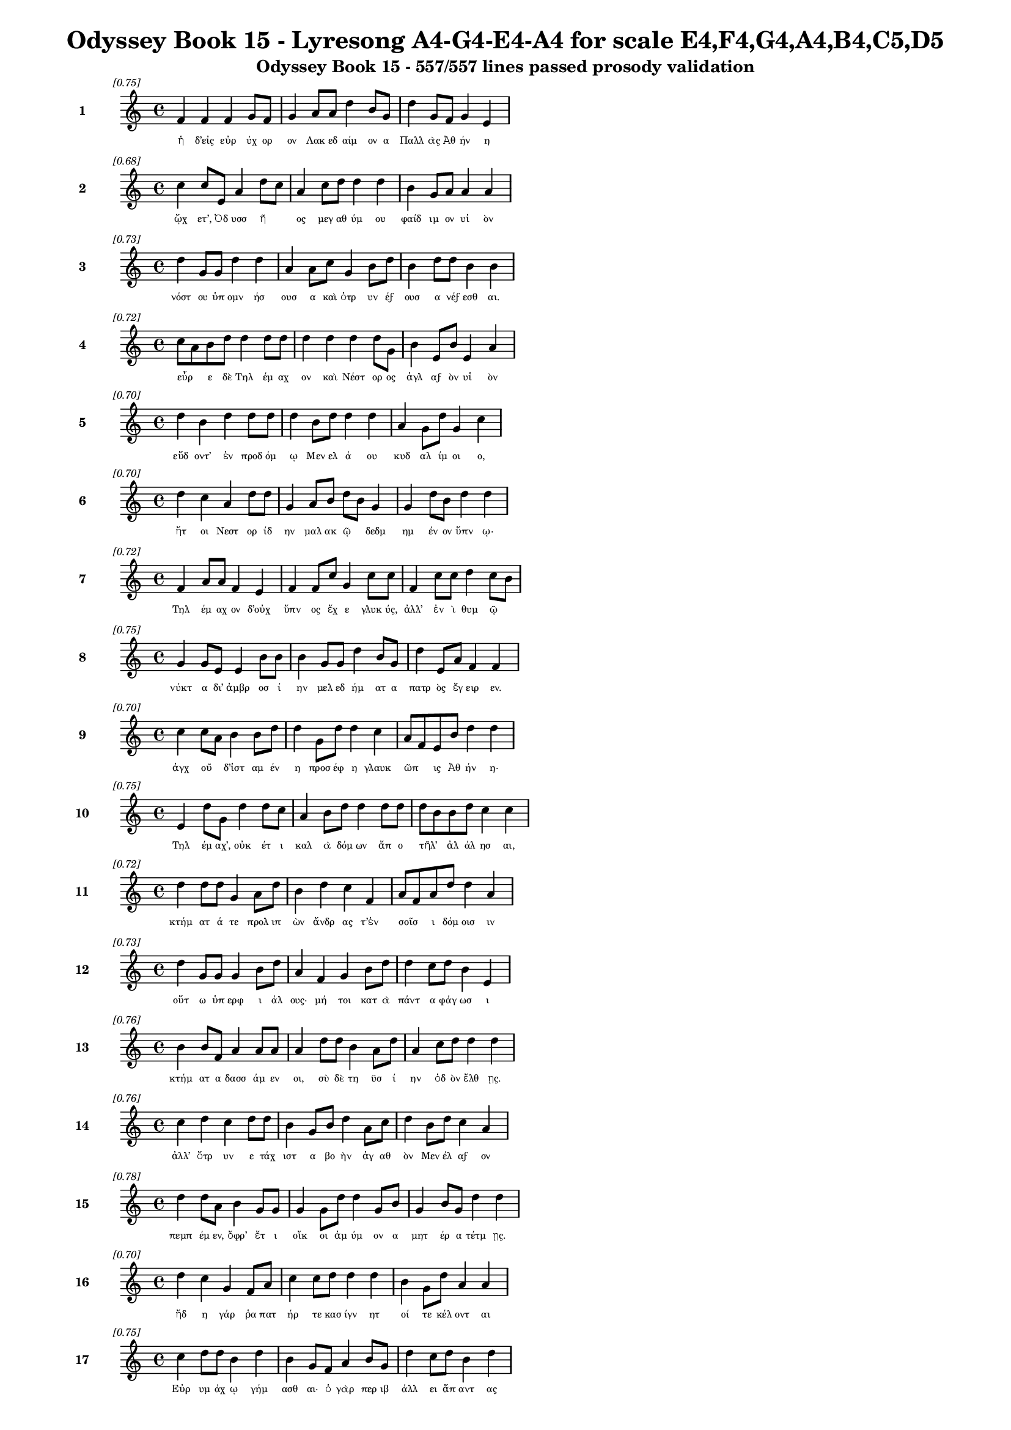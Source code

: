 \version "2.24"
#(set-global-staff-size 16)

\header {
  title = "Odyssey Book 15 - Lyresong A4-G4-E4-A4 for scale E4,F4,G4,A4,B4,C5,D5"
  subtitle = "Odyssey Book 15 - 557/557 lines passed prosody validation"
}

\layout {
  \context {
    \Staff
    fontSize = #-1.5
  }
  \context {
    \Lyrics
    \override LyricText.font-size = #-3.5
  }
  \context {
    \Score
    \override StaffGrouper.staff-staff-spacing = #'((basic-distance . 0))
  }
}

% Line 1 - Pleasantness: 0.750
\score {
  <<
    \new Staff = "Line1" {
      \time 4/4
      \set Staff.instrumentName = \markup { \bold "1" }
      \once \override Score.RehearsalMark.break-visibility = ##(#t #t #t)
      \once \override Score.RehearsalMark.self-alignment-X = #RIGHT
      \once \override Score.RehearsalMark.font-size = #-3
      \mark \markup \italic "[0.75]"
      f'4 f'4 f'4 g'8 f'8 g'4 a'8 a'8 d''4 b'8 g'8 d''4 g'8 f'8 g'4 e'4 
    }
    \addlyrics {
      "ἡ" "δ’εἰς" "εὐρ" "ύχ" "ορ" "ον" "Λακ" "εδ" "αίμ" "ον" "α" "Παλλ" "ὰς" "Ἀθ" "ήν" "η" 
    }
  >>
}

% Line 2 - Pleasantness: 0.684
\score {
  <<
    \new Staff = "Line2" {
      \time 4/4
      \set Staff.instrumentName = \markup { \bold "2" }
      \once \override Score.RehearsalMark.break-visibility = ##(#t #t #t)
      \once \override Score.RehearsalMark.self-alignment-X = #RIGHT
      \once \override Score.RehearsalMark.font-size = #-3
      \mark \markup \italic "[0.68]"
      c''4 c''8 e'8 a'4 d''8 c''8 a'4 c''8 d''8 d''4 d''4 b'4 g'8 a'8 a'4 a'4 
    }
    \addlyrics {
      "ᾤχ" "ετ’," "Ὀδ" "υσσ" "ῆ" _ "ος" "μεγ" "αθ" "ύμ" "ου" "φαίδ" "ιμ" "ον" "υἱ" "ὸν" 
    }
  >>
}

% Line 3 - Pleasantness: 0.731
\score {
  <<
    \new Staff = "Line3" {
      \time 4/4
      \set Staff.instrumentName = \markup { \bold "3" }
      \once \override Score.RehearsalMark.break-visibility = ##(#t #t #t)
      \once \override Score.RehearsalMark.self-alignment-X = #RIGHT
      \once \override Score.RehearsalMark.font-size = #-3
      \mark \markup \italic "[0.73]"
      d''4 g'8 g'8 d''4 d''4 a'4 a'8 c''8 g'4 b'8 d''8 b'4 d''8 d''8 b'4 b'4 
    }
    \addlyrics {
      "νόστ" "ου" "ὑπ" "ομν" "ήσ" "ουσ" "α" "καὶ" "ὀτρ" "υν" "έϝ" "ουσ" "α" "νέϝ" "εσθ" "αι." 
    }
  >>
}

% Line 4 - Pleasantness: 0.720
\score {
  <<
    \new Staff = "Line4" {
      \time 4/4
      \set Staff.instrumentName = \markup { \bold "4" }
      \once \override Score.RehearsalMark.break-visibility = ##(#t #t #t)
      \once \override Score.RehearsalMark.self-alignment-X = #RIGHT
      \once \override Score.RehearsalMark.font-size = #-3
      \mark \markup \italic "[0.72]"
      c''8 a'8 b'8 d''8 d''4 d''8 d''8 d''4 d''4 d''4 d''8 g'8 b'4 e'8 b'8 e'4 a'4 
    }
    \addlyrics {
      "εὗρ" _ "ε" "δὲ" "Τηλ" "έμ" "αχ" "ον" "καὶ" "Νέστ" "ορ" "ος" "ἀγλ" "αϝ" "ὸν" "υἱ" "ὸν" 
    }
  >>
}

% Line 5 - Pleasantness: 0.703
\score {
  <<
    \new Staff = "Line5" {
      \time 4/4
      \set Staff.instrumentName = \markup { \bold "5" }
      \once \override Score.RehearsalMark.break-visibility = ##(#t #t #t)
      \once \override Score.RehearsalMark.self-alignment-X = #RIGHT
      \once \override Score.RehearsalMark.font-size = #-3
      \mark \markup \italic "[0.70]"
      d''4 b'4 d''4 d''8 d''8 d''4 b'8 d''8 d''4 d''4 a'4 g'8 d''8 g'4 c''4 
    }
    \addlyrics {
      "εὕδ" "οντ’" "ἐν" "προδ" "όμ" "ῳ" "Μεν" "ελ" "ά" "ου" "κυδ" "αλ" "ίμ" "οι" "ο," 
    }
  >>
}

% Line 6 - Pleasantness: 0.698
\score {
  <<
    \new Staff = "Line6" {
      \time 4/4
      \set Staff.instrumentName = \markup { \bold "6" }
      \once \override Score.RehearsalMark.break-visibility = ##(#t #t #t)
      \once \override Score.RehearsalMark.self-alignment-X = #RIGHT
      \once \override Score.RehearsalMark.font-size = #-3
      \mark \markup \italic "[0.70]"
      d''4 c''4 a'4 d''8 d''8 g'4 a'8 b'8 d''8 b'8 g'4 g'4 d''8 b'8 d''4 d''4 
    }
    \addlyrics {
      "ἤτ" "οι" "Νεστ" "ορ" "ίδ" "ην" "μαλ" "ακ" "ῷ" _ "δεδμ" "ημ" "έν" "ον" "ὕπν" "ῳ·" 
    }
  >>
}

% Line 7 - Pleasantness: 0.717
\score {
  <<
    \new Staff = "Line7" {
      \time 4/4
      \set Staff.instrumentName = \markup { \bold "7" }
      \once \override Score.RehearsalMark.break-visibility = ##(#t #t #t)
      \once \override Score.RehearsalMark.self-alignment-X = #RIGHT
      \once \override Score.RehearsalMark.font-size = #-3
      \mark \markup \italic "[0.72]"
      f'4 a'8 a'8 f'4 e'4 f'4 f'8 c''8 g'4 c''8 c''8 f'4 c''8 c''8 d''4 c''8 b'8 
    }
    \addlyrics {
      "Τηλ" "έμ" "αχ" "ον" "δ’οὐχ" "ὕπν" "ος" "ἔχ" "ε" "γλυκ" "ύς," "ἀλλ’" "ἐν" "ὶ" "θυμ" "ῷ" _ 
    }
  >>
}

% Line 8 - Pleasantness: 0.754
\score {
  <<
    \new Staff = "Line8" {
      \time 4/4
      \set Staff.instrumentName = \markup { \bold "8" }
      \once \override Score.RehearsalMark.break-visibility = ##(#t #t #t)
      \once \override Score.RehearsalMark.self-alignment-X = #RIGHT
      \once \override Score.RehearsalMark.font-size = #-3
      \mark \markup \italic "[0.75]"
      g'4 g'8 e'8 e'4 b'8 b'8 b'4 g'8 g'8 d''4 b'8 g'8 d''4 e'8 a'8 f'4 f'4 
    }
    \addlyrics {
      "νύκτ" "α" "δι’" "ἀμβρ" "οσ" "ί" "ην" "μελ" "εδ" "ήμ" "ατ" "α" "πατρ" "ὸς" "ἔγ" "ειρ" "εν." 
    }
  >>
}

% Line 9 - Pleasantness: 0.703
\score {
  <<
    \new Staff = "Line9" {
      \time 4/4
      \set Staff.instrumentName = \markup { \bold "9" }
      \once \override Score.RehearsalMark.break-visibility = ##(#t #t #t)
      \once \override Score.RehearsalMark.self-alignment-X = #RIGHT
      \once \override Score.RehearsalMark.font-size = #-3
      \mark \markup \italic "[0.70]"
      c''4 c''8 a'8 b'4 b'8 d''8 d''4 g'8 d''8 d''4 c''4 a'8 f'8 e'8 b'8 d''4 d''4 
    }
    \addlyrics {
      "ἀγχ" "οῦ" _ "δ’ἱστ" "αμ" "έν" "η" "προσ" "έφ" "η" "γλαυκ" "ῶπ" _ "ις" "Ἀθ" "ήν" "η·" 
    }
  >>
}

% Line 10 - Pleasantness: 0.753
\score {
  <<
    \new Staff = "Line10" {
      \time 4/4
      \set Staff.instrumentName = \markup { \bold "10" }
      \once \override Score.RehearsalMark.break-visibility = ##(#t #t #t)
      \once \override Score.RehearsalMark.self-alignment-X = #RIGHT
      \once \override Score.RehearsalMark.font-size = #-3
      \mark \markup \italic "[0.75]"
      e'4 d''8 g'8 d''4 d''8 c''8 a'4 b'8 d''8 d''4 d''8 d''8 d''8 b'8 b'8 d''8 c''4 c''4 
    }
    \addlyrics {
      "Τηλ" "έμ" "αχ’," "οὐκ" "έτ" "ι" "καλ" "ὰ" "δόμ" "ων" "ἄπ" "ο" "τῆλ’" _ "ἀλ" "άλ" "ησ" "αι," 
    }
  >>
}

% Line 11 - Pleasantness: 0.722
\score {
  <<
    \new Staff = "Line11" {
      \time 4/4
      \set Staff.instrumentName = \markup { \bold "11" }
      \once \override Score.RehearsalMark.break-visibility = ##(#t #t #t)
      \once \override Score.RehearsalMark.self-alignment-X = #RIGHT
      \once \override Score.RehearsalMark.font-size = #-3
      \mark \markup \italic "[0.72]"
      d''4 d''8 d''8 g'4 a'8 d''8 b'4 d''4 c''4 f'4 a'8 f'8 a'8 d''8 d''4 a'4 
    }
    \addlyrics {
      "κτήμ" "ατ" "ά" "τε" "προλ" "ιπ" "ὼν" "ἄνδρ" "ας" "τ’ἐν" "σοῖσ" _ "ι" "δόμ" "οισ" "ιν" 
    }
  >>
}

% Line 12 - Pleasantness: 0.730
\score {
  <<
    \new Staff = "Line12" {
      \time 4/4
      \set Staff.instrumentName = \markup { \bold "12" }
      \once \override Score.RehearsalMark.break-visibility = ##(#t #t #t)
      \once \override Score.RehearsalMark.self-alignment-X = #RIGHT
      \once \override Score.RehearsalMark.font-size = #-3
      \mark \markup \italic "[0.73]"
      d''4 g'8 g'8 g'4 b'8 d''8 a'4 f'4 g'4 b'8 d''8 d''4 c''8 d''8 b'4 e'4 
    }
    \addlyrics {
      "οὕτ" "ω" "ὑπ" "ερφ" "ι" "άλ" "ους·" "μή" "τοι" "κατ" "ὰ" "πάντ" "α" "φάγ" "ωσ" "ι" 
    }
  >>
}

% Line 13 - Pleasantness: 0.758
\score {
  <<
    \new Staff = "Line13" {
      \time 4/4
      \set Staff.instrumentName = \markup { \bold "13" }
      \once \override Score.RehearsalMark.break-visibility = ##(#t #t #t)
      \once \override Score.RehearsalMark.self-alignment-X = #RIGHT
      \once \override Score.RehearsalMark.font-size = #-3
      \mark \markup \italic "[0.76]"
      b'4 b'8 f'8 a'4 a'8 a'8 a'4 d''8 d''8 b'4 a'8 d''8 a'4 c''8 d''8 d''4 d''4 
    }
    \addlyrics {
      "κτήμ" "ατ" "α" "δασσ" "άμ" "εν" "οι," "σὺ" "δὲ" "τη" "ϋσ" "ί" "ην" "ὁδ" "ὸν" "ἔλθ" "ῃς." 
    }
  >>
}

% Line 14 - Pleasantness: 0.763
\score {
  <<
    \new Staff = "Line14" {
      \time 4/4
      \set Staff.instrumentName = \markup { \bold "14" }
      \once \override Score.RehearsalMark.break-visibility = ##(#t #t #t)
      \once \override Score.RehearsalMark.self-alignment-X = #RIGHT
      \once \override Score.RehearsalMark.font-size = #-3
      \mark \markup \italic "[0.76]"
      c''4 d''4 c''4 d''8 d''8 b'4 g'8 b'8 d''4 a'8 c''8 d''4 b'8 d''8 c''4 a'4 
    }
    \addlyrics {
      "ἀλλ’" "ὄτρ" "υν" "ε" "τάχ" "ιστ" "α" "βο" "ὴν" "ἀγ" "αθ" "ὸν" "Μεν" "έλ" "αϝ" "ον" 
    }
  >>
}

% Line 15 - Pleasantness: 0.780
\score {
  <<
    \new Staff = "Line15" {
      \time 4/4
      \set Staff.instrumentName = \markup { \bold "15" }
      \once \override Score.RehearsalMark.break-visibility = ##(#t #t #t)
      \once \override Score.RehearsalMark.self-alignment-X = #RIGHT
      \once \override Score.RehearsalMark.font-size = #-3
      \mark \markup \italic "[0.78]"
      d''4 d''8 a'8 b'4 g'8 g'8 g'4 g'8 d''8 d''4 g'8 b'8 g'4 b'8 g'8 d''4 d''4 
    }
    \addlyrics {
      "πεμπ" "έμ" "εν," "ὄφρ’" "ἔτ" "ι" "οἴκ" "οι" "ἀμ" "ύμ" "ον" "α" "μητ" "έρ" "α" "τέτμ" "ῃς." 
    }
  >>
}

% Line 16 - Pleasantness: 0.704
\score {
  <<
    \new Staff = "Line16" {
      \time 4/4
      \set Staff.instrumentName = \markup { \bold "16" }
      \once \override Score.RehearsalMark.break-visibility = ##(#t #t #t)
      \once \override Score.RehearsalMark.self-alignment-X = #RIGHT
      \once \override Score.RehearsalMark.font-size = #-3
      \mark \markup \italic "[0.70]"
      d''4 c''4 g'4 f'8 a'8 c''4 c''8 d''8 d''4 d''4 b'4 g'8 d''8 a'4 a'4 
    }
    \addlyrics {
      "ἤδ" "η" "γάρ" "ῥα" "πατ" "ήρ" "τε" "κασ" "ίγν" "ητ" "οί" "τε" "κέλ" "οντ" "αι" 
    }
  >>
}

% Line 17 - Pleasantness: 0.753
\score {
  <<
    \new Staff = "Line17" {
      \time 4/4
      \set Staff.instrumentName = \markup { \bold "17" }
      \once \override Score.RehearsalMark.break-visibility = ##(#t #t #t)
      \once \override Score.RehearsalMark.self-alignment-X = #RIGHT
      \once \override Score.RehearsalMark.font-size = #-3
      \mark \markup \italic "[0.75]"
      c''4 d''8 d''8 b'4 d''4 b'4 g'8 f'8 a'4 b'8 g'8 d''4 c''8 d''8 b'4 d''4 
    }
    \addlyrics {
      "Εὐρ" "υμ" "άχ" "ῳ" "γήμ" "ασθ" "αι·" "ὁ" "γὰρ" "περ" "ιβ" "άλλ" "ει" "ἅπ" "αντ" "ας" 
    }
  >>
}

% Line 18 - Pleasantness: 0.715
\score {
  <<
    \new Staff = "Line18" {
      \time 4/4
      \set Staff.instrumentName = \markup { \bold "18" }
      \once \override Score.RehearsalMark.break-visibility = ##(#t #t #t)
      \once \override Score.RehearsalMark.self-alignment-X = #RIGHT
      \once \override Score.RehearsalMark.font-size = #-3
      \mark \markup \italic "[0.71]"
      c''4 b'8 a'8 c''4 d''4 b'4 g'8 e'8 g'4 d''4 b'4 d''8 d''8 c''4 d''4 
    }
    \addlyrics {
      "μνηστ" "ῆρ" _ "ας" "δώρ" "οισ" "ι" "καὶ" "ἐξ" "ώφ" "ελλ" "εν" "ἔϝ" "εδν" "α·" 
    }
  >>
}

% Line 19 - Pleasantness: 0.680
\score {
  <<
    \new Staff = "Line19" {
      \time 4/4
      \set Staff.instrumentName = \markup { \bold "19" }
      \once \override Score.RehearsalMark.break-visibility = ##(#t #t #t)
      \once \override Score.RehearsalMark.self-alignment-X = #RIGHT
      \once \override Score.RehearsalMark.font-size = #-3
      \mark \markup \italic "[0.68]"
      e'4 e'8 c''8 c''8 a'8 a'8 d''8 g'4 d''8 d''8 a'4 f'4 c''8 a'8 b'8 d''8 b'4 b'4 
    }
    \addlyrics {
      "μή" "νύ" "τι" "σεῦ" _ "ἀ" "έκ" "ητ" "ι" "δόμ" "ων" "ἐκ" "κτῆμ" _ "α" "φέρ" "ητ" "αι." 
    }
  >>
}

% Line 20 - Pleasantness: 0.684
\score {
  <<
    \new Staff = "Line20" {
      \time 4/4
      \set Staff.instrumentName = \markup { \bold "20" }
      \once \override Score.RehearsalMark.break-visibility = ##(#t #t #t)
      \once \override Score.RehearsalMark.self-alignment-X = #RIGHT
      \once \override Score.RehearsalMark.font-size = #-3
      \mark \markup \italic "[0.68]"
      b'8 a'8 c''8 d''8 b'8 a'8 b'4 g'4 e'8 g'8 b'4 d''4 b'4 a'8 g'8 b'4 c''4 
    }
    \addlyrics {
      "οἶσθ" _ "α" "γὰρ" "οἷ" _ "ος" "θυμ" "ὸς" "ἐν" "ὶ" "στήθ" "εσσ" "ι" "γυν" "αικ" "ός·" 
    }
  >>
}

% Line 21 - Pleasantness: 0.707
\score {
  <<
    \new Staff = "Line21" {
      \time 4/4
      \set Staff.instrumentName = \markup { \bold "21" }
      \once \override Score.RehearsalMark.break-visibility = ##(#t #t #t)
      \once \override Score.RehearsalMark.self-alignment-X = #RIGHT
      \once \override Score.RehearsalMark.font-size = #-3
      \mark \markup \italic "[0.71]"
      d''4 g'4 d''4 b'8 b'8 a'8 f'8 a'8 d''8 d''4 d''4 b'4 c''8 c''8 d''4 g'4 
    }
    \addlyrics {
      "κείν" "ου" "βούλ" "ετ" "αι" "οἶκ" _ "ον" "ὀφ" "έλλ" "ειν" "ὅς" "κεν" "ὀπ" "υί" "οι," 
    }
  >>
}

% Line 22 - Pleasantness: 0.710
\score {
  <<
    \new Staff = "Line22" {
      \time 4/4
      \set Staff.instrumentName = \markup { \bold "22" }
      \once \override Score.RehearsalMark.break-visibility = ##(#t #t #t)
      \once \override Score.RehearsalMark.self-alignment-X = #RIGHT
      \once \override Score.RehearsalMark.font-size = #-3
      \mark \markup \italic "[0.71]"
      d''4 b'4 d''4 c''8 d''8 c''4 a'4 f'4 g'8 d''8 c''4 d''8 d''8 c''4 d''4 
    }
    \addlyrics {
      "παίδ" "ων" "δὲ" "προτ" "έρ" "ων" "καὶ" "κουρ" "ιδ" "ί" "οι" "ο" "φίλ" "οι" "ο" 
    }
  >>
}

% Line 23 - Pleasantness: 0.697
\score {
  <<
    \new Staff = "Line23" {
      \time 4/4
      \set Staff.instrumentName = \markup { \bold "23" }
      \once \override Score.RehearsalMark.break-visibility = ##(#t #t #t)
      \once \override Score.RehearsalMark.self-alignment-X = #RIGHT
      \once \override Score.RehearsalMark.font-size = #-3
      \mark \markup \italic "[0.70]"
      c''4 d''8 b'8 d''4 b'4 a'4 g'4 b'4 d''8 b'8 g'4 a'8 f'8 a'4 b'8 a'8 
    }
    \addlyrics {
      "οὐκ" "έτ" "ι" "μέμν" "ητ" "αι" "τεθν" "η" "ότ" "ος" "οὐδ" "ὲ" "μετ" "αλλ" "ᾷ." _ 
    }
  >>
}

% Line 24 - Pleasantness: 0.679
\score {
  <<
    \new Staff = "Line24" {
      \time 4/4
      \set Staff.instrumentName = \markup { \bold "24" }
      \once \override Score.RehearsalMark.break-visibility = ##(#t #t #t)
      \once \override Score.RehearsalMark.self-alignment-X = #RIGHT
      \once \override Score.RehearsalMark.font-size = #-3
      \mark \markup \italic "[0.68]"
      c''4 a'8 b'8 d''4 b'4 a'4 f'8 e'8 b'4 d''4 b'4 d''8 d''8 c''4 d''4 
    }
    \addlyrics {
      "ἀλλ" "ὰ" "σύ" "γ’ἐλθ" "ὼν" "αὐτ" "ὸς" "ἐπ" "ιτρ" "έψ" "ει" "ας" "ἕκ" "αστ" "α" 
    }
  >>
}

% Line 25 - Pleasantness: 0.705
\score {
  <<
    \new Staff = "Line25" {
      \time 4/4
      \set Staff.instrumentName = \markup { \bold "25" }
      \once \override Score.RehearsalMark.break-visibility = ##(#t #t #t)
      \once \override Score.RehearsalMark.self-alignment-X = #RIGHT
      \once \override Score.RehearsalMark.font-size = #-3
      \mark \markup \italic "[0.70]"
      a'4 d''4 g'4 g'4 f'4 g'8 b'8 d''4 d''4 d''4 g'8 e'8 b'8 g'8 e'4 
    }
    \addlyrics {
      "δμῳ" "ά" "ων" "ἥ" "τίς" "τοι" "ἀρ" "ίστ" "η" "φαίν" "ετ" "αι" "εἶν" _ "αι," 
    }
  >>
}

% Line 26 - Pleasantness: 0.684
\score {
  <<
    \new Staff = "Line26" {
      \time 4/4
      \set Staff.instrumentName = \markup { \bold "26" }
      \once \override Score.RehearsalMark.break-visibility = ##(#t #t #t)
      \once \override Score.RehearsalMark.self-alignment-X = #RIGHT
      \once \override Score.RehearsalMark.font-size = #-3
      \mark \markup \italic "[0.68]"
      c''4 a'8 c''8 c''4 d''4 g'4 f'8 c''8 d''4 c''4 b'4 b'8 d''8 d''4 d''4 
    }
    \addlyrics {
      "εἰς" "ὅ" "κέ" "τοι" "φήν" "ωσ" "ι" "θεϝ" "οὶ" "κυδρ" "ὴν" "παρ" "άκ" "οιτ" "ιν." 
    }
  >>
}

% Line 27 - Pleasantness: 0.775
\score {
  <<
    \new Staff = "Line27" {
      \time 4/4
      \set Staff.instrumentName = \markup { \bold "27" }
      \once \override Score.RehearsalMark.break-visibility = ##(#t #t #t)
      \once \override Score.RehearsalMark.self-alignment-X = #RIGHT
      \once \override Score.RehearsalMark.font-size = #-3
      \mark \markup \italic "[0.78]"
      d''4 g'8 g'8 c''4 c''8 c''8 c''4 a'8 c''8 a'4 a'8 a'8 c''4 c''8 f'8 g'4 g'8 f'8 
    }
    \addlyrics {
      "ἄλλ" "ο" "δέ" "τοί" "τι" "ϝἔπ" "ος" "ϝἐρ" "έϝ" "ω," "σὺ" "δὲ" "σύνθ" "εϝ" "ο" "θυμ" "ῷ." _ 
    }
  >>
}

% Line 28 - Pleasantness: 0.700
\score {
  <<
    \new Staff = "Line28" {
      \time 4/4
      \set Staff.instrumentName = \markup { \bold "28" }
      \once \override Score.RehearsalMark.break-visibility = ##(#t #t #t)
      \once \override Score.RehearsalMark.self-alignment-X = #RIGHT
      \once \override Score.RehearsalMark.font-size = #-3
      \mark \markup \italic "[0.70]"
      c''4 d''4 c''4 a'8 b'8 d''4 b'8 d''8 g'4 b'8 a'8 f'4 a'8 d''8 b'4 d''4 
    }
    \addlyrics {
      "μνηστ" "ήρ" "ων" "σ’ἐπ" "ιτ" "ηδ" "ὲς" "ἀρ" "ιστ" "ῆ" _ "ες" "λοχ" "όϝ" "ωσ" "ιν" 
    }
  >>
}

% Line 29 - Pleasantness: 0.750
\score {
  <<
    \new Staff = "Line29" {
      \time 4/4
      \set Staff.instrumentName = \markup { \bold "29" }
      \once \override Score.RehearsalMark.break-visibility = ##(#t #t #t)
      \once \override Score.RehearsalMark.self-alignment-X = #RIGHT
      \once \override Score.RehearsalMark.font-size = #-3
      \mark \markup \italic "[0.75]"
      f'4 a'4 d''8 c''8 a'8 d''8 b'4 a'8 d''8 g'4 g'8 a'8 a'4 a'8 a'8 d''4 b'4 
    }
    \addlyrics {
      "ἐν" "πορθμ" "ῷ" _ "Ἰθ" "άκ" "ης" "τε" "Σάμ" "οι" "ό" "τε" "παιπ" "αλ" "οϝ" "έσσ" "ης." 
    }
  >>
}

% Line 30 - Pleasantness: 0.705
\score {
  <<
    \new Staff = "Line30" {
      \time 4/4
      \set Staff.instrumentName = \markup { \bold "30" }
      \once \override Score.RehearsalMark.break-visibility = ##(#t #t #t)
      \once \override Score.RehearsalMark.self-alignment-X = #RIGHT
      \once \override Score.RehearsalMark.font-size = #-3
      \mark \markup \italic "[0.70]"
      b'4 d''8 b'8 g'4 b'8 a'8 f'4 e'4 b'4 d''8 b'8 b'8 a'8 c''8 d''8 d''4 c''4 
    }
    \addlyrics {
      "ἱ" "έμ" "εν" "οι" "κτεῖν" _ "αι," "πρὶν" "πατρ" "ίδ" "α" "γαῖ" _ "αν" "ἱκ" "έσθ" "αι." 
    }
  >>
}

% Line 31 - Pleasantness: 0.722
\score {
  <<
    \new Staff = "Line31" {
      \time 4/4
      \set Staff.instrumentName = \markup { \bold "31" }
      \once \override Score.RehearsalMark.break-visibility = ##(#t #t #t)
      \once \override Score.RehearsalMark.self-alignment-X = #RIGHT
      \once \override Score.RehearsalMark.font-size = #-3
      \mark \markup \italic "[0.72]"
      f'4 f'8 f'8 c''4 d''8 d''8 b'4 g'4 g'4 b'8 b'8 b'8 g'8 e'8 g'8 d''4 b'4 
    }
    \addlyrics {
      "ἀλλ" "ὰ" "τά" "γ’οὐκ" "ὀ" "ΐ" "ω·" "πρὶν" "καί" "τιν" "α" "γαῖ" _ "α" "καθ" "έξ" "ει" 
    }
  >>
}

% Line 32 - Pleasantness: 0.744
\score {
  <<
    \new Staff = "Line32" {
      \time 4/4
      \set Staff.instrumentName = \markup { \bold "32" }
      \once \override Score.RehearsalMark.break-visibility = ##(#t #t #t)
      \once \override Score.RehearsalMark.self-alignment-X = #RIGHT
      \once \override Score.RehearsalMark.font-size = #-3
      \mark \markup \italic "[0.74]"
      g'4 g'8 f'8 g'4 d''4 a'4 g'4 b'4 d''8 g'8 b'4 b'8 d''8 c''4 b'4 
    }
    \addlyrics {
      "ἀνδρ" "ῶν" _ "μνηστ" "ήρ" "ων," "οἵ" "τοι" "βί" "οτ" "ον" "κατ" "έδ" "ουσ" "ιν." 
    }
  >>
}

% Line 33 - Pleasantness: 0.674
\score {
  <<
    \new Staff = "Line33" {
      \time 4/4
      \set Staff.instrumentName = \markup { \bold "33" }
      \once \override Score.RehearsalMark.break-visibility = ##(#t #t #t)
      \once \override Score.RehearsalMark.self-alignment-X = #RIGHT
      \once \override Score.RehearsalMark.font-size = #-3
      \mark \markup \italic "[0.67]"
      g'4 b'8 b'8 c''4 d''4 b'4 a'8 d''8 c''4 a'4 d''4 d''8 d''8 a'8 f'8 g'4 
    }
    \addlyrics {
      "ἀλλ" "ὰ" "ἑκ" "ὰς" "νήσ" "ων" "ἀπ" "έχ" "ειν" "εὐ" "εργ" "έϝ" "α" "νῆ" _ "α," 
    }
  >>
}

% Line 34 - Pleasantness: 0.723
\score {
  <<
    \new Staff = "Line34" {
      \time 4/4
      \set Staff.instrumentName = \markup { \bold "34" }
      \once \override Score.RehearsalMark.break-visibility = ##(#t #t #t)
      \once \override Score.RehearsalMark.self-alignment-X = #RIGHT
      \once \override Score.RehearsalMark.font-size = #-3
      \mark \markup \italic "[0.72]"
      g'4 e'8 f'8 b'8 g'8 d''4 d''4 d''4 d''4 c''8 d''8 d''8 b'8 d''8 d''8 d''4 b'4 
    }
    \addlyrics {
      "νυκτ" "ὶ" "δ’ὁμ" "ῶς" _ "πλεί" "ειν·" "πέμψ" "ει" "δέ" "τοι" "οὖρ" _ "ον" "ὄπ" "ισθ" "εν" 
    }
  >>
}

% Line 35 - Pleasantness: 0.694
\score {
  <<
    \new Staff = "Line35" {
      \time 4/4
      \set Staff.instrumentName = \markup { \bold "35" }
      \once \override Score.RehearsalMark.break-visibility = ##(#t #t #t)
      \once \override Score.RehearsalMark.self-alignment-X = #RIGHT
      \once \override Score.RehearsalMark.font-size = #-3
      \mark \markup \italic "[0.69]"
      c''4 d''8 d''8 b'4 a'4 b'4 c''8 d''8 d''4 b'4 d''4 d''8 b'8 g'4 f'4 
    }
    \addlyrics {
      "ἀθ" "αν" "άτ" "ων" "ὅς" "τίς" "σε" "φυλ" "άσσ" "ει" "τε" "ϝῥύ" "ετ" "αί" "τε." 
    }
  >>
}

% Line 36 - Pleasantness: 0.742
\score {
  <<
    \new Staff = "Line36" {
      \time 4/4
      \set Staff.instrumentName = \markup { \bold "36" }
      \once \override Score.RehearsalMark.break-visibility = ##(#t #t #t)
      \once \override Score.RehearsalMark.self-alignment-X = #RIGHT
      \once \override Score.RehearsalMark.font-size = #-3
      \mark \markup \italic "[0.74]"
      a'4 a'8 a'8 c''4 d''4 g'4 e'4 b'4 d''8 d''8 d''4 d''8 d''8 a'4 g'4 
    }
    \addlyrics {
      "αὐτ" "ὰρ" "ἐπ" "ὴν" "πρώτ" "ην" "ἀκτ" "ὴν" "Ἰθ" "άκ" "ης" "ἀφ" "ίκ" "η" "αι," 
    }
  >>
}

% Line 37 - Pleasantness: 0.716
\score {
  <<
    \new Staff = "Line37" {
      \time 4/4
      \set Staff.instrumentName = \markup { \bold "37" }
      \once \override Score.RehearsalMark.break-visibility = ##(#t #t #t)
      \once \override Score.RehearsalMark.self-alignment-X = #RIGHT
      \once \override Score.RehearsalMark.font-size = #-3
      \mark \markup \italic "[0.72]"
      d''8 c''8 a'8 f'8 a'4 c''8 g'8 a'4 a'8 g'8 g'4 a'4 a'4 a'8 b'8 d''4 e'4 
    }
    \addlyrics {
      "νῆ" _ "α" "μὲν" "ἐς" "πόλ" "ιν" "ὀτρ" "ῦν" _ "αι" "καὶ" "πάντ" "ας" "ἑτ" "αίρ" "ους," 
    }
  >>
}

% Line 38 - Pleasantness: 0.703
\score {
  <<
    \new Staff = "Line38" {
      \time 4/4
      \set Staff.instrumentName = \markup { \bold "38" }
      \once \override Score.RehearsalMark.break-visibility = ##(#t #t #t)
      \once \override Score.RehearsalMark.self-alignment-X = #RIGHT
      \once \override Score.RehearsalMark.font-size = #-3
      \mark \markup \italic "[0.70]"
      a'4 a'4 a'4 a'4 g'4 g'8 a'8 d''4 d''4 b'4 b'8 b'8 c''4 g'4 
    }
    \addlyrics {
      "αὐτ" "ὸς" "δὲ" "πρώτ" "ιστ" "α" "συβ" "ώτ" "ην" "εἰσ" "αφ" "ικ" "έσθ" "αι," 
    }
  >>
}

% Line 39 - Pleasantness: 0.705
\score {
  <<
    \new Staff = "Line39" {
      \time 4/4
      \set Staff.instrumentName = \markup { \bold "39" }
      \once \override Score.RehearsalMark.break-visibility = ##(#t #t #t)
      \once \override Score.RehearsalMark.self-alignment-X = #RIGHT
      \once \override Score.RehearsalMark.font-size = #-3
      \mark \markup \italic "[0.70]"
      a'4 f'8 g'8 d''8 b'8 d''8 d''8 b'4 b'8 c''8 c''8 a'8 e'8 b'8 d''4 d''8 c''8 d''8 b'8 b'4 
    }
    \addlyrics {
      "ὅς" "τοι" "ὑ" "ῶν" _ "ἐπ" "ί" "ουρ" "ος," "ὁμ" "ῶς" _ "δέ" "τοι" "ἤπ" "ι" "α" "οἶδ" _ "εν." 
    }
  >>
}

% Line 40 - Pleasantness: 0.704
\score {
  <<
    \new Staff = "Line40" {
      \time 4/4
      \set Staff.instrumentName = \markup { \bold "40" }
      \once \override Score.RehearsalMark.break-visibility = ##(#t #t #t)
      \once \override Score.RehearsalMark.self-alignment-X = #RIGHT
      \once \override Score.RehearsalMark.font-size = #-3
      \mark \markup \italic "[0.70]"
      d''4 d''8 d''8 b'4 b'8 d''8 f'4 g'4 e'4 b'8 g'8 b'4 d''8 a'8 d''4 d''4 
    }
    \addlyrics {
      "ἔνθ" "α" "δὲ" "νύκτ’" "ἀ" "έσ" "αι·" "τὸν" "δ’ὀτρ" "ῦν" _ "αι" "πόλ" "ιν" "εἴσ" "ω" 
    }
  >>
}

% Line 41 - Pleasantness: 0.755
\score {
  <<
    \new Staff = "Line41" {
      \time 4/4
      \set Staff.instrumentName = \markup { \bold "41" }
      \once \override Score.RehearsalMark.break-visibility = ##(#t #t #t)
      \once \override Score.RehearsalMark.self-alignment-X = #RIGHT
      \once \override Score.RehearsalMark.font-size = #-3
      \mark \markup \italic "[0.76]"
      b'4 d''8 d''8 d''4 d''8 d''8 e'4 d''8 b'8 b'4 e'8 g'8 g'4 g'8 g'8 d''4 c''4 
    }
    \addlyrics {
      "ἀγγ" "ελ" "ί" "ην" "ἐρ" "έϝ" "οντ" "α" "περ" "ίφρ" "ον" "ι" "Πην" "ελ" "οπ" "εί" "ῃ," 
    }
  >>
}

% Line 42 - Pleasantness: 0.704
\score {
  <<
    \new Staff = "Line42" {
      \time 4/4
      \set Staff.instrumentName = \markup { \bold "42" }
      \once \override Score.RehearsalMark.break-visibility = ##(#t #t #t)
      \once \override Score.RehearsalMark.self-alignment-X = #RIGHT
      \once \override Score.RehearsalMark.font-size = #-3
      \mark \markup \italic "[0.70]"
      g'4 g'8 g'8 g'4 b'8 a'8 b'4 b'8 d''8 a'4 b'8 g'8 e'4 g'4 e'4 f'4 
    }
    \addlyrics {
      "οὕν" "εκ" "ά" "οἱ" "σῶς" _ "ἐσσ" "ὶ" "καὶ" "ἐκ" "Πύλ" "ου" "εἰλ" "ήλ" "ουθ" "ας." 
    }
  >>
}

% Line 43 - Pleasantness: 0.678
\score {
  <<
    \new Staff = "Line43" {
      \time 4/4
      \set Staff.instrumentName = \markup { \bold "43" }
      \once \override Score.RehearsalMark.break-visibility = ##(#t #t #t)
      \once \override Score.RehearsalMark.self-alignment-X = #RIGHT
      \once \override Score.RehearsalMark.font-size = #-3
      \mark \markup \italic "[0.68]"
      e'4 a'8 e'8 e'4 a'4 d''8 b'8 d''8 d''8 d''4 d''4 b'4 g'8 d''8 c''4 a'4 
    }
    \addlyrics {
      "ἡ" "μὲν" "ἄρ’" "ὣς" "εἰπ" "οῦσ’" _ "ἀπ" "έβ" "η" "πρὸς" "μακρ" "ὸν" "Ὄλ" "υμπ" "ον," 
    }
  >>
}

% Line 44 - Pleasantness: 0.721
\score {
  <<
    \new Staff = "Line44" {
      \time 4/4
      \set Staff.instrumentName = \markup { \bold "44" }
      \once \override Score.RehearsalMark.break-visibility = ##(#t #t #t)
      \once \override Score.RehearsalMark.self-alignment-X = #RIGHT
      \once \override Score.RehearsalMark.font-size = #-3
      \mark \markup \italic "[0.72]"
      b'4 g'8 e'8 g'4 b'8 d''8 c''4 a'4 c''4 d''8 b'8 d''4 b'8 d''8 c''4 b'4 
    }
    \addlyrics {
      "αὐτ" "ὰρ" "ὁ" "Νεστ" "ορ" "ίδ" "ην" "ἐξ" "ἡδ" "έϝ" "ος" "ὕπν" "ου" "ἔγ" "ειρ" "ε" 
    }
  >>
}

% Line 45 - Pleasantness: 0.738
\score {
  <<
    \new Staff = "Line45" {
      \time 4/4
      \set Staff.instrumentName = \markup { \bold "45" }
      \once \override Score.RehearsalMark.break-visibility = ##(#t #t #t)
      \once \override Score.RehearsalMark.self-alignment-X = #RIGHT
      \once \override Score.RehearsalMark.font-size = #-3
      \mark \markup \italic "[0.74]"
      a'4 a'8 b'8 a'4 d''4 a'4 f'4 f'4 a'4 c''8 b'8 b'8 d''8 g'4 g'4 
    }
    \addlyrics {
      "λὰξ" "ποδ" "ὶ" "κιν" "ήσ" "ας," "καί" "μιν" "πρὸς" "μῦθ" _ "ον" "ἔϝ" "ειπ" "εν·" 
    }
  >>
}

% Line 46 - Pleasantness: 0.724
\score {
  <<
    \new Staff = "Line46" {
      \time 4/4
      \set Staff.instrumentName = \markup { \bold "46" }
      \once \override Score.RehearsalMark.break-visibility = ##(#t #t #t)
      \once \override Score.RehearsalMark.self-alignment-X = #RIGHT
      \once \override Score.RehearsalMark.font-size = #-3
      \mark \markup \italic "[0.72]"
      a'4 a'8 f'8 a'4 g'8 a'8 e'4 e'4 g'4 e'8 e'8 b'4 e'8 b'8 d''4 g'4 
    }
    \addlyrics {
      "ἔγρ" "εϝ" "ο," "Νεστ" "ορ" "ίδ" "η" "Πεισ" "ίστρ" "ατ" "ε," "μών" "υχ" "ας" "ἵππ" "ους" 
    }
  >>
}

% Line 47 - Pleasantness: 0.731
\score {
  <<
    \new Staff = "Line47" {
      \time 4/4
      \set Staff.instrumentName = \markup { \bold "47" }
      \once \override Score.RehearsalMark.break-visibility = ##(#t #t #t)
      \once \override Score.RehearsalMark.self-alignment-X = #RIGHT
      \once \override Score.RehearsalMark.font-size = #-3
      \mark \markup \italic "[0.73]"
      c''8 a'8 c''8 d''8 d''4 d''8 d''8 d''4 d''4 b'4 d''4 a'4 f'8 g'8 a'8 f'8 f'4 
    }
    \addlyrics {
      "ζεῦξ" _ "ον" "ὑφ’" "ἅρμ" "ατ’" "ἄγ" "ων," "ὄφρ" "α" "πρήσσ" "ωμ" "εν" "ὁδ" "οῖ" _ "ο." 
    }
  >>
}

% Line 48 - Pleasantness: 0.698
\score {
  <<
    \new Staff = "Line48" {
      \time 4/4
      \set Staff.instrumentName = \markup { \bold "48" }
      \once \override Score.RehearsalMark.break-visibility = ##(#t #t #t)
      \once \override Score.RehearsalMark.self-alignment-X = #RIGHT
      \once \override Score.RehearsalMark.font-size = #-3
      \mark \markup \italic "[0.70]"
      f'4 a'8 f'8 a'4 a'8 d''8 b'4 c''4 d''4 d''8 d''8 d''4 d''8 a'8 d''4 g'4 
    }
    \addlyrics {
      "τὸν" "δ’αὖ" _ "Νεστ" "ορ" "ίδ" "ης" "Πεισ" "ίστρ" "ατ" "ος" "ἀντ" "ί" "ον" "ηὔδ" "α·" 
    }
  >>
}

% Line 49 - Pleasantness: 0.725
\score {
  <<
    \new Staff = "Line49" {
      \time 4/4
      \set Staff.instrumentName = \markup { \bold "49" }
      \once \override Score.RehearsalMark.break-visibility = ##(#t #t #t)
      \once \override Score.RehearsalMark.self-alignment-X = #RIGHT
      \once \override Score.RehearsalMark.font-size = #-3
      \mark \markup \italic "[0.72]"
      d''4 d''8 a'8 a'4 a'4 d''4 c''8 a'8 a'4 d''8 d''8 d''4 f'8 g'8 b'8 g'8 c''4 
    }
    \addlyrics {
      "Τηλ" "έμ" "αχ’," "οὔ" "πως" "ἔστ" "ιν" "ἐπ" "ειγ" "ομ" "έν" "ους" "περ" "ὁδ" "οῖ" _ "ο" 
    }
  >>
}

% Line 50 - Pleasantness: 0.781
\score {
  <<
    \new Staff = "Line50" {
      \time 4/4
      \set Staff.instrumentName = \markup { \bold "50" }
      \once \override Score.RehearsalMark.break-visibility = ##(#t #t #t)
      \once \override Score.RehearsalMark.self-alignment-X = #RIGHT
      \once \override Score.RehearsalMark.font-size = #-3
      \mark \markup \italic "[0.78]"
      b'4 b'8 a'8 a'4 b'8 b'8 b'4 a'8 c''8 c''4 d''8 b'8 c''4 g'8 f'8 f'4 c''4 
    }
    \addlyrics {
      "νύκτ" "α" "δι" "ὰ" "δνοφ" "ερ" "ὴν" "ἐλ" "ά" "αν·" "τάχ" "α" "δ’ἔσσ" "ετ" "αι" "ἠ" "ώς." 
    }
  >>
}

% Line 51 - Pleasantness: 0.745
\score {
  <<
    \new Staff = "Line51" {
      \time 4/4
      \set Staff.instrumentName = \markup { \bold "51" }
      \once \override Score.RehearsalMark.break-visibility = ##(#t #t #t)
      \once \override Score.RehearsalMark.self-alignment-X = #RIGHT
      \once \override Score.RehearsalMark.font-size = #-3
      \mark \markup \italic "[0.74]"
      f'4 a'8 c''8 a'4 b'8 g'8 d''8 b'8 d''8 d''8 c''4 a'8 e'8 d''4 d''8 a'8 d''4 d''4 
    }
    \addlyrics {
      "ἀλλ" "ὰ" "μέν’" "εἰς" "ὅ" "κε" "δῶρ" _ "α" "φέρ" "ων" "ἐπ" "ιδ" "ίφρ" "ι" "α" "θή" "ῃ" 
    }
  >>
}

% Line 52 - Pleasantness: 0.707
\score {
  <<
    \new Staff = "Line52" {
      \time 4/4
      \set Staff.instrumentName = \markup { \bold "52" }
      \once \override Score.RehearsalMark.break-visibility = ##(#t #t #t)
      \once \override Score.RehearsalMark.self-alignment-X = #RIGHT
      \once \override Score.RehearsalMark.font-size = #-3
      \mark \markup \italic "[0.71]"
      d''4 a'4 c''4 d''8 d''8 c''4 g'4 g'4 d''4 d''4 d''8 d''8 a'4 b'4 
    }
    \addlyrics {
      "ἥρ" "ως" "Ἀτρ" "ε" "ΐδ" "ης," "δουρ" "ικλ" "ειτ" "ὸς" "Μεν" "έλ" "αϝ" "ος," 
    }
  >>
}

% Line 53 - Pleasantness: 0.722
\score {
  <<
    \new Staff = "Line53" {
      \time 4/4
      \set Staff.instrumentName = \markup { \bold "53" }
      \once \override Score.RehearsalMark.break-visibility = ##(#t #t #t)
      \once \override Score.RehearsalMark.self-alignment-X = #RIGHT
      \once \override Score.RehearsalMark.font-size = #-3
      \mark \markup \italic "[0.72]"
      d''4 d''4 d''4 g'8 e'8 a'8 f'8 g'8 g'8 c''4 d''4 g'4 d''8 d''8 d''4 d''4 
    }
    \addlyrics {
      "καὶ" "μύθ" "οις" "ἀγ" "αν" "οῖσ" _ "ι" "παρ" "αυδ" "ήσ" "ας" "ἀπ" "οπ" "έμψ" "ῃ." 
    }
  >>
}

% Line 54 - Pleasantness: 0.749
\score {
  <<
    \new Staff = "Line54" {
      \time 4/4
      \set Staff.instrumentName = \markup { \bold "54" }
      \once \override Score.RehearsalMark.break-visibility = ##(#t #t #t)
      \once \override Score.RehearsalMark.self-alignment-X = #RIGHT
      \once \override Score.RehearsalMark.font-size = #-3
      \mark \markup \italic "[0.75]"
      a'8 f'8 f'4 a'4 c''8 a'8 c''4 c''4 d''4 c''8 b'8 d''4 b'8 g'8 d''4 c''4 
    }
    \addlyrics {
      "τοῦ" _ "γάρ" "τε" "ξεῖν" _ "ος" "μιμν" "ήσκ" "ετ" "αι" "ἤμ" "ατ" "α" "πάντ" "α" 
    }
  >>
}

% Line 55 - Pleasantness: 0.709
\score {
  <<
    \new Staff = "Line55" {
      \time 4/4
      \set Staff.instrumentName = \markup { \bold "55" }
      \once \override Score.RehearsalMark.break-visibility = ##(#t #t #t)
      \once \override Score.RehearsalMark.self-alignment-X = #RIGHT
      \once \override Score.RehearsalMark.font-size = #-3
      \mark \markup \italic "[0.71]"
      b'4 g'4 b'4 d''8 d''8 c''4 a'4 f'4 g'8 d''8 b'4 d''8 a'8 d''4 b'4 
    }
    \addlyrics {
      "ἀνδρ" "ὸς" "ξειν" "οδ" "όκ" "ου," "ὅς" "κεν" "φιλ" "ότ" "ητ" "α" "παρ" "άσχ" "ῃ." 
    }
  >>
}

% Line 56 - Pleasantness: 0.707
\score {
  <<
    \new Staff = "Line56" {
      \time 4/4
      \set Staff.instrumentName = \markup { \bold "56" }
      \once \override Score.RehearsalMark.break-visibility = ##(#t #t #t)
      \once \override Score.RehearsalMark.self-alignment-X = #RIGHT
      \once \override Score.RehearsalMark.font-size = #-3
      \mark \markup \italic "[0.71]"
      d''4 a'8 a'8 d''4 d''8 c''8 c''4 c''4 d''4 d''8 e'8 a'4 g'8 a'8 f'4 g'4 
    }
    \addlyrics {
      "ὣς" "ἔφ" "ατ’," "αὐτ" "ίκ" "α" "δὲ" "χρυσϝ" "όθρ" "ον" "ος" "ἤλ" "υθ" "εν" "Ἠϝ" "ώς." 
    }
  >>
}

% Line 57 - Pleasantness: 0.721
\score {
  <<
    \new Staff = "Line57" {
      \time 4/4
      \set Staff.instrumentName = \markup { \bold "57" }
      \once \override Score.RehearsalMark.break-visibility = ##(#t #t #t)
      \once \override Score.RehearsalMark.self-alignment-X = #RIGHT
      \once \override Score.RehearsalMark.font-size = #-3
      \mark \markup \italic "[0.72]"
      d''4 d''8 a'8 a'4 a'4 a'8 f'8 a'8 c''8 g'4 a'8 a'8 a'4 g'8 d''8 a'4 e'4 
    }
    \addlyrics {
      "ἀγχ" "ίμ" "ολ" "ον" "δέ" "σφ’ἦλθ" _ "ε" "βο" "ὴν" "ἀγ" "αθ" "ὸς" "Μεν" "έλ" "αϝ" "ος," 
    }
  >>
}

% Line 58 - Pleasantness: 0.741
\score {
  <<
    \new Staff = "Line58" {
      \time 4/4
      \set Staff.instrumentName = \markup { \bold "58" }
      \once \override Score.RehearsalMark.break-visibility = ##(#t #t #t)
      \once \override Score.RehearsalMark.self-alignment-X = #RIGHT
      \once \override Score.RehearsalMark.font-size = #-3
      \mark \markup \italic "[0.74]"
      e'4 e'4 b'4 b'4 g'8 f'8 a'8 c''8 b'4 e'8 e'8 b'4 b'8 c''8 a'4 e'4 
    }
    \addlyrics {
      "ἀνστ" "ὰς" "ἐξ" "εὐν" "ῆς," _ "Ἑλ" "έν" "ης" "πάρ" "α" "καλλ" "ικ" "όμ" "οι" "ο." 
    }
  >>
}

% Line 59 - Pleasantness: 0.694
\score {
  <<
    \new Staff = "Line59" {
      \time 4/4
      \set Staff.instrumentName = \markup { \bold "59" }
      \once \override Score.RehearsalMark.break-visibility = ##(#t #t #t)
      \once \override Score.RehearsalMark.self-alignment-X = #RIGHT
      \once \override Score.RehearsalMark.font-size = #-3
      \mark \markup \italic "[0.69]"
      d''4 b'4 c''8 a'8 c''8 d''8 d''4 b'8 b'8 d''4 d''8 b'8 d''4 d''8 b'8 g'4 c''4 
    }
    \addlyrics {
      "τὸν" "δ’ὡς" "οὖν" _ "ἐν" "ό" "ησ" "εν" "Ὀδ" "υσσ" "ῆ" _ "ος" "φίλ" "ος" "υἱ" "ός," 
    }
  >>
}

% Line 60 - Pleasantness: 0.752
\score {
  <<
    \new Staff = "Line60" {
      \time 4/4
      \set Staff.instrumentName = \markup { \bold "60" }
      \once \override Score.RehearsalMark.break-visibility = ##(#t #t #t)
      \once \override Score.RehearsalMark.self-alignment-X = #RIGHT
      \once \override Score.RehearsalMark.font-size = #-3
      \mark \markup \italic "[0.75]"
      b'4 d''8 b'8 g'4 e'8 g'8 b'8 a'8 f'8 a'8 b'4 d''8 c''8 b'4 d''8 d''8 b'4 g'4 
    }
    \addlyrics {
      "σπερχ" "όμ" "εν" "ός" "ῥα" "χιτ" "ῶν" _ "α" "περ" "ὶ" "χρο" "ῒ" "σιγ" "αλ" "όϝ" "εντ" "α" 
    }
  >>
}

% Line 61 - Pleasantness: 0.709
\score {
  <<
    \new Staff = "Line61" {
      \time 4/4
      \set Staff.instrumentName = \markup { \bold "61" }
      \once \override Score.RehearsalMark.break-visibility = ##(#t #t #t)
      \once \override Score.RehearsalMark.self-alignment-X = #RIGHT
      \once \override Score.RehearsalMark.font-size = #-3
      \mark \markup \italic "[0.71]"
      b'8 g'8 e'4 b'4 d''8 c''8 d''8 b'8 c''8 c''8 a'4 d''8 d''8 d''8 b'8 d''8 d''8 d''4 f'4 
    }
    \addlyrics {
      "δῦν" _ "εν," "καὶ" "μέγ" "α" "φᾶρ" _ "ος" "ἐπ" "ὶ" "στιβ" "αρ" "οῖς" _ "βάλ" "ετ’" "ὤμ" "οις" 
    }
  >>
}

% Line 62 - Pleasantness: 0.747
\score {
  <<
    \new Staff = "Line62" {
      \time 4/4
      \set Staff.instrumentName = \markup { \bold "62" }
      \once \override Score.RehearsalMark.break-visibility = ##(#t #t #t)
      \once \override Score.RehearsalMark.self-alignment-X = #RIGHT
      \once \override Score.RehearsalMark.font-size = #-3
      \mark \markup \italic "[0.75]"
      d''4 d''4 a'8 f'8 c''8 d''8 c''4 g'8 g'8 b'4 d''8 b'8 g'4 c''8 d''8 d''4 b'4 
    }
    \addlyrics {
      "ἥρ" "ως," "βῆ" _ "δὲ" "θύρ" "αζ" "ε," "παρ" "ιστ" "άμ" "εν" "ος" "δὲ" "προσ" "ηύδ" "α" 
    }
  >>
}

% Line 63 - Pleasantness: 0.751
\score {
  <<
    \new Staff = "Line63" {
      \time 4/4
      \set Staff.instrumentName = \markup { \bold "63" }
      \once \override Score.RehearsalMark.break-visibility = ##(#t #t #t)
      \once \override Score.RehearsalMark.self-alignment-X = #RIGHT
      \once \override Score.RehearsalMark.font-size = #-3
      \mark \markup \italic "[0.75]"
      b'4 d''8 d''8 b'4 d''8 g'8 e'4 b'8 d''8 b'4 a'8 f'8 g'4 d''4 a'4 d''4 
    }
    \addlyrics {
      "Τηλ" "έμ" "αχ" "ος," "φίλ" "ος" "υἱ" "ὸς" "Ὀδ" "υσσ" "ῆ" _ "ος" "θεί" "οι" "ο·" 
    }
  >>
}

% Line 64 - Pleasantness: 0.769
\score {
  <<
    \new Staff = "Line64" {
      \time 4/4
      \set Staff.instrumentName = \markup { \bold "64" }
      \once \override Score.RehearsalMark.break-visibility = ##(#t #t #t)
      \once \override Score.RehearsalMark.self-alignment-X = #RIGHT
      \once \override Score.RehearsalMark.font-size = #-3
      \mark \markup \italic "[0.77]"
      d''4 d''8 d''8 e'4 g'8 d''8 d''4 b'8 b'8 a'4 c''8 c''8 a'4 a'8 a'8 g'4 a'8 g'8 
    }
    \addlyrics {
      "Ἀτρ" "ε" "ΐδ" "η" "Μεν" "έλ" "αϝ" "ε" "δι" "οτρ" "εφ" "ές," "ὄρχ" "αμ" "ε" "λαϝ" "ῶν," _ 
    }
  >>
}

% Line 65 - Pleasantness: 0.683
\score {
  <<
    \new Staff = "Line65" {
      \time 4/4
      \set Staff.instrumentName = \markup { \bold "65" }
      \once \override Score.RehearsalMark.break-visibility = ##(#t #t #t)
      \once \override Score.RehearsalMark.self-alignment-X = #RIGHT
      \once \override Score.RehearsalMark.font-size = #-3
      \mark \markup \italic "[0.68]"
      d''4 g'4 g'8 f'8 g'8 d''8 a'4 b'8 d''8 c''4 d''4 c''4 d''8 g'8 g'8 f'8 g'4 
    }
    \addlyrics {
      "ἤδ" "η" "νῦν" _ "μ’ἀπ" "όπ" "εμπ" "ε" "φίλ" "ην" "ἐς" "πατρ" "ίδ" "α" "γαῖ" _ "αν·" 
    }
  >>
}

% Line 66 - Pleasantness: 0.732
\score {
  <<
    \new Staff = "Line66" {
      \time 4/4
      \set Staff.instrumentName = \markup { \bold "66" }
      \once \override Score.RehearsalMark.break-visibility = ##(#t #t #t)
      \once \override Score.RehearsalMark.self-alignment-X = #RIGHT
      \once \override Score.RehearsalMark.font-size = #-3
      \mark \markup \italic "[0.73]"
      d''4 c''4 d''4 g'4 a'4 c''8 d''8 d''4 c''8 b'8 d''4 b'8 d''8 d''4 c''4 
    }
    \addlyrics {
      "ἤδ" "η" "γάρ" "μοι" "θυμ" "ὸς" "ἐϝ" "έλδ" "ετ" "αι" "οἴκ" "αδ’" "ἱκ" "έσθ" "αι." 
    }
  >>
}

% Line 67 - Pleasantness: 0.750
\score {
  <<
    \new Staff = "Line67" {
      \time 4/4
      \set Staff.instrumentName = \markup { \bold "67" }
      \once \override Score.RehearsalMark.break-visibility = ##(#t #t #t)
      \once \override Score.RehearsalMark.self-alignment-X = #RIGHT
      \once \override Score.RehearsalMark.font-size = #-3
      \mark \markup \italic "[0.75]"
      a'4 c''4 d''4 g'8 g'8 g'4 g'8 c''8 b'4 g'8 a'8 g'4 a'8 c''8 f'4 a'4 
    }
    \addlyrics {
      "τὸν" "δ’ἠμ" "είβ" "ετ’" "ἔπ" "ειτ" "α" "βο" "ὴν" "ἀγ" "αθ" "ὸς" "Μεν" "έλ" "αϝ" "ος·" 
    }
  >>
}

% Line 68 - Pleasantness: 0.773
\score {
  <<
    \new Staff = "Line68" {
      \time 4/4
      \set Staff.instrumentName = \markup { \bold "68" }
      \once \override Score.RehearsalMark.break-visibility = ##(#t #t #t)
      \once \override Score.RehearsalMark.self-alignment-X = #RIGHT
      \once \override Score.RehearsalMark.font-size = #-3
      \mark \markup \italic "[0.77]"
      g'4 b'8 g'8 g'4 d''8 c''8 c''4 f'8 f'8 b'4 g'8 g'8 b'4 b'8 b'8 b'4 g'4 
    }
    \addlyrics {
      "Τηλ" "έμ" "αχ’," "οὔ" "τί" "σ’ἔγ" "ωγ" "ε" "πολ" "ὺν" "χρόν" "ον" "ἐνθ" "άδ’" "ἐρ" "ύξ" "ω" 
    }
  >>
}

% Line 69 - Pleasantness: 0.688
\score {
  <<
    \new Staff = "Line69" {
      \time 4/4
      \set Staff.instrumentName = \markup { \bold "69" }
      \once \override Score.RehearsalMark.break-visibility = ##(#t #t #t)
      \once \override Score.RehearsalMark.self-alignment-X = #RIGHT
      \once \override Score.RehearsalMark.font-size = #-3
      \mark \markup \italic "[0.69]"
      c''4 d''8 b'8 d''4 d''4 c''4 d''8 c''8 a'4 b'8 a'8 f'4 g'8 a'8 d''4 c''4 
    }
    \addlyrics {
      "ἱ" "έμ" "εν" "ον" "νόστ" "οι" "ο·" "νεμ" "εσσ" "ῶμ" _ "αι" "δὲ" "καὶ" "ἄλλ" "ῳ" 
    }
  >>
}

% Line 70 - Pleasantness: 0.699
\score {
  <<
    \new Staff = "Line70" {
      \time 4/4
      \set Staff.instrumentName = \markup { \bold "70" }
      \once \override Score.RehearsalMark.break-visibility = ##(#t #t #t)
      \once \override Score.RehearsalMark.self-alignment-X = #RIGHT
      \once \override Score.RehearsalMark.font-size = #-3
      \mark \markup \italic "[0.70]"
      c''4 d''4 d''4 b'8 d''8 g'4 d''4 d''4 b'8 a'8 g'4 a'8 d''8 b'4 d''4 
    }
    \addlyrics {
      "ἀνδρ" "ὶ" "ξειν" "οδ" "όκ" "ῳ," "ὅς" "κ’ἔξ" "οχ" "α" "μὲν" "φιλ" "έ" "ῃσ" "ιν," 
    }
  >>
}

% Line 71 - Pleasantness: 0.680
\score {
  <<
    \new Staff = "Line71" {
      \time 4/4
      \set Staff.instrumentName = \markup { \bold "71" }
      \once \override Score.RehearsalMark.break-visibility = ##(#t #t #t)
      \once \override Score.RehearsalMark.self-alignment-X = #RIGHT
      \once \override Score.RehearsalMark.font-size = #-3
      \mark \markup \italic "[0.68]"
      d''4 a'8 f'8 g'4 d''4 b'4 c''8 d''8 d''4 b'4 d''4 d''8 g'8 d''4 g'4 
    }
    \addlyrics {
      "ἔξ" "οχ" "α" "δ’ἐχθ" "αίρ" "ῃσ" "ιν·" "ἀμ" "είν" "ω" "δ’αἴσ" "ιμ" "α" "πάντ" "α." 
    }
  >>
}

% Line 72 - Pleasantness: 0.698
\score {
  <<
    \new Staff = "Line72" {
      \time 4/4
      \set Staff.instrumentName = \markup { \bold "72" }
      \once \override Score.RehearsalMark.break-visibility = ##(#t #t #t)
      \once \override Score.RehearsalMark.self-alignment-X = #RIGHT
      \once \override Score.RehearsalMark.font-size = #-3
      \mark \markup \italic "[0.70]"
      b'8 a'8 b'4 d''4 b'8 c''8 d''4 a'4 f'4 a'8 d''8 c''4 d''8 d''8 b'4 g'4 
    }
    \addlyrics {
      "ἶσ" _ "όν" "τοι" "κακ" "όν" "ἐσθ’," "ὅς" "τ’οὐκ" "ἐθ" "έλ" "οντ" "α" "νέϝ" "εσθ" "αι" 
    }
  >>
}

% Line 73 - Pleasantness: 0.732
\score {
  <<
    \new Staff = "Line73" {
      \time 4/4
      \set Staff.instrumentName = \markup { \bold "73" }
      \once \override Score.RehearsalMark.break-visibility = ##(#t #t #t)
      \once \override Score.RehearsalMark.self-alignment-X = #RIGHT
      \once \override Score.RehearsalMark.font-size = #-3
      \mark \markup \italic "[0.73]"
      a'8 g'8 e'8 a'8 a'4 a'4 a'4 a'8 c''8 c''4 c''8 c''8 b'4 g'8 g'8 a'4 f'4 
    }
    \addlyrics {
      "ξεῖν" _ "ον" "ἐπ" "οτρ" "ύν" "ῃ" "καὶ" "ὃς" "ἐσσ" "ύμ" "εν" "ον" "κατ" "ερ" "ύκ" "ῃ." 
    }
  >>
}

% Line 74 - Pleasantness: 0.703
\score {
  <<
    \new Staff = "Line74" {
      \time 4/4
      \set Staff.instrumentName = \markup { \bold "74" }
      \once \override Score.RehearsalMark.break-visibility = ##(#t #t #t)
      \once \override Score.RehearsalMark.self-alignment-X = #RIGHT
      \once \override Score.RehearsalMark.font-size = #-3
      \mark \markup \italic "[0.70]"
      g'4 g'8 f'8 g'4 g'8 a'8 d''4 c''8 a'8 a'8 g'8 a'8 d''8 c''4 d''8 b'8 d''4 c''4 
    }
    \addlyrics {
      "χρὴ" "ξεῖν" _ "ον" "παρ" "εϝ" "όντ" "α" "φιλ" "εῖν," _ "ἐθ" "έλ" "οντ" "α" "δὲ" "πέμπ" "ειν." 
    }
  >>
}

% Line 75 - Pleasantness: 0.732
\score {
  <<
    \new Staff = "Line75" {
      \time 4/4
      \set Staff.instrumentName = \markup { \bold "75" }
      \once \override Score.RehearsalMark.break-visibility = ##(#t #t #t)
      \once \override Score.RehearsalMark.self-alignment-X = #RIGHT
      \once \override Score.RehearsalMark.font-size = #-3
      \mark \markup \italic "[0.73]"
      c''4 d''8 a'8 f'4 e'8 g'8 b'8 a'8 g'8 d''8 c''4 a'8 c''8 d''4 b'8 d''8 d''4 c''4 
    }
    \addlyrics {
      "ἀλλ" "ὰ" "μέν’" "εἰς" "ὅ" "κε" "δῶρ" _ "α" "φέρ" "ων" "ἐπ" "ιδ" "ίφρ" "ι" "α" "θεί" "ω" 
    }
  >>
}

% Line 76 - Pleasantness: 0.695
\score {
  <<
    \new Staff = "Line76" {
      \time 4/4
      \set Staff.instrumentName = \markup { \bold "76" }
      \once \override Score.RehearsalMark.break-visibility = ##(#t #t #t)
      \once \override Score.RehearsalMark.self-alignment-X = #RIGHT
      \once \override Score.RehearsalMark.font-size = #-3
      \mark \markup \italic "[0.69]"
      b'4 d''8 b'8 g'4 b'4 b'8 a'8 b'8 d''8 c''4 d''4 b'4 d''8 b'8 d''4 b'4 
    }
    \addlyrics {
      "καλ" "ά," "σὺ" "δ’ὀφθ" "αλμ" "οῖσ" _ "ιν" "ἴδ" "ῃς," "εἴπ" "ω" "δὲ" "γυν" "αιξ" "ὶ" 
    }
  >>
}

% Line 77 - Pleasantness: 0.732
\score {
  <<
    \new Staff = "Line77" {
      \time 4/4
      \set Staff.instrumentName = \markup { \bold "77" }
      \once \override Score.RehearsalMark.break-visibility = ##(#t #t #t)
      \once \override Score.RehearsalMark.self-alignment-X = #RIGHT
      \once \override Score.RehearsalMark.font-size = #-3
      \mark \markup \italic "[0.73]"
      d''8 b'8 g'8 a'8 c''4 d''8 d''8 b'4 b'8 e'8 d''8 b'8 d''8 d''8 d''4 g'8 b'8 d''4 f'4 
    }
    \addlyrics {
      "δεῖπν" _ "ον" "ἐν" "ὶ" "μεγ" "άρ" "οις" "τετ" "υκ" "εῖν" _ "ἅλ" "ις" "ἔνδ" "ον" "ἐϝ" "όντ" "ων." 
    }
  >>
}

% Line 78 - Pleasantness: 0.724
\score {
  <<
    \new Staff = "Line78" {
      \time 4/4
      \set Staff.instrumentName = \markup { \bold "78" }
      \once \override Score.RehearsalMark.break-visibility = ##(#t #t #t)
      \once \override Score.RehearsalMark.self-alignment-X = #RIGHT
      \once \override Score.RehearsalMark.font-size = #-3
      \mark \markup \italic "[0.72]"
      b'4 d''8 c''8 d''4 b'8 a'8 c''4 a'8 g'8 f'4 a'8 d''8 c''4 d''8 d''8 b'4 d''4 
    }
    \addlyrics {
      "ἀμφ" "ότ" "ερ" "ον," "κῦδ" _ "ός" "τε" "καὶ" "ἀγλ" "α" "ΐ" "η" "καὶ" "ὄν" "ει" "αρ," 
    }
  >>
}

% Line 79 - Pleasantness: 0.694
\score {
  <<
    \new Staff = "Line79" {
      \time 4/4
      \set Staff.instrumentName = \markup { \bold "79" }
      \once \override Score.RehearsalMark.break-visibility = ##(#t #t #t)
      \once \override Score.RehearsalMark.self-alignment-X = #RIGHT
      \once \override Score.RehearsalMark.font-size = #-3
      \mark \markup \italic "[0.69]"
      c''4 d''4 d''4 d''8 d''8 d''4 f'4 f'4 f'8 a'8 d''4 a'8 g'8 d''8 b'8 a'4 
    }
    \addlyrics {
      "δειπν" "ήσ" "αντ" "ας" "ἴμ" "εν" "πολλ" "ὴν" "ἐπ’" "ἀπ" "είρ" "ον" "α" "γαῖ" _ "αν." 
    }
  >>
}

% Line 80 - Pleasantness: 0.730
\score {
  <<
    \new Staff = "Line80" {
      \time 4/4
      \set Staff.instrumentName = \markup { \bold "80" }
      \once \override Score.RehearsalMark.break-visibility = ##(#t #t #t)
      \once \override Score.RehearsalMark.self-alignment-X = #RIGHT
      \once \override Score.RehearsalMark.font-size = #-3
      \mark \markup \italic "[0.73]"
      b'4 c''8 d''8 b'4 g'4 b'8 a'8 f'8 e'8 g'4 d''8 b'8 d''4 d''8 b'8 d''4 b'4 
    }
    \addlyrics {
      "εἰ" "δ’ἐθ" "έλ" "εις" "τραφθ" "ῆν" _ "αι" "ἀν’" "Ἑλλ" "άδ" "α" "καὶ" "μέσ" "ον" "Ἄργ" "ος," 
    }
  >>
}

% Line 81 - Pleasantness: 0.729
\score {
  <<
    \new Staff = "Line81" {
      \time 4/4
      \set Staff.instrumentName = \markup { \bold "81" }
      \once \override Score.RehearsalMark.break-visibility = ##(#t #t #t)
      \once \override Score.RehearsalMark.self-alignment-X = #RIGHT
      \once \override Score.RehearsalMark.font-size = #-3
      \mark \markup \italic "[0.73]"
      d''4 d''8 a'8 a'4 c''8 d''8 a'4 f'8 d''8 b'4 d''4 d''4 g'8 a'8 d''4 d''4 
    }
    \addlyrics {
      "ὄφρ" "α" "τοι" "αὐτ" "ὸς" "ἕπ" "ωμ" "αι," "ὑπ" "οζ" "εύξ" "ω" "δέ" "τοι" "ἵππ" "ους," 
    }
  >>
}

% Line 82 - Pleasantness: 0.710
\score {
  <<
    \new Staff = "Line82" {
      \time 4/4
      \set Staff.instrumentName = \markup { \bold "82" }
      \once \override Score.RehearsalMark.break-visibility = ##(#t #t #t)
      \once \override Score.RehearsalMark.self-alignment-X = #RIGHT
      \once \override Score.RehearsalMark.font-size = #-3
      \mark \markup \italic "[0.71]"
      d''4 a'8 a'8 b'4 d''4 b'4 g'4 d''4 g'8 a'8 a'4 a'8 f'8 a'4 a'4 
    }
    \addlyrics {
      "ἄστ" "εϝ" "α" "δ’ἀνθρ" "ώπ" "ων" "ἡγ" "ήσ" "ομ" "αι·" "οὐδ" "έ" "τις" "ἡμ" "έας" 
    }
  >>
}

% Line 83 - Pleasantness: 0.723
\score {
  <<
    \new Staff = "Line83" {
      \time 4/4
      \set Staff.instrumentName = \markup { \bold "83" }
      \once \override Score.RehearsalMark.break-visibility = ##(#t #t #t)
      \once \override Score.RehearsalMark.self-alignment-X = #RIGHT
      \once \override Score.RehearsalMark.font-size = #-3
      \mark \markup \italic "[0.72]"
      d''4 c''4 d''4 d''4 b'4 d''4 b'4 d''8 g'8 e'4 a'8 d''8 b'4 c''4 
    }
    \addlyrics {
      "αὔτ" "ως" "ἀμπ" "έμψ" "ει," "δώσ" "ει" "δέ" "τι" "ἕν" "γε" "φέρ" "εσθ" "αι," 
    }
  >>
}

% Line 84 - Pleasantness: 0.718
\score {
  <<
    \new Staff = "Line84" {
      \time 4/4
      \set Staff.instrumentName = \markup { \bold "84" }
      \once \override Score.RehearsalMark.break-visibility = ##(#t #t #t)
      \once \override Score.RehearsalMark.self-alignment-X = #RIGHT
      \once \override Score.RehearsalMark.font-size = #-3
      \mark \markup \italic "[0.72]"
      b'4 b'8 d''8 c''4 e'8 b'8 b'4 b'4 b'4 b'4 b'4 b'8 b'8 c''4 a'4 
    }
    \addlyrics {
      "ἠ" "έ" "τιν" "α" "τριπ" "όδ" "ων" "εὐχ" "άλκ" "ων" "ἠ" "ὲ" "λεβ" "ήτ" "ων," 
    }
  >>
}

% Line 85 - Pleasantness: 0.743
\score {
  <<
    \new Staff = "Line85" {
      \time 4/4
      \set Staff.instrumentName = \markup { \bold "85" }
      \once \override Score.RehearsalMark.break-visibility = ##(#t #t #t)
      \once \override Score.RehearsalMark.self-alignment-X = #RIGHT
      \once \override Score.RehearsalMark.font-size = #-3
      \mark \markup \italic "[0.74]"
      a'4 c''8 f'8 a'4 g'8 d''8 b'4 b'4 a'4 d''4 d''4 d''8 d''8 d''4 d''4 
    }
    \addlyrics {
      "ἠ" "ὲ" "δύ’" "ἡμ" "ι" "όν" "ους" "ἠ" "ὲ" "χρύσ" "ει" "ον" "ἄλ" "εισ" "ον." 
    }
  >>
}

% Line 86 - Pleasantness: 0.710
\score {
  <<
    \new Staff = "Line86" {
      \time 4/4
      \set Staff.instrumentName = \markup { \bold "86" }
      \once \override Score.RehearsalMark.break-visibility = ##(#t #t #t)
      \once \override Score.RehearsalMark.self-alignment-X = #RIGHT
      \once \override Score.RehearsalMark.font-size = #-3
      \mark \markup \italic "[0.71]"
      b'4 b'8 a'8 c''4 d''8 b'8 g'4 e'4 g'4 d''8 b'8 d''4 d''8 b'8 d''4 b'4 
    }
    \addlyrics {
      "τὸν" "δ’αὖ" _ "Τηλ" "έμ" "αχ" "ος" "πεπν" "υμ" "έν" "ος" "ἀντ" "ί" "ον" "ηὔδ" "α·" 
    }
  >>
}

% Line 87 - Pleasantness: 0.781
\score {
  <<
    \new Staff = "Line87" {
      \time 4/4
      \set Staff.instrumentName = \markup { \bold "87" }
      \once \override Score.RehearsalMark.break-visibility = ##(#t #t #t)
      \once \override Score.RehearsalMark.self-alignment-X = #RIGHT
      \once \override Score.RehearsalMark.font-size = #-3
      \mark \markup \italic "[0.78]"
      b'4 g'8 d''8 b'4 b'8 d''8 g'4 g'8 e'8 e'4 g'8 a'8 b'4 g'8 f'8 c''4 a'8 g'8 
    }
    \addlyrics {
      "Ἀτρ" "ε" "ΐδ" "η" "Μεν" "έλ" "αϝ" "ε" "δι" "οτρ" "εφ" "ές," "ὄρχ" "αμ" "ε" "λαϝ" "ῶν," _ 
    }
  >>
}

% Line 88 - Pleasantness: 0.732
\score {
  <<
    \new Staff = "Line88" {
      \time 4/4
      \set Staff.instrumentName = \markup { \bold "88" }
      \once \override Score.RehearsalMark.break-visibility = ##(#t #t #t)
      \once \override Score.RehearsalMark.self-alignment-X = #RIGHT
      \once \override Score.RehearsalMark.font-size = #-3
      \mark \markup \italic "[0.73]"
      d''4 d''8 d''8 d''4 g'4 b'8 g'8 a'8 c''8 d''4 d''8 a'8 d''4 b'8 d''8 b'4 g'4 
    }
    \addlyrics {
      "βούλ" "ομ" "αι" "ἤδ" "η" "νεῖσθ" _ "αι" "ἐφ’" "ἡμ" "έτ" "ερ’·" "οὐ" "γὰρ" "ὄπ" "ισθ" "εν" 
    }
  >>
}

% Line 89 - Pleasantness: 0.759
\score {
  <<
    \new Staff = "Line89" {
      \time 4/4
      \set Staff.instrumentName = \markup { \bold "89" }
      \once \override Score.RehearsalMark.break-visibility = ##(#t #t #t)
      \once \override Score.RehearsalMark.self-alignment-X = #RIGHT
      \once \override Score.RehearsalMark.font-size = #-3
      \mark \markup \italic "[0.76]"
      b'8 a'8 a'8 a'8 e'4 a'8 b'8 b'4 b'8 b'8 a'4 c''8 d''8 d''4 g'8 a'8 f'8 e'8 d''4 
    }
    \addlyrics {
      "οὖρ" _ "ον" "ἰ" "ὼν" "κατ" "έλ" "ειπ" "ον" "ἐπ" "ὶ" "κτεϝ" "άτ" "εσσ" "ιν" "ἐμ" "οῖσ" _ "ι·" 
    }
  >>
}

% Line 90 - Pleasantness: 0.713
\score {
  <<
    \new Staff = "Line90" {
      \time 4/4
      \set Staff.instrumentName = \markup { \bold "90" }
      \once \override Score.RehearsalMark.break-visibility = ##(#t #t #t)
      \once \override Score.RehearsalMark.self-alignment-X = #RIGHT
      \once \override Score.RehearsalMark.font-size = #-3
      \mark \markup \italic "[0.71]"
      b'4 g'8 g'8 a'4 d''8 c''8 d''4 c''4 d''4 g'8 f'8 a'4 g'8 d''8 c''4 d''4 
    }
    \addlyrics {
      "μὴ" "πατ" "έρ’" "ἀντ" "ίθ" "εϝ" "ον" "διζ" "ήμ" "εν" "ος" "αὐτ" "ὸς" "ὄλ" "ωμ" "αι," 
    }
  >>
}

% Line 91 - Pleasantness: 0.730
\score {
  <<
    \new Staff = "Line91" {
      \time 4/4
      \set Staff.instrumentName = \markup { \bold "91" }
      \once \override Score.RehearsalMark.break-visibility = ##(#t #t #t)
      \once \override Score.RehearsalMark.self-alignment-X = #RIGHT
      \once \override Score.RehearsalMark.font-size = #-3
      \mark \markup \italic "[0.73]"
      e'4 g'8 e'8 g'4 b'8 d''8 a'4 a'4 d''4 b'8 g'8 g'4 d''8 d''8 c''4 c''4 
    }
    \addlyrics {
      "ἤ" "τί" "μοι" "ἐκ" "μεγ" "άρ" "ων" "κειμ" "ήλ" "ι" "ον" "ἐσθλ" "ὸν" "ὄλ" "ητ" "αι." 
    }
  >>
}

% Line 92 - Pleasantness: 0.763
\score {
  <<
    \new Staff = "Line92" {
      \time 4/4
      \set Staff.instrumentName = \markup { \bold "92" }
      \once \override Score.RehearsalMark.break-visibility = ##(#t #t #t)
      \once \override Score.RehearsalMark.self-alignment-X = #RIGHT
      \once \override Score.RehearsalMark.font-size = #-3
      \mark \markup \italic "[0.76]"
      c''4 f'8 c''8 e'4 g'8 b'8 e'4 b'8 g'8 b'4 f'8 a'8 f'4 f'8 a'8 f'4 f'4 
    }
    \addlyrics {
      "αὐτ" "ὰρ" "ἐπ" "εὶ" "τό" "γ’ἄκ" "ουσ" "ε" "βο" "ὴν" "ἀγ" "αθ" "ὸς" "Μεν" "έλ" "αϝ" "ος," 
    }
  >>
}

% Line 93 - Pleasantness: 0.700
\score {
  <<
    \new Staff = "Line93" {
      \time 4/4
      \set Staff.instrumentName = \markup { \bold "93" }
      \once \override Score.RehearsalMark.break-visibility = ##(#t #t #t)
      \once \override Score.RehearsalMark.self-alignment-X = #RIGHT
      \once \override Score.RehearsalMark.font-size = #-3
      \mark \markup \italic "[0.70]"
      e'4 e'8 g'8 a'8 f'8 c''8 d''8 c''4 g'4 b'4 d''4 b'8 g'8 f'8 d''8 g'4 g'4 
    }
    \addlyrics {
      "αὐτ" "ίκ’" "ἄρ’" "ᾗ" _ "ἀλ" "όχ" "ῳ" "ἠδ" "ὲ" "δμῳ" "ῇσ" _ "ι" "κέλ" "ευσ" "ε" 
    }
  >>
}

% Line 94 - Pleasantness: 0.753
\score {
  <<
    \new Staff = "Line94" {
      \time 4/4
      \set Staff.instrumentName = \markup { \bold "94" }
      \once \override Score.RehearsalMark.break-visibility = ##(#t #t #t)
      \once \override Score.RehearsalMark.self-alignment-X = #RIGHT
      \once \override Score.RehearsalMark.font-size = #-3
      \mark \markup \italic "[0.75]"
      a'8 f'8 a'8 b'8 g'4 d''8 d''8 d''4 d''8 d''8 d''8 b'8 d''8 a'8 d''4 c''8 d''8 d''4 a'4 
    }
    \addlyrics {
      "δεῖπν" _ "ον" "ἐν" "ὶ" "μεγ" "άρ" "οις" "τετ" "υκ" "εῖν" _ "ἅλ" "ις" "ἔνδ" "ον" "ἐϝ" "όντ" "ων." 
    }
  >>
}

% Line 95 - Pleasantness: 0.743
\score {
  <<
    \new Staff = "Line95" {
      \time 4/4
      \set Staff.instrumentName = \markup { \bold "95" }
      \once \override Score.RehearsalMark.break-visibility = ##(#t #t #t)
      \once \override Score.RehearsalMark.self-alignment-X = #RIGHT
      \once \override Score.RehearsalMark.font-size = #-3
      \mark \markup \italic "[0.74]"
      a'4 d''8 d''8 b'4 g'8 g'8 c''8 a'8 f'8 c''8 a'4 c''8 d''8 c''4 e'8 g'8 g'4 g'4 
    }
    \addlyrics {
      "ἀγχ" "ίμ" "ολ" "ον" "δέ" "οἱ" "ἦλθ" _ "ε" "Βο" "ηθ" "ο" "ΐδ" "ης" "Ἐτ" "εϝ" "ων" "εύς," 
    }
  >>
}

% Line 96 - Pleasantness: 0.718
\score {
  <<
    \new Staff = "Line96" {
      \time 4/4
      \set Staff.instrumentName = \markup { \bold "96" }
      \once \override Score.RehearsalMark.break-visibility = ##(#t #t #t)
      \once \override Score.RehearsalMark.self-alignment-X = #RIGHT
      \once \override Score.RehearsalMark.font-size = #-3
      \mark \markup \italic "[0.72]"
      a'4 a'4 f'4 a'4 b'8 a'8 g'8 a'8 f'4 f'8 g'8 b'8 a'8 a'8 a'8 a'4 d''8 c''8 
    }
    \addlyrics {
      "ἀνστ" "ὰς" "ἐξ" "εὐν" "ῆς," _ "ἐπ" "εὶ" "οὐ" "πολ" "ὺ" "ναῖ" _ "εν" "ἀπ’" "αὐτ" "οῦ·" _ 
    }
  >>
}

% Line 97 - Pleasantness: 0.754
\score {
  <<
    \new Staff = "Line97" {
      \time 4/4
      \set Staff.instrumentName = \markup { \bold "97" }
      \once \override Score.RehearsalMark.break-visibility = ##(#t #t #t)
      \once \override Score.RehearsalMark.self-alignment-X = #RIGHT
      \once \override Score.RehearsalMark.font-size = #-3
      \mark \markup \italic "[0.75]"
      f'4 a'8 g'8 c''8 b'8 g'8 d''8 d''4 b'8 g'8 e'4 g'8 b'8 d''4 g'8 c''8 a'4 a'4 
    }
    \addlyrics {
      "τὸν" "πῦρ" _ "κῆ" _ "αι" "ἄν" "ωγ" "ε" "βο" "ὴν" "ἀγ" "αθ" "ὸς" "Μεν" "έλ" "αϝ" "ος" 
    }
  >>
}

% Line 98 - Pleasantness: 0.726
\score {
  <<
    \new Staff = "Line98" {
      \time 4/4
      \set Staff.instrumentName = \markup { \bold "98" }
      \once \override Score.RehearsalMark.break-visibility = ##(#t #t #t)
      \once \override Score.RehearsalMark.self-alignment-X = #RIGHT
      \once \override Score.RehearsalMark.font-size = #-3
      \mark \markup \italic "[0.73]"
      a'4 b'8 g'8 b'4 a'8 g'8 a'8 f'8 e'8 a'8 a'4 a'8 d''8 b'4 c''8 c''8 d''4 b'4 
    }
    \addlyrics {
      "ὀπτ" "ῆσ" _ "αί" "τε" "κρεϝ" "ῶν·" _ "ὁ" "δ’ἄρ’" "οὐκ" "ἀπ" "ίθ" "ησ" "εν" "ἀκ" "ούσ" "ας." 
    }
  >>
}

% Line 99 - Pleasantness: 0.748
\score {
  <<
    \new Staff = "Line99" {
      \time 4/4
      \set Staff.instrumentName = \markup { \bold "99" }
      \once \override Score.RehearsalMark.break-visibility = ##(#t #t #t)
      \once \override Score.RehearsalMark.self-alignment-X = #RIGHT
      \once \override Score.RehearsalMark.font-size = #-3
      \mark \markup \italic "[0.75]"
      f'4 e'4 b'4 d''8 a'8 a'4 g'8 d''8 d''4 d''8 d''8 d''4 d''4 b'4 a'4 
    }
    \addlyrics {
      "αὐτ" "ὸς" "δ’ἐς" "θάλ" "αμ" "ον" "κατ" "εβ" "ήσ" "ατ" "ο" "κη" "ώ" "εντ" "α," 
    }
  >>
}

% Line 100 - Pleasantness: 0.716
\score {
  <<
    \new Staff = "Line100" {
      \time 4/4
      \set Staff.instrumentName = \markup { \bold "100" }
      \once \override Score.RehearsalMark.break-visibility = ##(#t #t #t)
      \once \override Score.RehearsalMark.self-alignment-X = #RIGHT
      \once \override Score.RehearsalMark.font-size = #-3
      \mark \markup \italic "[0.72]"
      a'4 a'8 f'8 b'4 d''8 d''8 b'8 g'8 c''8 d''8 d''4 d''8 b'8 g'4 e'8 b'8 d''4 f'4 
    }
    \addlyrics {
      "οὐκ" "οἶ" _ "ος," "ϝἅμ" "α" "τῷ" _ "γ’Ἑλ" "έν" "η" "κί" "ε" "καὶ" "Μεγ" "απ" "ένθ" "ης." 
    }
  >>
}

% Line 101 - Pleasantness: 0.686
\score {
  <<
    \new Staff = "Line101" {
      \time 4/4
      \set Staff.instrumentName = \markup { \bold "101" }
      \once \override Score.RehearsalMark.break-visibility = ##(#t #t #t)
      \once \override Score.RehearsalMark.self-alignment-X = #RIGHT
      \once \override Score.RehearsalMark.font-size = #-3
      \mark \markup \italic "[0.69]"
      d''4 d''8 d''8 g'4 d''4 d''4 d''8 d''8 b'4 d''4 d''4 a'8 a'8 d''8 b'8 c''4 
    }
    \addlyrics {
      "ἀλλ’" "ὅτ" "ε" "δή" "ῥ’ἵκ" "αν’" "ὅθ" "ι" "οἱ" "κειμ" "ήλ" "ι" "α" "κεῖτ" _ "ο," 
    }
  >>
}

% Line 102 - Pleasantness: 0.754
\score {
  <<
    \new Staff = "Line102" {
      \time 4/4
      \set Staff.instrumentName = \markup { \bold "102" }
      \once \override Score.RehearsalMark.break-visibility = ##(#t #t #t)
      \once \override Score.RehearsalMark.self-alignment-X = #RIGHT
      \once \override Score.RehearsalMark.font-size = #-3
      \mark \markup \italic "[0.75]"
      e'4 d''8 d''8 g'4 d''8 b'8 f'4 a'8 g'8 f'4 g'8 g'8 a'4 b'8 b'8 b'4 g'4 
    }
    \addlyrics {
      "Ἀτρ" "ε" "ΐδ" "ης" "μὲν" "ἔπ" "ειτ" "α" "δέπ" "ας" "λάβ" "εν" "ἀμφ" "ικ" "ύπ" "ελλ" "ον," 
    }
  >>
}

% Line 103 - Pleasantness: 0.760
\score {
  <<
    \new Staff = "Line103" {
      \time 4/4
      \set Staff.instrumentName = \markup { \bold "103" }
      \once \override Score.RehearsalMark.break-visibility = ##(#t #t #t)
      \once \override Score.RehearsalMark.self-alignment-X = #RIGHT
      \once \override Score.RehearsalMark.font-size = #-3
      \mark \markup \italic "[0.76]"
      g'4 g'4 f'4 a'4 a'8 g'8 g'8 d''8 c''4 d''8 b'8 d''4 c''8 d''8 c''4 d''4 
    }
    \addlyrics {
      "υἱ" "ὸν" "δὲ" "κρητ" "ῆρ" _ "α" "φέρ" "ειν" "Μεγ" "απ" "ένθ" "ε’" "ἄν" "ωγ" "εν" 
    }
  >>
}

% Line 104 - Pleasantness: 0.761
\score {
  <<
    \new Staff = "Line104" {
      \time 4/4
      \set Staff.instrumentName = \markup { \bold "104" }
      \once \override Score.RehearsalMark.break-visibility = ##(#t #t #t)
      \once \override Score.RehearsalMark.self-alignment-X = #RIGHT
      \once \override Score.RehearsalMark.font-size = #-3
      \mark \markup \italic "[0.76]"
      g'4 g'8 g'8 f'4 a'8 c''8 f'4 e'8 e'8 b'4 g'8 f'8 a'4 e'8 e'8 g'8 f'8 d''4 
    }
    \addlyrics {
      "ἀργ" "ύρ" "εϝ" "ον·" "ϝἙλ" "έν" "η" "δὲ" "παρ" "ίστ" "ατ" "ο" "φωρ" "ι" "αμ" "οῖσ" _ "ιν," 
    }
  >>
}

% Line 105 - Pleasantness: 0.726
\score {
  <<
    \new Staff = "Line105" {
      \time 4/4
      \set Staff.instrumentName = \markup { \bold "105" }
      \once \override Score.RehearsalMark.break-visibility = ##(#t #t #t)
      \once \override Score.RehearsalMark.self-alignment-X = #RIGHT
      \once \override Score.RehearsalMark.font-size = #-3
      \mark \markup \italic "[0.73]"
      d''4 d''8 d''8 d''4 d''4 b'4 d''4 d''4 g'8 c''8 b'4 d''8 f'8 f'4 a'4 
    }
    \addlyrics {
      "ἔνθ’" "ἔσ" "αν" "οἱ" "πέπλ" "οι" "παμπ" "οίκ" "ιλ" "οι," "οὓς" "κάμ" "εν" "αὐτ" "ή." 
    }
  >>
}

% Line 106 - Pleasantness: 0.725
\score {
  <<
    \new Staff = "Line106" {
      \time 4/4
      \set Staff.instrumentName = \markup { \bold "106" }
      \once \override Score.RehearsalMark.break-visibility = ##(#t #t #t)
      \once \override Score.RehearsalMark.self-alignment-X = #RIGHT
      \once \override Score.RehearsalMark.font-size = #-3
      \mark \markup \italic "[0.72]"
      g'8 f'8 g'8 a'8 b'4 g'8 d''8 c''4 d''8 d''8 c''4 d''8 g'8 g'8 f'8 a'8 g'8 a'4 a'8 g'8 
    }
    \addlyrics {
      "τῶν" _ "ἕν’" "ἀ" "ειρ" "αμ" "έν" "η" "Ἑλ" "έν" "η" "φέρ" "ε," "δῖ" _ "α" "γυν" "αικ" "ῶν," _ 
    }
  >>
}

% Line 107 - Pleasantness: 0.707
\score {
  <<
    \new Staff = "Line107" {
      \time 4/4
      \set Staff.instrumentName = \markup { \bold "107" }
      \once \override Score.RehearsalMark.break-visibility = ##(#t #t #t)
      \once \override Score.RehearsalMark.self-alignment-X = #RIGHT
      \once \override Score.RehearsalMark.font-size = #-3
      \mark \markup \italic "[0.71]"
      b'4 d''4 b'4 a'8 d''8 c''4 d''4 d''4 b'8 g'8 e'4 g'8 d''8 c''4 d''4 
    }
    \addlyrics {
      "ὃς" "κάλλ" "ιστ" "ος" "ἔ" "ην" "ποικ" "ίλμ" "ασ" "ιν" "ἠδ" "ὲ" "μέγ" "ιστ" "ος," 
    }
  >>
}

% Line 108 - Pleasantness: 0.756
\score {
  <<
    \new Staff = "Line108" {
      \time 4/4
      \set Staff.instrumentName = \markup { \bold "108" }
      \once \override Score.RehearsalMark.break-visibility = ##(#t #t #t)
      \once \override Score.RehearsalMark.self-alignment-X = #RIGHT
      \once \override Score.RehearsalMark.font-size = #-3
      \mark \markup \italic "[0.76]"
      g'4 g'4 f'4 g'8 d''8 g'4 b'8 d''8 c''4 g'8 a'8 d''4 c''8 d''8 d''4 c''4 
    }
    \addlyrics {
      "ἀστ" "ὴρ" "δ’ὣς" "ἀπ" "έλ" "αμπ" "εν·" "ἔκ" "ειτ" "ο" "δὲ" "νεί" "ατ" "ος" "ἄλλ" "ων." 
    }
  >>
}

% Line 109 - Pleasantness: 0.778
\score {
  <<
    \new Staff = "Line109" {
      \time 4/4
      \set Staff.instrumentName = \markup { \bold "109" }
      \once \override Score.RehearsalMark.break-visibility = ##(#t #t #t)
      \once \override Score.RehearsalMark.self-alignment-X = #RIGHT
      \once \override Score.RehearsalMark.font-size = #-3
      \mark \markup \italic "[0.78]"
      f'4 b'8 d''8 g'4 g'8 g'8 e'4 e'8 g'8 d''4 d''8 c''8 d''4 b'4 b'4 g'4 
    }
    \addlyrics {
      "βὰν" "δ’ἰ" "έν" "αι" "προτ" "έρ" "ω" "δι" "ὰ" "δώμ" "ατ" "ος," "ἕως" "ἵκ" "οντ" "ο" 
    }
  >>
}

% Line 110 - Pleasantness: 0.691
\score {
  <<
    \new Staff = "Line110" {
      \time 4/4
      \set Staff.instrumentName = \markup { \bold "110" }
      \once \override Score.RehearsalMark.break-visibility = ##(#t #t #t)
      \once \override Score.RehearsalMark.self-alignment-X = #RIGHT
      \once \override Score.RehearsalMark.font-size = #-3
      \mark \markup \italic "[0.69]"
      g'4 d''8 d''8 c''4 a'4 a'4 f'8 a'8 f'4 g'4 g'4 a'8 b'8 a'4 f'4 
    }
    \addlyrics {
      "Τηλ" "έμ" "αχ" "ον·" "τὸν" "δὲ" "προσ" "έφ" "η" "ξανθ" "ὸς" "Μεν" "έλ" "αϝ" "ος·" 
    }
  >>
}

% Line 111 - Pleasantness: 0.696
\score {
  <<
    \new Staff = "Line111" {
      \time 4/4
      \set Staff.instrumentName = \markup { \bold "111" }
      \once \override Score.RehearsalMark.break-visibility = ##(#t #t #t)
      \once \override Score.RehearsalMark.self-alignment-X = #RIGHT
      \once \override Score.RehearsalMark.font-size = #-3
      \mark \markup \italic "[0.70]"
      b'4 d''8 c''8 d''4 b'4 d''4 b'8 d''8 b'4 g'8 a'8 b'8 a'8 f'8 g'8 b'4 b'8 a'8 
    }
    \addlyrics {
      "Τηλ" "έμ" "αχ’," "ἤτ" "οι" "νόστ" "ον," "ὅπ" "ως" "φρεσ" "ὶ" "σῇσ" _ "ι" "μεν" "οιν" "ᾷς," _ 
    }
  >>
}

% Line 112 - Pleasantness: 0.709
\score {
  <<
    \new Staff = "Line112" {
      \time 4/4
      \set Staff.instrumentName = \markup { \bold "112" }
      \once \override Score.RehearsalMark.break-visibility = ##(#t #t #t)
      \once \override Score.RehearsalMark.self-alignment-X = #RIGHT
      \once \override Score.RehearsalMark.font-size = #-3
      \mark \markup \italic "[0.71]"
      d''4 a'4 c''4 a'8 c''8 a'4 b'8 g'8 b'4 g'4 g'4 g'8 e'8 c''4 c''4 
    }
    \addlyrics {
      "ὥς" "τοι" "Ζεὺς" "τελ" "έσ" "ει" "εν," "ἐρ" "ίγδ" "ουπ" "ος" "πόσ" "ις" "Ἥρ" "ης." 
    }
  >>
}

% Line 113 - Pleasantness: 0.697
\score {
  <<
    \new Staff = "Line113" {
      \time 4/4
      \set Staff.instrumentName = \markup { \bold "113" }
      \once \override Score.RehearsalMark.break-visibility = ##(#t #t #t)
      \once \override Score.RehearsalMark.self-alignment-X = #RIGHT
      \once \override Score.RehearsalMark.font-size = #-3
      \mark \markup \italic "[0.70]"
      d''4 b'4 d''4 a'8 c''8 c''8 a'8 d''4 d''4 a'4 d''4 a'8 a'8 a'8 f'8 g'4 
    }
    \addlyrics {
      "δώρ" "ων" "δ’,ὅσσ’" "ἐν" "ἐμ" "ῷ" _ "οἴκ" "ῳ" "κειμ" "ήλ" "ι" "α" "κεῖτ" _ "αι," 
    }
  >>
}

% Line 114 - Pleasantness: 0.738
\score {
  <<
    \new Staff = "Line114" {
      \time 4/4
      \set Staff.instrumentName = \markup { \bold "114" }
      \once \override Score.RehearsalMark.break-visibility = ##(#t #t #t)
      \once \override Score.RehearsalMark.self-alignment-X = #RIGHT
      \once \override Score.RehearsalMark.font-size = #-3
      \mark \markup \italic "[0.74]"
      d''4 b'8 d''8 d''4 b'4 g'4 e'4 a'4 c''4 d''4 b'8 g'8 b'4 c''4 
    }
    \addlyrics {
      "δώσ" "ω" "ὃ" "κάλλ" "ιστ" "ον" "καὶ" "τιμ" "η" "έστ" "ατ" "όν" "ἐστ" "ι." 
    }
  >>
}

% Line 115 - Pleasantness: 0.749
\score {
  <<
    \new Staff = "Line115" {
      \time 4/4
      \set Staff.instrumentName = \markup { \bold "115" }
      \once \override Score.RehearsalMark.break-visibility = ##(#t #t #t)
      \once \override Score.RehearsalMark.self-alignment-X = #RIGHT
      \once \override Score.RehearsalMark.font-size = #-3
      \mark \markup \italic "[0.75]"
      d''4 f'4 a'4 a'4 d''8 c''8 a'8 a'8 a'4 d''8 g'8 b'4 d''8 a'8 a'4 a'4 
    }
    \addlyrics {
      "δώσ" "ω" "τοι" "κρητ" "ῆρ" _ "α" "τετ" "υγμ" "έν" "ον·" "ἀργ" "ύρ" "εϝ" "ος" "δὲ" 
    }
  >>
}

% Line 116 - Pleasantness: 0.701
\score {
  <<
    \new Staff = "Line116" {
      \time 4/4
      \set Staff.instrumentName = \markup { \bold "116" }
      \once \override Score.RehearsalMark.break-visibility = ##(#t #t #t)
      \once \override Score.RehearsalMark.self-alignment-X = #RIGHT
      \once \override Score.RehearsalMark.font-size = #-3
      \mark \markup \italic "[0.70]"
      e'4 g'8 d''8 b'4 a'4 b'8 g'8 d''8 b'8 d''4 g'8 g'8 d''4 d''4 c''4 c''4 
    }
    \addlyrics {
      "ἐστ" "ὶν" "ἅπ" "ας," "χρυσ" "ῷ" _ "δ’ἐπ" "ὶ" "χείλ" "εϝ" "α" "κεκρ" "ά" "αντ" "αι," 
    }
  >>
}

% Line 117 - Pleasantness: 0.735
\score {
  <<
    \new Staff = "Line117" {
      \time 4/4
      \set Staff.instrumentName = \markup { \bold "117" }
      \once \override Score.RehearsalMark.break-visibility = ##(#t #t #t)
      \once \override Score.RehearsalMark.self-alignment-X = #RIGHT
      \once \override Score.RehearsalMark.font-size = #-3
      \mark \markup \italic "[0.73]"
      c''4 f'4 d''4 d''4 b'4 a'8 c''8 c''4 a'8 c''8 d''4 d''8 g'8 g'4 g'4 
    }
    \addlyrics {
      "ἔργ" "ον" "δ’Ἡφ" "αίστ" "οι" "ο·" "πόρ" "εν" "δέ" "ἑ" "Φαίδ" "ιμ" "ος" "ἥρ" "ως," 
    }
  >>
}

% Line 118 - Pleasantness: 0.785
\score {
  <<
    \new Staff = "Line118" {
      \time 4/4
      \set Staff.instrumentName = \markup { \bold "118" }
      \once \override Score.RehearsalMark.break-visibility = ##(#t #t #t)
      \once \override Score.RehearsalMark.self-alignment-X = #RIGHT
      \once \override Score.RehearsalMark.font-size = #-3
      \mark \markup \italic "[0.79]"
      c''4 c''8 d''8 d''4 a'8 a'8 c''4 g'8 e'8 f'4 a'8 g'8 e'4 g'8 d''8 c''4 c''4 
    }
    \addlyrics {
      "Σιδ" "ον" "ί" "ων" "βασ" "ιλ" "εύς," "ὅθ’" "ἑ" "ὸς" "δόμ" "ος" "ἀμφ" "εκ" "άλ" "υψ" "ε" 
    }
  >>
}

% Line 119 - Pleasantness: 0.715
\score {
  <<
    \new Staff = "Line119" {
      \time 4/4
      \set Staff.instrumentName = \markup { \bold "119" }
      \once \override Score.RehearsalMark.break-visibility = ##(#t #t #t)
      \once \override Score.RehearsalMark.self-alignment-X = #RIGHT
      \once \override Score.RehearsalMark.font-size = #-3
      \mark \markup \italic "[0.71]"
      f'8 e'8 f'8 g'8 b'4 d''4 c''4 d''8 c''8 a'4 g'8 d''8 c''4 a'8 b'8 d''4 c''4 
    }
    \addlyrics {
      "κεῖσ" _ "έ" "με" "νοστ" "ήσ" "αντ" "α·" "τε" "ῒν" "δ’ἐθ" "έλ" "ω" "τόδ’" "ὀπ" "άσσ" "αι." 
    }
  >>
}

% Line 120 - Pleasantness: 0.751
\score {
  <<
    \new Staff = "Line120" {
      \time 4/4
      \set Staff.instrumentName = \markup { \bold "120" }
      \once \override Score.RehearsalMark.break-visibility = ##(#t #t #t)
      \once \override Score.RehearsalMark.self-alignment-X = #RIGHT
      \once \override Score.RehearsalMark.font-size = #-3
      \mark \markup \italic "[0.75]"
      c''4 a'4 d''4 d''4 d''4 d''8 d''8 b'4 d''8 g'8 a'4 g'8 d''8 f'4 g'4 
    }
    \addlyrics {
      "ὣς" "εἰπ" "ὼν" "ἐν" "χερσ" "ὶ" "τίθ" "ει" "δέπ" "ας" "ἀμφ" "ικ" "ύπ" "ελλ" "ον" 
    }
  >>
}

% Line 121 - Pleasantness: 0.722
\score {
  <<
    \new Staff = "Line121" {
      \time 4/4
      \set Staff.instrumentName = \markup { \bold "121" }
      \once \override Score.RehearsalMark.break-visibility = ##(#t #t #t)
      \once \override Score.RehearsalMark.self-alignment-X = #RIGHT
      \once \override Score.RehearsalMark.font-size = #-3
      \mark \markup \italic "[0.72]"
      d''4 b'4 d''4 c''8 d''8 d''4 d''8 d''8 d''4 a'4 a'8 f'8 g'8 g'8 g'4 e'4 
    }
    \addlyrics {
      "ἥρ" "ως" "Ἀτρ" "ε" "ΐδ" "ης·" "ὁ" "δ’ἄρ" "α" "κρητ" "ῆρ" _ "α" "φαϝ" "ειν" "ὸν" 
    }
  >>
}

% Line 122 - Pleasantness: 0.743
\score {
  <<
    \new Staff = "Line122" {
      \time 4/4
      \set Staff.instrumentName = \markup { \bold "122" }
      \once \override Score.RehearsalMark.break-visibility = ##(#t #t #t)
      \once \override Score.RehearsalMark.self-alignment-X = #RIGHT
      \once \override Score.RehearsalMark.font-size = #-3
      \mark \markup \italic "[0.74]"
      b'8 a'8 b'4 b'8 a'8 b'8 d''8 b'4 c''8 d''8 b'4 a'8 f'8 e'4 g'8 a'8 d''4 c''4 
    }
    \addlyrics {
      "θῆκ’" _ "αὐτ" "οῦ" _ "προπ" "άρ" "οιθ" "ε" "φέρ" "ων" "κρατ" "ερ" "ὸς" "Μεγ" "απ" "ένθ" "ης," 
    }
  >>
}

% Line 123 - Pleasantness: 0.754
\score {
  <<
    \new Staff = "Line123" {
      \time 4/4
      \set Staff.instrumentName = \markup { \bold "123" }
      \once \override Score.RehearsalMark.break-visibility = ##(#t #t #t)
      \once \override Score.RehearsalMark.self-alignment-X = #RIGHT
      \once \override Score.RehearsalMark.font-size = #-3
      \mark \markup \italic "[0.75]"
      e'4 g'8 e'8 e'4 b'8 c''8 b'4 d''8 f'8 b'4 g'8 b'8 b'4 a'8 c''8 c''4 f'4 
    }
    \addlyrics {
      "ἀργ" "ύρ" "εϝ" "ον·" "ϝἙλ" "έν" "η" "δὲ" "παρ" "ίστ" "ατ" "ο" "καλλ" "ιπ" "άρ" "η" "ος" 
    }
  >>
}

% Line 124 - Pleasantness: 0.736
\score {
  <<
    \new Staff = "Line124" {
      \time 4/4
      \set Staff.instrumentName = \markup { \bold "124" }
      \once \override Score.RehearsalMark.break-visibility = ##(#t #t #t)
      \once \override Score.RehearsalMark.self-alignment-X = #RIGHT
      \once \override Score.RehearsalMark.font-size = #-3
      \mark \markup \italic "[0.74]"
      d''4 b'8 d''8 b'4 g'4 e'4 g'8 d''8 b'4 d''8 b'8 c''4 a'8 d''8 b'4 d''4 
    }
    \addlyrics {
      "πέπλ" "ον" "ἔχ" "ουσ’" "ἐν" "χερσ" "ίν," "ἔπ" "ος" "τ’ἔφ" "ατ’" "ἔκ" "τ’ὀν" "όμ" "αζ" "ε·" 
    }
  >>
}

% Line 125 - Pleasantness: 0.710
\score {
  <<
    \new Staff = "Line125" {
      \time 4/4
      \set Staff.instrumentName = \markup { \bold "125" }
      \once \override Score.RehearsalMark.break-visibility = ##(#t #t #t)
      \once \override Score.RehearsalMark.self-alignment-X = #RIGHT
      \once \override Score.RehearsalMark.font-size = #-3
      \mark \markup \italic "[0.71]"
      a'8 f'8 a'4 f'4 a'8 a'8 a'4 d''4 c''4 d''8 b'8 d''8 b'8 g'8 d''8 f'4 a'4 
    }
    \addlyrics {
      "δῶρ" _ "όν" "τοι" "καὶ" "ἐγ" "ώ," "τέκν" "ον" "φίλ" "ε," "τοῦτ" _ "ο" "δίδ" "ωμ" "ι," 
    }
  >>
}

% Line 126 - Pleasantness: 0.708
\score {
  <<
    \new Staff = "Line126" {
      \time 4/4
      \set Staff.instrumentName = \markup { \bold "126" }
      \once \override Score.RehearsalMark.break-visibility = ##(#t #t #t)
      \once \override Score.RehearsalMark.self-alignment-X = #RIGHT
      \once \override Score.RehearsalMark.font-size = #-3
      \mark \markup \italic "[0.71]"
      b'8 a'8 c''8 d''8 c''4 a'4 b'8 a'8 f'8 e'8 g'4 d''8 b'8 d''4 d''8 b'8 d''4 b'4 
    }
    \addlyrics {
      "μνῆμ’" _ "Ἑλ" "έν" "ης" "χειρ" "ῶν," _ "πολ" "υ" "ηρ" "άτ" "ου" "ἐς" "γάμ" "ου" "ὥρ" "ην," 
    }
  >>
}

% Line 127 - Pleasantness: 0.716
\score {
  <<
    \new Staff = "Line127" {
      \time 4/4
      \set Staff.instrumentName = \markup { \bold "127" }
      \once \override Score.RehearsalMark.break-visibility = ##(#t #t #t)
      \once \override Score.RehearsalMark.self-alignment-X = #RIGHT
      \once \override Score.RehearsalMark.font-size = #-3
      \mark \markup \italic "[0.72]"
      b'8 a'8 c''8 d''8 b'4 d''8 d''8 c''4 d''4 b'4 d''8 d''8 c''4 a'8 g'8 e'4 g'4 
    }
    \addlyrics {
      "σῇ" _ "ἀλ" "όχ" "ῳ" "φορ" "έϝ" "ειν·" "τεί" "ως" "δὲ" "φίλ" "ῃ" "παρ" "ὰ" "μητρ" "ὶ" 
    }
  >>
}

% Line 128 - Pleasantness: 0.749
\score {
  <<
    \new Staff = "Line128" {
      \time 4/4
      \set Staff.instrumentName = \markup { \bold "128" }
      \once \override Score.RehearsalMark.break-visibility = ##(#t #t #t)
      \once \override Score.RehearsalMark.self-alignment-X = #RIGHT
      \once \override Score.RehearsalMark.font-size = #-3
      \mark \markup \italic "[0.75]"
      d''4 g'8 b'8 b'4 d''8 d''8 b'4 a'8 c''8 b'4 d''4 d''4 b'8 d''8 d''4 d''4 
    }
    \addlyrics {
      "κείσθ" "ω" "ἐν" "ὶ" "μεγ" "άρ" "ῳ." "σὺ" "δέ" "μοι" "χαίρ" "ων" "ἀφ" "ίκ" "οι" "ο" 
    }
  >>
}

% Line 129 - Pleasantness: 0.700
\score {
  <<
    \new Staff = "Line129" {
      \time 4/4
      \set Staff.instrumentName = \markup { \bold "129" }
      \once \override Score.RehearsalMark.break-visibility = ##(#t #t #t)
      \once \override Score.RehearsalMark.self-alignment-X = #RIGHT
      \once \override Score.RehearsalMark.font-size = #-3
      \mark \markup \italic "[0.70]"
      d''8 b'8 d''8 b'8 d''4 d''8 a'8 d''4 g'4 a'4 c''4 d''4 d''8 g'8 b'8 g'8 f'4 
    }
    \addlyrics {
      "οἶκ" _ "ον" "ἐ" "ϋκτ" "ίμ" "εν" "ον" "καὶ" "σὴν" "ἐς" "πατρ" "ίδ" "α" "γαῖ" _ "αν." 
    }
  >>
}

% Line 130 - Pleasantness: 0.746
\score {
  <<
    \new Staff = "Line130" {
      \time 4/4
      \set Staff.instrumentName = \markup { \bold "130" }
      \once \override Score.RehearsalMark.break-visibility = ##(#t #t #t)
      \once \override Score.RehearsalMark.self-alignment-X = #RIGHT
      \once \override Score.RehearsalMark.font-size = #-3
      \mark \markup \italic "[0.75]"
      a'4 g'4 c''8 a'8 f'4 a'4 b'8 d''8 d''4 d''8 b'8 d''4 c''8 b'8 d''4 a'4 
    }
    \addlyrics {
      "ὣς" "εἰπ" "οῦσ’" _ "ἐν" "χερσ" "ὶ" "τίθ" "ει," "ὁ" "δ’ἐδ" "έξ" "ατ" "ο" "χαίρ" "ων." 
    }
  >>
}

% Line 131 - Pleasantness: 0.686
\score {
  <<
    \new Staff = "Line131" {
      \time 4/4
      \set Staff.instrumentName = \markup { \bold "131" }
      \once \override Score.RehearsalMark.break-visibility = ##(#t #t #t)
      \once \override Score.RehearsalMark.self-alignment-X = #RIGHT
      \once \override Score.RehearsalMark.font-size = #-3
      \mark \markup \italic "[0.69]"
      e'4 a'8 c''8 a'4 a'4 g'4 a'8 g'8 g'4 b'4 d''4 a'8 b'8 a'4 g'4 
    }
    \addlyrics {
      "καὶ" "τὰ" "μὲν" "ἐς" "πείρ" "ινθ" "α" "τίθ" "ει" "Πεισ" "ίστρ" "ατ" "ος" "ἥρ" "ως" 
    }
  >>
}

% Line 132 - Pleasantness: 0.722
\score {
  <<
    \new Staff = "Line132" {
      \time 4/4
      \set Staff.instrumentName = \markup { \bold "132" }
      \once \override Score.RehearsalMark.break-visibility = ##(#t #t #t)
      \once \override Score.RehearsalMark.self-alignment-X = #RIGHT
      \once \override Score.RehearsalMark.font-size = #-3
      \mark \markup \italic "[0.72]"
      d''4 d''8 f'8 c''4 d''4 d''4 d''4 b'8 g'8 c''4 d''4 b'8 d''8 c''4 c''8 a'8 
    }
    \addlyrics {
      "δεξ" "άμ" "εν" "ος," "καὶ" "πάντ" "α" "ἑῷ" _ "θη" "ήσ" "ατ" "ο" "θυμ" "ῷ·" _ 
    }
  >>
}

% Line 133 - Pleasantness: 0.721
\score {
  <<
    \new Staff = "Line133" {
      \time 4/4
      \set Staff.instrumentName = \markup { \bold "133" }
      \once \override Score.RehearsalMark.break-visibility = ##(#t #t #t)
      \once \override Score.RehearsalMark.self-alignment-X = #RIGHT
      \once \override Score.RehearsalMark.font-size = #-3
      \mark \markup \italic "[0.72]"
      b'4 b'8 g'8 g'4 b'4 a'8 f'8 c''8 d''8 d''4 f'4 a'4 d''8 d''8 d''4 a'4 
    }
    \addlyrics {
      "τοὺς" "δ’ἦγ" _ "ε" "πρὸς" "δῶμ" _ "α" "κάρ" "η" "ξανθ" "ὸς" "Μεν" "έλ" "αϝ" "ος." 
    }
  >>
}

% Line 134 - Pleasantness: 0.719
\score {
  <<
    \new Staff = "Line134" {
      \time 4/4
      \set Staff.instrumentName = \markup { \bold "134" }
      \once \override Score.RehearsalMark.break-visibility = ##(#t #t #t)
      \once \override Score.RehearsalMark.self-alignment-X = #RIGHT
      \once \override Score.RehearsalMark.font-size = #-3
      \mark \markup \italic "[0.72]"
      d''4 d''4 c''4 g'8 d''8 a'4 a'8 a'8 a'4 c''4 d''4 d''8 d''8 b'4 d''4 
    }
    \addlyrics {
      "ἑζ" "έσθ" "ην" "δ’ἄρ’" "ἔπ" "ειτ" "α" "κατ" "ὰ" "κλισμ" "ούς" "τε" "θρόν" "ους" "τε." 
    }
  >>
}

% Line 135 - Pleasantness: 0.764
\score {
  <<
    \new Staff = "Line135" {
      \time 4/4
      \set Staff.instrumentName = \markup { \bold "135" }
      \once \override Score.RehearsalMark.break-visibility = ##(#t #t #t)
      \once \override Score.RehearsalMark.self-alignment-X = #RIGHT
      \once \override Score.RehearsalMark.font-size = #-3
      \mark \markup \italic "[0.76]"
      d''4 b'8 e'8 e'4 a'8 a'8 a'4 a'8 c''8 e'4 e'8 b'8 b'4 a'8 b'8 b'4 b'4 
    }
    \addlyrics {
      "χέρν" "ιβ" "α" "δ’ἀμφ" "ίπ" "ολ" "ος" "προχ" "όϝ" "ῳ" "ἐπ" "έχ" "ευ" "ε" "φέρ" "ουσ" "α" 
    }
  >>
}

% Line 136 - Pleasantness: 0.745
\score {
  <<
    \new Staff = "Line136" {
      \time 4/4
      \set Staff.instrumentName = \markup { \bold "136" }
      \once \override Score.RehearsalMark.break-visibility = ##(#t #t #t)
      \once \override Score.RehearsalMark.self-alignment-X = #RIGHT
      \once \override Score.RehearsalMark.font-size = #-3
      \mark \markup \italic "[0.74]"
      g'4 g'8 f'8 g'4 d''4 c''4 g'8 g'8 g'4 a'8 d''8 c''4 b'8 d''8 c''4 d''4 
    }
    \addlyrics {
      "καλ" "ῇ" _ "χρυσ" "εί" "ῃ," "ὑπ" "ὲρ" "ἀργ" "υρ" "έϝ" "οι" "ο" "λέβ" "ητ" "ος," 
    }
  >>
}

% Line 137 - Pleasantness: 0.736
\score {
  <<
    \new Staff = "Line137" {
      \time 4/4
      \set Staff.instrumentName = \markup { \bold "137" }
      \once \override Score.RehearsalMark.break-visibility = ##(#t #t #t)
      \once \override Score.RehearsalMark.self-alignment-X = #RIGHT
      \once \override Score.RehearsalMark.font-size = #-3
      \mark \markup \italic "[0.74]"
      d''4 a'4 a'4 f'8 f'8 f'4 g'4 c''4 a'8 d''8 d''4 b'8 d''8 d''4 d''4 
    }
    \addlyrics {
      "νίψ" "ασθ" "αι·" "παρ" "ὰ" "δὲ" "ξεστ" "ὴν" "ἐτ" "άν" "υσσ" "ε" "τράπ" "εζ" "αν." 
    }
  >>
}

% Line 138 - Pleasantness: 0.747
\score {
  <<
    \new Staff = "Line138" {
      \time 4/4
      \set Staff.instrumentName = \markup { \bold "138" }
      \once \override Score.RehearsalMark.break-visibility = ##(#t #t #t)
      \once \override Score.RehearsalMark.self-alignment-X = #RIGHT
      \once \override Score.RehearsalMark.font-size = #-3
      \mark \markup \italic "[0.75]"
      a'8 f'8 a'4 c''4 d''4 d''4 d''8 d''8 b'4 g'8 d''8 f'4 d''8 d''8 b'4 g'4 
    }
    \addlyrics {
      "σῖτ" _ "ον" "δ’αἰδ" "οί" "η" "ταμ" "ί" "η" "παρ" "έθ" "ηκ" "ε" "φέρ" "ουσ" "α·" 
    }
  >>
}

% Line 139 - Pleasantness: 0.750
\score {
  <<
    \new Staff = "Line139" {
      \time 4/4
      \set Staff.instrumentName = \markup { \bold "139" }
      \once \override Score.RehearsalMark.break-visibility = ##(#t #t #t)
      \once \override Score.RehearsalMark.self-alignment-X = #RIGHT
      \once \override Score.RehearsalMark.font-size = #-3
      \mark \markup \italic "[0.75]"
      d''4 b'8 a'8 f'4 e'8 g'8 b'8 a'8 c''8 d''8 c''4 d''8 d''8 b'4 c''8 d''8 d''4 b'4 
    }
    \addlyrics {
      "εἴδ" "ατ" "α" "πόλλ’" "ἐπ" "ιθ" "εῖσ" _ "α," "χαρ" "ιζ" "ομ" "έν" "η" "παρ" "εϝ" "όντ" "ων·" 
    }
  >>
}

% Line 140 - Pleasantness: 0.757
\score {
  <<
    \new Staff = "Line140" {
      \time 4/4
      \set Staff.instrumentName = \markup { \bold "140" }
      \once \override Score.RehearsalMark.break-visibility = ##(#t #t #t)
      \once \override Score.RehearsalMark.self-alignment-X = #RIGHT
      \once \override Score.RehearsalMark.font-size = #-3
      \mark \markup \italic "[0.76]"
      a'4 b'8 a'8 a'4 g'8 b'8 g'4 g'8 g'8 c''4 g'8 f'8 a'4 d''8 c''8 e'4 e'4 
    }
    \addlyrics {
      "πὰρ" "δὲ" "Βο" "ηθ" "ο" "ΐδ" "ης" "κρέϝ" "α" "δαί" "ετ" "ο" "καὶ" "νέμ" "ε" "μοίρ" "ας·" 
    }
  >>
}

% Line 141 - Pleasantness: 0.677
\score {
  <<
    \new Staff = "Line141" {
      \time 4/4
      \set Staff.instrumentName = \markup { \bold "141" }
      \once \override Score.RehearsalMark.break-visibility = ##(#t #t #t)
      \once \override Score.RehearsalMark.self-alignment-X = #RIGHT
      \once \override Score.RehearsalMark.font-size = #-3
      \mark \markup \italic "[0.68]"
      b'4 d''8 d''8 c''4 a'4 g'4 b'8 d''8 d''4 b'4 c''4 d''8 d''8 c''4 a'4 
    }
    \addlyrics {
      "ᾠν" "οχ" "όϝ" "ει" "δ’υἱ" "ὸς" "Μεν" "ελ" "ά" "ου" "κυδ" "αλ" "ίμ" "οι" "ο." 
    }
  >>
}

% Line 142 - Pleasantness: 0.695
\score {
  <<
    \new Staff = "Line142" {
      \time 4/4
      \set Staff.instrumentName = \markup { \bold "142" }
      \once \override Score.RehearsalMark.break-visibility = ##(#t #t #t)
      \once \override Score.RehearsalMark.self-alignment-X = #RIGHT
      \once \override Score.RehearsalMark.font-size = #-3
      \mark \markup \italic "[0.69]"
      e'4 f'8 g'8 d''4 b'8 a'8 a'8 g'8 a'8 b'8 d''4 b'8 g'8 g'8 f'8 g'8 d''8 c''4 b'4 
    }
    \addlyrics {
      "οἱ" "δ’ἐπ’" "ὀν" "εί" "αθ’" "ἑτ" "οῖμ" _ "α" "προκ" "είμ" "εν" "α" "χεῖρ" _ "ας" "ἴ" "αλλ" "ον." 
    }
  >>
}

% Line 143 - Pleasantness: 0.784
\score {
  <<
    \new Staff = "Line143" {
      \time 4/4
      \set Staff.instrumentName = \markup { \bold "143" }
      \once \override Score.RehearsalMark.break-visibility = ##(#t #t #t)
      \once \override Score.RehearsalMark.self-alignment-X = #RIGHT
      \once \override Score.RehearsalMark.font-size = #-3
      \mark \markup \italic "[0.78]"
      c''4 d''8 b'8 c''4 c''8 a'8 c''4 a'8 f'8 e'4 g'8 g'8 e'4 g'8 e'8 b'4 a'4 
    }
    \addlyrics {
      "αὐτ" "ὰρ" "ἐπ" "εὶ" "πόσ" "ι" "ος" "καὶ" "ἐδ" "ητ" "ύ" "ος" "ἐξ" "ἔρ" "ον" "ἕντ" "ο," 
    }
  >>
}

% Line 144 - Pleasantness: 0.720
\score {
  <<
    \new Staff = "Line144" {
      \time 4/4
      \set Staff.instrumentName = \markup { \bold "144" }
      \once \override Score.RehearsalMark.break-visibility = ##(#t #t #t)
      \once \override Score.RehearsalMark.self-alignment-X = #RIGHT
      \once \override Score.RehearsalMark.font-size = #-3
      \mark \markup \italic "[0.72]"
      c''4 d''8 b'8 d''4 d''8 b'8 g'4 e'4 d''4 b'8 d''8 g'4 a'8 b'8 d''4 b'4 
    }
    \addlyrics {
      "δὴ" "τότ" "ε" "Τηλ" "έμ" "αχ" "ος" "καὶ" "Νέστ" "ορ" "ος" "ἀγλ" "αϝ" "ὸς" "υἱ" "ὸς" 
    }
  >>
}

% Line 145 - Pleasantness: 0.760
\score {
  <<
    \new Staff = "Line145" {
      \time 4/4
      \set Staff.instrumentName = \markup { \bold "145" }
      \once \override Score.RehearsalMark.break-visibility = ##(#t #t #t)
      \once \override Score.RehearsalMark.self-alignment-X = #RIGHT
      \once \override Score.RehearsalMark.font-size = #-3
      \mark \markup \italic "[0.76]"
      b'4 e'4 a'4 a'4 g'4 g'8 d''8 d''4 b'8 b'8 b'4 d''8 d''8 c''4 d''4 
    }
    \addlyrics {
      "ἵππ" "ους" "τ’ἐζ" "εύγν" "υντ’" "ἀν" "ά" "θ’ἅρμ" "ατ" "α" "ποικ" "ίλ’" "ἔβ" "αιν" "ον," 
    }
  >>
}

% Line 146 - Pleasantness: 0.730
\score {
  <<
    \new Staff = "Line146" {
      \time 4/4
      \set Staff.instrumentName = \markup { \bold "146" }
      \once \override Score.RehearsalMark.break-visibility = ##(#t #t #t)
      \once \override Score.RehearsalMark.self-alignment-X = #RIGHT
      \once \override Score.RehearsalMark.font-size = #-3
      \mark \markup \italic "[0.73]"
      b'4 d''8 g'8 f'4 g'8 d''8 d''4 b'8 a'8 d''4 d''4 b'4 c''8 d''8 d''4 g'4 
    }
    \addlyrics {
      "ἐκ" "δ’ἔλ" "ασ" "αν" "προθ" "ύρ" "οι" "ο" "καὶ" "αἰθ" "ούσ" "ης" "ἐρ" "ιδ" "ούπ" "ου." 
    }
  >>
}

% Line 147 - Pleasantness: 0.733
\score {
  <<
    \new Staff = "Line147" {
      \time 4/4
      \set Staff.instrumentName = \markup { \bold "147" }
      \once \override Score.RehearsalMark.break-visibility = ##(#t #t #t)
      \once \override Score.RehearsalMark.self-alignment-X = #RIGHT
      \once \override Score.RehearsalMark.font-size = #-3
      \mark \markup \italic "[0.73]"
      g'4 f'8 a'8 a'4 b'8 d''8 c''4 d''8 b'8 a'4 g'4 f'4 g'8 d''8 c''4 d''4 
    }
    \addlyrics {
      "τοὺς" "δὲ" "μετ’" "Ἀτρ" "ε" "ΐδ" "ης" "ἔκ" "ι" "ε" "ξανθ" "ὸς" "Μεν" "έλ" "αϝ" "ος," 
    }
  >>
}

% Line 148 - Pleasantness: 0.726
\score {
  <<
    \new Staff = "Line148" {
      \time 4/4
      \set Staff.instrumentName = \markup { \bold "148" }
      \once \override Score.RehearsalMark.break-visibility = ##(#t #t #t)
      \once \override Score.RehearsalMark.self-alignment-X = #RIGHT
      \once \override Score.RehearsalMark.font-size = #-3
      \mark \markup \italic "[0.73]"
      b'8 a'8 c''8 d''8 c''4 d''4 b'4 g'8 b'8 d''4 b'8 g'8 e'4 f'8 a'8 b'8 a'8 b'4 
    }
    \addlyrics {
      "οἶν" _ "ον" "ἔχ" "ων" "ἐν" "χειρ" "ὶ" "μελ" "ίφρ" "ον" "α" "δεξ" "ιτ" "ερ" "ῆφ" _ "ι," 
    }
  >>
}

% Line 149 - Pleasantness: 0.705
\score {
  <<
    \new Staff = "Line149" {
      \time 4/4
      \set Staff.instrumentName = \markup { \bold "149" }
      \once \override Score.RehearsalMark.break-visibility = ##(#t #t #t)
      \once \override Score.RehearsalMark.self-alignment-X = #RIGHT
      \once \override Score.RehearsalMark.font-size = #-3
      \mark \markup \italic "[0.70]"
      d''4 d''8 f'8 c''4 d''8 d''8 d''4 d''4 d''4 d''4 d''4 b'8 g'8 d''4 c''4 
    }
    \addlyrics {
      "ἐν" "δέπ" "α" "ϊ" "χρυσ" "έϝ" "ῳ," "ὄφρ" "α" "λείψ" "αντ" "ε" "κι" "οίτ" "ην." 
    }
  >>
}

% Line 150 - Pleasantness: 0.743
\score {
  <<
    \new Staff = "Line150" {
      \time 4/4
      \set Staff.instrumentName = \markup { \bold "150" }
      \once \override Score.RehearsalMark.break-visibility = ##(#t #t #t)
      \once \override Score.RehearsalMark.self-alignment-X = #RIGHT
      \once \override Score.RehearsalMark.font-size = #-3
      \mark \markup \italic "[0.74]"
      b'8 g'8 d''4 b'4 f'8 d''8 c''4 a'8 c''8 d''4 d''8 g'8 g'4 b'8 b'8 d''4 d''4 
    }
    \addlyrics {
      "στῆ" _ "δ’ἵππ" "ων" "προπ" "άρ" "οιθ" "ε," "δεδ" "ισκ" "όμ" "εν" "ος" "δὲ" "προσ" "ηύδ" "α·" 
    }
  >>
}

% Line 151 - Pleasantness: 0.697
\score {
  <<
    \new Staff = "Line151" {
      \time 4/4
      \set Staff.instrumentName = \markup { \bold "151" }
      \once \override Score.RehearsalMark.break-visibility = ##(#t #t #t)
      \once \override Score.RehearsalMark.self-alignment-X = #RIGHT
      \once \override Score.RehearsalMark.font-size = #-3
      \mark \markup \italic "[0.70]"
      d''4 d''8 b'8 b'8 g'8 d''4 a'4 c''4 d''4 f'8 a'8 d''4 d''8 b'8 d''4 b'8 g'8 
    }
    \addlyrics {
      "χαίρ" "ετ" "ον," "ὦ" _ "κούρ" "ω," "καὶ" "Νέστ" "ορ" "ι" "ποιμ" "έν" "ι" "λαϝ" "ῶν" _ 
    }
  >>
}

% Line 152 - Pleasantness: 0.686
\score {
  <<
    \new Staff = "Line152" {
      \time 4/4
      \set Staff.instrumentName = \markup { \bold "152" }
      \once \override Score.RehearsalMark.break-visibility = ##(#t #t #t)
      \once \override Score.RehearsalMark.self-alignment-X = #RIGHT
      \once \override Score.RehearsalMark.font-size = #-3
      \mark \markup \italic "[0.69]"
      b'4 b'8 a'8 b'8 a'8 c''8 d''8 b'4 g'8 f'8 e'4 b'4 d''4 b'8 d''8 b'8 a'8 c''4 
    }
    \addlyrics {
      "εἰπ" "εῖν·" _ "ἦ" _ "γὰρ" "ἔμ" "οιγ" "ε" "πατ" "ὴρ" "ὣς" "ἤπ" "ι" "ος" "ἦ" _ "εν," 
    }
  >>
}

% Line 153 - Pleasantness: 0.684
\score {
  <<
    \new Staff = "Line153" {
      \time 4/4
      \set Staff.instrumentName = \markup { \bold "153" }
      \once \override Score.RehearsalMark.break-visibility = ##(#t #t #t)
      \once \override Score.RehearsalMark.self-alignment-X = #RIGHT
      \once \override Score.RehearsalMark.font-size = #-3
      \mark \markup \italic "[0.68]"
      c''8 a'8 c''8 b'8 a'4 d''4 d''4 c''8 d''8 d''4 d''8 g'8 a'8 f'8 g'8 e'8 a'4 b'8 g'8 
    }
    \addlyrics {
      "ἦ" _ "ος" "ἐν" "ὶ" "Τροί" "ῃ" "πολ" "εμ" "ίζ" "ομ" "εν" "υἷ" _ "ες" "Ἀχ" "αι" "ῶν." _ 
    }
  >>
}

% Line 154 - Pleasantness: 0.694
\score {
  <<
    \new Staff = "Line154" {
      \time 4/4
      \set Staff.instrumentName = \markup { \bold "154" }
      \once \override Score.RehearsalMark.break-visibility = ##(#t #t #t)
      \once \override Score.RehearsalMark.self-alignment-X = #RIGHT
      \once \override Score.RehearsalMark.font-size = #-3
      \mark \markup \italic "[0.69]"
      g'4 g'8 f'8 b'4 d''8 b'8 a'4 a'4 b'4 d''8 c''8 d''4 d''8 c''8 d''4 c''4 
    }
    \addlyrics {
      "τὸν" "δ’αὖ" _ "Τηλ" "έμ" "αχ" "ος" "πεπν" "υμ" "έν" "ος" "ἀντ" "ί" "ον" "ηὔδ" "α·" 
    }
  >>
}

% Line 155 - Pleasantness: 0.753
\score {
  <<
    \new Staff = "Line155" {
      \time 4/4
      \set Staff.instrumentName = \markup { \bold "155" }
      \once \override Score.RehearsalMark.break-visibility = ##(#t #t #t)
      \once \override Score.RehearsalMark.self-alignment-X = #RIGHT
      \once \override Score.RehearsalMark.font-size = #-3
      \mark \markup \italic "[0.75]"
      b'4 d''4 c''4 d''4 b'4 g'8 e'8 g'4 f'8 g'8 b'4 d''8 c''8 d''4 c''4 
    }
    \addlyrics {
      "καὶ" "λί" "ην" "κείν" "ῳ" "γε," "δι" "οτρ" "εφ" "ές," "ὡς" "ἀγ" "ορ" "εύ" "εις," 
    }
  >>
}

% Line 156 - Pleasantness: 0.735
\score {
  <<
    \new Staff = "Line156" {
      \time 4/4
      \set Staff.instrumentName = \markup { \bold "156" }
      \once \override Score.RehearsalMark.break-visibility = ##(#t #t #t)
      \once \override Score.RehearsalMark.self-alignment-X = #RIGHT
      \once \override Score.RehearsalMark.font-size = #-3
      \mark \markup \italic "[0.73]"
      a'4 g'8 d''8 a'4 a'4 a'4 c''8 c''8 d''4 a'8 b'8 g'4 e'8 e'8 b'4 b'4 
    }
    \addlyrics {
      "πάντ" "α" "τάδ’" "ἐλθ" "όντ" "ες" "κατ" "αλ" "έξ" "ομ" "εν·" "αἲ" "γὰρ" "ἐγ" "ὼν" "ὣς" 
    }
  >>
}

% Line 157 - Pleasantness: 0.739
\score {
  <<
    \new Staff = "Line157" {
      \time 4/4
      \set Staff.instrumentName = \markup { \bold "157" }
      \once \override Score.RehearsalMark.break-visibility = ##(#t #t #t)
      \once \override Score.RehearsalMark.self-alignment-X = #RIGHT
      \once \override Score.RehearsalMark.font-size = #-3
      \mark \markup \italic "[0.74]"
      c''4 d''4 c''4 d''8 d''8 b'4 g'8 e'8 f'4 e'8 g'8 b'8 a'8 b'8 d''8 d''4 b'4 
    }
    \addlyrics {
      "νοστ" "ήσ" "ας" "Ἰθ" "άκ" "ηνδ" "ε," "κιχ" "ὼν" "Ὀδ" "υσ" "ῆ’" _ "ἐν" "ὶ" "οἴκ" "ῳ," 
    }
  >>
}

% Line 158 - Pleasantness: 0.723
\score {
  <<
    \new Staff = "Line158" {
      \time 4/4
      \set Staff.instrumentName = \markup { \bold "158" }
      \once \override Score.RehearsalMark.break-visibility = ##(#t #t #t)
      \once \override Score.RehearsalMark.self-alignment-X = #RIGHT
      \once \override Score.RehearsalMark.font-size = #-3
      \mark \markup \italic "[0.72]"
      d''4 c''4 a'4 f'8 g'8 b'8 a'8 b'8 c''8 d''4 b'8 d''8 c''4 a'8 c''8 d''4 b'4 
    }
    \addlyrics {
      "εἴπ" "οιμ’" "ὡς" "παρ" "ὰ" "σεῖ" _ "ο" "τυχ" "ὼν" "φιλ" "ότ" "ητ" "ος" "ἁπ" "άσ" "ης" 
    }
  >>
}

% Line 159 - Pleasantness: 0.718
\score {
  <<
    \new Staff = "Line159" {
      \time 4/4
      \set Staff.instrumentName = \markup { \bold "159" }
      \once \override Score.RehearsalMark.break-visibility = ##(#t #t #t)
      \once \override Score.RehearsalMark.self-alignment-X = #RIGHT
      \once \override Score.RehearsalMark.font-size = #-3
      \mark \markup \italic "[0.72]"
      d''4 c''8 a'8 f'4 g'8 d''8 b'4 d''4 d''4 b'8 g'8 e'4 f'8 g'8 b'4 c''4 
    }
    \addlyrics {
      "ἔρχ" "ομ" "αι," "αὐτ" "ὰρ" "ἄγ" "ω" "κειμ" "ήλ" "ι" "α" "πολλ" "ὰ" "καὶ" "ἐσθλ" "ά." 
    }
  >>
}

% Line 160 - Pleasantness: 0.743
\score {
  <<
    \new Staff = "Line160" {
      \time 4/4
      \set Staff.instrumentName = \markup { \bold "160" }
      \once \override Score.RehearsalMark.break-visibility = ##(#t #t #t)
      \once \override Score.RehearsalMark.self-alignment-X = #RIGHT
      \once \override Score.RehearsalMark.font-size = #-3
      \mark \markup \italic "[0.74]"
      b'4 d''8 c''8 c''4 d''4 d''4 b'8 d''8 d''4 a'8 f'8 a'4 g'8 g'8 d''4 a'4 
    }
    \addlyrics {
      "ὣς" "ἄρ" "α" "οἱ" "εἰπ" "όντ" "ι" "ἐπ" "έπτ" "ατ" "ο" "δεξ" "ι" "ὸς" "ὄρν" "ις," 
    }
  >>
}

% Line 161 - Pleasantness: 0.723
\score {
  <<
    \new Staff = "Line161" {
      \time 4/4
      \set Staff.instrumentName = \markup { \bold "161" }
      \once \override Score.RehearsalMark.break-visibility = ##(#t #t #t)
      \once \override Score.RehearsalMark.self-alignment-X = #RIGHT
      \once \override Score.RehearsalMark.font-size = #-3
      \mark \markup \italic "[0.72]"
      e'4 f'8 g'8 f'4 g'4 g'8 f'8 a'8 d''8 c''4 a'8 d''8 c''4 d''8 d''8 b'4 a'4 
    }
    \addlyrics {
      "αἰ" "ετ" "ὸς" "ἀργ" "ὴν" "χῆν" _ "α" "φέρ" "ων" "ὀν" "ύχ" "εσσ" "ι" "πέλ" "ωρ" "ον," 
    }
  >>
}

% Line 162 - Pleasantness: 0.744
\score {
  <<
    \new Staff = "Line162" {
      \time 4/4
      \set Staff.instrumentName = \markup { \bold "162" }
      \once \override Score.RehearsalMark.break-visibility = ##(#t #t #t)
      \once \override Score.RehearsalMark.self-alignment-X = #RIGHT
      \once \override Score.RehearsalMark.font-size = #-3
      \mark \markup \italic "[0.74]"
      d''4 c''8 d''8 c''4 g'4 g'8 f'8 a'4 b'4 d''4 c''4 d''8 d''8 g'4 b'4 
    }
    \addlyrics {
      "ἥμ" "ερ" "ον" "ἐξ" "αὐλ" "ῆς·" _ "οἱ" "δ’ἰ" "ΰζ" "οντ" "ες" "ἕπ" "οντ" "ο" 
    }
  >>
}

% Line 163 - Pleasantness: 0.734
\score {
  <<
    \new Staff = "Line163" {
      \time 4/4
      \set Staff.instrumentName = \markup { \bold "163" }
      \once \override Score.RehearsalMark.break-visibility = ##(#t #t #t)
      \once \override Score.RehearsalMark.self-alignment-X = #RIGHT
      \once \override Score.RehearsalMark.font-size = #-3
      \mark \markup \italic "[0.73]"
      e'4 d''8 d''8 b'4 b'8 a'8 a'8 f'8 g'8 a'8 c''4 b'8 g'8 g'4 d''8 g'8 b'4 g'4 
    }
    \addlyrics {
      "ἀν" "έρ" "ες" "ἠδ" "ὲ" "γυν" "αῖκ" _ "ες·" "ὁ" "δέ" "σφισ" "ιν" "ἐγγ" "ύθ" "εν" "ἐλθ" "ὼν" 
    }
  >>
}

% Line 164 - Pleasantness: 0.740
\score {
  <<
    \new Staff = "Line164" {
      \time 4/4
      \set Staff.instrumentName = \markup { \bold "164" }
      \once \override Score.RehearsalMark.break-visibility = ##(#t #t #t)
      \once \override Score.RehearsalMark.self-alignment-X = #RIGHT
      \once \override Score.RehearsalMark.font-size = #-3
      \mark \markup \italic "[0.74]"
      f'4 g'8 b'8 d''4 d''4 d''4 b'4 d''4 a'4 a'4 g'8 d''8 d''4 b'4 
    }
    \addlyrics {
      "δεξ" "ι" "ὸς" "ἤ" "ϊξ" "ε" "πρόσθ’" "ἵππ" "ων·" "οἱ" "δὲ" "ἰδ" "όντ" "ες" 
    }
  >>
}

% Line 165 - Pleasantness: 0.761
\score {
  <<
    \new Staff = "Line165" {
      \time 4/4
      \set Staff.instrumentName = \markup { \bold "165" }
      \once \override Score.RehearsalMark.break-visibility = ##(#t #t #t)
      \once \override Score.RehearsalMark.self-alignment-X = #RIGHT
      \once \override Score.RehearsalMark.font-size = #-3
      \mark \markup \italic "[0.76]"
      d''4 b'4 g'4 a'4 b'8 a'8 b'8 a'8 f'4 a'8 c''8 d''4 c''8 d''8 d''4 b'4 
    }
    \addlyrics {
      "γήθ" "ησ" "αν," "καὶ" "πᾶσ" _ "ιν" "ἐν" "ὶ" "φρεσ" "ὶ" "θυμ" "ὸς" "ἰ" "άνθ" "η." 
    }
  >>
}

% Line 166 - Pleasantness: 0.714
\score {
  <<
    \new Staff = "Line166" {
      \time 4/4
      \set Staff.instrumentName = \markup { \bold "166" }
      \once \override Score.RehearsalMark.break-visibility = ##(#t #t #t)
      \once \override Score.RehearsalMark.self-alignment-X = #RIGHT
      \once \override Score.RehearsalMark.font-size = #-3
      \mark \markup \italic "[0.71]"
      f'8 e'8 a'8 g'8 a'4 b'8 d''8 c''4 d''4 d''4 c''8 d''8 d''4 c''8 d''8 d''4 c''4 
    }
    \addlyrics {
      "τοῖσ" _ "ι" "δὲ" "Νεστ" "ορ" "ίδ" "ης" "Πεισ" "ίστρ" "ατ" "ος" "ἤρχ" "ετ" "ο" "μύθ" "ων·" 
    }
  >>
}

% Line 167 - Pleasantness: 0.764
\score {
  <<
    \new Staff = "Line167" {
      \time 4/4
      \set Staff.instrumentName = \markup { \bold "167" }
      \once \override Score.RehearsalMark.break-visibility = ##(#t #t #t)
      \once \override Score.RehearsalMark.self-alignment-X = #RIGHT
      \once \override Score.RehearsalMark.font-size = #-3
      \mark \markup \italic "[0.76]"
      c''4 a'8 c''8 d''4 g'8 a'8 f'4 a'8 f'8 a'4 e'8 a'8 d''4 f'8 e'8 e'4 b'8 a'8 
    }
    \addlyrics {
      "φράζ" "εϝ" "ο" "δή," "Μεν" "έλ" "αϝ" "ε" "δι" "οτρ" "εφ" "ές," "ὄρχ" "αμ" "ε" "λαϝ" "ῶν," _ 
    }
  >>
}

% Line 168 - Pleasantness: 0.709
\score {
  <<
    \new Staff = "Line168" {
      \time 4/4
      \set Staff.instrumentName = \markup { \bold "168" }
      \once \override Score.RehearsalMark.break-visibility = ##(#t #t #t)
      \once \override Score.RehearsalMark.self-alignment-X = #RIGHT
      \once \override Score.RehearsalMark.font-size = #-3
      \mark \markup \italic "[0.71]"
      b'4 b'8 a'8 c''4 d''8 d''8 b'4 d''8 b'8 g'4 d''8 b'8 b'8 a'8 f'8 e'8 g'4 b'8 a'8 
    }
    \addlyrics {
      "εἰ" "νῶ" _ "ϊν" "τόδ’" "ἔφ" "ην" "ε" "θεϝ" "ὸς" "τέρ" "ας" "ἦ" _ "ε" "σοὶ" "αὐτ" "ῷ." _ 
    }
  >>
}

% Line 169 - Pleasantness: 0.733
\score {
  <<
    \new Staff = "Line169" {
      \time 4/4
      \set Staff.instrumentName = \markup { \bold "169" }
      \once \override Score.RehearsalMark.break-visibility = ##(#t #t #t)
      \once \override Score.RehearsalMark.self-alignment-X = #RIGHT
      \once \override Score.RehearsalMark.font-size = #-3
      \mark \markup \italic "[0.73]"
      c''4 g'8 g'8 g'4 b'4 b'4 a'8 f'8 g'4 g'8 g'8 f'4 a'8 a'8 a'4 e'4 
    }
    \addlyrics {
      "ὣς" "φάτ" "ο," "μερμ" "ήρ" "ιξ" "ε" "δ’ ἀρ" "η" "ΐφ" "ιλ" "ος" "Μεν" "έλ" "αϝ" "ος," 
    }
  >>
}

% Line 170 - Pleasantness: 0.707
\score {
  <<
    \new Staff = "Line170" {
      \time 4/4
      \set Staff.instrumentName = \markup { \bold "170" }
      \once \override Score.RehearsalMark.break-visibility = ##(#t #t #t)
      \once \override Score.RehearsalMark.self-alignment-X = #RIGHT
      \once \override Score.RehearsalMark.font-size = #-3
      \mark \markup \italic "[0.71]"
      d''4 c''4 d''4 a'8 g'8 g'8 f'8 g'8 g'8 b'4 d''4 c''4 d''8 c''8 d''4 b'4 
    }
    \addlyrics {
      "ὅππ" "ως" "οἱ" "κατ" "ὰ" "μοῖρ" _ "αν" "ὑπ" "οκρ" "ίν" "αιτ" "ο" "νο" "ήσ" "ας." 
    }
  >>
}

% Line 171 - Pleasantness: 0.785
\score {
  <<
    \new Staff = "Line171" {
      \time 4/4
      \set Staff.instrumentName = \markup { \bold "171" }
      \once \override Score.RehearsalMark.break-visibility = ##(#t #t #t)
      \once \override Score.RehearsalMark.self-alignment-X = #RIGHT
      \once \override Score.RehearsalMark.font-size = #-3
      \mark \markup \italic "[0.79]"
      a'4 a'8 d''8 d''4 b'8 d''8 a'4 a'8 a'8 a'4 c''8 c''8 g'4 b'8 g'8 b'8 a'8 f'4 
    }
    \addlyrics {
      "τὸν" "δ’Ἑλ" "έν" "η" "ταν" "ύπ" "επλ" "ος" "ὑπ" "οφθ" "αμ" "έν" "η" "φάτ" "ο" "μῦθ" _ "ον·" 
    }
  >>
}

% Line 172 - Pleasantness: 0.717
\score {
  <<
    \new Staff = "Line172" {
      \time 4/4
      \set Staff.instrumentName = \markup { \bold "172" }
      \once \override Score.RehearsalMark.break-visibility = ##(#t #t #t)
      \once \override Score.RehearsalMark.self-alignment-X = #RIGHT
      \once \override Score.RehearsalMark.font-size = #-3
      \mark \markup \italic "[0.72]"
      b'8 a'8 c''8 a'8 f'4 g'8 a'8 c''4 d''4 d''4 b'8 a'8 f'4 a'8 c''8 d''4 b'8 a'8 
    }
    \addlyrics {
      "κλῦτ" _ "έ" "μευ·" "αὐτ" "ὰρ" "ἐγ" "ὼ" "μαντ" "εύσ" "ομ" "αι," "ὡς" "ἐν" "ὶ" "θυμ" "ῷ" _ 
    }
  >>
}

% Line 173 - Pleasantness: 0.729
\score {
  <<
    \new Staff = "Line173" {
      \time 4/4
      \set Staff.instrumentName = \markup { \bold "173" }
      \once \override Score.RehearsalMark.break-visibility = ##(#t #t #t)
      \once \override Score.RehearsalMark.self-alignment-X = #RIGHT
      \once \override Score.RehearsalMark.font-size = #-3
      \mark \markup \italic "[0.73]"
      b'4 d''8 c''8 c''4 d''4 d''4 a'8 f'8 a'4 f'8 d''8 d''4 g'8 d''8 d''4 b'4 
    }
    \addlyrics {
      "ἀθ" "άν" "ατ" "οι" "βάλλ" "ουσ" "ι" "καὶ" "ὡς" "τελ" "έϝ" "εσθ" "αι" "ὀ" "ΐ" "ω." 
    }
  >>
}

% Line 174 - Pleasantness: 0.724
\score {
  <<
    \new Staff = "Line174" {
      \time 4/4
      \set Staff.instrumentName = \markup { \bold "174" }
      \once \override Score.RehearsalMark.break-visibility = ##(#t #t #t)
      \once \override Score.RehearsalMark.self-alignment-X = #RIGHT
      \once \override Score.RehearsalMark.font-size = #-3
      \mark \markup \italic "[0.72]"
      g'4 d''8 c''8 c''8 b'8 d''4 g'4 f'8 g'8 g'4 b'8 d''8 c''4 a'8 b'8 d''4 g'4 
    }
    \addlyrics {
      "ὡς" "ὅδ" "ε" "χῆν’" _ "ἥρπ" "αξ’" "ἀτ" "ιτ" "αλλ" "ομ" "έν" "ην" "ἐν" "ὶ" "οἴκ" "ῳ" 
    }
  >>
}

% Line 175 - Pleasantness: 0.758
\score {
  <<
    \new Staff = "Line175" {
      \time 4/4
      \set Staff.instrumentName = \markup { \bold "175" }
      \once \override Score.RehearsalMark.break-visibility = ##(#t #t #t)
      \once \override Score.RehearsalMark.self-alignment-X = #RIGHT
      \once \override Score.RehearsalMark.font-size = #-3
      \mark \markup \italic "[0.76]"
      c''4 d''4 b'4 d''8 c''8 a'4 d''8 b'8 g'4 e'8 g'8 b'4 g'8 d''8 b'4 c''4 
    }
    \addlyrics {
      "ἐλθ" "ὼν" "ἐξ" "ὄρ" "εϝ" "ος," "ϝὅθ" "ι" "ϝοἱ" "γεν" "ε" "ή" "τε" "τόκ" "ος" "τε," 
    }
  >>
}

% Line 176 - Pleasantness: 0.743
\score {
  <<
    \new Staff = "Line176" {
      \time 4/4
      \set Staff.instrumentName = \markup { \bold "176" }
      \once \override Score.RehearsalMark.break-visibility = ##(#t #t #t)
      \once \override Score.RehearsalMark.self-alignment-X = #RIGHT
      \once \override Score.RehearsalMark.font-size = #-3
      \mark \markup \italic "[0.74]"
      a'4 a'8 f'8 a'4 a'8 f'8 a'4 a'8 f'8 a'4 b'4 g'4 f'8 f'8 f'4 a'4 
    }
    \addlyrics {
      "ὣς" "Ὀδ" "υσ" "εὺς" "κακ" "ὰ" "πολλ" "ὰ" "παθ" "ὼν" "καὶ" "πόλλ’" "ἐπ" "αλ" "ηθ" "εὶς" 
    }
  >>
}

% Line 177 - Pleasantness: 0.715
\score {
  <<
    \new Staff = "Line177" {
      \time 4/4
      \set Staff.instrumentName = \markup { \bold "177" }
      \once \override Score.RehearsalMark.break-visibility = ##(#t #t #t)
      \once \override Score.RehearsalMark.self-alignment-X = #RIGHT
      \once \override Score.RehearsalMark.font-size = #-3
      \mark \markup \italic "[0.71]"
      d''4 b'8 d''8 c''4 d''4 b'4 c''4 d''4 c''8 a'8 f'4 g'8 b'8 d''4 c''4 
    }
    \addlyrics {
      "οἴκ" "αδ" "ε" "νοστ" "ήσ" "ει" "καὶ" "τίσ" "ετ" "αι·" "ἠ" "ὲ" "καὶ" "ἤδ" "η" 
    }
  >>
}

% Line 178 - Pleasantness: 0.682
\score {
  <<
    \new Staff = "Line178" {
      \time 4/4
      \set Staff.instrumentName = \markup { \bold "178" }
      \once \override Score.RehearsalMark.break-visibility = ##(#t #t #t)
      \once \override Score.RehearsalMark.self-alignment-X = #RIGHT
      \once \override Score.RehearsalMark.font-size = #-3
      \mark \markup \italic "[0.68]"
      d''4 d''8 b'8 c''4 a'4 b'8 g'8 e'8 g'8 b'4 d''4 d''4 a'8 d''8 d''4 f'4 
    }
    \addlyrics {
      "οἴκ" "οι," "ἀτ" "ὰρ" "μνηστ" "ῆρσ" _ "ι" "κακ" "ὸν" "πάντ" "εσσ" "ι" "φυτ" "εύ" "ει." 
    }
  >>
}

% Line 179 - Pleasantness: 0.705
\score {
  <<
    \new Staff = "Line179" {
      \time 4/4
      \set Staff.instrumentName = \markup { \bold "179" }
      \once \override Score.RehearsalMark.break-visibility = ##(#t #t #t)
      \once \override Score.RehearsalMark.self-alignment-X = #RIGHT
      \once \override Score.RehearsalMark.font-size = #-3
      \mark \markup \italic "[0.70]"
      e'4 b'8 g'8 b'4 d''8 c''8 f'4 c''4 d''4 d''8 d''8 d''4 d''8 d''8 d''4 a'4 
    }
    \addlyrics {
      "τὴν" "δ’αὖ" _ "Τηλ" "έμ" "αχ" "ος" "πεπν" "υμ" "έν" "ος" "ἀντ" "ί" "ον" "ηὔδ" "α·" 
    }
  >>
}

% Line 180 - Pleasantness: 0.721
\score {
  <<
    \new Staff = "Line180" {
      \time 4/4
      \set Staff.instrumentName = \markup { \bold "180" }
      \once \override Score.RehearsalMark.break-visibility = ##(#t #t #t)
      \once \override Score.RehearsalMark.self-alignment-X = #RIGHT
      \once \override Score.RehearsalMark.font-size = #-3
      \mark \markup \italic "[0.72]"
      d''4 a'4 a'8 f'8 c''4 d''4 g'8 b'8 d''4 c''4 a'4 d''8 c''8 d''4 d''4 
    }
    \addlyrics {
      "οὕτ" "ω" "νῦν" _ "Ζεὺς" "θεί" "η," "ἐρ" "ίγδ" "ουπ" "ος" "πόσ" "ις" "Ἥρ" "ης·" 
    }
  >>
}

% Line 181 - Pleasantness: 0.726
\score {
  <<
    \new Staff = "Line181" {
      \time 4/4
      \set Staff.instrumentName = \markup { \bold "181" }
      \once \override Score.RehearsalMark.break-visibility = ##(#t #t #t)
      \once \override Score.RehearsalMark.self-alignment-X = #RIGHT
      \once \override Score.RehearsalMark.font-size = #-3
      \mark \markup \italic "[0.73]"
      d''8 b'8 b'4 b'4 d''4 b'8 g'8 b'8 b'8 d''8 b'8 e'4 f'4 g'8 d''8 d''4 a'4 
    }
    \addlyrics {
      "τῶ" _ "κέν" "τοι" "καὶ" "κεῖθ" _ "ι" "θεϝ" "ῷ" _ "ὣς" "εὐχ" "ετ" "ο" "ῴμ" "ην." 
    }
  >>
}

% Line 182 - Pleasantness: 0.686
\score {
  <<
    \new Staff = "Line182" {
      \time 4/4
      \set Staff.instrumentName = \markup { \bold "182" }
      \once \override Score.RehearsalMark.break-visibility = ##(#t #t #t)
      \once \override Score.RehearsalMark.self-alignment-X = #RIGHT
      \once \override Score.RehearsalMark.font-size = #-3
      \mark \markup \italic "[0.69]"
      b'8 a'8 c''8 d''8 d''4 b'4 d''4 d''4 b'4 d''8 b'8 g'4 f'8 e'8 b'8 a'8 b'4 
    }
    \addlyrics {
      "ἦ" _ "καὶ" "ἐφ’" "ἵππ" "οι" "ϊν" "μάστ" "ιν" "βάλ" "ε·" "τοὶ" "δὲ" "μάλ’" "ὦκ" _ "α" 
    }
  >>
}

% Line 183 - Pleasantness: 0.775
\score {
  <<
    \new Staff = "Line183" {
      \time 4/4
      \set Staff.instrumentName = \markup { \bold "183" }
      \once \override Score.RehearsalMark.break-visibility = ##(#t #t #t)
      \once \override Score.RehearsalMark.self-alignment-X = #RIGHT
      \once \override Score.RehearsalMark.font-size = #-3
      \mark \markup \italic "[0.78]"
      f'4 f'4 f'4 g'8 g'8 g'4 f'8 a'8 d''4 b'8 b'8 g'4 e'8 e'8 g'8 f'8 g'4 
    }
    \addlyrics {
      "ἤ" "ϊξ" "αν" "πεδ" "ί" "ονδ" "ε" "δι" "ὰ" "πτόλ" "ι" "ος" "μεμ" "αϝ" "ῶτ" _ "ες." 
    }
  >>
}

% Line 184 - Pleasantness: 0.726
\score {
  <<
    \new Staff = "Line184" {
      \time 4/4
      \set Staff.instrumentName = \markup { \bold "184" }
      \once \override Score.RehearsalMark.break-visibility = ##(#t #t #t)
      \once \override Score.RehearsalMark.self-alignment-X = #RIGHT
      \once \override Score.RehearsalMark.font-size = #-3
      \mark \markup \italic "[0.73]"
      a'4 d''8 d''8 g'4 d''8 d''8 a'4 c''8 a'8 a'4 f'8 d''8 b'4 b'8 d''8 d''4 d''4 
    }
    \addlyrics {
      "οἱ" "δὲ" "παν" "ημ" "έρ" "ι" "οι" "σεῖ" _ "ον" "ζυγ" "ὸν" "ἀμφ" "ὶς" "ἔχ" "οντ" "ες." 
    }
  >>
}

% Line 185 - Pleasantness: 0.746
\score {
  <<
    \new Staff = "Line185" {
      \time 4/4
      \set Staff.instrumentName = \markup { \bold "185" }
      \once \override Score.RehearsalMark.break-visibility = ##(#t #t #t)
      \once \override Score.RehearsalMark.self-alignment-X = #RIGHT
      \once \override Score.RehearsalMark.font-size = #-3
      \mark \markup \italic "[0.75]"
      d''4 c''8 d''8 c''4 d''8 b'8 d''4 b'8 d''8 b'4 g'8 b'8 b'8 a'8 f'8 a'8 b'4 c''4 
    }
    \addlyrics {
      "δύσ" "ετ" "ό" "τ’ἠ" "έλ" "ι" "ος" "σκι" "όϝ" "ωντ" "ό" "τε" "πᾶσ" _ "αι" "ἀγ" "υι" "αί·" 
    }
  >>
}

% Line 186 - Pleasantness: 0.714
\score {
  <<
    \new Staff = "Line186" {
      \time 4/4
      \set Staff.instrumentName = \markup { \bold "186" }
      \once \override Score.RehearsalMark.break-visibility = ##(#t #t #t)
      \once \override Score.RehearsalMark.self-alignment-X = #RIGHT
      \once \override Score.RehearsalMark.font-size = #-3
      \mark \markup \italic "[0.71]"
      f'4 f'4 a'4 d''4 b'4 g'8 b'8 g'4 b'8 a'8 a'4 f'8 a'8 d''8 c''8 a'4 
    }
    \addlyrics {
      "ἐς" "Φηρ" "ὰς" "δ’ἵκ" "οντ" "ο" "Δι" "οκλ" "ῆ" _ "ος" "ποτ" "ὶ" "δῶμ" _ "α," 
    }
  >>
}

% Line 187 - Pleasantness: 0.728
\score {
  <<
    \new Staff = "Line187" {
      \time 4/4
      \set Staff.instrumentName = \markup { \bold "187" }
      \once \override Score.RehearsalMark.break-visibility = ##(#t #t #t)
      \once \override Score.RehearsalMark.self-alignment-X = #RIGHT
      \once \override Score.RehearsalMark.font-size = #-3
      \mark \markup \italic "[0.73]"
      d''4 d''8 a'8 g'4 b'8 d''8 g'4 g'8 b'8 d''4 g'4 c''4 d''8 g'8 b'8 g'8 f'4 
    }
    \addlyrics {
      "υἱ" "έϝ" "ος" "Ὀρτ" "ιλ" "όχ" "οι" "ο," "τὸν" "Ἀλφ" "ει" "ὸς" "τέκ" "ε" "παῖδ" _ "α." 
    }
  >>
}

% Line 188 - Pleasantness: 0.711
\score {
  <<
    \new Staff = "Line188" {
      \time 4/4
      \set Staff.instrumentName = \markup { \bold "188" }
      \once \override Score.RehearsalMark.break-visibility = ##(#t #t #t)
      \once \override Score.RehearsalMark.self-alignment-X = #RIGHT
      \once \override Score.RehearsalMark.font-size = #-3
      \mark \markup \italic "[0.71]"
      d''4 d''8 d''8 d''4 d''8 g'8 a'4 g'8 d''8 c''8 a'8 d''4 d''4 g'8 d''8 d''8 b'8 d''4 
    }
    \addlyrics {
      "ἔνθ" "α" "δὲ" "νύκτ’" "ἄϝ" "εσ" "αν" "ϝὁ" "δὲ" "τοῖς" _ "πὰρ" "ξείν" "ι" "α" "θῆκ" _ "εν." 
    }
  >>
}

% Line 189 - Pleasantness: 0.746
\score {
  <<
    \new Staff = "Line189" {
      \time 4/4
      \set Staff.instrumentName = \markup { \bold "189" }
      \once \override Score.RehearsalMark.break-visibility = ##(#t #t #t)
      \once \override Score.RehearsalMark.self-alignment-X = #RIGHT
      \once \override Score.RehearsalMark.font-size = #-3
      \mark \markup \italic "[0.75]"
      b'8 g'8 e'4 f'4 a'8 d''8 c''4 d''8 d''8 b'4 g'8 c''8 d''4 g'8 f'8 g'4 a'4 
    }
    \addlyrics {
      "ἦμ" _ "ος" "δ’ἠρ" "ιγ" "έν" "ει" "α" "φάν" "η" "ῥοδ" "οδ" "άκτ" "υλ" "ος" "Ἠ" "ώς," 
    }
  >>
}

% Line 190 - Pleasantness: 0.760
\score {
  <<
    \new Staff = "Line190" {
      \time 4/4
      \set Staff.instrumentName = \markup { \bold "190" }
      \once \override Score.RehearsalMark.break-visibility = ##(#t #t #t)
      \once \override Score.RehearsalMark.self-alignment-X = #RIGHT
      \once \override Score.RehearsalMark.font-size = #-3
      \mark \markup \italic "[0.76]"
      c''4 a'4 b'4 d''4 d''4 b'8 c''8 a'4 g'8 f'8 c''4 c''8 d''8 d''4 d''4 
    }
    \addlyrics {
      "ἵππ" "ους" "τ’ἐζ" "εύγν" "υντ’" "ἀν" "ά" "θ’ἅρμ" "ατ" "α" "ποικ" "ίλ’" "ἔβ" "αιν" "ον," 
    }
  >>
}

% Line 191 - Pleasantness: 0.738
\score {
  <<
    \new Staff = "Line191" {
      \time 4/4
      \set Staff.instrumentName = \markup { \bold "191" }
      \once \override Score.RehearsalMark.break-visibility = ##(#t #t #t)
      \once \override Score.RehearsalMark.self-alignment-X = #RIGHT
      \once \override Score.RehearsalMark.font-size = #-3
      \mark \markup \italic "[0.74]"
      c''4 c''8 g'8 b'4 e'8 g'8 f'4 g'8 a'8 c''4 c''4 c''4 b'8 b'8 b'4 b'4 
    }
    \addlyrics {
      "ἐκ" "δ’ἔλ" "ασ" "αν" "προθ" "ύρ" "οι" "ο" "καὶ" "αἰθ" "ούσ" "ης" "ἐρ" "ιδ" "ούπ" "ου·" 
    }
  >>
}

% Line 192 - Pleasantness: 0.703
\score {
  <<
    \new Staff = "Line192" {
      \time 4/4
      \set Staff.instrumentName = \markup { \bold "192" }
      \once \override Score.RehearsalMark.break-visibility = ##(#t #t #t)
      \once \override Score.RehearsalMark.self-alignment-X = #RIGHT
      \once \override Score.RehearsalMark.font-size = #-3
      \mark \markup \italic "[0.70]"
      d''4 c''4 c''4 c''8 d''8 c''4 c''4 c''4 d''4 a'4 a'8 b'8 d''4 g'4 
    }
    \addlyrics {
      "μάστ" "ιξ" "εν" "δ’ἐλ" "ά" "αν," "τὼ" "δ’οὐκ" "ἄκ" "οντ" "ε" "πετ" "έσθ" "ην." 
    }
  >>
}

% Line 193 - Pleasantness: 0.671
\score {
  <<
    \new Staff = "Line193" {
      \time 4/4
      \set Staff.instrumentName = \markup { \bold "193" }
      \once \override Score.RehearsalMark.break-visibility = ##(#t #t #t)
      \once \override Score.RehearsalMark.self-alignment-X = #RIGHT
      \once \override Score.RehearsalMark.font-size = #-3
      \mark \markup \italic "[0.67]"
      d''8 b'8 a'8 d''8 d''4 d''4 c''4 c''8 d''8 c''4 d''4 d''4 d''8 d''8 d''4 g'4 
    }
    \addlyrics {
      "αἶψ" _ "α" "δ’ἔπ" "ειθ’" "ἵκ" "οντ" "ο" "Πύλ" "ου" "αἰπ" "ὺ" "πτολ" "ί" "εθρ" "ον·" 
    }
  >>
}

% Line 194 - Pleasantness: 0.786
\score {
  <<
    \new Staff = "Line194" {
      \time 4/4
      \set Staff.instrumentName = \markup { \bold "194" }
      \once \override Score.RehearsalMark.break-visibility = ##(#t #t #t)
      \once \override Score.RehearsalMark.self-alignment-X = #RIGHT
      \once \override Score.RehearsalMark.font-size = #-3
      \mark \markup \italic "[0.79]"
      e'4 a'8 e'8 b'4 d''8 b'8 e'4 e'8 e'8 g'4 e'8 f'8 c''4 b'8 g'8 e'4 a'4 
    }
    \addlyrics {
      "καὶ" "τότ" "ε" "Τηλ" "έμ" "αχ" "ος" "προσ" "εφ" "ών" "εϝ" "ε" "Νέστ" "ορ" "ος" "υἱ" "όν·" 
    }
  >>
}

% Line 195 - Pleasantness: 0.713
\score {
  <<
    \new Staff = "Line195" {
      \time 4/4
      \set Staff.instrumentName = \markup { \bold "195" }
      \once \override Score.RehearsalMark.break-visibility = ##(#t #t #t)
      \once \override Score.RehearsalMark.self-alignment-X = #RIGHT
      \once \override Score.RehearsalMark.font-size = #-3
      \mark \markup \italic "[0.71]"
      g'4 g'8 d''8 g'4 b'8 g'8 f'4 g'8 c''8 a'4 d''8 d''8 b'4 b'8 d''8 g'4 a'4 
    }
    \addlyrics {
      "Νεστ" "ορ" "ίδ" "η," "πῶς" _ "κέν" "μοι" "ὑπ" "οσχ" "όμ" "εν" "ος" "τελ" "έσ" "ει" "ας" 
    }
  >>
}

% Line 196 - Pleasantness: 0.717
\score {
  <<
    \new Staff = "Line196" {
      \time 4/4
      \set Staff.instrumentName = \markup { \bold "196" }
      \once \override Score.RehearsalMark.break-visibility = ##(#t #t #t)
      \once \override Score.RehearsalMark.self-alignment-X = #RIGHT
      \once \override Score.RehearsalMark.font-size = #-3
      \mark \markup \italic "[0.72]"
      d''8 b'8 d''8 f'8 a'4 c''8 a'8 a'4 c''8 d''8 g'4 e'8 e'8 c''4 d''8 d''8 d''8 b'8 a'4 
    }
    \addlyrics {
      "μῦθ" _ "ον" "ἐμ" "όν;" "ξεῖν" _ "οι" "δὲ" "δι" "αμπ" "ερ" "ὲς" "εὐχ" "όμ" "εθ’" "εἶν" _ "αι" 
    }
  >>
}

% Line 197 - Pleasantness: 0.771
\score {
  <<
    \new Staff = "Line197" {
      \time 4/4
      \set Staff.instrumentName = \markup { \bold "197" }
      \once \override Score.RehearsalMark.break-visibility = ##(#t #t #t)
      \once \override Score.RehearsalMark.self-alignment-X = #RIGHT
      \once \override Score.RehearsalMark.font-size = #-3
      \mark \markup \italic "[0.77]"
      a'4 g'8 a'8 g'4 b'8 d''8 d''4 b'8 g'8 d''4 g'8 g'8 c''4 g'8 f'8 f'4 f'4 
    }
    \addlyrics {
      "ἐκ" "πατ" "έρ" "ων" "φιλ" "ότ" "ητ" "ος," "ἀτ" "ὰρ" "καὶ" "ὁμ" "ήλ" "ικ" "ές" "εἰμ" "εν·" 
    }
  >>
}

% Line 198 - Pleasantness: 0.716
\score {
  <<
    \new Staff = "Line198" {
      \time 4/4
      \set Staff.instrumentName = \markup { \bold "198" }
      \once \override Score.RehearsalMark.break-visibility = ##(#t #t #t)
      \once \override Score.RehearsalMark.self-alignment-X = #RIGHT
      \once \override Score.RehearsalMark.font-size = #-3
      \mark \markup \italic "[0.72]"
      d''4 b'8 g'8 e'4 g'4 b'8 a'8 b'8 c''8 d''4 b'8 d''8 b'4 c''8 b'8 d''4 c''4 
    }
    \addlyrics {
      "ἥδ" "ε" "δ’ὁδ" "ὸς" "καὶ" "μᾶλλ" _ "ον" "ὁμ" "οφρ" "οσ" "ύν" "ῃσ" "ιν" "ἐν" "ήσ" "ει." 
    }
  >>
}

% Line 199 - Pleasantness: 0.728
\score {
  <<
    \new Staff = "Line199" {
      \time 4/4
      \set Staff.instrumentName = \markup { \bold "199" }
      \once \override Score.RehearsalMark.break-visibility = ##(#t #t #t)
      \once \override Score.RehearsalMark.self-alignment-X = #RIGHT
      \once \override Score.RehearsalMark.font-size = #-3
      \mark \markup \italic "[0.73]"
      b'4 g'8 e'8 b'4 d''8 b'8 b'8 a'8 g'8 f'8 g'4 b'8 c''8 d''4 g'8 b'8 d''4 b'8 a'8 
    }
    \addlyrics {
      "μή" "με" "παρ" "ὲξ" "ἄγ" "ε" "νῆ" _ "α," "δι" "οτρ" "εφ" "ές," "ἀλλ" "ὰ" "λίπ’" "αὐτ" "οῦ," _ 
    }
  >>
}

% Line 200 - Pleasantness: 0.728
\score {
  <<
    \new Staff = "Line200" {
      \time 4/4
      \set Staff.instrumentName = \markup { \bold "200" }
      \once \override Score.RehearsalMark.break-visibility = ##(#t #t #t)
      \once \override Score.RehearsalMark.self-alignment-X = #RIGHT
      \once \override Score.RehearsalMark.font-size = #-3
      \mark \markup \italic "[0.73]"
      b'4 a'8 d''8 c''4 d''8 d''8 a'4 c''8 d''8 d''4 d''4 a'8 f'8 a'8 a'8 d''4 g'4 
    }
    \addlyrics {
      "μή" "μ’ὁ" "γέρ" "ων" "ἀ" "έκ" "οντ" "α" "κατ" "άσχ" "ῃ" "ᾧ" _ "ἐν" "ὶ" "οἴκ" "ῳ" 
    }
  >>
}

% Line 201 - Pleasantness: 0.724
\score {
  <<
    \new Staff = "Line201" {
      \time 4/4
      \set Staff.instrumentName = \markup { \bold "201" }
      \once \override Score.RehearsalMark.break-visibility = ##(#t #t #t)
      \once \override Score.RehearsalMark.self-alignment-X = #RIGHT
      \once \override Score.RehearsalMark.font-size = #-3
      \mark \markup \italic "[0.72]"
      c''4 d''8 c''8 a'4 f'8 d''8 b'4 g'8 e'8 g'4 a'4 b'8 a'8 b'8 d''8 d''4 b'4 
    }
    \addlyrics {
      "ἱ" "έμ" "εν" "ος" "φιλ" "έϝ" "ειν·" "ἐμ" "ὲ" "δὲ" "χρεὼ" "θᾶσσ" _ "ον" "ἱκ" "έσθ" "αι." 
    }
  >>
}

% Line 202 - Pleasantness: 0.708
\score {
  <<
    \new Staff = "Line202" {
      \time 4/4
      \set Staff.instrumentName = \markup { \bold "202" }
      \once \override Score.RehearsalMark.break-visibility = ##(#t #t #t)
      \once \override Score.RehearsalMark.self-alignment-X = #RIGHT
      \once \override Score.RehearsalMark.font-size = #-3
      \mark \markup \italic "[0.71]"
      c''4 d''8 d''8 d''4 d''8 d''8 g'4 g'4 b'8 g'8 b'4 d''4 a'8 c''8 c''4 b'8 g'8 
    }
    \addlyrics {
      "ὣς" "φάτ" "ο," "Νεστ" "ορ" "ίδ" "ης" "δ’ἄρ’" "ἑῷ" _ "συμφρ" "άσσ" "ατ" "ο" "θυμ" "ῷ," _ 
    }
  >>
}

% Line 203 - Pleasantness: 0.731
\score {
  <<
    \new Staff = "Line203" {
      \time 4/4
      \set Staff.instrumentName = \markup { \bold "203" }
      \once \override Score.RehearsalMark.break-visibility = ##(#t #t #t)
      \once \override Score.RehearsalMark.self-alignment-X = #RIGHT
      \once \override Score.RehearsalMark.font-size = #-3
      \mark \markup \italic "[0.73]"
      d''4 b'4 g'4 g'8 b'8 d''8 c''8 f'8 f'8 f'4 a'8 g'8 f'4 f'8 a'8 f'4 a'4 
    }
    \addlyrics {
      "ὅππ" "ως" "οἱ" "κατ" "ὰ" "μοῖρ" _ "αν" "ὑπ" "οσχ" "όμ" "εν" "ος" "τελ" "έσ" "ει" "εν." 
    }
  >>
}

% Line 204 - Pleasantness: 0.756
\score {
  <<
    \new Staff = "Line204" {
      \time 4/4
      \set Staff.instrumentName = \markup { \bold "204" }
      \once \override Score.RehearsalMark.break-visibility = ##(#t #t #t)
      \once \override Score.RehearsalMark.self-alignment-X = #RIGHT
      \once \override Score.RehearsalMark.font-size = #-3
      \mark \markup \italic "[0.76]"
      g'8 f'8 e'8 g'8 a'4 a'8 d''8 c''4 b'8 b'8 d''4 c''8 b'8 d''4 c''8 d''8 d''8 c''8 d''4 
    }
    \addlyrics {
      "ὧδ" _ "ε" "δέ" "οἱ" "φρον" "έϝ" "οντ" "ι" "δοϝ" "άσσ" "ατ" "ο" "κέρδ" "ι" "ον" "εἶν" _ "αι·" 
    }
  >>
}

% Line 205 - Pleasantness: 0.724
\score {
  <<
    \new Staff = "Line205" {
      \time 4/4
      \set Staff.instrumentName = \markup { \bold "205" }
      \once \override Score.RehearsalMark.break-visibility = ##(#t #t #t)
      \once \override Score.RehearsalMark.self-alignment-X = #RIGHT
      \once \override Score.RehearsalMark.font-size = #-3
      \mark \markup \italic "[0.72]"
      b'4 d''4 b'4 g'8 e'8 b'8 a'8 f'8 g'8 a'4 b'4 b'8 a'8 c''8 d''8 d''4 b'4 
    }
    \addlyrics {
      "στρέψ’" "ἵππ" "ους" "ἐπ" "ὶ" "νῆ" _ "α" "θο" "ὴν" "καὶ" "θῖν" _ "α" "θαλ" "άσσ" "ης," 
    }
  >>
}

% Line 206 - Pleasantness: 0.692
\score {
  <<
    \new Staff = "Line206" {
      \time 4/4
      \set Staff.instrumentName = \markup { \bold "206" }
      \once \override Score.RehearsalMark.break-visibility = ##(#t #t #t)
      \once \override Score.RehearsalMark.self-alignment-X = #RIGHT
      \once \override Score.RehearsalMark.font-size = #-3
      \mark \markup \italic "[0.69]"
      c''4 d''8 b'8 d''4 d''4 c''4 a'4 d''4 b'8 d''8 d''4 b'8 g'8 b'8 a'8 c''4 
    }
    \addlyrics {
      "νη" "ῒ" "δ’ἐν" "ὶ" "πρύμν" "ῃ" "ἐξ" "αίν" "υτ" "ο" "κάλλ" "ιμ" "α" "δῶρ" _ "α," 
    }
  >>
}

% Line 207 - Pleasantness: 0.755
\score {
  <<
    \new Staff = "Line207" {
      \time 4/4
      \set Staff.instrumentName = \markup { \bold "207" }
      \once \override Score.RehearsalMark.break-visibility = ##(#t #t #t)
      \once \override Score.RehearsalMark.self-alignment-X = #RIGHT
      \once \override Score.RehearsalMark.font-size = #-3
      \mark \markup \italic "[0.76]"
      g'4 g'8 f'8 g'4 g'4 b'4 a'8 g'8 a'4 b'8 d''8 c''4 d''8 d''8 c''4 b'4 
    }
    \addlyrics {
      "ἐσθ" "ῆτ" _ "α" "χρυσ" "όν" "τε," "τά" "οἱ" "Μεν" "έλ" "αϝ" "ος" "ἔδ" "ωκ" "ε·" 
    }
  >>
}

% Line 208 - Pleasantness: 0.742
\score {
  <<
    \new Staff = "Line208" {
      \time 4/4
      \set Staff.instrumentName = \markup { \bold "208" }
      \once \override Score.RehearsalMark.break-visibility = ##(#t #t #t)
      \once \override Score.RehearsalMark.self-alignment-X = #RIGHT
      \once \override Score.RehearsalMark.font-size = #-3
      \mark \markup \italic "[0.74]"
      e'4 g'8 d''8 b'4 d''4 c''4 d''8 c''8 a'4 d''8 d''8 d''4 c''8 c''8 d''4 c''4 
    }
    \addlyrics {
      "καί" "μιν" "ἐπ" "οτρ" "ύν" "ων" "ἔπ" "εϝ" "α" "πτερ" "όϝ" "εντ" "α" "προσ" "ηύδ" "α·" 
    }
  >>
}

% Line 209 - Pleasantness: 0.749
\score {
  <<
    \new Staff = "Line209" {
      \time 4/4
      \set Staff.instrumentName = \markup { \bold "209" }
      \once \override Score.RehearsalMark.break-visibility = ##(#t #t #t)
      \once \override Score.RehearsalMark.self-alignment-X = #RIGHT
      \once \override Score.RehearsalMark.font-size = #-3
      \mark \markup \italic "[0.75]"
      g'4 b'8 g'8 b'8 g'8 e'8 d''8 g'4 c''8 d''8 c''4 f'8 a'8 d''4 d''8 d''8 d''4 c''4 
    }
    \addlyrics {
      "σπουδ" "ῇ" _ "νῦν" _ "ἀν" "άβ" "αιν" "ε" "κέλ" "ευ" "έ" "τε" "πάντ" "ας" "ἑτ" "αίρ" "ους," 
    }
  >>
}

% Line 210 - Pleasantness: 0.707
\score {
  <<
    \new Staff = "Line210" {
      \time 4/4
      \set Staff.instrumentName = \markup { \bold "210" }
      \once \override Score.RehearsalMark.break-visibility = ##(#t #t #t)
      \once \override Score.RehearsalMark.self-alignment-X = #RIGHT
      \once \override Score.RehearsalMark.font-size = #-3
      \mark \markup \italic "[0.71]"
      e'4 f'8 g'8 d''4 c''8 b'8 d''4 c''8 a'8 a'4 a'8 g'8 a'4 b'8 d''8 c''4 d''4 
    }
    \addlyrics {
      "πρὶν" "ἐμ" "ὲ" "οἴκ" "αδ’" "ἱκ" "έσθ" "αι" "ἀπ" "αγγ" "εῖλ" _ "αί" "τε" "γέρ" "οντ" "ι." 
    }
  >>
}

% Line 211 - Pleasantness: 0.737
\score {
  <<
    \new Staff = "Line211" {
      \time 4/4
      \set Staff.instrumentName = \markup { \bold "211" }
      \once \override Score.RehearsalMark.break-visibility = ##(#t #t #t)
      \once \override Score.RehearsalMark.self-alignment-X = #RIGHT
      \once \override Score.RehearsalMark.font-size = #-3
      \mark \markup \italic "[0.74]"
      b'8 a'8 b'8 c''8 d''4 d''8 b'8 b'8 a'8 g'8 e'8 b'4 d''8 b'8 g'4 e'8 f'8 a'4 c''4 
    }
    \addlyrics {
      "εὖ" _ "γὰρ" "ἐγ" "ὼ" "τόδ" "ε" "οἶδ" _ "α" "κατ" "ὰ" "φρέν" "α" "καὶ" "κατ" "ὰ" "θυμ" "όν·" 
    }
  >>
}

% Line 212 - Pleasantness: 0.741
\score {
  <<
    \new Staff = "Line212" {
      \time 4/4
      \set Staff.instrumentName = \markup { \bold "212" }
      \once \override Score.RehearsalMark.break-visibility = ##(#t #t #t)
      \once \override Score.RehearsalMark.self-alignment-X = #RIGHT
      \once \override Score.RehearsalMark.font-size = #-3
      \mark \markup \italic "[0.74]"
      a'8 g'8 e'8 b'8 d''4 d''4 c''4 c''8 d''8 d''4 a'8 c''8 c''4 c''8 f'8 c''4 c''4 
    }
    \addlyrics {
      "οἷ" _ "ος" "ἐκ" "είν" "ου" "θυμ" "ὸς" "ὑπ" "έρβ" "ι" "ος," "οὔ" "σε" "μεθ" "ήσ" "ει," 
    }
  >>
}

% Line 213 - Pleasantness: 0.715
\score {
  <<
    \new Staff = "Line213" {
      \time 4/4
      \set Staff.instrumentName = \markup { \bold "213" }
      \once \override Score.RehearsalMark.break-visibility = ##(#t #t #t)
      \once \override Score.RehearsalMark.self-alignment-X = #RIGHT
      \once \override Score.RehearsalMark.font-size = #-3
      \mark \markup \italic "[0.71]"
      b'4 d''4 d''4 g'8 d''8 d''4 c''8 a'8 d''4 b'8 g'8 b'4 d''8 d''8 d''4 d''4 
    }
    \addlyrics {
      "ἀλλ’" "αὐτ" "ὸς" "καλ" "έϝ" "ων" "δεῦρ’" _ "εἴσ" "ετ" "αι," "οὐδ" "έ" "ἕ" "φημ" "ι" 
    }
  >>
}

% Line 214 - Pleasantness: 0.751
\score {
  <<
    \new Staff = "Line214" {
      \time 4/4
      \set Staff.instrumentName = \markup { \bold "214" }
      \once \override Score.RehearsalMark.break-visibility = ##(#t #t #t)
      \once \override Score.RehearsalMark.self-alignment-X = #RIGHT
      \once \override Score.RehearsalMark.font-size = #-3
      \mark \markup \italic "[0.75]"
      e'4 f'8 a'8 e'4 b'8 e'8 b'4 b'8 g'8 g'4 e'8 f'8 c''4 g'8 e'8 f'4 e'4 
    }
    \addlyrics {
      "ἂψ" "ἰ" "έν" "αι" "κεν" "εϝ" "όν·" "μάλ" "α" "γὰρ" "κεχ" "ολ" "ώσ" "ετ" "αι" "ἔμπ" "ης." 
    }
  >>
}

% Line 215 - Pleasantness: 0.664
\score {
  <<
    \new Staff = "Line215" {
      \time 4/4
      \set Staff.instrumentName = \markup { \bold "215" }
      \once \override Score.RehearsalMark.break-visibility = ##(#t #t #t)
      \once \override Score.RehearsalMark.self-alignment-X = #RIGHT
      \once \override Score.RehearsalMark.font-size = #-3
      \mark \markup \italic "[0.66]"
      g'4 d''8 d''8 d''4 d''4 c''4 d''8 a'8 d''4 b'4 d''4 g'8 b'8 d''4 d''4 
    }
    \addlyrics {
      "ὣς" "ἄρ" "α" "φων" "ήσ" "ας" "ἔλ" "ασ" "εν" "καλλ" "ίτρ" "ιχ" "ας" "ἵππ" "ους" 
    }
  >>
}

% Line 216 - Pleasantness: 0.689
\score {
  <<
    \new Staff = "Line216" {
      \time 4/4
      \set Staff.instrumentName = \markup { \bold "216" }
      \once \override Score.RehearsalMark.break-visibility = ##(#t #t #t)
      \once \override Score.RehearsalMark.self-alignment-X = #RIGHT
      \once \override Score.RehearsalMark.font-size = #-3
      \mark \markup \italic "[0.69]"
      a'4 c''8 d''8 g'4 b'4 d''4 c''8 c''8 c''8 a'8 d''8 d''8 d''4 g'8 d''8 c''4 f'4 
    }
    \addlyrics {
      "ἂψ" "Πυλ" "ί" "ων" "εἰς" "ἄστ" "υ," "θοϝ" "ῶς" _ "δ’ἄρ" "α" "δώμ" "αθ’" "ἵκ" "αν" "ε." 
    }
  >>
}

% Line 217 - Pleasantness: 0.738
\score {
  <<
    \new Staff = "Line217" {
      \time 4/4
      \set Staff.instrumentName = \markup { \bold "217" }
      \once \override Score.RehearsalMark.break-visibility = ##(#t #t #t)
      \once \override Score.RehearsalMark.self-alignment-X = #RIGHT
      \once \override Score.RehearsalMark.font-size = #-3
      \mark \markup \italic "[0.74]"
      g'4 g'8 e'8 e'4 g'8 b'8 g'4 a'8 f'8 f'4 d''4 a'4 f'8 a'8 f'4 g'4 
    }
    \addlyrics {
      "Τηλ" "έμ" "αχ" "ος" "δ’ἑτ" "άρ" "οισ" "ιν" "ἐπ" "οτρ" "ύν" "ων" "ἐκ" "έλ" "ευσ" "εν·" 
    }
  >>
}

% Line 218 - Pleasantness: 0.699
\score {
  <<
    \new Staff = "Line218" {
      \time 4/4
      \set Staff.instrumentName = \markup { \bold "218" }
      \once \override Score.RehearsalMark.break-visibility = ##(#t #t #t)
      \once \override Score.RehearsalMark.self-alignment-X = #RIGHT
      \once \override Score.RehearsalMark.font-size = #-3
      \mark \markup \italic "[0.70]"
      e'4 g'4 g'8 f'8 g'8 b'8 d''4 c''8 a'8 a'8 g'8 g'4 a'4 b'8 a'8 d''4 b'4 
    }
    \addlyrics {
      "ἐγκ" "οσμ" "εῖτ" _ "ε" "τὰ" "τεύχ" "ε’," "ἑτ" "αῖρ" _ "οι," "νη" "ῒ" "μελ" "αίν" "ῃ," 
    }
  >>
}

% Line 219 - Pleasantness: 0.702
\score {
  <<
    \new Staff = "Line219" {
      \time 4/4
      \set Staff.instrumentName = \markup { \bold "219" }
      \once \override Score.RehearsalMark.break-visibility = ##(#t #t #t)
      \once \override Score.RehearsalMark.self-alignment-X = #RIGHT
      \once \override Score.RehearsalMark.font-size = #-3
      \mark \markup \italic "[0.70]"
      g'4 b'4 b'4 d''4 d''4 a'8 d''8 d''4 d''4 b'4 g'8 e'8 b'8 g'8 d''4 
    }
    \addlyrics {
      "αὐτ" "οί" "τ’ἀμβ" "αίν" "ωμ" "εν," "ἵν" "α" "πρήσσ" "ωμ" "εν" "ὁδ" "οῖ" _ "ο." 
    }
  >>
}

% Line 220 - Pleasantness: 0.712
\score {
  <<
    \new Staff = "Line220" {
      \time 4/4
      \set Staff.instrumentName = \markup { \bold "220" }
      \once \override Score.RehearsalMark.break-visibility = ##(#t #t #t)
      \once \override Score.RehearsalMark.self-alignment-X = #RIGHT
      \once \override Score.RehearsalMark.font-size = #-3
      \mark \markup \italic "[0.71]"
      b'4 d''8 g'8 g'4 d''8 g'8 g'8 f'8 d''8 c''8 d''4 d''8 c''8 a'4 b'8 d''8 b'4 c''4 
    }
    \addlyrics {
      "ὣς" "ἔφ" "αθ’," "οἱ" "δ’ἄρ" "α" "τοῦ" _ "μάλ" "α" "μὲν" "κλύ" "ον" "ἠδ’" "ἐπ" "ίθ" "οντ" "ο," 
    }
  >>
}

% Line 221 - Pleasantness: 0.689
\score {
  <<
    \new Staff = "Line221" {
      \time 4/4
      \set Staff.instrumentName = \markup { \bold "221" }
      \once \override Score.RehearsalMark.break-visibility = ##(#t #t #t)
      \once \override Score.RehearsalMark.self-alignment-X = #RIGHT
      \once \override Score.RehearsalMark.font-size = #-3
      \mark \markup \italic "[0.69]"
      b'8 a'8 b'8 d''8 d''4 b'4 g'4 e'8 g'8 f'4 a'4 b'8 a'8 g'8 a'8 b'8 a'8 c''4 
    }
    \addlyrics {
      "αἶψ" _ "α" "δ’ἄρ’" "εἴσβ" "αιν" "ον" "καὶ" "ἐπ" "ὶ" "κλη" "ῗσ" _ "ι" "καθ" "ῖζ" _ "ον." 
    }
  >>
}

% Line 222 - Pleasantness: 0.691
\score {
  <<
    \new Staff = "Line222" {
      \time 4/4
      \set Staff.instrumentName = \markup { \bold "222" }
      \once \override Score.RehearsalMark.break-visibility = ##(#t #t #t)
      \once \override Score.RehearsalMark.self-alignment-X = #RIGHT
      \once \override Score.RehearsalMark.font-size = #-3
      \mark \markup \italic "[0.69]"
      d''4 b'8 g'8 f'4 e'8 g'8 b'8 a'8 c''8 d''8 d''4 c''8 d''8 b'8 a'8 c''8 a'8 d''4 b'4 
    }
    \addlyrics {
      "ἤτ" "οι" "ὁ" "μὲν" "τὰ" "πον" "εῖτ" _ "ο" "καὶ" "εὔχ" "ετ" "ο," "θῦ" _ "ε" "δ’Ἀθ" "ήν" "ῃ" 
    }
  >>
}

% Line 223 - Pleasantness: 0.731
\score {
  <<
    \new Staff = "Line223" {
      \time 4/4
      \set Staff.instrumentName = \markup { \bold "223" }
      \once \override Score.RehearsalMark.break-visibility = ##(#t #t #t)
      \once \override Score.RehearsalMark.self-alignment-X = #RIGHT
      \once \override Score.RehearsalMark.font-size = #-3
      \mark \markup \italic "[0.73]"
      f'4 g'8 d''8 a'4 a'4 b'8 g'8 d''8 d''8 d''4 b'8 d''8 d''4 c''8 a'8 c''4 f'4 
    }
    \addlyrics {
      "νη" "ῒ" "πάρ" "α" "πρυμν" "ῇ·" _ "σχεδ" "όθ" "εν" "δέ" "οἱ" "ἤλ" "υθ" "εν" "ἀν" "ὴρ" 
    }
  >>
}

% Line 224 - Pleasantness: 0.688
\score {
  <<
    \new Staff = "Line224" {
      \time 4/4
      \set Staff.instrumentName = \markup { \bold "224" }
      \once \override Score.RehearsalMark.break-visibility = ##(#t #t #t)
      \once \override Score.RehearsalMark.self-alignment-X = #RIGHT
      \once \override Score.RehearsalMark.font-size = #-3
      \mark \markup \italic "[0.69]"
      b'4 e'8 g'8 d''4 d''4 c''4 b'4 d''4 a'8 b'8 d''4 b'8 d''8 c''4 d''4 
    }
    \addlyrics {
      "τηλ" "εδ" "απ" "ός," "φεύγ" "ων" "ἐξ" "Ἄργ" "εϝ" "ος" "ἄνδρ" "α" "κατ" "ακτ" "άς," 
    }
  >>
}

% Line 225 - Pleasantness: 0.769
\score {
  <<
    \new Staff = "Line225" {
      \time 4/4
      \set Staff.instrumentName = \markup { \bold "225" }
      \once \override Score.RehearsalMark.break-visibility = ##(#t #t #t)
      \once \override Score.RehearsalMark.self-alignment-X = #RIGHT
      \once \override Score.RehearsalMark.font-size = #-3
      \mark \markup \italic "[0.77]"
      c''4 a'8 f'8 f'4 g'8 a'8 b'4 d''8 c''8 c''4 a'8 a'8 c''4 g'8 g'8 d''8 c''8 g'4 
    }
    \addlyrics {
      "μάντ" "ις·" "ἀτ" "ὰρ" "γεν" "ε" "ήν" "γε" "Μελ" "άμπ" "οδ" "ος" "ἔκγ" "ον" "ος" "ἦ" _ "εν," 
    }
  >>
}

% Line 226 - Pleasantness: 0.759
\score {
  <<
    \new Staff = "Line226" {
      \time 4/4
      \set Staff.instrumentName = \markup { \bold "226" }
      \once \override Score.RehearsalMark.break-visibility = ##(#t #t #t)
      \once \override Score.RehearsalMark.self-alignment-X = #RIGHT
      \once \override Score.RehearsalMark.font-size = #-3
      \mark \markup \italic "[0.76]"
      a'4 b'4 g'4 f'8 b'8 b'4 g'8 e'8 e'4 g'8 g'8 d''4 d''8 a'8 d''4 d''4 
    }
    \addlyrics {
      "ὃς" "πρὶν" "μέν" "ποτ’" "ἔν" "αι" "ε" "Πύλ" "ῳ" "ἔν" "ι," "μητ" "έρ" "ι" "μήλ" "ων," 
    }
  >>
}

% Line 227 - Pleasantness: 0.758
\score {
  <<
    \new Staff = "Line227" {
      \time 4/4
      \set Staff.instrumentName = \markup { \bold "227" }
      \once \override Score.RehearsalMark.break-visibility = ##(#t #t #t)
      \once \override Score.RehearsalMark.self-alignment-X = #RIGHT
      \once \override Score.RehearsalMark.font-size = #-3
      \mark \markup \italic "[0.76]"
      g'4 g'4 f'4 a'8 d''8 c''4 d''8 b'8 d''4 g'8 a'8 d''4 c''8 d''8 d''4 c''4 
    }
    \addlyrics {
      "ἀφν" "ει" "ὸς" "Πυλ" "ί" "οισ" "ι" "μέγ’" "ἔξ" "οχ" "α" "δώμ" "ατ" "α" "ναί" "ων·" 
    }
  >>
}

% Line 228 - Pleasantness: 0.721
\score {
  <<
    \new Staff = "Line228" {
      \time 4/4
      \set Staff.instrumentName = \markup { \bold "228" }
      \once \override Score.RehearsalMark.break-visibility = ##(#t #t #t)
      \once \override Score.RehearsalMark.self-alignment-X = #RIGHT
      \once \override Score.RehearsalMark.font-size = #-3
      \mark \markup \italic "[0.72]"
      b'4 d''8 b'8 d''4 b'4 b'8 a'8 g'8 b'8 d''4 b'8 g'8 b'4 d''8 c''8 d''4 b'4 
    }
    \addlyrics {
      "δὴ" "τότ" "ε" "γ’ἄλλ" "ων" "δῆμ" _ "ον" "ἀφ" "ίκ" "ετ" "ο," "πατρ" "ίδ" "α" "φεύγ" "ων" 
    }
  >>
}

% Line 229 - Pleasantness: 0.771
\score {
  <<
    \new Staff = "Line229" {
      \time 4/4
      \set Staff.instrumentName = \markup { \bold "229" }
      \once \override Score.RehearsalMark.break-visibility = ##(#t #t #t)
      \once \override Score.RehearsalMark.self-alignment-X = #RIGHT
      \once \override Score.RehearsalMark.font-size = #-3
      \mark \markup \italic "[0.77]"
      c''4 d''8 b'8 c''4 d''8 d''8 b'4 g'8 f'8 a'4 d''8 b'8 a'4 c''4 d''4 b'4 
    }
    \addlyrics {
      "Νηλ" "έϝ" "α" "τε" "ϝμεγ" "άθ" "υμ" "ον," "ἀγ" "αυ" "ότ" "ατ" "ον" "ζω" "όντ" "ων," 
    }
  >>
}

% Line 230 - Pleasantness: 0.757
\score {
  <<
    \new Staff = "Line230" {
      \time 4/4
      \set Staff.instrumentName = \markup { \bold "230" }
      \once \override Score.RehearsalMark.break-visibility = ##(#t #t #t)
      \once \override Score.RehearsalMark.self-alignment-X = #RIGHT
      \once \override Score.RehearsalMark.font-size = #-3
      \mark \markup \italic "[0.76]"
      a'4 a'4 c''4 b'8 b'8 d''4 d''8 c''8 b'4 d''8 c''8 c''4 c''8 c''8 e'4 g'4 
    }
    \addlyrics {
      "ὅς" "ϝοἱ" "χρήμ" "ατ" "α" "πολλ" "ὰ" "τελ" "εσφ" "όρ" "ον" "εἰς" "ἐν" "ιϝ" "αυτ" "ὸν" 
    }
  >>
}

% Line 231 - Pleasantness: 0.757
\score {
  <<
    \new Staff = "Line231" {
      \time 4/4
      \set Staff.instrumentName = \markup { \bold "231" }
      \once \override Score.RehearsalMark.break-visibility = ##(#t #t #t)
      \once \override Score.RehearsalMark.self-alignment-X = #RIGHT
      \once \override Score.RehearsalMark.font-size = #-3
      \mark \markup \italic "[0.76]"
      d''8 c''8 d''8 a'8 f'4 f'8 g'8 b'4 e'8 d''8 g'4 c''8 c''8 e'4 g'8 b'8 g'4 g'4 
    }
    \addlyrics {
      "εἶχ" _ "ε" "βί" "ῃ." "ϝὁ" "δὲ" "τέως" "μὲν" "ἐν" "ὶ" "ϝμεγ" "άρ" "οις" "Φυλ" "άκ" "οι" "ο" 
    }
  >>
}

% Line 232 - Pleasantness: 0.759
\score {
  <<
    \new Staff = "Line232" {
      \time 4/4
      \set Staff.instrumentName = \markup { \bold "232" }
      \once \override Score.RehearsalMark.break-visibility = ##(#t #t #t)
      \once \override Score.RehearsalMark.self-alignment-X = #RIGHT
      \once \override Score.RehearsalMark.font-size = #-3
      \mark \markup \italic "[0.76]"
      e'4 f'8 e'8 g'8 g'4 a'8 c''8 f'4 d''8 d''8 b'4 g'8 g'8 g'4 f'8 g'8 d''4 d''4 
    }
    \addlyrics {
      "δεσμ" "ῷ" _ "ἐν" "ἀργ" "αλ" "έϝ" "ῳ" "δέδ" "ετ" "ο," "κρατ" "έρ’" "ἄλγ" "εϝ" "α" "πάσχ" "ων" 
    }
  >>
}

% Line 233 - Pleasantness: 0.732
\score {
  <<
    \new Staff = "Line233" {
      \time 4/4
      \set Staff.instrumentName = \markup { \bold "233" }
      \once \override Score.RehearsalMark.break-visibility = ##(#t #t #t)
      \once \override Score.RehearsalMark.self-alignment-X = #RIGHT
      \once \override Score.RehearsalMark.font-size = #-3
      \mark \markup \italic "[0.73]"
      d''4 b'8 c''8 d''4 b'8 a'8 c''4 d''4 b'4 d''4 b'4 g'8 b'8 d''4 b'4 
    }
    \addlyrics {
      "εἵν" "εκ" "α" "Νηλ" "ῆ" _ "ος" "κούρ" "ης" "ἄτ" "ης" "τε" "βαρ" "εί" "ης," 
    }
  >>
}

% Line 234 - Pleasantness: 0.695
\score {
  <<
    \new Staff = "Line234" {
      \time 4/4
      \set Staff.instrumentName = \markup { \bold "234" }
      \once \override Score.RehearsalMark.break-visibility = ##(#t #t #t)
      \once \override Score.RehearsalMark.self-alignment-X = #RIGHT
      \once \override Score.RehearsalMark.font-size = #-3
      \mark \markup \italic "[0.69]"
      f'4 f'8 a'8 a'4 a'8 f'8 b'8 a'8 a'8 a'8 f'4 a'4 c''8 b'8 g'8 a'8 a'4 a'4 
    }
    \addlyrics {
      "τήν" "οἱ" "ἐπ" "ὶ" "φρεσ" "ὶ" "θῆκ" _ "ε" "θεϝ" "ὰ" "δασπλ" "ῆτ" _ "ις" "Ἐρ" "ιν" "ύς." 
    }
  >>
}

% Line 235 - Pleasantness: 0.699
\score {
  <<
    \new Staff = "Line235" {
      \time 4/4
      \set Staff.instrumentName = \markup { \bold "235" }
      \once \override Score.RehearsalMark.break-visibility = ##(#t #t #t)
      \once \override Score.RehearsalMark.self-alignment-X = #RIGHT
      \once \override Score.RehearsalMark.font-size = #-3
      \mark \markup \italic "[0.70]"
      g'4 a'8 b'8 d''4 a'8 g'8 g'8 f'8 e'8 a'8 d''4 c''8 d''8 d''8 c''8 a'8 b'8 d''4 b'4 
    }
    \addlyrics {
      "ἀλλ’" "ὁ" "μὲν" "ἔκφ" "υγ" "ε" "κῆρ" _ "α" "καὶ" "ἤλ" "ασ" "ε" "βοῦς" _ "ἐρ" "ιμ" "ύκ" "ους" 
    }
  >>
}

% Line 236 - Pleasantness: 0.782
\score {
  <<
    \new Staff = "Line236" {
      \time 4/4
      \set Staff.instrumentName = \markup { \bold "236" }
      \once \override Score.RehearsalMark.break-visibility = ##(#t #t #t)
      \once \override Score.RehearsalMark.self-alignment-X = #RIGHT
      \once \override Score.RehearsalMark.font-size = #-3
      \mark \markup \italic "[0.78]"
      a'4 a'8 f'8 f'4 a'8 b'8 a'4 d''8 a'8 c''4 a'8 e'8 f'4 f'8 f'8 b'4 g'4 
    }
    \addlyrics {
      "ἐς" "Πύλ" "ον" "ἐκ" "Φυλ" "άκ" "ης" "καὶ" "ἐτ" "ίσ" "ατ" "ο" "ἔργ" "ον" "ἀ" "εικ" "ὲς" 
    }
  >>
}

% Line 237 - Pleasantness: 0.673
\score {
  <<
    \new Staff = "Line237" {
      \time 4/4
      \set Staff.instrumentName = \markup { \bold "237" }
      \once \override Score.RehearsalMark.break-visibility = ##(#t #t #t)
      \once \override Score.RehearsalMark.self-alignment-X = #RIGHT
      \once \override Score.RehearsalMark.font-size = #-3
      \mark \markup \italic "[0.67]"
      a'4 d''8 b'8 a'4 c''4 d''8 b'8 a'8 e'8 g'4 d''4 d''4 c''8 d''8 a'8 f'8 a'4 
    }
    \addlyrics {
      "ἀντ" "ίθ" "εϝ" "ον" "Νηλ" "ῆ" _ "α," "κασ" "ιγν" "ήτ" "ῳ" "δὲ" "γυν" "αῖκ" _ "α" 
    }
  >>
}

% Line 238 - Pleasantness: 0.681
\score {
  <<
    \new Staff = "Line238" {
      \time 4/4
      \set Staff.instrumentName = \markup { \bold "238" }
      \once \override Score.RehearsalMark.break-visibility = ##(#t #t #t)
      \once \override Score.RehearsalMark.self-alignment-X = #RIGHT
      \once \override Score.RehearsalMark.font-size = #-3
      \mark \markup \italic "[0.68]"
      b'4 d''8 d''8 g'4 b'4 d''4 b'8 b'8 d''4 d''4 d''4 b'8 d''8 c''8 a'8 g'4 
    }
    \addlyrics {
      "ἠγ" "άγ" "ετ" "ο" "πρὸς" "δώμ" "αθ’." "ὁ" "δ’ἄλλ" "ων" "ἵκ" "ετ" "ο" "δῆμ" _ "ον," 
    }
  >>
}

% Line 239 - Pleasantness: 0.752
\score {
  <<
    \new Staff = "Line239" {
      \time 4/4
      \set Staff.instrumentName = \markup { \bold "239" }
      \once \override Score.RehearsalMark.break-visibility = ##(#t #t #t)
      \once \override Score.RehearsalMark.self-alignment-X = #RIGHT
      \once \override Score.RehearsalMark.font-size = #-3
      \mark \markup \italic "[0.75]"
      d''4 c''8 d''8 c''4 d''8 b'8 g'4 d''8 g'8 a'4 a'8 b'8 d''4 c''8 g'8 g'8 f'8 e'4 
    }
    \addlyrics {
      "Ἄργ" "ος" "ἐς" "ἱππ" "όβ" "οτ" "ον·" "τόθ" "ι" "γάρ" "νύ" "οἱ" "αἴσ" "ιμ" "ον" "ἦ" _ "εν" 
    }
  >>
}

% Line 240 - Pleasantness: 0.724
\score {
  <<
    \new Staff = "Line240" {
      \time 4/4
      \set Staff.instrumentName = \markup { \bold "240" }
      \once \override Score.RehearsalMark.break-visibility = ##(#t #t #t)
      \once \override Score.RehearsalMark.self-alignment-X = #RIGHT
      \once \override Score.RehearsalMark.font-size = #-3
      \mark \markup \italic "[0.72]"
      b'4 d''8 d''8 a'4 b'4 a'8 f'8 c''8 c''8 d''4 a'4 g'4 d''4 b'4 d''4 
    }
    \addlyrics {
      "ναι" "έμ" "εν" "αι" "πολλ" "οῖσ" _ "ιν" "ἀν" "άσσ" "οντ’" "Ἀργ" "εί" "οισ" "ιν" 
    }
  >>
}

% Line 241 - Pleasantness: 0.736
\score {
  <<
    \new Staff = "Line241" {
      \time 4/4
      \set Staff.instrumentName = \markup { \bold "241" }
      \once \override Score.RehearsalMark.break-visibility = ##(#t #t #t)
      \once \override Score.RehearsalMark.self-alignment-X = #RIGHT
      \once \override Score.RehearsalMark.font-size = #-3
      \mark \markup \italic "[0.74]"
      d''4 b'8 d''8 b'4 c''8 d''8 b'8 a'8 g'8 e'8 g'4 a'8 c''8 d''4 d''8 b'8 b'8 a'8 f'4 
    }
    \addlyrics {
      "ἔνθ" "α" "δ’ἔγ" "ημ" "ε" "γυν" "αῖκ" _ "α" "καὶ" "ὑψ" "ερ" "εφ" "ὲς" "θέτ" "ο" "δῶμ" _ "α," 
    }
  >>
}

% Line 242 - Pleasantness: 0.723
\score {
  <<
    \new Staff = "Line242" {
      \time 4/4
      \set Staff.instrumentName = \markup { \bold "242" }
      \once \override Score.RehearsalMark.break-visibility = ##(#t #t #t)
      \once \override Score.RehearsalMark.self-alignment-X = #RIGHT
      \once \override Score.RehearsalMark.font-size = #-3
      \mark \markup \italic "[0.72]"
      d''4 a'8 f'8 a'4 c''8 d''8 d''4 b'4 d''4 a'8 d''8 d''8 b'8 g'8 g'8 e'4 a'4 
    }
    \addlyrics {
      "γείν" "ατ" "ο" "δ’Ἀντ" "ιφ" "άτ" "ην" "καὶ" "Μάντ" "ι" "ον," "υἷ" _ "ε" "κρατ" "αι" "ώ." 
    }
  >>
}

% Line 243 - Pleasantness: 0.725
\score {
  <<
    \new Staff = "Line243" {
      \time 4/4
      \set Staff.instrumentName = \markup { \bold "243" }
      \once \override Score.RehearsalMark.break-visibility = ##(#t #t #t)
      \once \override Score.RehearsalMark.self-alignment-X = #RIGHT
      \once \override Score.RehearsalMark.font-size = #-3
      \mark \markup \italic "[0.72]"
      c''4 d''8 d''8 b'4 d''8 d''8 b'4 a'8 b'8 g'4 b'8 a'8 f'4 g'8 d''8 b'4 g'4 
    }
    \addlyrics {
      "Ἀντ" "ιφ" "άτ" "ης" "μὲν" "ἔτ" "ικτ" "εν" "Ὀ" "ϊκλ" "ῆϝ" _ "α" "ϝϝμεγ" "άθ" "υμ" "ον," 
    }
  >>
}

% Line 244 - Pleasantness: 0.690
\score {
  <<
    \new Staff = "Line244" {
      \time 4/4
      \set Staff.instrumentName = \markup { \bold "244" }
      \once \override Score.RehearsalMark.break-visibility = ##(#t #t #t)
      \once \override Score.RehearsalMark.self-alignment-X = #RIGHT
      \once \override Score.RehearsalMark.font-size = #-3
      \mark \markup \italic "[0.69]"
      g'4 f'8 g'8 a'4 d''4 c''4 a'4 b'4 d''8 c''8 a'4 g'8 d''8 b'4 c''4 
    }
    \addlyrics {
      "αὐτ" "ὰρ" "Ὀϝ" "ϊκλ" "εί" "ης" "λαϝϝ" "οσσ" "όϝ" "ον" "Ἀμφ" "ι" "άρ" "ηϝ" "ον," 
    }
  >>
}

% Line 245 - Pleasantness: 0.677
\score {
  <<
    \new Staff = "Line245" {
      \time 4/4
      \set Staff.instrumentName = \markup { \bold "245" }
      \once \override Score.RehearsalMark.break-visibility = ##(#t #t #t)
      \once \override Score.RehearsalMark.self-alignment-X = #RIGHT
      \once \override Score.RehearsalMark.font-size = #-3
      \mark \markup \italic "[0.68]"
      f'4 a'8 a'8 c''8 b'8 b'8 d''8 a'4 f'4 a'4 d''8 g'8 a'4 a'8 a'8 d''4 b'4 
    }
    \addlyrics {
      "ὃν" "περ" "ὶ" "κῆρ" _ "ι" "φίλ" "ει" "Ζεύς" "τ’αἰγ" "ί" "οχ" "ος" "καὶ" "Ἀπ" "όλλ" "ων" 
    }
  >>
}

% Line 246 - Pleasantness: 0.705
\score {
  <<
    \new Staff = "Line246" {
      \time 4/4
      \set Staff.instrumentName = \markup { \bold "246" }
      \once \override Score.RehearsalMark.break-visibility = ##(#t #t #t)
      \once \override Score.RehearsalMark.self-alignment-X = #RIGHT
      \once \override Score.RehearsalMark.font-size = #-3
      \mark \markup \italic "[0.70]"
      b'4 d''4 b'4 d''8 d''8 c''4 a'4 d''4 b'8 c''8 d''4 c''8 a'8 f'4 g'4 
    }
    \addlyrics {
      "παντ" "οί" "ην" "φιλ" "ότ" "ητ’·" "οὐδ’" "ἵκ" "ετ" "ο" "γήρ" "αϝ" "ος" "οὐδ" "όν," 
    }
  >>
}

% Line 247 - Pleasantness: 0.695
\score {
  <<
    \new Staff = "Line247" {
      \time 4/4
      \set Staff.instrumentName = \markup { \bold "247" }
      \once \override Score.RehearsalMark.break-visibility = ##(#t #t #t)
      \once \override Score.RehearsalMark.self-alignment-X = #RIGHT
      \once \override Score.RehearsalMark.font-size = #-3
      \mark \markup \italic "[0.69]"
      d''4 d''8 d''8 d''4 d''4 f'4 g'8 b'8 d''4 c''4 d''4 b'8 b'8 d''4 a'4 
    }
    \addlyrics {
      "ἀλλ’" "ὄλ" "ετ’" "ἐν" "Θήβ" "ῃσ" "ι" "γυν" "αί" "ων" "εἵν" "εκ" "α" "δώρ" "ων." 
    }
  >>
}

% Line 248 - Pleasantness: 0.716
\score {
  <<
    \new Staff = "Line248" {
      \time 4/4
      \set Staff.instrumentName = \markup { \bold "248" }
      \once \override Score.RehearsalMark.break-visibility = ##(#t #t #t)
      \once \override Score.RehearsalMark.self-alignment-X = #RIGHT
      \once \override Score.RehearsalMark.font-size = #-3
      \mark \markup \italic "[0.72]"
      g'8 f'8 g'4 g'8 f'8 b'8 d''8 c''4 d''4 d''4 c''4 d''4 d''8 g'8 a'4 g'4 
    }
    \addlyrics {
      "τοῦ" _ "υἱ" "εῖς" _ "ἐγ" "έν" "οντ’" "Ἀλκμ" "ά" "ων" "Ἀμφ" "ίλ" "οχ" "ός" "τε." 
    }
  >>
}

% Line 249 - Pleasantness: 0.711
\score {
  <<
    \new Staff = "Line249" {
      \time 4/4
      \set Staff.instrumentName = \markup { \bold "249" }
      \once \override Score.RehearsalMark.break-visibility = ##(#t #t #t)
      \once \override Score.RehearsalMark.self-alignment-X = #RIGHT
      \once \override Score.RehearsalMark.font-size = #-3
      \mark \markup \italic "[0.71]"
      d''4 d''8 b'8 c''8 a'8 d''8 f'8 e'4 f'8 a'8 d''4 c''8 d''8 d''4 b'8 g'8 b'4 b'4 
    }
    \addlyrics {
      "Μάντ" "ι" "ος" "αὖ" _ "τέκ" "ετ" "ο" "ϝΠολ" "υφ" "είδ" "εϝ" "ά" "τε" "Κλεῖτ" _ "όν" "τε·" 
    }
  >>
}

% Line 250 - Pleasantness: 0.744
\score {
  <<
    \new Staff = "Line250" {
      \time 4/4
      \set Staff.instrumentName = \markup { \bold "250" }
      \once \override Score.RehearsalMark.break-visibility = ##(#t #t #t)
      \once \override Score.RehearsalMark.self-alignment-X = #RIGHT
      \once \override Score.RehearsalMark.font-size = #-3
      \mark \markup \italic "[0.74]"
      b'4 d''4 b'4 d''8 b'8 d''4 a'4 d''4 d''8 d''8 d''4 g'8 e'8 a'4 a'4 
    }
    \addlyrics {
      "ἀλλ’" "ἤτ" "οι" "Κλεῖτ" _ "ον" "χρυσ" "όθρ" "ον" "ος" "ἥρπ" "ασ" "εν" "Ἠ" "ὼς" 
    }
  >>
}

% Line 251 - Pleasantness: 0.739
\score {
  <<
    \new Staff = "Line251" {
      \time 4/4
      \set Staff.instrumentName = \markup { \bold "251" }
      \once \override Score.RehearsalMark.break-visibility = ##(#t #t #t)
      \once \override Score.RehearsalMark.self-alignment-X = #RIGHT
      \once \override Score.RehearsalMark.font-size = #-3
      \mark \markup \italic "[0.74]"
      d''4 c''8 d''8 d''4 a'8 g'8 g'8 f'8 g'8 a'8 a'4 b'8 d''8 c''4 a'8 b'8 d''4 c''4 
    }
    \addlyrics {
      "κάλλ" "εϝ" "ος" "εἵν" "εκ" "α" "οἷ" _ "ο," "ἵν’" "ἀθ" "αν" "άτ" "οισ" "ι" "μετ" "εί" "η·" 
    }
  >>
}

% Line 252 - Pleasantness: 0.730
\score {
  <<
    \new Staff = "Line252" {
      \time 4/4
      \set Staff.instrumentName = \markup { \bold "252" }
      \once \override Score.RehearsalMark.break-visibility = ##(#t #t #t)
      \once \override Score.RehearsalMark.self-alignment-X = #RIGHT
      \once \override Score.RehearsalMark.font-size = #-3
      \mark \markup \italic "[0.73]"
      b'4 g'8 b'8 d''4 b'4 d''4 f'8 a'8 d''4 c''8 d''8 d''4 c''8 a'8 d''4 b'4 
    }
    \addlyrics {
      "αὐτ" "ὰρ" "ὑπ" "έρθ" "υμ" "ον" "Πολ" "υφ" "είδ" "εϝ" "α" "μάντ" "ιν" "Ἀπ" "όλλ" "ων" 
    }
  >>
}

% Line 253 - Pleasantness: 0.738
\score {
  <<
    \new Staff = "Line253" {
      \time 4/4
      \set Staff.instrumentName = \markup { \bold "253" }
      \once \override Score.RehearsalMark.break-visibility = ##(#t #t #t)
      \once \override Score.RehearsalMark.self-alignment-X = #RIGHT
      \once \override Score.RehearsalMark.font-size = #-3
      \mark \markup \italic "[0.74]"
      g'8 f'8 g'8 a'8 a'8 g'8 b'8 d''8 c''4 d''8 c''8 d''4 d''8 c''8 d''4 c''8 d''8 c''4 a'4 
    }
    \addlyrics {
      "θῆκ" _ "ε" "βροτ" "ῶν" _ "ὄχ’" "ἄρ" "ιστ" "ον," "ἐπ" "εὶ" "θάν" "εν" "Ἀμφ" "ι" "άρ" "η" "ος·" 
    }
  >>
}

% Line 254 - Pleasantness: 0.733
\score {
  <<
    \new Staff = "Line254" {
      \time 4/4
      \set Staff.instrumentName = \markup { \bold "254" }
      \once \override Score.RehearsalMark.break-visibility = ##(#t #t #t)
      \once \override Score.RehearsalMark.self-alignment-X = #RIGHT
      \once \override Score.RehearsalMark.font-size = #-3
      \mark \markup \italic "[0.73]"
      g'4 a'8 f'8 g'4 d''4 a'4 a'8 a'8 d''4 b'8 b'8 a'4 a'8 f'8 a'4 a'4 
    }
    \addlyrics {
      "ὅς" "ῥ’Ὑπ" "ερ" "ησ" "ί" "ηνδ’" "ἀπ" "εν" "άσσ" "ατ" "ο" "πατρ" "ὶ" "χολ" "ωθ" "είς," 
    }
  >>
}

% Line 255 - Pleasantness: 0.711
\score {
  <<
    \new Staff = "Line255" {
      \time 4/4
      \set Staff.instrumentName = \markup { \bold "255" }
      \once \override Score.RehearsalMark.break-visibility = ##(#t #t #t)
      \once \override Score.RehearsalMark.self-alignment-X = #RIGHT
      \once \override Score.RehearsalMark.font-size = #-3
      \mark \markup \italic "[0.71]"
      e'4 g'8 b'8 g'4 d''8 d''8 g'4 g'4 d''4 b'8 d''8 c''8 a'8 f'8 g'8 c''8 a'8 b'4 
    }
    \addlyrics {
      "ἔνθ’" "ὅ" "γε" "ναι" "ετ" "ά" "ων" "μαντ" "εύ" "ετ" "ο" "πᾶσ" _ "ι" "βροτ" "οῖσ" _ "ι." 
    }
  >>
}

% Line 256 - Pleasantness: 0.732
\score {
  <<
    \new Staff = "Line256" {
      \time 4/4
      \set Staff.instrumentName = \markup { \bold "256" }
      \once \override Score.RehearsalMark.break-visibility = ##(#t #t #t)
      \once \override Score.RehearsalMark.self-alignment-X = #RIGHT
      \once \override Score.RehearsalMark.font-size = #-3
      \mark \markup \italic "[0.73]"
      d''8 b'8 c''8 a'8 a'4 f'8 a'8 b'8 g'8 g'8 g'8 b'4 d''8 b'8 d''4 d''8 b'8 b'8 g'8 a'4 
    }
    \addlyrics {
      "τοῦ" _ "μὲν" "ἄρ’" "υἱ" "ὸς" "ἐπ" "ῆλθ" _ "ε," "Θεϝ" "οκλ" "ύμ" "εν" "ος" "δ’ὄν" "ομ’" "ἦ" _ "εν," 
    }
  >>
}

% Line 257 - Pleasantness: 0.767
\score {
  <<
    \new Staff = "Line257" {
      \time 4/4
      \set Staff.instrumentName = \markup { \bold "257" }
      \once \override Score.RehearsalMark.break-visibility = ##(#t #t #t)
      \once \override Score.RehearsalMark.self-alignment-X = #RIGHT
      \once \override Score.RehearsalMark.font-size = #-3
      \mark \markup \italic "[0.77]"
      a'4 d''8 g'8 a'4 e'8 b'8 b'4 g'8 g'8 d''4 c''8 a'8 g'4 b'8 b'8 g'4 b'4 
    }
    \addlyrics {
      "ὃς" "τότ" "ε" "Τηλ" "εμ" "άχ" "ου" "πέλ" "ας" "ἵστ" "ατ" "ο·" "τὸν" "δ’ἐκ" "ίχ" "αν" "ε" 
    }
  >>
}

% Line 258 - Pleasantness: 0.728
\score {
  <<
    \new Staff = "Line258" {
      \time 4/4
      \set Staff.instrumentName = \markup { \bold "258" }
      \once \override Score.RehearsalMark.break-visibility = ##(#t #t #t)
      \once \override Score.RehearsalMark.self-alignment-X = #RIGHT
      \once \override Score.RehearsalMark.font-size = #-3
      \mark \markup \italic "[0.73]"
      d''4 d''4 g'4 d''8 a'8 f'4 a'8 c''8 a'8 f'8 e'8 g'8 g'4 b'8 b'8 d''4 b'4 
    }
    \addlyrics {
      "σπένδ" "οντ’" "εὐχ" "όμ" "εν" "όν" "τε" "θο" "ῇ" _ "παρ" "ὰ" "νη" "ῒ" "μελ" "αίν" "ῃ," 
    }
  >>
}

% Line 259 - Pleasantness: 0.753
\score {
  <<
    \new Staff = "Line259" {
      \time 4/4
      \set Staff.instrumentName = \markup { \bold "259" }
      \once \override Score.RehearsalMark.break-visibility = ##(#t #t #t)
      \once \override Score.RehearsalMark.self-alignment-X = #RIGHT
      \once \override Score.RehearsalMark.font-size = #-3
      \mark \markup \italic "[0.75]"
      e'4 e'4 a'4 a'4 a'4 a'8 g'8 g'4 g'8 c''8 a'4 g'8 c''8 d''4 b'4 
    }
    \addlyrics {
      "καί" "μιν" "φων" "ήσ" "ας" "ἔπ" "εϝ" "α" "πτερ" "όϝ" "εντ" "α" "προσ" "ηύδ" "α·" 
    }
  >>
}

% Line 260 - Pleasantness: 0.715
\score {
  <<
    \new Staff = "Line260" {
      \time 4/4
      \set Staff.instrumentName = \markup { \bold "260" }
      \once \override Score.RehearsalMark.break-visibility = ##(#t #t #t)
      \once \override Score.RehearsalMark.self-alignment-X = #RIGHT
      \once \override Score.RehearsalMark.font-size = #-3
      \mark \markup \italic "[0.71]"
      b'8 g'8 a'8 e'8 a'4 c''8 d''8 b'4 d''8 d''8 d''4 b'4 c''8 a'8 g'8 d''8 d''4 d''4 
    }
    \addlyrics {
      "ὦ" _ "φίλ’," "ἐπ" "εί" "σε" "θύ" "οντ" "α" "κιχ" "άν" "ω" "τῷδ’" _ "ἐν" "ὶ" "χώρ" "ῳ," 
    }
  >>
}

% Line 261 - Pleasantness: 0.734
\score {
  <<
    \new Staff = "Line261" {
      \time 4/4
      \set Staff.instrumentName = \markup { \bold "261" }
      \once \override Score.RehearsalMark.break-visibility = ##(#t #t #t)
      \once \override Score.RehearsalMark.self-alignment-X = #RIGHT
      \once \override Score.RehearsalMark.font-size = #-3
      \mark \markup \italic "[0.73]"
      c''4 c''8 c''8 f'4 a'8 c''8 g'4 d''4 b'4 g'8 a'8 a'4 c''8 b'8 g'4 b'4 
    }
    \addlyrics {
      "λίσσ" "ομ’" "ὑπ" "ὲρ" "θυ" "έϝ" "ων" "καὶ" "δαίμ" "ον" "ος," "αὐτ" "ὰρ" "ἔπ" "ειτ" "α" 
    }
  >>
}

% Line 262 - Pleasantness: 0.716
\score {
  <<
    \new Staff = "Line262" {
      \time 4/4
      \set Staff.instrumentName = \markup { \bold "262" }
      \once \override Score.RehearsalMark.break-visibility = ##(#t #t #t)
      \once \override Score.RehearsalMark.self-alignment-X = #RIGHT
      \once \override Score.RehearsalMark.font-size = #-3
      \mark \markup \italic "[0.72]"
      f'8 e'8 g'4 g'8 f'8 a'8 g'8 g'8 f'8 g'8 b'8 d''4 c''4 b'4 b'8 d''8 b'4 c''4 
    }
    \addlyrics {
      "σῆς" _ "τ’αὐτ" "οῦ" _ "κεφ" "αλ" "ῆς" _ "καὶ" "ἑτ" "αίρ" "ων," "οἵ" "τοι" "ἕπ" "οντ" "αι," 
    }
  >>
}

% Line 263 - Pleasantness: 0.714
\score {
  <<
    \new Staff = "Line263" {
      \time 4/4
      \set Staff.instrumentName = \markup { \bold "263" }
      \once \override Score.RehearsalMark.break-visibility = ##(#t #t #t)
      \once \override Score.RehearsalMark.self-alignment-X = #RIGHT
      \once \override Score.RehearsalMark.font-size = #-3
      \mark \markup \italic "[0.71]"
      c''4 d''8 b'8 c''4 d''8 d''8 c''4 a'4 b'4 d''8 c''8 a'4 f'8 g'8 d''4 c''4 
    }
    \addlyrics {
      "εἰπ" "έ" "μοι" "εἰρ" "ομ" "έν" "ῳ" "νημ" "ερτ" "έϝ" "α" "μηδ’" "ἐπ" "ικ" "εύσ" "ῃς·" 
    }
  >>
}

% Line 264 - Pleasantness: 0.699
\score {
  <<
    \new Staff = "Line264" {
      \time 4/4
      \set Staff.instrumentName = \markup { \bold "264" }
      \once \override Score.RehearsalMark.break-visibility = ##(#t #t #t)
      \once \override Score.RehearsalMark.self-alignment-X = #RIGHT
      \once \override Score.RehearsalMark.font-size = #-3
      \mark \markup \italic "[0.70]"
      g'4 d''8 b'8 c''8 a'8 c''4 c''8 a'8 d''8 d''8 d''4 d''8 b'8 d''4 c''8 d''8 d''8 b'8 g'4 
    }
    \addlyrics {
      "τίς" "πόθ" "εν" "εἶς" _ "ἀνδρ" "ῶν;" _ "πόθ" "ι" "τοι" "πόλ" "ις" "ἠδ" "ὲ" "τοκ" "ῆ" _ "ες;" 
    }
  >>
}

% Line 265 - Pleasantness: 0.721
\score {
  <<
    \new Staff = "Line265" {
      \time 4/4
      \set Staff.instrumentName = \markup { \bold "265" }
      \once \override Score.RehearsalMark.break-visibility = ##(#t #t #t)
      \once \override Score.RehearsalMark.self-alignment-X = #RIGHT
      \once \override Score.RehearsalMark.font-size = #-3
      \mark \markup \italic "[0.72]"
      d''4 a'8 f'8 f'4 d''8 d''8 c''4 d''4 b'4 d''8 g'8 b'4 d''8 d''8 d''4 d''4 
    }
    \addlyrics {
      "τὸν" "δ’αὖ" _ "Τηλ" "έμ" "αχ" "ος" "πεπν" "υμ" "έν" "ος" "ἀντ" "ί" "ον" "ηὔδ" "α·" 
    }
  >>
}

% Line 266 - Pleasantness: 0.729
\score {
  <<
    \new Staff = "Line266" {
      \time 4/4
      \set Staff.instrumentName = \markup { \bold "266" }
      \once \override Score.RehearsalMark.break-visibility = ##(#t #t #t)
      \once \override Score.RehearsalMark.self-alignment-X = #RIGHT
      \once \override Score.RehearsalMark.font-size = #-3
      \mark \markup \italic "[0.73]"
      d''4 g'8 f'8 a'4 d''4 b'8 g'8 a'8 b'8 b'4 b'8 d''8 d''4 c''8 c''8 d''4 c''4 
    }
    \addlyrics {
      "τοιγ" "ὰρ" "ἐγ" "ώ" "τοι," "ξεῖν" _ "ε," "μάλ’" "ἀτρ" "εκ" "έϝ" "ως" "ἀγ" "ορ" "εύσ" "ω." 
    }
  >>
}

% Line 267 - Pleasantness: 0.765
\score {
  <<
    \new Staff = "Line267" {
      \time 4/4
      \set Staff.instrumentName = \markup { \bold "267" }
      \once \override Score.RehearsalMark.break-visibility = ##(#t #t #t)
      \once \override Score.RehearsalMark.self-alignment-X = #RIGHT
      \once \override Score.RehearsalMark.font-size = #-3
      \mark \markup \italic "[0.77]"
      b'4 f'8 a'8 f'4 a'8 f'8 e'4 b'8 a'8 a'4 b'8 g'8 a'4 g'8 a'8 b'4 d''4 
    }
    \addlyrics {
      "ἐξ" "Ἰθ" "άκ" "ης" "γέν" "ος" "εἰμ" "ί," "πατ" "ὴρ" "δέ" "μοί" "ἐστ" "ιν" "Ὀδ" "υσσ" "εύς," 
    }
  >>
}

% Line 268 - Pleasantness: 0.725
\score {
  <<
    \new Staff = "Line268" {
      \time 4/4
      \set Staff.instrumentName = \markup { \bold "268" }
      \once \override Score.RehearsalMark.break-visibility = ##(#t #t #t)
      \once \override Score.RehearsalMark.self-alignment-X = #RIGHT
      \once \override Score.RehearsalMark.font-size = #-3
      \mark \markup \italic "[0.72]"
      e'4 g'8 d''8 b'4 d''8 b'8 d''4 d''8 d''8 d''4 d''8 f'8 c''4 c''8 a'8 a'8 d''4 d''4 
    }
    \addlyrics {
      "εἴ" "ποτ’" "ἔ" "ην·" "νῦν" _ "δ’ἤδ" "η" "ἀπ" "έφθ" "ιτ" "ο" "λυγρ" "ῷ" _ "ὀλ" "έθρ" "ῳ." 
    }
  >>
}

% Line 269 - Pleasantness: 0.688
\score {
  <<
    \new Staff = "Line269" {
      \time 4/4
      \set Staff.instrumentName = \markup { \bold "269" }
      \once \override Score.RehearsalMark.break-visibility = ##(#t #t #t)
      \once \override Score.RehearsalMark.self-alignment-X = #RIGHT
      \once \override Score.RehearsalMark.font-size = #-3
      \mark \markup \italic "[0.69]"
      d''4 c''8 a'8 a'8 f'8 g'8 d''8 b'4 b'8 e'8 g'4 f'4 a'8 f'8 a'8 d''8 g'4 b'4 
    }
    \addlyrics {
      "τοὔν" "εκ" "α" "νῦν" _ "ἑτ" "άρ" "ους" "τε" "λαβ" "ὼν" "καὶ" "νῆ" _ "α" "μέλ" "αιν" "αν" 
    }
  >>
}

% Line 270 - Pleasantness: 0.710
\score {
  <<
    \new Staff = "Line270" {
      \time 4/4
      \set Staff.instrumentName = \markup { \bold "270" }
      \once \override Score.RehearsalMark.break-visibility = ##(#t #t #t)
      \once \override Score.RehearsalMark.self-alignment-X = #RIGHT
      \once \override Score.RehearsalMark.font-size = #-3
      \mark \markup \italic "[0.71]"
      c''8 b'8 b'4 b'4 d''8 g'8 f'4 a'4 f'4 a'4 g'4 b'8 d''8 g'4 a'4 
    }
    \addlyrics {
      "ἦλθ" _ "ον" "πευσ" "όμ" "εν" "ος" "πατρ" "ὸς" "δὴν" "οἰχ" "ομ" "έν" "οι" "ο." 
    }
  >>
}

% Line 271 - Pleasantness: 0.763
\score {
  <<
    \new Staff = "Line271" {
      \time 4/4
      \set Staff.instrumentName = \markup { \bold "271" }
      \once \override Score.RehearsalMark.break-visibility = ##(#t #t #t)
      \once \override Score.RehearsalMark.self-alignment-X = #RIGHT
      \once \override Score.RehearsalMark.font-size = #-3
      \mark \markup \italic "[0.76]"
      g'4 g'8 f'8 e'4 g'8 d''8 c''4 d''8 c''8 d''4 d''8 a'8 a'4 g'8 b'8 b'4 c''4 
    }
    \addlyrics {
      "τὸν" "δ’αὖτ" _ "ε" "προσ" "έϝ" "ειπ" "ε" "Θεϝ" "οκλ" "ύμ" "εν" "ος" "θεϝ" "ο" "ειδ" "ής·" 
    }
  >>
}

% Line 272 - Pleasantness: 0.713
\score {
  <<
    \new Staff = "Line272" {
      \time 4/4
      \set Staff.instrumentName = \markup { \bold "272" }
      \once \override Score.RehearsalMark.break-visibility = ##(#t #t #t)
      \once \override Score.RehearsalMark.self-alignment-X = #RIGHT
      \once \override Score.RehearsalMark.font-size = #-3
      \mark \markup \italic "[0.71]"
      d''4 c''4 a'4 g'8 a'8 b'4 d''4 b'4 d''8 b'8 d''4 c''8 a'8 f'4 a'4 
    }
    \addlyrics {
      "οὕτ" "ω" "τοι" "καὶ" "ἐγ" "ὼν" "ἐκ" "πατρ" "ίδ" "ος," "ἄνδρ" "α" "κατ" "ακτ" "ὰς" 
    }
  >>
}

% Line 273 - Pleasantness: 0.701
\score {
  <<
    \new Staff = "Line273" {
      \time 4/4
      \set Staff.instrumentName = \markup { \bold "273" }
      \once \override Score.RehearsalMark.break-visibility = ##(#t #t #t)
      \once \override Score.RehearsalMark.self-alignment-X = #RIGHT
      \once \override Score.RehearsalMark.font-size = #-3
      \mark \markup \italic "[0.70]"
      d''4 b'4 d''4 a'4 c''4 d''8 b'8 d''4 c''4 a'4 b'8 d''8 b'4 g'4 
    }
    \addlyrics {
      "ἔμφ" "υλ" "ον·" "πολλ" "οὶ" "δὲ" "κασ" "ίγν" "ητ" "οί" "τε" "ἔτ" "αι" "τε" 
    }
  >>
}

% Line 274 - Pleasantness: 0.757
\score {
  <<
    \new Staff = "Line274" {
      \time 4/4
      \set Staff.instrumentName = \markup { \bold "274" }
      \once \override Score.RehearsalMark.break-visibility = ##(#t #t #t)
      \once \override Score.RehearsalMark.self-alignment-X = #RIGHT
      \once \override Score.RehearsalMark.font-size = #-3
      \mark \markup \italic "[0.76]"
      d''4 g'8 g'8 c''4 d''8 d''8 b'4 d''8 b'8 d''4 b'8 d''8 g'4 a'8 f'8 d''4 a'8 f'8 
    }
    \addlyrics {
      "Ἄργ" "ος" "ἀν’" "ἱππ" "όβ" "οτ" "ον," "μέγ" "α" "δὲ" "κρατ" "έϝ" "ουσ" "ιν" "Ἀχ" "αι" "ῶν." _ 
    }
  >>
}

% Line 275 - Pleasantness: 0.716
\score {
  <<
    \new Staff = "Line275" {
      \time 4/4
      \set Staff.instrumentName = \markup { \bold "275" }
      \once \override Score.RehearsalMark.break-visibility = ##(#t #t #t)
      \once \override Score.RehearsalMark.self-alignment-X = #RIGHT
      \once \override Score.RehearsalMark.font-size = #-3
      \mark \markup \italic "[0.72]"
      d''8 b'8 b'8 a'8 c''4 d''8 d''8 b'4 d''8 d''8 b'4 g'4 a'8 f'8 d''8 d''8 a'4 d''4 
    }
    \addlyrics {
      "τῶν" _ "ὑπ" "αλ" "ευ" "άμ" "εν" "ος" "θάν" "ατ" "ον" "καὶ" "κῆρ" _ "α" "μέλ" "αιν" "αν" 
    }
  >>
}

% Line 276 - Pleasantness: 0.687
\score {
  <<
    \new Staff = "Line276" {
      \time 4/4
      \set Staff.instrumentName = \markup { \bold "276" }
      \once \override Score.RehearsalMark.break-visibility = ##(#t #t #t)
      \once \override Score.RehearsalMark.self-alignment-X = #RIGHT
      \once \override Score.RehearsalMark.font-size = #-3
      \mark \markup \italic "[0.69]"
      d''4 b'8 c''8 d''4 c''8 a'8 b'8 a'8 f'8 g'8 b'4 d''4 c''4 d''8 d''8 c''4 d''4 
    }
    \addlyrics {
      "φεύγ" "ω," "ἐπ" "εί" "νύ" "μοι" "αἶσ" _ "α" "κατ’" "ἀνθρ" "ώπ" "ους" "ἀλ" "άλ" "ησθ" "αι." 
    }
  >>
}

% Line 277 - Pleasantness: 0.758
\score {
  <<
    \new Staff = "Line277" {
      \time 4/4
      \set Staff.instrumentName = \markup { \bold "277" }
      \once \override Score.RehearsalMark.break-visibility = ##(#t #t #t)
      \once \override Score.RehearsalMark.self-alignment-X = #RIGHT
      \once \override Score.RehearsalMark.font-size = #-3
      \mark \markup \italic "[0.76]"
      a'4 a'8 f'8 e'4 a'8 b'8 b'4 a'8 f'8 g'4 e'8 a'8 g'4 b'8 c''8 c''4 g'4 
    }
    \addlyrics {
      "ἀλλ" "ά" "με" "νη" "ὸς" "ἔφ" "εσσ" "αι," "ἐπ" "εί" "σε" "φυγ" "ὼν" "ἱκ" "έτ" "ευσ" "α," 
    }
  >>
}

% Line 278 - Pleasantness: 0.730
\score {
  <<
    \new Staff = "Line278" {
      \time 4/4
      \set Staff.instrumentName = \markup { \bold "278" }
      \once \override Score.RehearsalMark.break-visibility = ##(#t #t #t)
      \once \override Score.RehearsalMark.self-alignment-X = #RIGHT
      \once \override Score.RehearsalMark.font-size = #-3
      \mark \markup \italic "[0.73]"
      d''4 d''8 d''8 b'4 d''4 e'4 e'8 g'8 f'4 a'8 e'8 e'4 e'8 f'8 g'4 e'4 
    }
    \addlyrics {
      "μή" "με" "κατ" "ακτ" "είν" "ωσ" "ι·" "δι" "ωκ" "έμ" "εν" "αι" "γὰρ" "ὀ" "ΐ" "ω." 
    }
  >>
}

% Line 279 - Pleasantness: 0.699
\score {
  <<
    \new Staff = "Line279" {
      \time 4/4
      \set Staff.instrumentName = \markup { \bold "279" }
      \once \override Score.RehearsalMark.break-visibility = ##(#t #t #t)
      \once \override Score.RehearsalMark.self-alignment-X = #RIGHT
      \once \override Score.RehearsalMark.font-size = #-3
      \mark \markup \italic "[0.70]"
      g'4 b'8 g'8 b'4 d''8 f'8 a'4 f'4 c''4 d''8 d''8 b'4 d''8 d''8 d''4 b'4 
    }
    \addlyrics {
      "τὸν" "δ’αὖ" _ "Τηλ" "έμ" "αχ" "ος" "πεπν" "υμ" "έν" "ος" "ἀντ" "ί" "ον" "ηὔδ" "α·" 
    }
  >>
}

% Line 280 - Pleasantness: 0.712
\score {
  <<
    \new Staff = "Line280" {
      \time 4/4
      \set Staff.instrumentName = \markup { \bold "280" }
      \once \override Score.RehearsalMark.break-visibility = ##(#t #t #t)
      \once \override Score.RehearsalMark.self-alignment-X = #RIGHT
      \once \override Score.RehearsalMark.font-size = #-3
      \mark \markup \italic "[0.71]"
      e'4 b'4 b'4 a'8 c''8 g'4 b'8 b'8 d''4 a'4 c''4 b'8 b'8 b'4 e'4 
    }
    \addlyrics {
      "οὐ" "μὲν" "δή" "σ’ἐθ" "έλ" "οντ" "ά" "γ’ ἀπ" "ώσ" "ω" "νη" "ὸς" "ἐ" "ΐσ" "ης," 
    }
  >>
}

% Line 281 - Pleasantness: 0.710
\score {
  <<
    \new Staff = "Line281" {
      \time 4/4
      \set Staff.instrumentName = \markup { \bold "281" }
      \once \override Score.RehearsalMark.break-visibility = ##(#t #t #t)
      \once \override Score.RehearsalMark.self-alignment-X = #RIGHT
      \once \override Score.RehearsalMark.font-size = #-3
      \mark \markup \italic "[0.71]"
      b'4 d''8 d''8 a'4 c''4 a'8 f'8 e'8 g'8 d''4 a'8 c''8 c''8 a'8 d''8 d''8 b'4 d''4 
    }
    \addlyrics {
      "ἀλλ’" "ἕπ" "ευ·" "αὐτ" "ὰρ" "κεῖθ" _ "ι" "φιλ" "ήσ" "εϝ" "αι," "οἷ" _ "ά" "κ’ἔχ" "ωμ" "εν." 
    }
  >>
}

% Line 282 - Pleasantness: 0.727
\score {
  <<
    \new Staff = "Line282" {
      \time 4/4
      \set Staff.instrumentName = \markup { \bold "282" }
      \once \override Score.RehearsalMark.break-visibility = ##(#t #t #t)
      \once \override Score.RehearsalMark.self-alignment-X = #RIGHT
      \once \override Score.RehearsalMark.font-size = #-3
      \mark \markup \italic "[0.73]"
      d''4 d''8 c''8 a'4 d''4 d''4 d''8 d''8 d''4 g'8 f'8 d''4 b'8 d''8 d''4 c''4 
    }
    \addlyrics {
      "ὣς" "ἄρ" "α" "φων" "ήσ" "ας" "οἱ" "ἐδ" "έξ" "ατ" "ο" "χάλκ" "εϝ" "ον" "ἔγχ" "ος," 
    }
  >>
}

% Line 283 - Pleasantness: 0.759
\score {
  <<
    \new Staff = "Line283" {
      \time 4/4
      \set Staff.instrumentName = \markup { \bold "283" }
      \once \override Score.RehearsalMark.break-visibility = ##(#t #t #t)
      \once \override Score.RehearsalMark.self-alignment-X = #RIGHT
      \once \override Score.RehearsalMark.font-size = #-3
      \mark \markup \italic "[0.76]"
      b'4 d''8 b'8 b'4 a'8 b'8 b'4 a'8 f'8 f'4 e'8 g'8 f'4 d''8 b'8 d''4 b'4 
    }
    \addlyrics {
      "καὶ" "τό" "γ’ἐπ’" "ἰκρ" "ι" "όφ" "ιν" "τάν" "υσ" "εν" "νεϝ" "ὸς" "ἀμφ" "ι" "ελ" "ίσσ" "ης·" 
    }
  >>
}

% Line 284 - Pleasantness: 0.725
\score {
  <<
    \new Staff = "Line284" {
      \time 4/4
      \set Staff.instrumentName = \markup { \bold "284" }
      \once \override Score.RehearsalMark.break-visibility = ##(#t #t #t)
      \once \override Score.RehearsalMark.self-alignment-X = #RIGHT
      \once \override Score.RehearsalMark.font-size = #-3
      \mark \markup \italic "[0.72]"
      f'4 g'8 a'8 a'4 a'4 a'4 g'8 g'8 d''4 b'8 g'8 a'4 a'8 d''8 b'4 g'4 
    }
    \addlyrics {
      "ἂν" "δὲ" "καὶ" "αὐτ" "ὸς" "νη" "ὸς" "ἐβ" "ήσ" "ετ" "ο" "ποντ" "οπ" "όρ" "οι" "ο." 
    }
  >>
}

% Line 285 - Pleasantness: 0.749
\score {
  <<
    \new Staff = "Line285" {
      \time 4/4
      \set Staff.instrumentName = \markup { \bold "285" }
      \once \override Score.RehearsalMark.break-visibility = ##(#t #t #t)
      \once \override Score.RehearsalMark.self-alignment-X = #RIGHT
      \once \override Score.RehearsalMark.font-size = #-3
      \mark \markup \italic "[0.75]"
      e'4 d''4 d''4 g'8 d''8 d''4 d''8 d''8 d''4 d''8 b'8 b'4 d''8 b'8 g'8 f'4 c''8 a'8 
    }
    \addlyrics {
      "ἐν" "πρύμν" "ῃ" "δ’ἄρ’" "ἔπ" "ειτ" "α" "καθ" "έζ" "ετ" "ο," "πὰρ" "δὲ" "οἷ" _ "αὐτ" "ῷ" _ 
    }
  >>
}

% Line 286 - Pleasantness: 0.725
\score {
  <<
    \new Staff = "Line286" {
      \time 4/4
      \set Staff.instrumentName = \markup { \bold "286" }
      \once \override Score.RehearsalMark.break-visibility = ##(#t #t #t)
      \once \override Score.RehearsalMark.self-alignment-X = #RIGHT
      \once \override Score.RehearsalMark.font-size = #-3
      \mark \markup \italic "[0.72]"
      a'8 f'8 c''8 d''8 d''4 d''8 d''8 b'4 b'4 d''4 d''4 d''4 d''8 d''8 f'4 g'4 
    }
    \addlyrics {
      "εἷσ" _ "ε" "Θεϝ" "οκλ" "ύμ" "εν" "ον·" "τοὶ" "δὲ" "πρυμν" "ήσ" "ι’" "ἔλ" "υσ" "αν." 
    }
  >>
}

% Line 287 - Pleasantness: 0.750
\score {
  <<
    \new Staff = "Line287" {
      \time 4/4
      \set Staff.instrumentName = \markup { \bold "287" }
      \once \override Score.RehearsalMark.break-visibility = ##(#t #t #t)
      \once \override Score.RehearsalMark.self-alignment-X = #RIGHT
      \once \override Score.RehearsalMark.font-size = #-3
      \mark \markup \italic "[0.75]"
      c''4 d''8 c''8 a'4 b'8 d''8 b'4 g'8 e'8 g'4 d''4 b'4 d''8 d''8 c''4 d''4 
    }
    \addlyrics {
      "Τηλ" "έμ" "αχ" "ος" "δ’ἑτ" "άρ" "οισ" "ιν" "ἐπ" "οτρ" "ύν" "ας" "ἐκ" "έλ" "ευσ" "εν" 
    }
  >>
}

% Line 288 - Pleasantness: 0.745
\score {
  <<
    \new Staff = "Line288" {
      \time 4/4
      \set Staff.instrumentName = \markup { \bold "288" }
      \once \override Score.RehearsalMark.break-visibility = ##(#t #t #t)
      \once \override Score.RehearsalMark.self-alignment-X = #RIGHT
      \once \override Score.RehearsalMark.font-size = #-3
      \mark \markup \italic "[0.74]"
      d''4 d''4 d''4 g'4 e'4 g'4 a'4 f'8 d''8 d''4 d''8 d''8 c''4 c''4 
    }
    \addlyrics {
      "ὅπλ" "ων" "ἅπτ" "εσθ" "αι·" "τοὶ" "δ’ἐσσ" "υμ" "έν" "ως" "ἐπ" "ίθ" "οντ" "ο." 
    }
  >>
}

% Line 289 - Pleasantness: 0.719
\score {
  <<
    \new Staff = "Line289" {
      \time 4/4
      \set Staff.instrumentName = \markup { \bold "289" }
      \once \override Score.RehearsalMark.break-visibility = ##(#t #t #t)
      \once \override Score.RehearsalMark.self-alignment-X = #RIGHT
      \once \override Score.RehearsalMark.font-size = #-3
      \mark \markup \italic "[0.72]"
      c''4 a'4 c''4 d''8 b'8 d''4 d''4 c''4 d''4 d''4 d''8 g'8 d''4 b'4 
    }
    \addlyrics {
      "ἱστ" "ὸν" "δ’εἰλ" "άτ" "ιν" "ον" "κοίλ" "ης" "ἔντ" "οσθ" "ε" "μεσ" "όδμ" "ης" 
    }
  >>
}

% Line 290 - Pleasantness: 0.728
\score {
  <<
    \new Staff = "Line290" {
      \time 4/4
      \set Staff.instrumentName = \markup { \bold "290" }
      \once \override Score.RehearsalMark.break-visibility = ##(#t #t #t)
      \once \override Score.RehearsalMark.self-alignment-X = #RIGHT
      \once \override Score.RehearsalMark.font-size = #-3
      \mark \markup \italic "[0.73]"
      b'8 a'8 c''8 d''8 d''4 b'4 a'4 f'8 e'8 a'4 b'8 d''8 c''4 d''8 d''8 b'4 d''4 
    }
    \addlyrics {
      "στῆσ" _ "αν" "ἀ" "είρ" "αντ" "ες," "κατ" "ὰ" "δὲ" "προτ" "όν" "οισ" "ιν" "ἔδ" "ησ" "αν," 
    }
  >>
}

% Line 291 - Pleasantness: 0.708
\score {
  <<
    \new Staff = "Line291" {
      \time 4/4
      \set Staff.instrumentName = \markup { \bold "291" }
      \once \override Score.RehearsalMark.break-visibility = ##(#t #t #t)
      \once \override Score.RehearsalMark.self-alignment-X = #RIGHT
      \once \override Score.RehearsalMark.font-size = #-3
      \mark \markup \italic "[0.71]"
      d''4 b'4 d''4 d''8 b'8 g'4 e'8 a'8 b'4 d''4 b'4 d''8 b'8 b'8 a'8 c''4 
    }
    \addlyrics {
      "ἕλκ" "ον" "δ’ἱστ" "ί" "α" "λευκ" "ὰ" "ἐ" "ϋστρ" "έπτ" "οισ" "ι" "βοϝ" "εῦσ" _ "ι." 
    }
  >>
}

% Line 292 - Pleasantness: 0.690
\score {
  <<
    \new Staff = "Line292" {
      \time 4/4
      \set Staff.instrumentName = \markup { \bold "292" }
      \once \override Score.RehearsalMark.break-visibility = ##(#t #t #t)
      \once \override Score.RehearsalMark.self-alignment-X = #RIGHT
      \once \override Score.RehearsalMark.font-size = #-3
      \mark \markup \italic "[0.69]"
      b'8 g'8 a'4 d''4 d''8 a'8 c''8 a'8 c''8 d''8 b'4 g'4 b'8 g'8 g'8 g'8 d''4 b'4 
    }
    \addlyrics {
      "τοῖσ" _ "ιν" "δ’ἴκμ" "εν" "ον" "οὖρ" _ "ον" "ἵ" "ει" "γλαυκ" "ῶπ" _ "ις" "Ἀθ" "ήν" "η," 
    }
  >>
}

% Line 293 - Pleasantness: 0.728
\score {
  <<
    \new Staff = "Line293" {
      \time 4/4
      \set Staff.instrumentName = \markup { \bold "293" }
      \once \override Score.RehearsalMark.break-visibility = ##(#t #t #t)
      \once \override Score.RehearsalMark.self-alignment-X = #RIGHT
      \once \override Score.RehearsalMark.font-size = #-3
      \mark \markup \italic "[0.73]"
      d''4 g'8 b'8 d''4 d''4 d''4 d''8 b'8 c''4 d''8 a'8 d''4 b'8 d''8 b'4 f'4 
    }
    \addlyrics {
      "λάβρ" "ον" "ἐπ" "αιγ" "ίζ" "οντ" "α" "δι’" "αἰθ" "έρ" "ος," "ὄφρ" "α" "τάχ" "ιστ" "α" 
    }
  >>
}

% Line 294 - Pleasantness: 0.714
\score {
  <<
    \new Staff = "Line294" {
      \time 4/4
      \set Staff.instrumentName = \markup { \bold "294" }
      \once \override Score.RehearsalMark.break-visibility = ##(#t #t #t)
      \once \override Score.RehearsalMark.self-alignment-X = #RIGHT
      \once \override Score.RehearsalMark.font-size = #-3
      \mark \markup \italic "[0.71]"
      b'8 a'8 c''8 d''8 b'4 d''8 d''8 b'4 c''8 d''8 d''4 b'4 a'4 g'8 b'8 d''4 c''4 
    }
    \addlyrics {
      "νηῦς" _ "ἀν" "ύσ" "ει" "ε" "θέϝ" "ουσ" "α" "θαλ" "άσσ" "ης" "ἁλμ" "υρ" "ὸν" "ὕδ" "ωρ." 
    }
  >>
}

% Line 295 - Pleasantness: 0.717
\score {
  <<
    \new Staff = "Line295" {
      \time 4/4
      \set Staff.instrumentName = \markup { \bold "295" }
      \once \override Score.RehearsalMark.break-visibility = ##(#t #t #t)
      \once \override Score.RehearsalMark.self-alignment-X = #RIGHT
      \once \override Score.RehearsalMark.font-size = #-3
      \mark \markup \italic "[0.72]"
      f'4 a'8 a'8 a'4 a'4 a'4 a'4 g'4 d''8 b'8 a'4 a'8 d''8 a'4 a'4 
    }
    \addlyrics {
      "βὰν" "δὲ" "παρ" "ὰ" "Κρουν" "οὺς" "καὶ" "Χαλκ" "ίδ" "α" "καλλ" "ιρ" "έϝ" "εθρ" "ον." 
    }
  >>
}

% Line 296 - Pleasantness: 0.744
\score {
  <<
    \new Staff = "Line296" {
      \time 4/4
      \set Staff.instrumentName = \markup { \bold "296" }
      \once \override Score.RehearsalMark.break-visibility = ##(#t #t #t)
      \once \override Score.RehearsalMark.self-alignment-X = #RIGHT
      \once \override Score.RehearsalMark.font-size = #-3
      \mark \markup \italic "[0.74]"
      d''4 c''8 d''8 b'4 d''8 b'8 d''4 g'8 d''8 c''4 a'8 g'8 b'8 a'8 f'8 a'8 c''4 d''4 
    }
    \addlyrics {
      "δύσ" "ετ" "ό" "τ’ἠ" "έλ" "ι" "ος" "σκι" "όϝ" "ωντ" "ό" "τε" "πᾶσ" _ "αι" "ἀγ" "υι" "αί·" 
    }
  >>
}

% Line 297 - Pleasantness: 0.750
\score {
  <<
    \new Staff = "Line297" {
      \time 4/4
      \set Staff.instrumentName = \markup { \bold "297" }
      \once \override Score.RehearsalMark.break-visibility = ##(#t #t #t)
      \once \override Score.RehearsalMark.self-alignment-X = #RIGHT
      \once \override Score.RehearsalMark.font-size = #-3
      \mark \markup \italic "[0.75]"
      e'4 a'8 b'8 b'4 f'8 d''8 c''4 f'8 a'8 g'4 c''8 c''8 c''4 g'8 g'8 b'4 e'4 
    }
    \addlyrics {
      "ἡ" "δὲ" "Φεϝ" "ὰς" "ἐπ" "έβ" "αλλ" "εν" "ἐπ" "ειγ" "ομ" "έν" "η" "Δι" "ὸς" "οὔρ" "ῳ" 
    }
  >>
}

% Line 298 - Pleasantness: 0.745
\score {
  <<
    \new Staff = "Line298" {
      \time 4/4
      \set Staff.instrumentName = \markup { \bold "298" }
      \once \override Score.RehearsalMark.break-visibility = ##(#t #t #t)
      \once \override Score.RehearsalMark.self-alignment-X = #RIGHT
      \once \override Score.RehearsalMark.font-size = #-3
      \mark \markup \italic "[0.74]"
      c''4 d''8 b'8 d''4 c''8 d''8 b'8 a'8 c''8 d''8 b'4 d''8 d''8 b'4 a'8 f'8 e'4 g'4 
    }
    \addlyrics {
      "ἠδ" "ὲ" "παρ’" "Ἤλ" "ιδ" "α" "δῖ" _ "αν," "ὅθ" "ι" "κρατ" "έϝ" "ουσ" "ιν" "Ἐπ" "ει" "οί." 
    }
  >>
}

% Line 299 - Pleasantness: 0.740
\score {
  <<
    \new Staff = "Line299" {
      \time 4/4
      \set Staff.instrumentName = \markup { \bold "299" }
      \once \override Score.RehearsalMark.break-visibility = ##(#t #t #t)
      \once \override Score.RehearsalMark.self-alignment-X = #RIGHT
      \once \override Score.RehearsalMark.font-size = #-3
      \mark \markup \italic "[0.74]"
      d''4 c''4 d''8 b'8 d''4 d''4 d''8 d''8 g'4 d''8 d''8 d''4 b'8 d''8 c''8 a'8 c''4 
    }
    \addlyrics {
      "ἔνθ" "εν" "δ’αὖ" _ "νήσ" "οισ" "ιν" "ἐπ" "ιπρ" "οϝ" "έ" "ηκ" "ε" "θο" "ῇσ" _ "ιν," 
    }
  >>
}

% Line 300 - Pleasantness: 0.696
\score {
  <<
    \new Staff = "Line300" {
      \time 4/4
      \set Staff.instrumentName = \markup { \bold "300" }
      \once \override Score.RehearsalMark.break-visibility = ##(#t #t #t)
      \once \override Score.RehearsalMark.self-alignment-X = #RIGHT
      \once \override Score.RehearsalMark.font-size = #-3
      \mark \markup \italic "[0.70]"
      b'4 d''4 b'4 g'4 a'4 d''8 c''8 d''4 d''8 b'8 b'8 a'8 f'8 g'8 d''4 c''4 
    }
    \addlyrics {
      "ὁρμ" "αίν" "ων" "ἤ" "κεν" "θάν" "ατ" "ον" "φύγ" "οι" "ἦ" _ "κεν" "ἁλ" "ώ" "ῃ." 
    }
  >>
}

% Line 301 - Pleasantness: 0.718
\score {
  <<
    \new Staff = "Line301" {
      \time 4/4
      \set Staff.instrumentName = \markup { \bold "301" }
      \once \override Score.RehearsalMark.break-visibility = ##(#t #t #t)
      \once \override Score.RehearsalMark.self-alignment-X = #RIGHT
      \once \override Score.RehearsalMark.font-size = #-3
      \mark \markup \italic "[0.72]"
      b'4 b'8 a'8 c''4 d''8 d''8 c''4 a'8 g'8 e'4 g'4 b'8 a'8 f'8 a'8 c''4 d''4 
    }
    \addlyrics {
      "τὼ" "δ’αὖτ’" _ "ἐν" "κλισ" "ί" "ῃ" "Ὀδ" "υσ" "εὺς" "καὶ" "δῖ" _ "ος" "ὑφ" "ορβ" "ὸς" 
    }
  >>
}

% Line 302 - Pleasantness: 0.755
\score {
  <<
    \new Staff = "Line302" {
      \time 4/4
      \set Staff.instrumentName = \markup { \bold "302" }
      \once \override Score.RehearsalMark.break-visibility = ##(#t #t #t)
      \once \override Score.RehearsalMark.self-alignment-X = #RIGHT
      \once \override Score.RehearsalMark.font-size = #-3
      \mark \markup \italic "[0.76]"
      g'4 a'4 e'4 a'8 d''8 d''4 b'8 g'8 b'4 a'8 a'8 c''4 d''8 c''8 c''4 c''4 
    }
    \addlyrics {
      "δορπ" "είτ" "ην·" "παρ" "ὰ" "δέ" "σφιν" "ἐδ" "όρπ" "εϝ" "ον" "ἀν" "έρ" "ες" "ἄλλ" "οι." 
    }
  >>
}

% Line 303 - Pleasantness: 0.765
\score {
  <<
    \new Staff = "Line303" {
      \time 4/4
      \set Staff.instrumentName = \markup { \bold "303" }
      \once \override Score.RehearsalMark.break-visibility = ##(#t #t #t)
      \once \override Score.RehearsalMark.self-alignment-X = #RIGHT
      \once \override Score.RehearsalMark.font-size = #-3
      \mark \markup \italic "[0.77]"
      e'4 a'8 f'8 g'4 c''8 c''8 b'4 b'8 g'8 e'4 c''8 a'8 f'4 a'8 a'8 c''4 a'4 
    }
    \addlyrics {
      "αὐτ" "ὰρ" "ἐπ" "εὶ" "πόσ" "ι" "ος" "καὶ" "ἐδ" "ητ" "ύ" "ος" "ἐξ" "ἔρ" "ον" "ἕντ" "ο," 
    }
  >>
}

% Line 304 - Pleasantness: 0.755
\score {
  <<
    \new Staff = "Line304" {
      \time 4/4
      \set Staff.instrumentName = \markup { \bold "304" }
      \once \override Score.RehearsalMark.break-visibility = ##(#t #t #t)
      \once \override Score.RehearsalMark.self-alignment-X = #RIGHT
      \once \override Score.RehearsalMark.font-size = #-3
      \mark \markup \italic "[0.76]"
      b'8 a'8 b'8 g'8 e'4 b'8 d''8 b'4 g'8 b'8 d''4 b'4 d''4 c''4 d''4 b'4 
    }
    \addlyrics {
      "τοῖς" _ "δ’Ὀδ" "υσ" "εὺς" "μετ" "έϝ" "ειπ" "ε," "συβ" "ώτ" "εω" "πειρ" "ητ" "ίζ" "ων," 
    }
  >>
}

% Line 305 - Pleasantness: 0.729
\score {
  <<
    \new Staff = "Line305" {
      \time 4/4
      \set Staff.instrumentName = \markup { \bold "305" }
      \once \override Score.RehearsalMark.break-visibility = ##(#t #t #t)
      \once \override Score.RehearsalMark.self-alignment-X = #RIGHT
      \once \override Score.RehearsalMark.font-size = #-3
      \mark \markup \italic "[0.73]"
      a'4 c''8 g'8 a'4 a'8 d''8 b'4 d''8 d''8 c''4 a'8 f'8 a'4 a'8 b'8 d''4 b'4 
    }
    \addlyrics {
      "εἴ" "μιν" "ἔτ’" "ἐνδ" "υκ" "έϝ" "ως" "φιλ" "έϝ" "οι" "μεῖν" _ "αί" "τε" "κελ" "εύ" "οι" 
    }
  >>
}

% Line 306 - Pleasantness: 0.729
\score {
  <<
    \new Staff = "Line306" {
      \time 4/4
      \set Staff.instrumentName = \markup { \bold "306" }
      \once \override Score.RehearsalMark.break-visibility = ##(#t #t #t)
      \once \override Score.RehearsalMark.self-alignment-X = #RIGHT
      \once \override Score.RehearsalMark.font-size = #-3
      \mark \markup \italic "[0.73]"
      f'4 f'8 e'8 g'8 a'4 b'4 b'8 a'8 a'8 g'8 a'4 d''4 c''4 d''8 d''8 a'4 g'4 
    }
    \addlyrics {
      "αὐτ" "οῦ" _ "ἐν" "ὶ" "σταθμ" "ῷ," _ "ἦ" _ "ὀτρ" "ύν" "ει" "ε" "πόλ" "ινδ" "ε·" 
    }
  >>
}

% Line 307 - Pleasantness: 0.698
\score {
  <<
    \new Staff = "Line307" {
      \time 4/4
      \set Staff.instrumentName = \markup { \bold "307" }
      \once \override Score.RehearsalMark.break-visibility = ##(#t #t #t)
      \once \override Score.RehearsalMark.self-alignment-X = #RIGHT
      \once \override Score.RehearsalMark.font-size = #-3
      \mark \markup \italic "[0.70]"
      d''4 g'8 g'8 b'8 g'8 d''4 g'4 b'8 d''8 d''4 c''4 d''4 g'8 e'8 a'8 f'8 a'4 
    }
    \addlyrics {
      "κέκλ" "υθ" "ι" "νῦν," _ "Εὔμ" "αι" "ε," "καὶ" "ἄλλ" "οι" "πάντ" "ες" "ἑτ" "αῖρ" _ "οι·" 
    }
  >>
}

% Line 308 - Pleasantness: 0.763
\score {
  <<
    \new Staff = "Line308" {
      \time 4/4
      \set Staff.instrumentName = \markup { \bold "308" }
      \once \override Score.RehearsalMark.break-visibility = ##(#t #t #t)
      \once \override Score.RehearsalMark.self-alignment-X = #RIGHT
      \once \override Score.RehearsalMark.font-size = #-3
      \mark \markup \italic "[0.76]"
      a'4 a'8 f'8 a'4 f'8 d''8 d''4 d''8 d''8 d''4 a'8 e'8 e'4 g'8 d''8 a'4 c''4 
    }
    \addlyrics {
      "ἠ" "ῶθ" _ "εν" "προτ" "ὶ" "ἄστ" "υ" "λιλ" "αί" "ομ" "αι" "ἀπ" "ον" "έϝ" "εσθ" "αι" 
    }
  >>
}

% Line 309 - Pleasantness: 0.708
\score {
  <<
    \new Staff = "Line309" {
      \time 4/4
      \set Staff.instrumentName = \markup { \bold "309" }
      \once \override Score.RehearsalMark.break-visibility = ##(#t #t #t)
      \once \override Score.RehearsalMark.self-alignment-X = #RIGHT
      \once \override Score.RehearsalMark.font-size = #-3
      \mark \markup \italic "[0.71]"
      c''4 d''4 c''4 d''8 b'8 g'4 e'8 b'8 d''4 d''4 c''4 a'8 b'8 d''4 b'4 
    }
    \addlyrics {
      "πτωχ" "εύσ" "ων," "ἵν" "α" "μή" "σε" "κατ" "ατρ" "ύχ" "ω" "καὶ" "ἑτ" "αίρ" "ους." 
    }
  >>
}

% Line 310 - Pleasantness: 0.761
\score {
  <<
    \new Staff = "Line310" {
      \time 4/4
      \set Staff.instrumentName = \markup { \bold "310" }
      \once \override Score.RehearsalMark.break-visibility = ##(#t #t #t)
      \once \override Score.RehearsalMark.self-alignment-X = #RIGHT
      \once \override Score.RehearsalMark.font-size = #-3
      \mark \markup \italic "[0.76]"
      b'4 d''8 b'8 b'8 a'8 b'8 d''8 b'4 g'8 e'8 f'4 e'8 f'8 g'4 b'8 d''8 c''4 a'4 
    }
    \addlyrics {
      "ἀλλ" "ά" "μοι" "εὖ" _ "θ’ὑπ" "όθ" "ευ" "καὶ" "ἅμ’" "ἡγ" "εμ" "όν’" "ἐσθλ" "ὸν" "ὄπ" "ασσ" "ον" 
    }
  >>
}

% Line 311 - Pleasantness: 0.759
\score {
  <<
    \new Staff = "Line311" {
      \time 4/4
      \set Staff.instrumentName = \markup { \bold "311" }
      \once \override Score.RehearsalMark.break-visibility = ##(#t #t #t)
      \once \override Score.RehearsalMark.self-alignment-X = #RIGHT
      \once \override Score.RehearsalMark.font-size = #-3
      \mark \markup \italic "[0.76]"
      e'4 e'8 g'8 b'8 g'8 f'8 d''8 b'4 b'8 d''8 d''4 d''8 a'8 g'4 g'8 d''8 d''4 d''4 
    }
    \addlyrics {
      "ὅς" "κέ" "με" "κεῖσ’" _ "ἀγ" "άγ" "ῃ·" "κατ" "ὰ" "δὲ" "πτόλ" "ιν" "αὐτ" "ὸς" "ἀν" "άγκ" "ῃ" 
    }
  >>
}

% Line 312 - Pleasantness: 0.687
\score {
  <<
    \new Staff = "Line312" {
      \time 4/4
      \set Staff.instrumentName = \markup { \bold "312" }
      \once \override Score.RehearsalMark.break-visibility = ##(#t #t #t)
      \once \override Score.RehearsalMark.self-alignment-X = #RIGHT
      \once \override Score.RehearsalMark.font-size = #-3
      \mark \markup \italic "[0.69]"
      d''4 a'8 a'8 a'4 f'4 d''4 d''8 d''8 g'4 b'4 d''4 b'8 c''8 d''4 c''4 
    }
    \addlyrics {
      "πλάγξ" "ομ" "αι," "αἴ" "κέν" "τις" "κοτ" "ύλ" "ην" "καὶ" "πύρν" "ον" "ὀρ" "έξ" "ῃ." 
    }
  >>
}

% Line 313 - Pleasantness: 0.755
\score {
  <<
    \new Staff = "Line313" {
      \time 4/4
      \set Staff.instrumentName = \markup { \bold "313" }
      \once \override Score.RehearsalMark.break-visibility = ##(#t #t #t)
      \once \override Score.RehearsalMark.self-alignment-X = #RIGHT
      \once \override Score.RehearsalMark.font-size = #-3
      \mark \markup \italic "[0.76]"
      a'4 f'4 a'4 b'4 d''4 b'8 g'8 a'4 d''8 c''8 a'4 d''4 a'4 a'4 
    }
    \addlyrics {
      "καί" "κ’ἐλθ" "ὼν" "πρὸς" "δώμ" "ατ’" "Ὀδ" "υσσ" "ῆ" _ "ος" "θεί" "οι" "ο" 
    }
  >>
}

% Line 314 - Pleasantness: 0.734
\score {
  <<
    \new Staff = "Line314" {
      \time 4/4
      \set Staff.instrumentName = \markup { \bold "314" }
      \once \override Score.RehearsalMark.break-visibility = ##(#t #t #t)
      \once \override Score.RehearsalMark.self-alignment-X = #RIGHT
      \once \override Score.RehearsalMark.font-size = #-3
      \mark \markup \italic "[0.73]"
      c''4 d''8 d''8 c''4 d''4 c''4 a'8 b'8 d''4 b'8 a'8 f'4 g'8 a'8 d''4 c''4 
    }
    \addlyrics {
      "ἀγγ" "ελ" "ί" "ην" "εἴπ" "οιμ" "ι" "περ" "ίφρ" "ον" "ι" "Πην" "ελ" "οπ" "εί" "ῃ," 
    }
  >>
}

% Line 315 - Pleasantness: 0.742
\score {
  <<
    \new Staff = "Line315" {
      \time 4/4
      \set Staff.instrumentName = \markup { \bold "315" }
      \once \override Score.RehearsalMark.break-visibility = ##(#t #t #t)
      \once \override Score.RehearsalMark.self-alignment-X = #RIGHT
      \once \override Score.RehearsalMark.font-size = #-3
      \mark \markup \italic "[0.74]"
      g'4 a'4 c''4 d''4 d''4 d''8 d''8 d''4 d''8 d''8 b'4 e'8 g'8 d''4 e'4 
    }
    \addlyrics {
      "καί" "κεν" "μνηστ" "ήρ" "εσσ" "ιν" "ὑπ" "ερφ" "ι" "άλ" "οισ" "ι" "μιγ" "εί" "ην," 
    }
  >>
}

% Line 316 - Pleasantness: 0.751
\score {
  <<
    \new Staff = "Line316" {
      \time 4/4
      \set Staff.instrumentName = \markup { \bold "316" }
      \once \override Score.RehearsalMark.break-visibility = ##(#t #t #t)
      \once \override Score.RehearsalMark.self-alignment-X = #RIGHT
      \once \override Score.RehearsalMark.font-size = #-3
      \mark \markup \italic "[0.75]"
      c''4 f'4 a'8 f'8 c''4 c''8 a'8 g'8 b'8 d''4 c''8 d''8 d''4 d''8 d''8 b'4 c''4 
    }
    \addlyrics {
      "εἴ" "μοι" "δεῖπν" _ "ον" "δοῖ" _ "εν" "ὀν" "εί" "ατ" "α" "μυρ" "ί’" "ἔχ" "οντ" "ες." 
    }
  >>
}

% Line 317 - Pleasantness: 0.706
\score {
  <<
    \new Staff = "Line317" {
      \time 4/4
      \set Staff.instrumentName = \markup { \bold "317" }
      \once \override Score.RehearsalMark.break-visibility = ##(#t #t #t)
      \once \override Score.RehearsalMark.self-alignment-X = #RIGHT
      \once \override Score.RehearsalMark.font-size = #-3
      \mark \markup \italic "[0.71]"
      b'8 g'8 d''8 d''8 c''8 a'8 d''4 d''4 f'8 b'8 c''4 d''8 d''8 d''4 d''8 d''8 d''4 a'4 
    }
    \addlyrics {
      "αἶψ" _ "ά" "κεν" "εὖ" _ "δρώ" "οιμ" "ι" "μετ" "ὰ" "σφίσ" "ιν" "ὅττ" "ι" "θέλ" "οι" "εν." 
    }
  >>
}

% Line 318 - Pleasantness: 0.752
\score {
  <<
    \new Staff = "Line318" {
      \time 4/4
      \set Staff.instrumentName = \markup { \bold "318" }
      \once \override Score.RehearsalMark.break-visibility = ##(#t #t #t)
      \once \override Score.RehearsalMark.self-alignment-X = #RIGHT
      \once \override Score.RehearsalMark.font-size = #-3
      \mark \markup \italic "[0.75]"
      a'4 g'4 f'4 g'8 d''8 c''4 g'8 g'8 d''4 a'8 b'8 c''4 d''8 d''8 g'4 g'4 
    }
    \addlyrics {
      "ἐκ" "γάρ" "τοι" "ἐρ" "έϝ" "ω," "σὺ" "δὲ" "σύνθ" "εϝ" "ο" "καί" "μευ" "ἄκ" "ουσ" "ον·" 
    }
  >>
}

% Line 319 - Pleasantness: 0.750
\score {
  <<
    \new Staff = "Line319" {
      \time 4/4
      \set Staff.instrumentName = \markup { \bold "319" }
      \once \override Score.RehearsalMark.break-visibility = ##(#t #t #t)
      \once \override Score.RehearsalMark.self-alignment-X = #RIGHT
      \once \override Score.RehearsalMark.font-size = #-3
      \mark \markup \italic "[0.75]"
      f'4 f'4 f'4 f'8 a'8 f'4 e'8 f'8 b'4 d''8 c''8 g'4 g'8 e'8 e'4 e'4 
    }
    \addlyrics {
      "Ἑρμ" "εί" "αϝ" "ο" "ἕκ" "ητ" "ι" "δι" "ακτ" "όρ" "ου," "ὅς" "ῥά" "τε" "πάντ" "ων" 
    }
  >>
}

% Line 320 - Pleasantness: 0.728
\score {
  <<
    \new Staff = "Line320" {
      \time 4/4
      \set Staff.instrumentName = \markup { \bold "320" }
      \once \override Score.RehearsalMark.break-visibility = ##(#t #t #t)
      \once \override Score.RehearsalMark.self-alignment-X = #RIGHT
      \once \override Score.RehearsalMark.font-size = #-3
      \mark \markup \italic "[0.73]"
      a'4 c''4 a'4 b'4 g'4 g'8 g'8 g'4 e'4 f'8 e'8 g'8 b'8 b'4 e'4 
    }
    \addlyrics {
      "ἀνθρ" "ώπ" "ων" "ἔργ" "οισ" "ι" "χάρ" "ιν" "καὶ" "κῦδ" _ "ος" "ὀπ" "άζ" "ει," 
    }
  >>
}

% Line 321 - Pleasantness: 0.692
\score {
  <<
    \new Staff = "Line321" {
      \time 4/4
      \set Staff.instrumentName = \markup { \bold "321" }
      \once \override Score.RehearsalMark.break-visibility = ##(#t #t #t)
      \once \override Score.RehearsalMark.self-alignment-X = #RIGHT
      \once \override Score.RehearsalMark.font-size = #-3
      \mark \markup \italic "[0.69]"
      c''4 d''8 d''8 b'4 g'4 e'4 f'8 g'8 d''4 c''4 d''4 b'8 d''8 d''4 c''4 
    }
    \addlyrics {
      "δρηστ" "οσ" "ύν" "ῃ" "οὐκ" "ἄν" "μοι" "ἐρ" "ίσσ" "ει" "ε" "βροτ" "ὸς" "ἄλλ" "ος," 
    }
  >>
}

% Line 322 - Pleasantness: 0.746
\score {
  <<
    \new Staff = "Line322" {
      \time 4/4
      \set Staff.instrumentName = \markup { \bold "322" }
      \once \override Score.RehearsalMark.break-visibility = ##(#t #t #t)
      \once \override Score.RehearsalMark.self-alignment-X = #RIGHT
      \once \override Score.RehearsalMark.font-size = #-3
      \mark \markup \italic "[0.75]"
      a'8 g'8 g'8 f'8 g'4 g'8 f'8 g'4 f'8 g'8 b'4 d''8 c''8 b'4 c''8 d''8 d''4 c''4 
    }
    \addlyrics {
      "πῦρ" _ "τ’εὖ" _ "νη" "ῆσ" _ "αι" "δι" "ά" "τε" "ξύλ" "α" "δαν" "ὰ" "κεϝ" "άσσ" "αι," 
    }
  >>
}

% Line 323 - Pleasantness: 0.708
\score {
  <<
    \new Staff = "Line323" {
      \time 4/4
      \set Staff.instrumentName = \markup { \bold "323" }
      \once \override Score.RehearsalMark.break-visibility = ##(#t #t #t)
      \once \override Score.RehearsalMark.self-alignment-X = #RIGHT
      \once \override Score.RehearsalMark.font-size = #-3
      \mark \markup \italic "[0.71]"
      g'4 g'8 f'8 a'4 e'8 g'8 b'4 d''8 c''8 b'4 d''4 c''4 d''8 d''8 b'8 a'8 b'4 
    }
    \addlyrics {
      "δαιτρ" "εῦσ" _ "αί" "τε" "καὶ" "ὀπτ" "ῆσ" _ "αι" "καὶ" "οἰν" "οχ" "ο" "ῆσ" _ "αι," 
    }
  >>
}

% Line 324 - Pleasantness: 0.726
\score {
  <<
    \new Staff = "Line324" {
      \time 4/4
      \set Staff.instrumentName = \markup { \bold "324" }
      \once \override Score.RehearsalMark.break-visibility = ##(#t #t #t)
      \once \override Score.RehearsalMark.self-alignment-X = #RIGHT
      \once \override Score.RehearsalMark.font-size = #-3
      \mark \markup \italic "[0.73]"
      f'8 e'8 f'8 a'8 a'8 g'8 a'8 a'8 a'8 g'8 f'8 g'8 g'4 d''4 a'4 b'8 d''8 c''4 b'4 
    }
    \addlyrics {
      "οἷ" _ "ά" "τε" "τοῖς" _ "ἀγ" "αθ" "οῖσ" _ "ι" "παρ" "αδρ" "ώ" "ωσ" "ι" "χέρ" "η" "ες." 
    }
  >>
}

% Line 325 - Pleasantness: 0.681
\score {
  <<
    \new Staff = "Line325" {
      \time 4/4
      \set Staff.instrumentName = \markup { \bold "325" }
      \once \override Score.RehearsalMark.break-visibility = ##(#t #t #t)
      \once \override Score.RehearsalMark.self-alignment-X = #RIGHT
      \once \override Score.RehearsalMark.font-size = #-3
      \mark \markup \italic "[0.68]"
      c''4 d''8 b'8 c''4 d''4 b'4 d''8 d''8 b'4 d''4 b'4 g'8 e'8 b'8 a'8 c''4 
    }
    \addlyrics {
      "τὸν" "δὲ" "μέγ’" "ὀχθ" "ήσ" "ας" "προσ" "έφ" "ης," "Εὔμ" "αι" "ε" "συβ" "ῶτ" _ "α·" 
    }
  >>
}

% Line 326 - Pleasantness: 0.718
\score {
  <<
    \new Staff = "Line326" {
      \time 4/4
      \set Staff.instrumentName = \markup { \bold "326" }
      \once \override Score.RehearsalMark.break-visibility = ##(#t #t #t)
      \once \override Score.RehearsalMark.self-alignment-X = #RIGHT
      \once \override Score.RehearsalMark.font-size = #-3
      \mark \markup \italic "[0.72]"
      b'4 d''4 b'8 a'8 c''8 d''8 b'4 g'8 e'8 g'4 b'8 d''8 b'8 a'8 c''8 d''8 b'4 d''4 
    }
    \addlyrics {
      "ὤ" "μοι," "ξεῖν" _ "ε," "τί" "η" "τοι" "ἐν" "ὶ" "φρεσ" "ὶ" "τοῦτ" _ "ο" "νό" "ημ" "α" 
    }
  >>
}

% Line 327 - Pleasantness: 0.742
\score {
  <<
    \new Staff = "Line327" {
      \time 4/4
      \set Staff.instrumentName = \markup { \bold "327" }
      \once \override Score.RehearsalMark.break-visibility = ##(#t #t #t)
      \once \override Score.RehearsalMark.self-alignment-X = #RIGHT
      \once \override Score.RehearsalMark.font-size = #-3
      \mark \markup \italic "[0.74]"
      d''4 b'8 d''8 b'8 a'8 c''8 a'8 d''4 b'8 d''8 d''4 c''8 d''8 f'4 g'8 b'8 d''4 c''4 
    }
    \addlyrics {
      "ἔπλ" "ετ" "ο;" "ἦ" _ "σύ" "γε" "πάγχ" "υ" "λιλ" "αί" "εϝ" "αι" "αὐτ" "όθ’" "ὀλ" "έσθ" "αι." 
    }
  >>
}

% Line 328 - Pleasantness: 0.706
\score {
  <<
    \new Staff = "Line328" {
      \time 4/4
      \set Staff.instrumentName = \markup { \bold "328" }
      \once \override Score.RehearsalMark.break-visibility = ##(#t #t #t)
      \once \override Score.RehearsalMark.self-alignment-X = #RIGHT
      \once \override Score.RehearsalMark.font-size = #-3
      \mark \markup \italic "[0.71]"
      e'4 g'4 g'4 d''4 c''4 c''8 d''8 b'4 b'8 d''8 b'8 g'8 d''8 d''8 d''4 f'4 
    }
    \addlyrics {
      "εἰ" "δὴ" "μνηστ" "ήρ" "ων" "ἐθ" "έλ" "εις" "κατ" "αδ" "ῦν" _ "αι" "ὅμ" "ιλ" "ον," 
    }
  >>
}

% Line 329 - Pleasantness: 0.776
\score {
  <<
    \new Staff = "Line329" {
      \time 4/4
      \set Staff.instrumentName = \markup { \bold "329" }
      \once \override Score.RehearsalMark.break-visibility = ##(#t #t #t)
      \once \override Score.RehearsalMark.self-alignment-X = #RIGHT
      \once \override Score.RehearsalMark.font-size = #-3
      \mark \markup \italic "[0.78]"
      f'8 e'8 g'4 e'4 g'8 g'8 g'4 g'8 g'8 d''4 a'8 g'8 c''4 d''8 g'8 g'4 g'4 
    }
    \addlyrics {
      "τῶν" _ "ὕβρ" "ις" "τε" "βί" "η" "τε" "σιδ" "ήρ" "εϝ" "ον" "οὐρ" "αν" "ὸν" "ἵκ" "ει." 
    }
  >>
}

% Line 330 - Pleasantness: 0.735
\score {
  <<
    \new Staff = "Line330" {
      \time 4/4
      \set Staff.instrumentName = \markup { \bold "330" }
      \once \override Score.RehearsalMark.break-visibility = ##(#t #t #t)
      \once \override Score.RehearsalMark.self-alignment-X = #RIGHT
      \once \override Score.RehearsalMark.font-size = #-3
      \mark \markup \italic "[0.73]"
      g'4 e'4 e'4 e'4 e'4 g'8 f'8 e'4 a'4 d''8 b'8 b'8 d''8 d''4 d''4 
    }
    \addlyrics {
      "οὔ" "τοι" "τοι" "οίδ’" "εἰσ" "ὶν" "ὑπ" "οδρ" "ηστ" "ῆρ" _ "ες" "ἐκ" "είν" "ων," 
    }
  >>
}

% Line 331 - Pleasantness: 0.717
\score {
  <<
    \new Staff = "Line331" {
      \time 4/4
      \set Staff.instrumentName = \markup { \bold "331" }
      \once \override Score.RehearsalMark.break-visibility = ##(#t #t #t)
      \once \override Score.RehearsalMark.self-alignment-X = #RIGHT
      \once \override Score.RehearsalMark.font-size = #-3
      \mark \markup \italic "[0.72]"
      a'4 a'8 d''8 d''4 d''4 d''4 d''8 b'8 d''4 d''8 g'8 b'4 c''8 b'8 a'8 f'8 c''4 
    }
    \addlyrics {
      "ἀλλ" "ὰ" "νέϝ" "οι," "χλαίν" "ας" "εὖ" _ "εἱμ" "έν" "οι" "ἠδ" "ὲ" "χιτ" "ῶν" _ "ας," 
    }
  >>
}

% Line 332 - Pleasantness: 0.720
\score {
  <<
    \new Staff = "Line332" {
      \time 4/4
      \set Staff.instrumentName = \markup { \bold "332" }
      \once \override Score.RehearsalMark.break-visibility = ##(#t #t #t)
      \once \override Score.RehearsalMark.self-alignment-X = #RIGHT
      \once \override Score.RehearsalMark.font-size = #-3
      \mark \markup \italic "[0.72]"
      g'4 b'4 g'4 g'8 g'8 f'4 f'8 c''8 d''4 a'4 g'4 g'8 d''8 c''4 c''4 
    }
    \addlyrics {
      "αἰ" "εὶ" "δὲ" "ϝλιπ" "αρ" "οὶ" "κεφ" "αλ" "ὰς" "καὶ" "καλϝ" "ὰ" "πρόσ" "ωπ" "α," 
    }
  >>
}

% Line 333 - Pleasantness: 0.673
\score {
  <<
    \new Staff = "Line333" {
      \time 4/4
      \set Staff.instrumentName = \markup { \bold "333" }
      \once \override Score.RehearsalMark.break-visibility = ##(#t #t #t)
      \once \override Score.RehearsalMark.self-alignment-X = #RIGHT
      \once \override Score.RehearsalMark.font-size = #-3
      \mark \markup \italic "[0.67]"
      b'4 d''8 b'8 d''4 d''4 b'4 c''8 d''8 d''4 b'4 a'4 g'8 d''8 c''4 d''4 
    }
    \addlyrics {
      "οἵ" "σφιν" "ὑπ" "οδρ" "ώ" "ωσ" "ιν·" "ἐ" "ΰξ" "εστ" "οι" "δὲ" "τράπ" "εζ" "αι" 
    }
  >>
}

% Line 334 - Pleasantness: 0.812
\score {
  <<
    \new Staff = "Line334" {
      \time 4/4
      \set Staff.instrumentName = \markup { \bold "334" }
      \once \override Score.RehearsalMark.break-visibility = ##(#t #t #t)
      \once \override Score.RehearsalMark.self-alignment-X = #RIGHT
      \once \override Score.RehearsalMark.font-size = #-3
      \mark \markup \italic "[0.81]"
      d''4 a'4 a'4 d''4 d''8 c''8 b'4 g'4 g'4 a'4 a'4 a'4 a'4 
    }
    \addlyrics {
      "σίτ" "ου" "καὶ" "κρει" "ῶν" _ "ἠδ’" "οἴν" "ου" "βεβρ" "ίθ" "ασ" "ιν." 
    }
  >>
}

% Line 335 - Pleasantness: 0.715
\score {
  <<
    \new Staff = "Line335" {
      \time 4/4
      \set Staff.instrumentName = \markup { \bold "335" }
      \once \override Score.RehearsalMark.break-visibility = ##(#t #t #t)
      \once \override Score.RehearsalMark.self-alignment-X = #RIGHT
      \once \override Score.RehearsalMark.font-size = #-3
      \mark \markup \italic "[0.71]"
      f'4 f'8 g'8 g'4 b'4 b'4 g'8 b'8 a'4 c''8 b'8 g'4 g'8 g'8 d''4 b'4 
    }
    \addlyrics {
      "ἀλλ" "ὰ" "μέν’·" "οὐ" "γάρ" "τίς" "τοι" "ἀν" "ι" "ᾶτ" _ "αι" "παρ" "εϝ" "όντ" "ι," 
    }
  >>
}

% Line 336 - Pleasantness: 0.731
\score {
  <<
    \new Staff = "Line336" {
      \time 4/4
      \set Staff.instrumentName = \markup { \bold "336" }
      \once \override Score.RehearsalMark.break-visibility = ##(#t #t #t)
      \once \override Score.RehearsalMark.self-alignment-X = #RIGHT
      \once \override Score.RehearsalMark.font-size = #-3
      \mark \markup \italic "[0.73]"
      c''4 a'8 b'8 d''4 g'8 b'8 d''4 d''8 b'8 d''4 c''4 d''4 c''8 d''8 a'4 e'4 
    }
    \addlyrics {
      "οὔτ’" "ἐγ" "ὼ" "οὔτ" "ε" "τις" "ἄλλ" "ος" "ἑτ" "αίρ" "ων," "οἵ" "μοι" "ἔϝ" "ασ" "ιν." 
    }
  >>
}

% Line 337 - Pleasantness: 0.678
\score {
  <<
    \new Staff = "Line337" {
      \time 4/4
      \set Staff.instrumentName = \markup { \bold "337" }
      \once \override Score.RehearsalMark.break-visibility = ##(#t #t #t)
      \once \override Score.RehearsalMark.self-alignment-X = #RIGHT
      \once \override Score.RehearsalMark.font-size = #-3
      \mark \markup \italic "[0.68]"
      c''4 d''8 b'8 d''4 d''4 b'4 a'8 f'8 e'4 b'8 a'8 b'4 d''8 b'8 c''4 d''4 
    }
    \addlyrics {
      "αὐτ" "ὰρ" "ἐπ" "ὴν" "ἔλθ" "ῃσ" "ιν" "Ὀδ" "υσσ" "ῆ" _ "ος" "φίλ" "ος" "υἱ" "ός," 
    }
  >>
}

% Line 338 - Pleasantness: 0.689
\score {
  <<
    \new Staff = "Line338" {
      \time 4/4
      \set Staff.instrumentName = \markup { \bold "338" }
      \once \override Score.RehearsalMark.break-visibility = ##(#t #t #t)
      \once \override Score.RehearsalMark.self-alignment-X = #RIGHT
      \once \override Score.RehearsalMark.font-size = #-3
      \mark \markup \italic "[0.69]"
      b'8 a'8 b'4 d''4 b'8 a'8 b'4 g'8 f'8 b'8 a'8 b'8 d''8 d''4 b'8 c''8 d''4 b'4 
    }
    \addlyrics {
      "κεῖν" _ "ός" "σε" "χλαῖν" _ "άν" "τε" "χιτ" "ῶν" _ "ά" "τε" "εἵμ" "ατ" "α" "ἕσσ" "ει," 
    }
  >>
}

% Line 339 - Pleasantness: 0.694
\score {
  <<
    \new Staff = "Line339" {
      \time 4/4
      \set Staff.instrumentName = \markup { \bold "339" }
      \once \override Score.RehearsalMark.break-visibility = ##(#t #t #t)
      \once \override Score.RehearsalMark.self-alignment-X = #RIGHT
      \once \override Score.RehearsalMark.font-size = #-3
      \mark \markup \italic "[0.69]"
      d''4 b'4 d''4 b'4 b'4 g'8 d''8 f'4 a'4 a'4 a'8 b'8 d''4 b'4 
    }
    \addlyrics {
      "πέμψ" "ει" "δ’ὅππ" "ῃ" "σε" "κραδ" "ί" "η" "θυμ" "ός" "τε" "κελ" "εύ" "ει." 
    }
  >>
}

% Line 340 - Pleasantness: 0.705
\score {
  <<
    \new Staff = "Line340" {
      \time 4/4
      \set Staff.instrumentName = \markup { \bold "340" }
      \once \override Score.RehearsalMark.break-visibility = ##(#t #t #t)
      \once \override Score.RehearsalMark.self-alignment-X = #RIGHT
      \once \override Score.RehearsalMark.font-size = #-3
      \mark \markup \italic "[0.70]"
      b'4 d''4 d''4 c''8 d''8 c''4 a'8 b'8 d''4 c''4 b'8 a'8 f'8 g'8 b'4 d''4 
    }
    \addlyrics {
      "τὸν" "δ’ἠμ" "είβ" "ετ’" "ἔπ" "ειτ" "α" "πολ" "ύτλ" "ας" "δῖ" _ "ος" "Ὀδ" "υσσ" "εύς·" 
    }
  >>
}

% Line 341 - Pleasantness: 0.745
\score {
  <<
    \new Staff = "Line341" {
      \time 4/4
      \set Staff.instrumentName = \markup { \bold "341" }
      \once \override Score.RehearsalMark.break-visibility = ##(#t #t #t)
      \once \override Score.RehearsalMark.self-alignment-X = #RIGHT
      \once \override Score.RehearsalMark.font-size = #-3
      \mark \markup \italic "[0.74]"
      e'4 e'4 e'4 b'4 e'4 g'8 a'8 a'4 a'8 c''8 g'4 f'8 a'8 g'4 g'4 
    }
    \addlyrics {
      "αἴθ’" "οὕτ" "ως," "Εὔμ" "αι" "ε," "φίλ" "ος" "Δι" "ῒ" "πατρ" "ὶ" "γέν" "οι" "ο" 
    }
  >>
}

% Line 342 - Pleasantness: 0.761
\score {
  <<
    \new Staff = "Line342" {
      \time 4/4
      \set Staff.instrumentName = \markup { \bold "342" }
      \once \override Score.RehearsalMark.break-visibility = ##(#t #t #t)
      \once \override Score.RehearsalMark.self-alignment-X = #RIGHT
      \once \override Score.RehearsalMark.font-size = #-3
      \mark \markup \italic "[0.76]"
      e'4 e'8 d''8 b'4 b'8 c''8 g'4 a'8 f'8 f'4 c''8 f'8 c''4 c''8 c''8 d''4 d''8 c''8 
    }
    \addlyrics {
      "ὡς" "ἐμ" "οί," "ὅττ" "ι" "μ’ἔπ" "αυσ" "ας" "ἄλ" "ης" "καὶ" "ὀ" "ϊζ" "ύ" "ος" "αἰν" "ῆς." _ 
    }
  >>
}

% Line 343 - Pleasantness: 0.738
\score {
  <<
    \new Staff = "Line343" {
      \time 4/4
      \set Staff.instrumentName = \markup { \bold "343" }
      \once \override Score.RehearsalMark.break-visibility = ##(#t #t #t)
      \once \override Score.RehearsalMark.self-alignment-X = #RIGHT
      \once \override Score.RehearsalMark.font-size = #-3
      \mark \markup \italic "[0.74]"
      d''4 c''8 d''8 d''4 d''4 d''4 d''8 d''8 d''4 b'8 c''8 d''4 a'8 c''8 d''8 b'8 g'4 
    }
    \addlyrics {
      "πλαγκτ" "οσ" "ύν" "ης" "δ’οὐκ" "ἔστ" "ι" "κακ" "ώτ" "ερ" "ον" "ἄλλ" "ο" "βροτ" "οῖσ" _ "ιν·" 
    }
  >>
}

% Line 344 - Pleasantness: 0.719
\score {
  <<
    \new Staff = "Line344" {
      \time 4/4
      \set Staff.instrumentName = \markup { \bold "344" }
      \once \override Score.RehearsalMark.break-visibility = ##(#t #t #t)
      \once \override Score.RehearsalMark.self-alignment-X = #RIGHT
      \once \override Score.RehearsalMark.font-size = #-3
      \mark \markup \italic "[0.72]"
      c''4 d''8 b'8 c''4 d''8 d''8 b'4 g'4 e'4 b'8 d''8 d''4 c''8 d''8 b'4 a'4 
    }
    \addlyrics {
      "ἀλλ’" "ἕν" "εκ’" "οὐλ" "ομ" "έν" "ης" "γαστρ" "ὸς" "κακ" "ὰ" "κήδ" "ε’" "ἔχ" "ουσ" "ιν" 
    }
  >>
}

% Line 345 - Pleasantness: 0.728
\score {
  <<
    \new Staff = "Line345" {
      \time 4/4
      \set Staff.instrumentName = \markup { \bold "345" }
      \once \override Score.RehearsalMark.break-visibility = ##(#t #t #t)
      \once \override Score.RehearsalMark.self-alignment-X = #RIGHT
      \once \override Score.RehearsalMark.font-size = #-3
      \mark \markup \italic "[0.73]"
      b'4 d''8 c''8 d''4 b'8 d''8 b'4 d''8 d''8 b'4 g'4 b'8 a'8 c''8 d''8 d''4 c''4 
    }
    \addlyrics {
      "ἀν" "έρ" "ες," "ὅν" "τιν’" "ἵκ" "ητ" "αι" "ἄλ" "η" "καὶ" "πῆμ" _ "α" "καὶ" "ἄλγ" "ος." 
    }
  >>
}

% Line 346 - Pleasantness: 0.693
\score {
  <<
    \new Staff = "Line346" {
      \time 4/4
      \set Staff.instrumentName = \markup { \bold "346" }
      \once \override Score.RehearsalMark.break-visibility = ##(#t #t #t)
      \once \override Score.RehearsalMark.self-alignment-X = #RIGHT
      \once \override Score.RehearsalMark.font-size = #-3
      \mark \markup \italic "[0.69]"
      b'8 a'8 b'8 a'8 c''4 d''8 d''8 b'4 b'8 a'8 f'4 e'8 g'8 b'8 a'8 b'8 d''8 b'4 a'4 
    }
    \addlyrics {
      "νῦν" _ "δ’ἐπ" "εὶ" "ἰσχ" "αν" "ά" "ᾳς" "μεῖν" _ "αι" "τέ" "με" "κεῖν" _ "ον" "ἄν" "ωγ" "ας," 
    }
  >>
}

% Line 347 - Pleasantness: 0.751
\score {
  <<
    \new Staff = "Line347" {
      \time 4/4
      \set Staff.instrumentName = \markup { \bold "347" }
      \once \override Score.RehearsalMark.break-visibility = ##(#t #t #t)
      \once \override Score.RehearsalMark.self-alignment-X = #RIGHT
      \once \override Score.RehearsalMark.font-size = #-3
      \mark \markup \italic "[0.75]"
      a'4 d''8 g'8 g'4 a'8 f'8 f'4 f'8 f'8 a'4 c''8 b'8 g'4 d''4 a'4 a'4 
    }
    \addlyrics {
      "εἴπ’" "ἄγ" "ε" "μοι" "περ" "ὶ" "μητρ" "ὸς" "Ὀδ" "υσσ" "ῆ" _ "ος" "θεί" "οι" "ο" 
    }
  >>
}

% Line 348 - Pleasantness: 0.751
\score {
  <<
    \new Staff = "Line348" {
      \time 4/4
      \set Staff.instrumentName = \markup { \bold "348" }
      \once \override Score.RehearsalMark.break-visibility = ##(#t #t #t)
      \once \override Score.RehearsalMark.self-alignment-X = #RIGHT
      \once \override Score.RehearsalMark.font-size = #-3
      \mark \markup \italic "[0.75]"
      g'4 b'4 g'4 b'8 d''8 g'4 g'8 d''8 g'4 g'8 d''8 d''4 c''8 a'8 g'4 f'8 e'8 
    }
    \addlyrics {
      "πατρ" "ός" "θ’,ὃν" "κατ" "έλ" "ειπ" "εν" "ἰ" "ὼν" "ἐπ" "ὶ" "γήρ" "αϝ" "ος" "οὐδ" "ῷ," _ 
    }
  >>
}

% Line 349 - Pleasantness: 0.693
\score {
  <<
    \new Staff = "Line349" {
      \time 4/4
      \set Staff.instrumentName = \markup { \bold "349" }
      \once \override Score.RehearsalMark.break-visibility = ##(#t #t #t)
      \once \override Score.RehearsalMark.self-alignment-X = #RIGHT
      \once \override Score.RehearsalMark.font-size = #-3
      \mark \markup \italic "[0.69]"
      c''4 d''8 d''8 b'4 d''4 c''4 a'8 f'8 g'4 a'4 f'4 g'8 d''8 b'4 d''4 
    }
    \addlyrics {
      "εἴ" "που" "ἔτ" "ι" "ζώ" "ουσ" "ιν" "ὑπ’" "αὐγ" "ὰς" "ἠ" "ελ" "ί" "οι" "ο," 
    }
  >>
}

% Line 350 - Pleasantness: 0.738
\score {
  <<
    \new Staff = "Line350" {
      \time 4/4
      \set Staff.instrumentName = \markup { \bold "350" }
      \once \override Score.RehearsalMark.break-visibility = ##(#t #t #t)
      \once \override Score.RehearsalMark.self-alignment-X = #RIGHT
      \once \override Score.RehearsalMark.font-size = #-3
      \mark \markup \italic "[0.74]"
      d''8 c''8 c''4 a'4 a'4 f'8 e'8 g'8 g'8 b'4 a'8 a'8 f'4 f'8 a'8 g'4 e'4 
    }
    \addlyrics {
      "ἦ" _ "ἤδ" "η" "τεθν" "ᾶσ" _ "ι" "καὶ" "εἰν" "Ἀ" "ΐδ" "αϝ" "ο" "δόμ" "οισ" "ι." 
    }
  >>
}

% Line 351 - Pleasantness: 0.697
\score {
  <<
    \new Staff = "Line351" {
      \time 4/4
      \set Staff.instrumentName = \markup { \bold "351" }
      \once \override Score.RehearsalMark.break-visibility = ##(#t #t #t)
      \once \override Score.RehearsalMark.self-alignment-X = #RIGHT
      \once \override Score.RehearsalMark.font-size = #-3
      \mark \markup \italic "[0.70]"
      a'4 d''8 b'8 c''4 d''8 d''8 b'4 b'8 d''8 d''4 b'4 d''4 b'8 a'8 g'4 a'8 f'8 
    }
    \addlyrics {
      "τὸν" "δ’αὖτ" _ "ε" "προσ" "έϝ" "ειπ" "ε" "συβ" "ώτ" "ης," "ὄρχ" "αμ" "ος" "ἀνδρ" "ῶν·" _ 
    }
  >>
}

% Line 352 - Pleasantness: 0.722
\score {
  <<
    \new Staff = "Line352" {
      \time 4/4
      \set Staff.instrumentName = \markup { \bold "352" }
      \once \override Score.RehearsalMark.break-visibility = ##(#t #t #t)
      \once \override Score.RehearsalMark.self-alignment-X = #RIGHT
      \once \override Score.RehearsalMark.font-size = #-3
      \mark \markup \italic "[0.72]"
      c''4 d''8 b'8 d''4 b'4 b'8 a'8 f'8 a'8 c''4 d''8 d''8 c''4 a'8 b'8 d''4 b'4 
    }
    \addlyrics {
      "τοιγ" "ὰρ" "ἐγ" "ώ" "τοι," "ξεῖν" _ "ε," "μάλ’" "ἀτρ" "εκ" "έϝ" "ως" "ἀγ" "ορ" "εύσ" "ω." 
    }
  >>
}

% Line 353 - Pleasantness: 0.709
\score {
  <<
    \new Staff = "Line353" {
      \time 4/4
      \set Staff.instrumentName = \markup { \bold "353" }
      \once \override Score.RehearsalMark.break-visibility = ##(#t #t #t)
      \once \override Score.RehearsalMark.self-alignment-X = #RIGHT
      \once \override Score.RehearsalMark.font-size = #-3
      \mark \markup \italic "[0.71]"
      b'4 d''4 c''4 d''8 d''8 b'4 d''4 b'4 a'8 c''8 d''4 c''8 d''8 g'4 e'4 
    }
    \addlyrics {
      "Λαϝ" "έρτ" "ης" "μὲν" "ἔτ" "ι" "ζώ" "ει," "Δι" "ῒ" "δ’εὔχ" "ετ" "αι" "αἰ" "εὶ" 
    }
  >>
}

% Line 354 - Pleasantness: 0.718
\score {
  <<
    \new Staff = "Line354" {
      \time 4/4
      \set Staff.instrumentName = \markup { \bold "354" }
      \once \override Score.RehearsalMark.break-visibility = ##(#t #t #t)
      \once \override Score.RehearsalMark.self-alignment-X = #RIGHT
      \once \override Score.RehearsalMark.font-size = #-3
      \mark \markup \italic "[0.72]"
      a'4 b'8 b'8 d''4 c''8 d''8 d''4 d''4 a'4 c''8 a'8 f'4 a'8 d''8 c''4 g'4 
    }
    \addlyrics {
      "θυμ" "ὸν" "ἀπ" "ὸ" "ϝμελ" "έϝ" "ων" "φθίσθ" "αι" "ϝοἷς" _ "ἐν" "μεγ" "άρ" "οισ" "ιν·" 
    }
  >>
}

% Line 355 - Pleasantness: 0.753
\score {
  <<
    \new Staff = "Line355" {
      \time 4/4
      \set Staff.instrumentName = \markup { \bold "355" }
      \once \override Score.RehearsalMark.break-visibility = ##(#t #t #t)
      \once \override Score.RehearsalMark.self-alignment-X = #RIGHT
      \once \override Score.RehearsalMark.font-size = #-3
      \mark \markup \italic "[0.75]"
      c''4 d''4 b'4 g'4 a'4 c''8 d''8 d''4 b'8 g'8 f'4 a'8 d''8 b'4 a'4 
    }
    \addlyrics {
      "ἐκπ" "άγλ" "ως" "γὰρ" "παιδ" "ὸς" "ὀδ" "ύρ" "ετ" "αι" "οἰχ" "ομ" "έν" "οι" "ο" 
    }
  >>
}

% Line 356 - Pleasantness: 0.753
\score {
  <<
    \new Staff = "Line356" {
      \time 4/4
      \set Staff.instrumentName = \markup { \bold "356" }
      \once \override Score.RehearsalMark.break-visibility = ##(#t #t #t)
      \once \override Score.RehearsalMark.self-alignment-X = #RIGHT
      \once \override Score.RehearsalMark.font-size = #-3
      \mark \markup \italic "[0.75]"
      g'4 a'8 c''8 c''4 c''8 c''8 b'4 c''8 b'8 c''4 a'8 f'8 f'4 c''8 a'8 g'4 f'4 
    }
    \addlyrics {
      "κουρ" "ιδ" "ί" "ης" "τ’ἀλ" "όχ" "οι" "ο" "δα" "ΐφρ" "ον" "ος," "ἥ" "ἑ" "μάλ" "ιστ" "α" 
    }
  >>
}

% Line 357 - Pleasantness: 0.729
\score {
  <<
    \new Staff = "Line357" {
      \time 4/4
      \set Staff.instrumentName = \markup { \bold "357" }
      \once \override Score.RehearsalMark.break-visibility = ##(#t #t #t)
      \once \override Score.RehearsalMark.self-alignment-X = #RIGHT
      \once \override Score.RehearsalMark.font-size = #-3
      \mark \markup \italic "[0.73]"
      d''4 g'8 e'8 g'4 b'8 d''8 g'4 g'8 a'8 g'4 b'8 g'8 d''4 g'8 a'8 a'8 f'8 c''4 
    }
    \addlyrics {
      "ἤκ" "αχ’" "ἀπ" "οφθ" "ιμ" "έν" "η" "καὶ" "ἐν" "ὠμ" "ῷ" _ "γήρ" "α" "ϊ" "θῆκ" _ "εν." 
    }
  >>
}

% Line 358 - Pleasantness: 0.725
\score {
  <<
    \new Staff = "Line358" {
      \time 4/4
      \set Staff.instrumentName = \markup { \bold "358" }
      \once \override Score.RehearsalMark.break-visibility = ##(#t #t #t)
      \once \override Score.RehearsalMark.self-alignment-X = #RIGHT
      \once \override Score.RehearsalMark.font-size = #-3
      \mark \markup \italic "[0.72]"
      b'4 d''8 c''8 d''4 b'8 a'8 f'4 a'8 b'8 d''4 b'8 a'8 g'4 a'8 d''8 c''4 d''4 
    }
    \addlyrics {
      "ἡ" "δ’ἄχ" "ε" "ϊ" "ϝϝοὗ" _ "παιδ" "ὸς" "ἀπ" "έφθ" "ιτ" "ο" "κυδ" "αλ" "ίμ" "οι" "ο," 
    }
  >>
}

% Line 359 - Pleasantness: 0.719
\score {
  <<
    \new Staff = "Line359" {
      \time 4/4
      \set Staff.instrumentName = \markup { \bold "359" }
      \once \override Score.RehearsalMark.break-visibility = ##(#t #t #t)
      \once \override Score.RehearsalMark.self-alignment-X = #RIGHT
      \once \override Score.RehearsalMark.font-size = #-3
      \mark \markup \italic "[0.72]"
      d''4 d''8 d''8 d''4 d''8 d''8 b'4 f'4 c''4 d''8 a'8 a'4 b'8 d''8 d''4 c''4 
    }
    \addlyrics {
      "λευγ" "αλ" "έϝ" "ῳ" "θαν" "άτ" "ῳ," "ὡς" "μὴ" "θάν" "οι" "ὅς" "τις" "ἔμ" "οιγ" "ε" 
    }
  >>
}

% Line 360 - Pleasantness: 0.752
\score {
  <<
    \new Staff = "Line360" {
      \time 4/4
      \set Staff.instrumentName = \markup { \bold "360" }
      \once \override Score.RehearsalMark.break-visibility = ##(#t #t #t)
      \once \override Score.RehearsalMark.self-alignment-X = #RIGHT
      \once \override Score.RehearsalMark.font-size = #-3
      \mark \markup \italic "[0.75]"
      g'4 d''8 b'8 a'4 b'8 d''8 d''4 d''8 d''8 d''4 d''4 c''4 d''8 b'8 d''4 b'4 
    }
    \addlyrics {
      "ἐνθ" "άδ" "ε" "ναι" "ετ" "ά" "ων" "φίλ" "ος" "εἴ" "η" "καὶ" "φίλ" "α" "ἔρδ" "οι." 
    }
  >>
}

% Line 361 - Pleasantness: 0.711
\score {
  <<
    \new Staff = "Line361" {
      \time 4/4
      \set Staff.instrumentName = \markup { \bold "361" }
      \once \override Score.RehearsalMark.break-visibility = ##(#t #t #t)
      \once \override Score.RehearsalMark.self-alignment-X = #RIGHT
      \once \override Score.RehearsalMark.font-size = #-3
      \mark \markup \italic "[0.71]"
      d''4 b'8 c''8 c''8 a'8 c''4 d''4 d''8 d''8 g'4 b'8 d''8 a'4 e'8 g'8 d''4 d''4 
    }
    \addlyrics {
      "ὄφρ" "α" "μὲν" "οὖν" _ "δὴ" "κείν" "η" "ἔ" "ην," "ἀχ" "έ" "ουσ" "ά" "περ" "ἔμπ" "ης," 
    }
  >>
}

% Line 362 - Pleasantness: 0.721
\score {
  <<
    \new Staff = "Line362" {
      \time 4/4
      \set Staff.instrumentName = \markup { \bold "362" }
      \once \override Score.RehearsalMark.break-visibility = ##(#t #t #t)
      \once \override Score.RehearsalMark.self-alignment-X = #RIGHT
      \once \override Score.RehearsalMark.font-size = #-3
      \mark \markup \italic "[0.72]"
      d''4 b'8 g'8 g'4 d''8 b'8 d''4 c''8 c''8 c''4 a'8 f'8 e'4 g'8 b'8 d''4 c''4 
    }
    \addlyrics {
      "τόφρ" "α" "τί" "μοι" "φίλ" "ον" "ἔσκ" "ε" "μετ" "αλλ" "ῆσ" _ "αι" "καὶ" "ἐρ" "έσθ" "αι," 
    }
  >>
}

% Line 363 - Pleasantness: 0.730
\score {
  <<
    \new Staff = "Line363" {
      \time 4/4
      \set Staff.instrumentName = \markup { \bold "363" }
      \once \override Score.RehearsalMark.break-visibility = ##(#t #t #t)
      \once \override Score.RehearsalMark.self-alignment-X = #RIGHT
      \once \override Score.RehearsalMark.font-size = #-3
      \mark \markup \italic "[0.73]"
      d''4 b'8 g'8 a'4 b'4 d''4 b'8 d''8 c''4 d''8 d''8 b'4 a'8 b'8 d''4 c''4 
    }
    \addlyrics {
      "οὕν" "εκ" "ά" "μ’αὐτ" "ὴ" "θρέψ" "εν" "ἅμ" "α" "Κτιμ" "έν" "ῃ" "ταν" "υπ" "έπλ" "ῳ," 
    }
  >>
}

% Line 364 - Pleasantness: 0.706
\score {
  <<
    \new Staff = "Line364" {
      \time 4/4
      \set Staff.instrumentName = \markup { \bold "364" }
      \once \override Score.RehearsalMark.break-visibility = ##(#t #t #t)
      \once \override Score.RehearsalMark.self-alignment-X = #RIGHT
      \once \override Score.RehearsalMark.font-size = #-3
      \mark \markup \italic "[0.71]"
      d''4 d''8 d''8 b'4 d''4 d''4 g'4 a'4 a'8 d''8 d''4 d''8 b'8 d''4 a'4 
    }
    \addlyrics {
      "θυγ" "ατ" "έρ’" "ἰφθ" "ίμ" "ῃ," "τὴν" "ὁπλ" "οτ" "άτ" "ην" "τέκ" "ε" "παίδ" "ων·" 
    }
  >>
}

% Line 365 - Pleasantness: 0.724
\score {
  <<
    \new Staff = "Line365" {
      \time 4/4
      \set Staff.instrumentName = \markup { \bold "365" }
      \once \override Score.RehearsalMark.break-visibility = ##(#t #t #t)
      \once \override Score.RehearsalMark.self-alignment-X = #RIGHT
      \once \override Score.RehearsalMark.font-size = #-3
      \mark \markup \italic "[0.72]"
      d''8 b'8 b'8 d''8 b'8 b'4 g'8 d''8 b'4 b'8 d''8 a'4 e'8 f'8 a'8 f'8 a'8 d''8 d''4 d''4 
    }
    \addlyrics {
      "τῇ" _ "ὁμ" "οῦ" _ "ἐτρ" "εφ" "όμ" "ην," "ὀλ" "ίγ" "ον" "δέ" "τί" "μ’ἧσσ" _ "ον" "ἐτ" "ίμ" "α." 
    }
  >>
}

% Line 366 - Pleasantness: 0.731
\score {
  <<
    \new Staff = "Line366" {
      \time 4/4
      \set Staff.instrumentName = \markup { \bold "366" }
      \once \override Score.RehearsalMark.break-visibility = ##(#t #t #t)
      \once \override Score.RehearsalMark.self-alignment-X = #RIGHT
      \once \override Score.RehearsalMark.font-size = #-3
      \mark \markup \italic "[0.73]"
      g'4 f'8 f'8 g'4 b'4 b'4 a'8 b'8 c''4 g'8 g'8 f'4 g'8 e'8 e'4 e'4 
    }
    \addlyrics {
      "αὐτ" "ὰρ" "ἐπ" "εί" "ῥ’ἥβ" "ην" "πολ" "υ" "ήρ" "ατ" "ον" "ἱκ" "όμ" "εθ’" "ἄμφ" "ω," 
    }
  >>
}

% Line 367 - Pleasantness: 0.734
\score {
  <<
    \new Staff = "Line367" {
      \time 4/4
      \set Staff.instrumentName = \markup { \bold "367" }
      \once \override Score.RehearsalMark.break-visibility = ##(#t #t #t)
      \once \override Score.RehearsalMark.self-alignment-X = #RIGHT
      \once \override Score.RehearsalMark.font-size = #-3
      \mark \markup \italic "[0.73]"
      c''4 d''8 d''8 b'4 a'8 d''8 b'4 d''8 b'8 g'4 e'4 f'4 g'8 d''8 b'4 d''4 
    }
    \addlyrics {
      "τὴν" "μὲν" "ἔπ" "ειτ" "α" "Σάμ" "ηνδ’" "ἔδ" "οσ" "αν" "καὶ" "μυρ" "ί’" "ἕλ" "οντ" "ο," 
    }
  >>
}

% Line 368 - Pleasantness: 0.686
\score {
  <<
    \new Staff = "Line368" {
      \time 4/4
      \set Staff.instrumentName = \markup { \bold "368" }
      \once \override Score.RehearsalMark.break-visibility = ##(#t #t #t)
      \once \override Score.RehearsalMark.self-alignment-X = #RIGHT
      \once \override Score.RehearsalMark.font-size = #-3
      \mark \markup \italic "[0.69]"
      a'4 g'8 a'8 g'4 g'8 f'8 g'4 a'8 g'8 g'8 f'8 g'8 a'8 d''4 c''8 d''8 d''4 b'4 
    }
    \addlyrics {
      "αὐτ" "ὰρ" "ἐμ" "ὲ" "χλαῖν" _ "άν" "τε" "χιτ" "ῶν" _ "ά" "τε" "εἵμ" "ατ’" "ἐκ" "είν" "η" 
    }
  >>
}

% Line 369 - Pleasantness: 0.768
\score {
  <<
    \new Staff = "Line369" {
      \time 4/4
      \set Staff.instrumentName = \markup { \bold "369" }
      \once \override Score.RehearsalMark.break-visibility = ##(#t #t #t)
      \once \override Score.RehearsalMark.self-alignment-X = #RIGHT
      \once \override Score.RehearsalMark.font-size = #-3
      \mark \markup \italic "[0.77]"
      a'4 g'8 e'8 f'4 g'8 d''8 d''4 a'8 g'8 b'4 e'8 a'8 c''4 c''8 a'8 a'8 g'8 c''4 
    }
    \addlyrics {
      "καλ" "ὰ" "μάλ’" "ἀμφ" "ι" "έσ" "ασ" "α," "ποσ" "ὶν" "θ’ὑπ" "οδ" "ήμ" "ατ" "α" "δοῦσ" _ "α" 
    }
  >>
}

% Line 370 - Pleasantness: 0.756
\score {
  <<
    \new Staff = "Line370" {
      \time 4/4
      \set Staff.instrumentName = \markup { \bold "370" }
      \once \override Score.RehearsalMark.break-visibility = ##(#t #t #t)
      \once \override Score.RehearsalMark.self-alignment-X = #RIGHT
      \once \override Score.RehearsalMark.font-size = #-3
      \mark \markup \italic "[0.76]"
      c''4 d''4 d''4 a'8 d''8 d''4 b'8 d''8 g'4 a'8 d''8 d''4 d''8 c''8 a'8 f'8 e'4 
    }
    \addlyrics {
      "ἀγρ" "όνδ" "ε" "προ" "ΐ" "αλλ" "ε·" "φίλ" "ει" "δέ" "με" "κηρ" "όθ" "ι" "μᾶλλ" _ "ον." 
    }
  >>
}

% Line 371 - Pleasantness: 0.747
\score {
  <<
    \new Staff = "Line371" {
      \time 4/4
      \set Staff.instrumentName = \markup { \bold "371" }
      \once \override Score.RehearsalMark.break-visibility = ##(#t #t #t)
      \once \override Score.RehearsalMark.self-alignment-X = #RIGHT
      \once \override Score.RehearsalMark.font-size = #-3
      \mark \markup \italic "[0.75]"
      c''8 a'8 d''4 b'4 d''4 d''4 d''8 d''8 d''4 d''8 f'8 f'4 g'8 d''8 a'4 c''8 a'8 
    }
    \addlyrics {
      "νῦν" _ "δ’ἤδ" "η" "τούτ" "ων" "ἐπ" "ιδ" "εύ" "ομ" "αι·" "ἀλλ" "ά" "μοι" "αὐτ" "ῷ" _ 
    }
  >>
}

% Line 372 - Pleasantness: 0.679
\score {
  <<
    \new Staff = "Line372" {
      \time 4/4
      \set Staff.instrumentName = \markup { \bold "372" }
      \once \override Score.RehearsalMark.break-visibility = ##(#t #t #t)
      \once \override Score.RehearsalMark.self-alignment-X = #RIGHT
      \once \override Score.RehearsalMark.font-size = #-3
      \mark \markup \italic "[0.68]"
      d''4 b'8 d''8 d''4 b'4 a'4 d''8 b'8 g'4 a'8 b'8 b'8 a'8 b'8 d''8 d''4 c''4 
    }
    \addlyrics {
      "ἔργ" "ον" "ἀ" "έξ" "ουσ" "ιν" "μάκ" "αρ" "ες" "θεϝ" "οὶ" "ᾧ" _ "ἐπ" "ιμ" "ίμν" "ω·" 
    }
  >>
}

% Line 373 - Pleasantness: 0.720
\score {
  <<
    \new Staff = "Line373" {
      \time 4/4
      \set Staff.instrumentName = \markup { \bold "373" }
      \once \override Score.RehearsalMark.break-visibility = ##(#t #t #t)
      \once \override Score.RehearsalMark.self-alignment-X = #RIGHT
      \once \override Score.RehearsalMark.font-size = #-3
      \mark \markup \italic "[0.72]"
      b'8 a'8 d''8 c''8 d''4 d''8 b'8 g'4 e'8 g'8 a'4 d''4 b'4 d''8 d''8 b'4 g'4 
    }
    \addlyrics {
      "τῶν" _ "ἔφ" "αγ" "όν" "τ’ἔπ" "ι" "όν" "τε" "καὶ" "αἰδ" "οί" "οισ" "ιν" "ἔδ" "ωκ" "α." 
    }
  >>
}

% Line 374 - Pleasantness: 0.696
\score {
  <<
    \new Staff = "Line374" {
      \time 4/4
      \set Staff.instrumentName = \markup { \bold "374" }
      \once \override Score.RehearsalMark.break-visibility = ##(#t #t #t)
      \once \override Score.RehearsalMark.self-alignment-X = #RIGHT
      \once \override Score.RehearsalMark.font-size = #-3
      \mark \markup \italic "[0.70]"
      f'4 c''8 g'8 g'4 b'4 b'4 e'4 g'4 f'8 f'8 a'4 a'8 a'8 b'8 a'8 f'4 
    }
    \addlyrics {
      "ἐκ" "δ’ἄρ" "α" "δεσπ" "οίν" "ης" "οὐ" "μείλ" "ιχ" "ον" "ἔστ" "ιν" "ἀκ" "οῦσ" _ "αι" 
    }
  >>
}

% Line 375 - Pleasantness: 0.792
\score {
  <<
    \new Staff = "Line375" {
      \time 4/4
      \set Staff.instrumentName = \markup { \bold "375" }
      \once \override Score.RehearsalMark.break-visibility = ##(#t #t #t)
      \once \override Score.RehearsalMark.self-alignment-X = #RIGHT
      \once \override Score.RehearsalMark.font-size = #-3
      \mark \markup \italic "[0.79]"
      c''4 d''8 b'8 g'4 e'8 e'8 g'4 g'8 c''8 b'4 c''8 d''8 d''4 d''8 a'8 a'4 f'4 
    }
    \addlyrics {
      "οὔτ’" "ἔπ" "ος" "οὔτ" "ε" "τι" "ἔργ" "ον," "ἐπ" "εὶ" "κακ" "ὸν" "ἔμπ" "εσ" "εν" "οἴκ" "ῳ," 
    }
  >>
}

% Line 376 - Pleasantness: 0.720
\score {
  <<
    \new Staff = "Line376" {
      \time 4/4
      \set Staff.instrumentName = \markup { \bold "376" }
      \once \override Score.RehearsalMark.break-visibility = ##(#t #t #t)
      \once \override Score.RehearsalMark.self-alignment-X = #RIGHT
      \once \override Score.RehearsalMark.font-size = #-3
      \mark \markup \italic "[0.72]"
      d''4 b'8 c''8 d''4 d''8 b'8 d''4 d''8 b'8 g'4 b'8 a'8 c''4 d''8 d''8 b'4 a'4 
    }
    \addlyrics {
      "ἄνδρ" "ες" "ὑπ" "ερφ" "ί" "αλ" "οι·" "μέγ" "α" "δὲ" "δμῶ" _ "ες" "χατ" "έϝ" "ουσ" "ιν" 
    }
  >>
}

% Line 377 - Pleasantness: 0.716
\score {
  <<
    \new Staff = "Line377" {
      \time 4/4
      \set Staff.instrumentName = \markup { \bold "377" }
      \once \override Score.RehearsalMark.break-visibility = ##(#t #t #t)
      \once \override Score.RehearsalMark.self-alignment-X = #RIGHT
      \once \override Score.RehearsalMark.font-size = #-3
      \mark \markup \italic "[0.72]"
      d''4 d''8 d''8 d''4 d''4 b'4 d''4 c''4 d''8 d''8 b'4 f'8 g'8 d''4 a'4 
    }
    \addlyrics {
      "ἀντ" "ί" "α" "δεσπ" "οίν" "ης" "φάσθ" "αι" "καὶ" "ἕκ" "αστ" "α" "πυθ" "έσθ" "αι" 
    }
  >>
}

% Line 378 - Pleasantness: 0.763
\score {
  <<
    \new Staff = "Line378" {
      \time 4/4
      \set Staff.instrumentName = \markup { \bold "378" }
      \once \override Score.RehearsalMark.break-visibility = ##(#t #t #t)
      \once \override Score.RehearsalMark.self-alignment-X = #RIGHT
      \once \override Score.RehearsalMark.font-size = #-3
      \mark \markup \italic "[0.76]"
      g'4 b'8 d''8 e'4 c''8 c''8 c''4 c''8 a'8 a'4 a'8 c''8 f'4 g'8 d''8 c''4 b'4 
    }
    \addlyrics {
      "καὶ" "φαγ" "έμ" "εν" "πι" "έμ" "εν" "τε," "ἔπ" "ειτ" "α" "δὲ" "καί" "τι" "φέρ" "εσθ" "αι" 
    }
  >>
}

% Line 379 - Pleasantness: 0.682
\score {
  <<
    \new Staff = "Line379" {
      \time 4/4
      \set Staff.instrumentName = \markup { \bold "379" }
      \once \override Score.RehearsalMark.break-visibility = ##(#t #t #t)
      \once \override Score.RehearsalMark.self-alignment-X = #RIGHT
      \once \override Score.RehearsalMark.font-size = #-3
      \mark \markup \italic "[0.68]"
      f'4 g'4 g'8 f'8 a'8 b'8 a'4 b'8 a'8 a'4 d''4 b'4 a'8 b'8 d''4 c''4 
    }
    \addlyrics {
      "ἀγρ" "όνδ’," "οἷ" _ "ά" "τε" "θυμ" "ὸν" "ἀ" "εὶ" "δμώ" "εσσ" "ιν" "ἰ" "αίν" "ει." 
    }
  >>
}

% Line 380 - Pleasantness: 0.752
\score {
  <<
    \new Staff = "Line380" {
      \time 4/4
      \set Staff.instrumentName = \markup { \bold "380" }
      \once \override Score.RehearsalMark.break-visibility = ##(#t #t #t)
      \once \override Score.RehearsalMark.self-alignment-X = #RIGHT
      \once \override Score.RehearsalMark.font-size = #-3
      \mark \markup \italic "[0.75]"
      d''4 f'8 g'8 b'4 c''8 b'8 e'4 e'8 b'8 b'4 a'8 d''8 c''4 c''8 f'8 f'4 a'4 
    }
    \addlyrics {
      "τὸν" "δ’ἀπ" "αμ" "ειβ" "όμ" "εν" "ος" "προσ" "έφ" "η" "πολ" "ύμ" "ητ" "ις" "Ὀδ" "υσσ" "εύς·" 
    }
  >>
}

% Line 381 - Pleasantness: 0.714
\score {
  <<
    \new Staff = "Line381" {
      \time 4/4
      \set Staff.instrumentName = \markup { \bold "381" }
      \once \override Score.RehearsalMark.break-visibility = ##(#t #t #t)
      \once \override Score.RehearsalMark.self-alignment-X = #RIGHT
      \once \override Score.RehearsalMark.font-size = #-3
      \mark \markup \italic "[0.71]"
      b'4 d''8 c''8 a'4 d''8 d''8 g'4 b'8 f'8 a'4 d''4 g'4 e'8 a'8 a'8 f'8 a'4 
    }
    \addlyrics {
      "ὢ" "πόπ" "οι," "ὡς" "ἄρ" "α" "τυτθ" "ὸς" "ἐϝ" "ών," "Εὔμ" "αι" "ε" "συβ" "ῶτ" _ "α," 
    }
  >>
}

% Line 382 - Pleasantness: 0.710
\score {
  <<
    \new Staff = "Line382" {
      \time 4/4
      \set Staff.instrumentName = \markup { \bold "382" }
      \once \override Score.RehearsalMark.break-visibility = ##(#t #t #t)
      \once \override Score.RehearsalMark.self-alignment-X = #RIGHT
      \once \override Score.RehearsalMark.font-size = #-3
      \mark \markup \italic "[0.71]"
      c''4 d''8 g'8 b'4 d''4 b'4 b'8 a'8 c''4 d''8 b'8 g'4 e'8 b'8 d''4 c''4 
    }
    \addlyrics {
      "πολλ" "ὸν" "ἀπ" "επλ" "άγχθ" "ης" "σῆς" _ "πατρ" "ίδ" "ος" "ἠδ" "ὲ" "τοκ" "ή" "ων." 
    }
  >>
}

% Line 383 - Pleasantness: 0.764
\score {
  <<
    \new Staff = "Line383" {
      \time 4/4
      \set Staff.instrumentName = \markup { \bold "383" }
      \once \override Score.RehearsalMark.break-visibility = ##(#t #t #t)
      \once \override Score.RehearsalMark.self-alignment-X = #RIGHT
      \once \override Score.RehearsalMark.font-size = #-3
      \mark \markup \italic "[0.76]"
      f'4 d''8 c''8 g'4 b'8 a'8 c''4 b'8 g'8 g'4 e'8 g'8 e'4 a'8 c''8 g'4 g'4 
    }
    \addlyrics {
      "ἀλλ’" "ἄγ" "ε" "μοι" "τόδ" "ε" "εἰπ" "ὲ" "καὶ" "ἀτρ" "εκ" "έϝ" "ως" "κατ" "άλ" "εξ" "ον," 
    }
  >>
}

% Line 384 - Pleasantness: 0.753
\score {
  <<
    \new Staff = "Line384" {
      \time 4/4
      \set Staff.instrumentName = \markup { \bold "384" }
      \once \override Score.RehearsalMark.break-visibility = ##(#t #t #t)
      \once \override Score.RehearsalMark.self-alignment-X = #RIGHT
      \once \override Score.RehearsalMark.font-size = #-3
      \mark \markup \italic "[0.75]"
      f'4 a'8 f'8 g'4 d''8 d''8 c''4 d''8 d''8 b'4 a'8 f'8 a'4 g'8 d''8 d''4 d''4 
    }
    \addlyrics {
      "ἠ" "ὲ" "δι" "επρ" "άθ" "ετ" "ο" "πτόλ" "ις" "ἀνδρ" "ῶν" _ "εὐρ" "υ" "άγ" "υι" "α," 
    }
  >>
}

% Line 385 - Pleasantness: 0.717
\score {
  <<
    \new Staff = "Line385" {
      \time 4/4
      \set Staff.instrumentName = \markup { \bold "385" }
      \once \override Score.RehearsalMark.break-visibility = ##(#t #t #t)
      \once \override Score.RehearsalMark.self-alignment-X = #RIGHT
      \once \override Score.RehearsalMark.font-size = #-3
      \mark \markup \italic "[0.72]"
      a'8 g'8 d''8 b'8 g'4 e'8 c''8 f'4 a'8 c''8 c''4 d''4 g'4 f'8 g'8 c''4 c''4 
    }
    \addlyrics {
      "ᾗ" _ "ἔν" "ι" "ναι" "ετ" "ά" "ασκ" "ε" "πατ" "ὴρ" "καὶ" "πότν" "ι" "α" "μήτ" "ηρ," 
    }
  >>
}

% Line 386 - Pleasantness: 0.734
\score {
  <<
    \new Staff = "Line386" {
      \time 4/4
      \set Staff.instrumentName = \markup { \bold "386" }
      \once \override Score.RehearsalMark.break-visibility = ##(#t #t #t)
      \once \override Score.RehearsalMark.self-alignment-X = #RIGHT
      \once \override Score.RehearsalMark.font-size = #-3
      \mark \markup \italic "[0.73]"
      b'8 g'8 e'8 g'8 c''4 d''4 d''4 a'8 c''8 d''4 g'8 f'8 g'4 g'8 c''8 a'4 g'4 
    }
    \addlyrics {
      "ἦ" _ "σέ" "γε" "μουν" "ωθ" "έντ" "α" "παρ’" "οἴ" "εσ" "ιν" "ἢ" "παρ" "ὰ" "βουσ" "ὶν" 
    }
  >>
}

% Line 387 - Pleasantness: 0.705
\score {
  <<
    \new Staff = "Line387" {
      \time 4/4
      \set Staff.instrumentName = \markup { \bold "387" }
      \once \override Score.RehearsalMark.break-visibility = ##(#t #t #t)
      \once \override Score.RehearsalMark.self-alignment-X = #RIGHT
      \once \override Score.RehearsalMark.font-size = #-3
      \mark \markup \italic "[0.70]"
      g'4 g'4 b'4 a'8 c''8 g'4 b'4 d''4 c''8 c''8 a'4 f'8 d''8 b'4 c''4 
    }
    \addlyrics {
      "ἄνδρ" "ες" "δυσμ" "εν" "έϝ" "ες" "νηυσ" "ὶν" "λάβ" "ον" "ἠδ’" "ἐπ" "έρ" "ασσ" "αν" 
    }
  >>
}

% Line 388 - Pleasantness: 0.721
\score {
  <<
    \new Staff = "Line388" {
      \time 4/4
      \set Staff.instrumentName = \markup { \bold "388" }
      \once \override Score.RehearsalMark.break-visibility = ##(#t #t #t)
      \once \override Score.RehearsalMark.self-alignment-X = #RIGHT
      \once \override Score.RehearsalMark.font-size = #-3
      \mark \markup \italic "[0.72]"
      d''8 b'8 e'4 g'4 g'4 d''4 d''8 d''8 d''4 d''8 a'8 d''8 b'8 d''8 d''8 b'4 c''4 
    }
    \addlyrics {
      "τοῦδ’" _ "ἀνδρ" "ὸς" "πρὸς" "δώμ" "αθ’," "ὁ" "δ’ἄξ" "ι" "ον" "ὦν" _ "ον" "ἔδ" "ωκ" "ε." 
    }
  >>
}

% Line 389 - Pleasantness: 0.699
\score {
  <<
    \new Staff = "Line389" {
      \time 4/4
      \set Staff.instrumentName = \markup { \bold "389" }
      \once \override Score.RehearsalMark.break-visibility = ##(#t #t #t)
      \once \override Score.RehearsalMark.self-alignment-X = #RIGHT
      \once \override Score.RehearsalMark.font-size = #-3
      \mark \markup \italic "[0.70]"
      e'4 a'8 f'8 a'4 g'8 d''8 b'4 e'8 a'8 d''4 b'4 d''4 d''8 d''8 d''4 d''8 b'8 
    }
    \addlyrics {
      "τὸν" "δ’αὖτ" _ "ε" "προσ" "έϝ" "ειπ" "ε" "συβ" "ώτ" "ης," "ὄρχ" "αμ" "ος" "ἀνδρ" "ῶν·" _ 
    }
  >>
}

% Line 390 - Pleasantness: 0.711
\score {
  <<
    \new Staff = "Line390" {
      \time 4/4
      \set Staff.instrumentName = \markup { \bold "390" }
      \once \override Score.RehearsalMark.break-visibility = ##(#t #t #t)
      \once \override Score.RehearsalMark.self-alignment-X = #RIGHT
      \once \override Score.RehearsalMark.font-size = #-3
      \mark \markup \italic "[0.71]"
      a'8 g'8 f'8 g'8 a'4 g'4 g'8 f'8 g'8 b'8 d''4 c''8 d''8 c''4 d''8 c''8 d''4 d''8 c''8 
    }
    \addlyrics {
      "ξεῖν’," _ "ἐπ" "εὶ" "ἂρ" "δὴ" "ταῦτ" _ "ά" "μ’ ἀν" "είρ" "εϝ" "αι" "ἠδ" "ὲ" "μετ" "αλλ" "ᾷς," _ 
    }
  >>
}

% Line 391 - Pleasantness: 0.709
\score {
  <<
    \new Staff = "Line391" {
      \time 4/4
      \set Staff.instrumentName = \markup { \bold "391" }
      \once \override Score.RehearsalMark.break-visibility = ##(#t #t #t)
      \once \override Score.RehearsalMark.self-alignment-X = #RIGHT
      \once \override Score.RehearsalMark.font-size = #-3
      \mark \markup \italic "[0.71]"
      g'4 g'8 f'8 f'8 e'8 g'8 d''8 c''4 d''4 d''4 b'8 g'8 g'8 f'8 g'8 a'8 a'8 g'8 a'4 
    }
    \addlyrics {
      "σιγ" "ῇ" _ "νῦν" _ "ξυν" "ί" "ει" "καὶ" "τέρπ" "εϝ" "ο," "πῖν" _ "έ" "τε" "οἶν" _ "ον" 
    }
  >>
}

% Line 392 - Pleasantness: 0.754
\score {
  <<
    \new Staff = "Line392" {
      \time 4/4
      \set Staff.instrumentName = \markup { \bold "392" }
      \once \override Score.RehearsalMark.break-visibility = ##(#t #t #t)
      \once \override Score.RehearsalMark.self-alignment-X = #RIGHT
      \once \override Score.RehearsalMark.font-size = #-3
      \mark \markup \italic "[0.75]"
      d''4 b'8 f'8 a'4 e'8 a'8 a'4 e'8 b'8 b'4 e'8 a'8 a'4 a'8 b'8 b'4 g'4 
    }
    \addlyrics {
      "ἥμ" "εν" "ος." "αἵδ" "ε" "δὲ" "νύκτ" "ες" "ἀθ" "έσφ" "ατ" "οι·" "ἔστ" "ι" "μὲν" "εὕδ" "ειν," 
    }
  >>
}

% Line 393 - Pleasantness: 0.751
\score {
  <<
    \new Staff = "Line393" {
      \time 4/4
      \set Staff.instrumentName = \markup { \bold "393" }
      \once \override Score.RehearsalMark.break-visibility = ##(#t #t #t)
      \once \override Score.RehearsalMark.self-alignment-X = #RIGHT
      \once \override Score.RehearsalMark.font-size = #-3
      \mark \markup \italic "[0.75]"
      d''4 b'8 g'8 e'4 e'8 a'8 g'4 e'8 e'8 a'4 c''8 a'8 f'4 a'8 e'8 b'4 f'4 
    }
    \addlyrics {
      "ἔστ" "ι" "δὲ" "τερπ" "ομ" "έν" "οισ" "ιν" "ἀκ" "ου" "έμ" "εν·" "οὐδ" "έ" "τί" "σε" "χρή," 
    }
  >>
}

% Line 394 - Pleasantness: 0.697
\score {
  <<
    \new Staff = "Line394" {
      \time 4/4
      \set Staff.instrumentName = \markup { \bold "394" }
      \once \override Score.RehearsalMark.break-visibility = ##(#t #t #t)
      \once \override Score.RehearsalMark.self-alignment-X = #RIGHT
      \once \override Score.RehearsalMark.font-size = #-3
      \mark \markup \italic "[0.70]"
      b'4 d''4 b'4 g'8 f'8 d''4 b'8 d''8 d''4 c''4 a'4 c''8 d''8 d''4 c''4 
    }
    \addlyrics {
      "πρὶν" "ὥρ" "η," "κατ" "αλ" "έχθ" "αι·" "ἀν" "ί" "η" "καὶ" "πολ" "ὺς" "ὕπν" "ος." 
    }
  >>
}

% Line 395 - Pleasantness: 0.696
\score {
  <<
    \new Staff = "Line395" {
      \time 4/4
      \set Staff.instrumentName = \markup { \bold "395" }
      \once \override Score.RehearsalMark.break-visibility = ##(#t #t #t)
      \once \override Score.RehearsalMark.self-alignment-X = #RIGHT
      \once \override Score.RehearsalMark.font-size = #-3
      \mark \markup \italic "[0.70]"
      g'8 f'8 c''4 a'4 c''8 c''8 c''4 f'8 c''8 c''4 d''4 f'4 g'8 e'8 g'4 g'4 
    }
    \addlyrics {
      "τῶν" _ "δ’ἄλλ" "ων" "ὅτ" "ιν" "α" "κραδ" "ί" "η" "καὶ" "θυμ" "ὸς" "ἀν" "ώγ" "ει," 
    }
  >>
}

% Line 396 - Pleasantness: 0.696
\score {
  <<
    \new Staff = "Line396" {
      \time 4/4
      \set Staff.instrumentName = \markup { \bold "396" }
      \once \override Score.RehearsalMark.break-visibility = ##(#t #t #t)
      \once \override Score.RehearsalMark.self-alignment-X = #RIGHT
      \once \override Score.RehearsalMark.font-size = #-3
      \mark \markup \italic "[0.70]"
      c''4 d''8 b'8 g'4 e'4 g'4 d''8 c''8 d''4 b'8 a'8 c''4 d''8 d''8 c''4 d''4 
    }
    \addlyrics {
      "εὑδ" "έτ" "ω" "ἐξ" "ελθ" "ών·" "ἅμ" "α" "δ’ἠ" "οῖ" _ "φαιν" "ομ" "έν" "ηφ" "ι" 
    }
  >>
}

% Line 397 - Pleasantness: 0.752
\score {
  <<
    \new Staff = "Line397" {
      \time 4/4
      \set Staff.instrumentName = \markup { \bold "397" }
      \once \override Score.RehearsalMark.break-visibility = ##(#t #t #t)
      \once \override Score.RehearsalMark.self-alignment-X = #RIGHT
      \once \override Score.RehearsalMark.font-size = #-3
      \mark \markup \italic "[0.75]"
      b'4 d''4 c''4 d''8 d''8 b'4 a'8 f'8 e'4 g'8 d''8 b'4 c''8 d''8 d''4 c''4 
    }
    \addlyrics {
      "δειπν" "ήσ" "ας" "ἅμ’" "ὕ" "εσσ" "ιν" "ἀν" "ακτ" "ορ" "ί" "ῃσ" "ιν" "ἑπ" "έσθ" "ω." 
    }
  >>
}

% Line 398 - Pleasantness: 0.714
\score {
  <<
    \new Staff = "Line398" {
      \time 4/4
      \set Staff.instrumentName = \markup { \bold "398" }
      \once \override Score.RehearsalMark.break-visibility = ##(#t #t #t)
      \once \override Score.RehearsalMark.self-alignment-X = #RIGHT
      \once \override Score.RehearsalMark.font-size = #-3
      \mark \markup \italic "[0.71]"
      c''8 a'8 d''8 b'8 d''4 c''8 d''8 d''4 d''4 d''4 g'8 d''8 a'4 a'8 d''8 d''4 d''4 
    }
    \addlyrics {
      "νῶ" _ "ϊ" "δ’ἐν" "ὶ" "κλισ" "ί" "ῃ" "πίν" "οντ" "έ" "τε" "δαιν" "υμ" "έν" "ω" "τε" 
    }
  >>
}

% Line 399 - Pleasantness: 0.706
\score {
  <<
    \new Staff = "Line399" {
      \time 4/4
      \set Staff.instrumentName = \markup { \bold "399" }
      \once \override Score.RehearsalMark.break-visibility = ##(#t #t #t)
      \once \override Score.RehearsalMark.self-alignment-X = #RIGHT
      \once \override Score.RehearsalMark.font-size = #-3
      \mark \markup \italic "[0.71]"
      b'4 g'8 f'8 g'4 b'4 g'4 e'4 a'4 g'8 g'8 e'4 g'8 g'8 g'4 g'4 
    }
    \addlyrics {
      "κήδ" "εσ" "ιν" "ἀλλ" "ήλ" "ων" "τερπ" "ώμ" "εθ" "α" "λευγ" "αλ" "έϝ" "οισ" "ι," 
    }
  >>
}

% Line 400 - Pleasantness: 0.776
\score {
  <<
    \new Staff = "Line400" {
      \time 4/4
      \set Staff.instrumentName = \markup { \bold "400" }
      \once \override Score.RehearsalMark.break-visibility = ##(#t #t #t)
      \once \override Score.RehearsalMark.self-alignment-X = #RIGHT
      \once \override Score.RehearsalMark.font-size = #-3
      \mark \markup \italic "[0.78]"
      e'4 a'8 d''8 d''4 b'8 g'8 e'4 b'8 a'8 a'4 f'8 e'8 g'4 e'8 e'8 e'4 a'4 
    }
    \addlyrics {
      "μνω" "ομ" "έν" "ω·" "μετ" "ὰ" "γάρ" "τε" "καὶ" "ἄλγ" "εσ" "ι" "τέρπ" "ετ" "αι" "ἀν" "ήρ," 
    }
  >>
}

% Line 401 - Pleasantness: 0.707
\score {
  <<
    \new Staff = "Line401" {
      \time 4/4
      \set Staff.instrumentName = \markup { \bold "401" }
      \once \override Score.RehearsalMark.break-visibility = ##(#t #t #t)
      \once \override Score.RehearsalMark.self-alignment-X = #RIGHT
      \once \override Score.RehearsalMark.font-size = #-3
      \mark \markup \italic "[0.71]"
      g'4 c''4 g'4 g'8 g'8 b'4 d''8 d''8 g'4 b'4 d''4 c''8 c''8 c''4 a'8 g'8 
    }
    \addlyrics {
      "ὅς" "τις" "δὴ" "μάλ" "α" "πολλ" "ὰ" "πάθ" "ῃ" "καὶ" "πόλλ’" "ἐπ" "αλ" "ηθ" "ῇ." _ 
    }
  >>
}

% Line 402 - Pleasantness: 0.756
\score {
  <<
    \new Staff = "Line402" {
      \time 4/4
      \set Staff.instrumentName = \markup { \bold "402" }
      \once \override Score.RehearsalMark.break-visibility = ##(#t #t #t)
      \once \override Score.RehearsalMark.self-alignment-X = #RIGHT
      \once \override Score.RehearsalMark.font-size = #-3
      \mark \markup \italic "[0.76]"
      c''8 b'8 g'8 g'8 g'4 g'8 d''8 a'4 a'8 b'8 d''4 a'8 a'8 f'4 a'8 g'8 b'4 d''8 c''8 
    }
    \addlyrics {
      "τοῦτ" _ "ο" "δέ" "τοι" "ἐρ" "έϝ" "ω" "ὅ" "μ’ἀν" "είρ" "εϝ" "αι" "ἠδ" "ὲ" "μετ" "αλλ" "ᾷς." _ 
    }
  >>
}

% Line 403 - Pleasantness: 0.713
\score {
  <<
    \new Staff = "Line403" {
      \time 4/4
      \set Staff.instrumentName = \markup { \bold "403" }
      \once \override Score.RehearsalMark.break-visibility = ##(#t #t #t)
      \once \override Score.RehearsalMark.self-alignment-X = #RIGHT
      \once \override Score.RehearsalMark.font-size = #-3
      \mark \markup \italic "[0.71]"
      b'8 a'8 c''4 d''4 b'8 d''8 b'4 d''4 d''4 b'8 g'8 e'4 a'8 b'8 d''4 b'4 
    }
    \addlyrics {
      "νῆσ" _ "ός" "τις" "Συρ" "ί" "η" "κικλ" "ήσκ" "ετ" "αι," "εἴ" "που" "ἀκ" "ού" "εις," 
    }
  >>
}

% Line 404 - Pleasantness: 0.762
\score {
  <<
    \new Staff = "Line404" {
      \time 4/4
      \set Staff.instrumentName = \markup { \bold "404" }
      \once \override Score.RehearsalMark.break-visibility = ##(#t #t #t)
      \once \override Score.RehearsalMark.self-alignment-X = #RIGHT
      \once \override Score.RehearsalMark.font-size = #-3
      \mark \markup \italic "[0.76]"
      f'4 e'8 f'8 f'4 g'8 d''8 d''4 d''8 f'8 f'4 g'8 g'8 e'4 g'8 b'8 a'4 f'4 
    }
    \addlyrics {
      "Ὀρτ" "υγ" "ί" "ης" "καθ" "ύπ" "ερθ" "εν," "ὅθ" "ι" "τροπ" "αὶ" "ἠ" "ελ" "ί" "οι" "ο," 
    }
  >>
}

% Line 405 - Pleasantness: 0.719
\score {
  <<
    \new Staff = "Line405" {
      \time 4/4
      \set Staff.instrumentName = \markup { \bold "405" }
      \once \override Score.RehearsalMark.break-visibility = ##(#t #t #t)
      \once \override Score.RehearsalMark.self-alignment-X = #RIGHT
      \once \override Score.RehearsalMark.font-size = #-3
      \mark \markup \italic "[0.72]"
      a'4 f'8 f'8 g'4 g'4 g'4 d''4 d''4 d''8 c''8 d''4 d''8 c''8 a'4 c''4 
    }
    \addlyrics {
      "οὔ" "τι" "περ" "ιπλ" "ηθ" "ὴς" "λί" "ην" "τόσ" "ον," "ἀλλ’" "ἀγ" "αθ" "ὴ" "μέν," 
    }
  >>
}

% Line 406 - Pleasantness: 0.744
\score {
  <<
    \new Staff = "Line406" {
      \time 4/4
      \set Staff.instrumentName = \markup { \bold "406" }
      \once \override Score.RehearsalMark.break-visibility = ##(#t #t #t)
      \once \override Score.RehearsalMark.self-alignment-X = #RIGHT
      \once \override Score.RehearsalMark.font-size = #-3
      \mark \markup \italic "[0.74]"
      d''4 b'8 d''8 d''4 b'4 d''4 a'4 g'4 f'4 a'4 c''8 d''8 c''4 d''4 
    }
    \addlyrics {
      "εὔβ" "οτ" "ος," "εὔμ" "ηλ" "ος," "ϝοἰν" "οπλ" "ηθ" "ής," "πολ" "ύπ" "υρ" "ος." 
    }
  >>
}

% Line 407 - Pleasantness: 0.724
\score {
  <<
    \new Staff = "Line407" {
      \time 4/4
      \set Staff.instrumentName = \markup { \bold "407" }
      \once \override Score.RehearsalMark.break-visibility = ##(#t #t #t)
      \once \override Score.RehearsalMark.self-alignment-X = #RIGHT
      \once \override Score.RehearsalMark.font-size = #-3
      \mark \markup \italic "[0.72]"
      d''4 b'4 g'4 f'8 g'8 b'8 a'8 b'8 d''8 d''4 b'8 d''8 g'4 b'8 g'8 d''4 c''4 
    }
    \addlyrics {
      "πείν" "η" "δ’οὔ" "ποτ" "ε" "δῆμ" _ "ον" "ἐσ" "έρχ" "ετ" "αι," "οὐδ" "έ" "τις" "ἄλλ" "η" 
    }
  >>
}

% Line 408 - Pleasantness: 0.722
\score {
  <<
    \new Staff = "Line408" {
      \time 4/4
      \set Staff.instrumentName = \markup { \bold "408" }
      \once \override Score.RehearsalMark.break-visibility = ##(#t #t #t)
      \once \override Score.RehearsalMark.self-alignment-X = #RIGHT
      \once \override Score.RehearsalMark.font-size = #-3
      \mark \markup \italic "[0.72]"
      b'8 a'8 b'8 d''8 a'4 b'8 d''8 b'4 d''8 b'8 g'4 e'4 b'8 a'8 f'8 g'8 b'8 a'8 c''4 
    }
    \addlyrics {
      "νοῦσ" _ "ος" "ἐπ" "ὶ" "στυγ" "ερ" "ὴ" "πέλ" "ετ" "αι" "δειλ" "οῖσ" _ "ι" "βροτ" "οῖσ" _ "ιν·" 
    }
  >>
}

% Line 409 - Pleasantness: 0.691
\score {
  <<
    \new Staff = "Line409" {
      \time 4/4
      \set Staff.instrumentName = \markup { \bold "409" }
      \once \override Score.RehearsalMark.break-visibility = ##(#t #t #t)
      \once \override Score.RehearsalMark.self-alignment-X = #RIGHT
      \once \override Score.RehearsalMark.font-size = #-3
      \mark \markup \italic "[0.69]"
      a'4 d''8 d''8 g'4 d''4 b'4 c''8 d''8 b'4 d''8 c''8 a'8 f'8 a'4 d''4 g'4 
    }
    \addlyrics {
      "ἀλλ’" "ὅτ" "ε" "γηρ" "άσκ" "ωσ" "ι" "πόλ" "ιν" "κάτ" "α" "φῦλ’" _ "ἀνθρ" "ώπ" "ων," 
    }
  >>
}

% Line 410 - Pleasantness: 0.713
\score {
  <<
    \new Staff = "Line410" {
      \time 4/4
      \set Staff.instrumentName = \markup { \bold "410" }
      \once \override Score.RehearsalMark.break-visibility = ##(#t #t #t)
      \once \override Score.RehearsalMark.self-alignment-X = #RIGHT
      \once \override Score.RehearsalMark.font-size = #-3
      \mark \markup \italic "[0.71]"
      c''4 d''4 b'4 d''8 d''8 b'4 g'8 b'8 d''4 c''4 d''4 d''8 c''8 a'4 b'4 
    }
    \addlyrics {
      "ἐλθ" "ὼν" "ἀργ" "υρ" "ότ" "οξ" "ος" "Ἀπ" "όλλ" "ων" "Ἀρτ" "έμ" "ιδ" "ι" "ξὺν" 
    }
  >>
}

% Line 411 - Pleasantness: 0.731
\score {
  <<
    \new Staff = "Line411" {
      \time 4/4
      \set Staff.instrumentName = \markup { \bold "411" }
      \once \override Score.RehearsalMark.break-visibility = ##(#t #t #t)
      \once \override Score.RehearsalMark.self-alignment-X = #RIGHT
      \once \override Score.RehearsalMark.font-size = #-3
      \mark \markup \italic "[0.73]"
      g'8 f'8 g'8 b'8 b'8 a'8 b'8 d''8 c''4 d''8 c''8 d''4 d''8 c''8 d''4 c''8 d''8 c''4 a'4 
    }
    \addlyrics {
      "οἷς" _ "ἀγ" "αν" "οῖς" _ "βελ" "έϝ" "εσσ" "ιν" "ἐπ" "οιχ" "όμ" "εν" "ος" "κατ" "έπ" "εφν" "εν." 
    }
  >>
}

% Line 412 - Pleasantness: 0.755
\score {
  <<
    \new Staff = "Line412" {
      \time 4/4
      \set Staff.instrumentName = \markup { \bold "412" }
      \once \override Score.RehearsalMark.break-visibility = ##(#t #t #t)
      \once \override Score.RehearsalMark.self-alignment-X = #RIGHT
      \once \override Score.RehearsalMark.font-size = #-3
      \mark \markup \italic "[0.76]"
      a'4 a'8 b'8 g'4 g'8 g'8 g'4 c''8 f'8 b'4 b'8 b'8 c''4 f'8 a'8 f'4 e'4 
    }
    \addlyrics {
      "ἔνθ" "α" "δύ" "ω" "πόλ" "ι" "ες," "δίχ" "α" "δέ" "σφισ" "ι" "πάντ" "α" "δέδ" "αστ" "αι·" 
    }
  >>
}

% Line 413 - Pleasantness: 0.752
\score {
  <<
    \new Staff = "Line413" {
      \time 4/4
      \set Staff.instrumentName = \markup { \bold "413" }
      \once \override Score.RehearsalMark.break-visibility = ##(#t #t #t)
      \once \override Score.RehearsalMark.self-alignment-X = #RIGHT
      \once \override Score.RehearsalMark.font-size = #-3
      \mark \markup \italic "[0.75]"
      b'8 a'8 c''4 d''4 c''8 d''8 b'4 g'8 e'8 g'4 b'8 c''8 d''4 b'8 d''8 b'4 a'4 
    }
    \addlyrics {
      "τῇσ" _ "ιν" "δ’ἀμφ" "οτ" "έρ" "ῃσ" "ι" "πατ" "ὴρ" "ἐμ" "ὸς" "ἐμβ" "ασ" "ίλ" "ευ" "ε," 
    }
  >>
}

% Line 414 - Pleasantness: 0.752
\score {
  <<
    \new Staff = "Line414" {
      \time 4/4
      \set Staff.instrumentName = \markup { \bold "414" }
      \once \override Score.RehearsalMark.break-visibility = ##(#t #t #t)
      \once \override Score.RehearsalMark.self-alignment-X = #RIGHT
      \once \override Score.RehearsalMark.font-size = #-3
      \mark \markup \italic "[0.75]"
      g'4 f'8 f'8 b'4 b'8 c''8 c''4 b'8 b'8 c''4 a'8 f'8 e'4 a'8 c''8 c''4 f'4 
    }
    \addlyrics {
      "Κτήσ" "ι" "ος" "Ὀρμ" "εν" "ίδ" "ης," "ἐπ" "ι" "είκ" "ελ" "ος" "ἀθ" "αν" "άτ" "οισ" "ιν." 
    }
  >>
}

% Line 415 - Pleasantness: 0.730
\score {
  <<
    \new Staff = "Line415" {
      \time 4/4
      \set Staff.instrumentName = \markup { \bold "415" }
      \once \override Score.RehearsalMark.break-visibility = ##(#t #t #t)
      \once \override Score.RehearsalMark.self-alignment-X = #RIGHT
      \once \override Score.RehearsalMark.font-size = #-3
      \mark \markup \italic "[0.73]"
      f'4 f'8 c''8 a'4 e'4 g'4 e'4 g'4 g'8 g'8 e'4 e'8 e'8 b'4 b'4 
    }
    \addlyrics {
      "ἔνθ" "α" "δὲ" "Φοίν" "ικ" "ες" "ναυσ" "ίκλ" "υτ" "οι" "ἤλ" "υθ" "ον" "ἄνδρ" "ες," 
    }
  >>
}

% Line 416 - Pleasantness: 0.748
\score {
  <<
    \new Staff = "Line416" {
      \time 4/4
      \set Staff.instrumentName = \markup { \bold "416" }
      \once \override Score.RehearsalMark.break-visibility = ##(#t #t #t)
      \once \override Score.RehearsalMark.self-alignment-X = #RIGHT
      \once \override Score.RehearsalMark.font-size = #-3
      \mark \markup \italic "[0.75]"
      c''8 a'8 f'4 a'4 b'8 d''8 b'4 a'8 b'8 d''4 a'8 f'8 c''4 a'8 c''8 d''4 g'4 
    }
    \addlyrics {
      "τρῶκτ" _ "αι," "μυρ" "ί’" "ἄγ" "οντ" "ες" "ἀθ" "ύρμ" "ατ" "α" "νη" "ῒ" "μελ" "αίν" "ῃ." 
    }
  >>
}

% Line 417 - Pleasantness: 0.733
\score {
  <<
    \new Staff = "Line417" {
      \time 4/4
      \set Staff.instrumentName = \markup { \bold "417" }
      \once \override Score.RehearsalMark.break-visibility = ##(#t #t #t)
      \once \override Score.RehearsalMark.self-alignment-X = #RIGHT
      \once \override Score.RehearsalMark.font-size = #-3
      \mark \markup \italic "[0.73]"
      d''4 d''8 f'8 a'4 a'8 c''8 b'8 g'8 e'8 g'8 b'4 d''4 d''4 d''8 d''8 d''4 a'4 
    }
    \addlyrics {
      "ἔσκ" "ε" "δὲ" "πατρ" "ὸς" "ἐμ" "οῖ" _ "ο" "γυν" "ὴ" "Φοίν" "ισσ’" "ἐν" "ὶ" "οἴκ" "ῳ," 
    }
  >>
}

% Line 418 - Pleasantness: 0.754
\score {
  <<
    \new Staff = "Line418" {
      \time 4/4
      \set Staff.instrumentName = \markup { \bold "418" }
      \once \override Score.RehearsalMark.break-visibility = ##(#t #t #t)
      \once \override Score.RehearsalMark.self-alignment-X = #RIGHT
      \once \override Score.RehearsalMark.font-size = #-3
      \mark \markup \italic "[0.75]"
      g'4 g'4 g'4 g'8 d''8 g'4 g'8 g'8 e'4 g'8 a'8 a'4 a'4 c''8 a'8 g'4 
    }
    \addlyrics {
      "καλ" "ή" "τε" "ϝμεγ" "άλ" "η" "τε" "καὶ" "ἀγλ" "αϝ" "ὰ" "ϝἔργ’" "εἰδ" "υῖ" _ "α·" 
    }
  >>
}

% Line 419 - Pleasantness: 0.721
\score {
  <<
    \new Staff = "Line419" {
      \time 4/4
      \set Staff.instrumentName = \markup { \bold "419" }
      \once \override Score.RehearsalMark.break-visibility = ##(#t #t #t)
      \once \override Score.RehearsalMark.self-alignment-X = #RIGHT
      \once \override Score.RehearsalMark.font-size = #-3
      \mark \markup \italic "[0.72]"
      d''4 d''8 c''8 d''4 g'4 b'4 g'8 f'8 d''4 g'8 b'8 g'4 b'8 d''8 a'4 a'4 
    }
    \addlyrics {
      "τὴν" "δ’ἄρ" "α" "Φοίν" "ικ" "ες" "πολ" "υπ" "αίπ" "αλ" "οι" "ἠπ" "ερ" "όπ" "ευ" "ον." 
    }
  >>
}

% Line 420 - Pleasantness: 0.742
\score {
  <<
    \new Staff = "Line420" {
      \time 4/4
      \set Staff.instrumentName = \markup { \bold "420" }
      \once \override Score.RehearsalMark.break-visibility = ##(#t #t #t)
      \once \override Score.RehearsalMark.self-alignment-X = #RIGHT
      \once \override Score.RehearsalMark.font-size = #-3
      \mark \markup \italic "[0.74]"
      b'4 d''4 c''4 a'4 b'8 a'8 b'8 d''8 b'4 d''4 b'4 g'8 e'8 g'4 b'4 
    }
    \addlyrics {
      "πλυν" "ούσ" "ῃ" "τις" "πρῶτ" _ "α" "μίγ" "η" "κοίλ" "ῃ" "παρ" "ὰ" "νη" "ῒ" 
    }
  >>
}

% Line 421 - Pleasantness: 0.762
\score {
  <<
    \new Staff = "Line421" {
      \time 4/4
      \set Staff.instrumentName = \markup { \bold "421" }
      \once \override Score.RehearsalMark.break-visibility = ##(#t #t #t)
      \once \override Score.RehearsalMark.self-alignment-X = #RIGHT
      \once \override Score.RehearsalMark.font-size = #-3
      \mark \markup \italic "[0.76]"
      b'4 b'8 a'8 c''4 d''8 d''8 c''4 a'8 c''8 d''4 d''8 b'8 g'4 f'8 a'8 d''4 b'4 
    }
    \addlyrics {
      "εὐν" "ῇ" _ "καὶ" "φιλ" "ότ" "ητ" "ι," "τά" "τε" "φρέν" "ας" "ἠπ" "ερ" "οπ" "εύ" "ει" 
    }
  >>
}

% Line 422 - Pleasantness: 0.758
\score {
  <<
    \new Staff = "Line422" {
      \time 4/4
      \set Staff.instrumentName = \markup { \bold "422" }
      \once \override Score.RehearsalMark.break-visibility = ##(#t #t #t)
      \once \override Score.RehearsalMark.self-alignment-X = #RIGHT
      \once \override Score.RehearsalMark.font-size = #-3
      \mark \markup \italic "[0.76]"
      d''4 c''8 d''8 b'4 d''8 b'8 d''4 d''8 g'8 a'4 f'4 g'4 g'8 d''8 d''4 b'4 
    }
    \addlyrics {
      "θηλ" "υτ" "έρ" "ῃσ" "ι" "γυν" "αιξ" "ί," "καὶ" "ἥ" "κ’εὐ" "εργ" "ὸς" "ἔ" "ῃσ" "ιν." 
    }
  >>
}

% Line 423 - Pleasantness: 0.750
\score {
  <<
    \new Staff = "Line423" {
      \time 4/4
      \set Staff.instrumentName = \markup { \bold "423" }
      \once \override Score.RehearsalMark.break-visibility = ##(#t #t #t)
      \once \override Score.RehearsalMark.self-alignment-X = #RIGHT
      \once \override Score.RehearsalMark.font-size = #-3
      \mark \markup \italic "[0.75]"
      c''4 d''4 b'4 d''8 d''8 g'4 f'8 a'8 d''4 d''4 d''4 d''8 d''8 d''4 a'4 
    }
    \addlyrics {
      "εἰρ" "ώτ" "α" "δὴ" "ἔπ" "ειτ" "α" "τίς" "εἴ" "η" "καὶ" "πόθ" "εν" "ἔλθ" "οι·" 
    }
  >>
}

% Line 424 - Pleasantness: 0.778
\score {
  <<
    \new Staff = "Line424" {
      \time 4/4
      \set Staff.instrumentName = \markup { \bold "424" }
      \once \override Score.RehearsalMark.break-visibility = ##(#t #t #t)
      \once \override Score.RehearsalMark.self-alignment-X = #RIGHT
      \once \override Score.RehearsalMark.font-size = #-3
      \mark \markup \italic "[0.78]"
      g'4 a'8 g'8 b'4 d''8 a'8 f'4 a'8 a'8 d''4 b'8 g'8 b'4 b'8 a'8 a'4 c''8 b'8 
    }
    \addlyrics {
      "ἡ" "δὲ" "μάλ’" "αὐτ" "ίκ" "α" "πατρ" "ὸς" "ἐπ" "έφρ" "αδ" "εν" "ὑψ" "ερ" "εφ" "ὲς" "δῶ·" _ 
    }
  >>
}

% Line 425 - Pleasantness: 0.716
\score {
  <<
    \new Staff = "Line425" {
      \time 4/4
      \set Staff.instrumentName = \markup { \bold "425" }
      \once \override Score.RehearsalMark.break-visibility = ##(#t #t #t)
      \once \override Score.RehearsalMark.self-alignment-X = #RIGHT
      \once \override Score.RehearsalMark.font-size = #-3
      \mark \markup \italic "[0.72]"
      g'4 g'4 g'4 g'8 f'8 g'4 a'8 g'8 d''4 c''4 d''4 g'8 b'8 b'8 a'8 g'4 
    }
    \addlyrics {
      "ἐκ" "μὲν" "Σιδ" "ῶν" _ "ος" "πολ" "υχ" "άλκ" "ου" "εὔχ" "ομ" "αι" "εἶν" _ "αι," 
    }
  >>
}

% Line 426 - Pleasantness: 0.740
\score {
  <<
    \new Staff = "Line426" {
      \time 4/4
      \set Staff.instrumentName = \markup { \bold "426" }
      \once \override Score.RehearsalMark.break-visibility = ##(#t #t #t)
      \once \override Score.RehearsalMark.self-alignment-X = #RIGHT
      \once \override Score.RehearsalMark.font-size = #-3
      \mark \markup \italic "[0.74]"
      d''4 g'4 b'4 c''8 d''8 c''4 a'8 g'8 f'4 g'8 g'8 g'4 a'4 a'8 g'8 a'4 
    }
    \addlyrics {
      "κούρ" "η" "δ’εἴμ’" "Ἀρ" "ύβ" "αντ" "ος" "ἐγ" "ὼ" "ῥυδ" "ὸν" "ἀφν" "ει" "οῖ" _ "ο·" 
    }
  >>
}

% Line 427 - Pleasantness: 0.676
\score {
  <<
    \new Staff = "Line427" {
      \time 4/4
      \set Staff.instrumentName = \markup { \bold "427" }
      \once \override Score.RehearsalMark.break-visibility = ##(#t #t #t)
      \once \override Score.RehearsalMark.self-alignment-X = #RIGHT
      \once \override Score.RehearsalMark.font-size = #-3
      \mark \markup \italic "[0.68]"
      d''4 d''8 d''8 d''4 c''4 c''4 d''8 b'8 a'4 f'4 d''4 d''8 b'8 d''4 d''4 
    }
    \addlyrics {
      "ἀλλ" "ά" "μ’ἀν" "ήρπ" "αξ" "αν" "Τάφ" "ι" "οι" "λη" "ΐστ" "ορ" "ες" "ἄνδρ" "ες" 
    }
  >>
}

% Line 428 - Pleasantness: 0.744
\score {
  <<
    \new Staff = "Line428" {
      \time 4/4
      \set Staff.instrumentName = \markup { \bold "428" }
      \once \override Score.RehearsalMark.break-visibility = ##(#t #t #t)
      \once \override Score.RehearsalMark.self-alignment-X = #RIGHT
      \once \override Score.RehearsalMark.font-size = #-3
      \mark \markup \italic "[0.74]"
      c''4 d''8 b'8 g'4 e'8 d''8 b'4 d''8 b'8 d''4 f'8 g'8 b'8 a'8 b'8 d''8 d''4 c''4 
    }
    \addlyrics {
      "ἀγρ" "όθ" "εν" "ἐρχ" "ομ" "έν" "ην," "πέρ" "ασ" "αν" "δέ" "με" "δεῦρ’" _ "ἀγ" "αγ" "όντ" "ες" 
    }
  >>
}

% Line 429 - Pleasantness: 0.700
\score {
  <<
    \new Staff = "Line429" {
      \time 4/4
      \set Staff.instrumentName = \markup { \bold "429" }
      \once \override Score.RehearsalMark.break-visibility = ##(#t #t #t)
      \once \override Score.RehearsalMark.self-alignment-X = #RIGHT
      \once \override Score.RehearsalMark.font-size = #-3
      \mark \markup \italic "[0.70]"
      f'8 e'8 f'4 a'4 a'4 d''4 c''8 b'8 d''4 b'8 b'8 b'8 a'8 b'8 d''8 b'4 b'4 
    }
    \addlyrics {
      "τοῦδ’" _ "ἀνδρ" "ὸς" "πρὸς" "δώμ" "αθ’·" "ὁ" "δ’ἄξ" "ι" "ον" "ὦν" _ "ον" "ἔδ" "ωκ" "ε." 
    }
  >>
}

% Line 430 - Pleasantness: 0.763
\score {
  <<
    \new Staff = "Line430" {
      \time 4/4
      \set Staff.instrumentName = \markup { \bold "430" }
      \once \override Score.RehearsalMark.break-visibility = ##(#t #t #t)
      \once \override Score.RehearsalMark.self-alignment-X = #RIGHT
      \once \override Score.RehearsalMark.font-size = #-3
      \mark \markup \italic "[0.76]"
      b'4 d''8 c''8 f'4 f'8 a'8 e'4 g'8 e'8 g'4 a'8 c''8 c''4 b'8 a'8 c''4 c''4 
    }
    \addlyrics {
      "τὴν" "δ’αὖτ" _ "ε" "προσ" "έϝ" "ειπ" "εν" "ἀν" "ήρ," "ὃς" "ἐμ" "ίσγ" "ετ" "ο" "λάθρ" "ῃ·" 
    }
  >>
}

% Line 431 - Pleasantness: 0.710
\score {
  <<
    \new Staff = "Line431" {
      \time 4/4
      \set Staff.instrumentName = \markup { \bold "431" }
      \once \override Score.RehearsalMark.break-visibility = ##(#t #t #t)
      \once \override Score.RehearsalMark.self-alignment-X = #RIGHT
      \once \override Score.RehearsalMark.font-size = #-3
      \mark \markup \italic "[0.71]"
      b'8 g'8 b'8 e'8 a'8 f'8 d''8 d''8 c''8 a'8 d''8 d''8 d''4 b'8 g'8 d''4 b'8 d''8 d''4 g'4 
    }
    \addlyrics {
      "ἦ" _ "ῥά" "κε" "νῦν" _ "πάλ" "ιν" "αὖτ" _ "ις" "ἅμ’" "ἡμ" "ῖν" _ "οἴκ" "αδ’" "ἕπ" "οι" "ο," 
    }
  >>
}

% Line 432 - Pleasantness: 0.698
\score {
  <<
    \new Staff = "Line432" {
      \time 4/4
      \set Staff.instrumentName = \markup { \bold "432" }
      \once \override Score.RehearsalMark.break-visibility = ##(#t #t #t)
      \once \override Score.RehearsalMark.self-alignment-X = #RIGHT
      \once \override Score.RehearsalMark.font-size = #-3
      \mark \markup \italic "[0.70]"
      d''4 b'8 d''8 b'4 a'4 c''4 d''4 b'4 d''8 b'8 g'4 e'8 g'8 a'4 b'8 a'8 
    }
    \addlyrics {
      "ὄφρ" "α" "ἴδ" "ῃς" "πατρ" "ὸς" "καὶ" "μητ" "έρ" "ος" "ὑψ" "ερ" "εφ" "ὲς" "δῶ" _ 
    }
  >>
}

% Line 433 - Pleasantness: 0.719
\score {
  <<
    \new Staff = "Line433" {
      \time 4/4
      \set Staff.instrumentName = \markup { \bold "433" }
      \once \override Score.RehearsalMark.break-visibility = ##(#t #t #t)
      \once \override Score.RehearsalMark.self-alignment-X = #RIGHT
      \once \override Score.RehearsalMark.font-size = #-3
      \mark \markup \italic "[0.72]"
      f'4 g'4 b'8 a'8 f'8 a'8 a'4 a'8 a'8 a'4 a'4 a'4 a'8 d''8 b'4 b'4 
    }
    \addlyrics {
      "αὐτ" "ούς" "τ’;ἦ" _ "γὰρ" "ἔτ’" "εἰσ" "ὶ" "καὶ" "ἀφν" "ει" "οὶ" "καλ" "έϝ" "οντ" "αι." 
    }
  >>
}

% Line 434 - Pleasantness: 0.756
\score {
  <<
    \new Staff = "Line434" {
      \time 4/4
      \set Staff.instrumentName = \markup { \bold "434" }
      \once \override Score.RehearsalMark.break-visibility = ##(#t #t #t)
      \once \override Score.RehearsalMark.self-alignment-X = #RIGHT
      \once \override Score.RehearsalMark.font-size = #-3
      \mark \markup \italic "[0.76]"
      c''4 d''8 c''8 f'4 g'8 d''8 a'4 f'8 g'8 b'4 b'8 g'8 b'4 g'8 e'8 b'4 g'4 
    }
    \addlyrics {
      "τὸν" "δ’αὖτ" _ "ε" "προσ" "έϝ" "ειπ" "ε" "γυν" "ὴ" "καὶ" "ἀμ" "είβ" "ετ" "ο" "μύθ" "ῳ·" 
    }
  >>
}

% Line 435 - Pleasantness: 0.735
\score {
  <<
    \new Staff = "Line435" {
      \time 4/4
      \set Staff.instrumentName = \markup { \bold "435" }
      \once \override Score.RehearsalMark.break-visibility = ##(#t #t #t)
      \once \override Score.RehearsalMark.self-alignment-X = #RIGHT
      \once \override Score.RehearsalMark.font-size = #-3
      \mark \markup \italic "[0.73]"
      d''4 g'4 a'4 a'4 a'8 f'8 f'4 a'4 d''8 d''8 a'4 a'8 c''8 b'8 g'8 c''4 
    }
    \addlyrics {
      "εἴ" "η" "κεν" "καὶ" "τοῦτ’," _ "εἴ" "μοι" "ἐθ" "έλ" "οιτ" "έ" "γε," "ναῦτ" _ "αι," 
    }
  >>
}

% Line 436 - Pleasantness: 0.738
\score {
  <<
    \new Staff = "Line436" {
      \time 4/4
      \set Staff.instrumentName = \markup { \bold "436" }
      \once \override Score.RehearsalMark.break-visibility = ##(#t #t #t)
      \once \override Score.RehearsalMark.self-alignment-X = #RIGHT
      \once \override Score.RehearsalMark.font-size = #-3
      \mark \markup \italic "[0.74]"
      d''4 g'4 a'4 g'4 g'8 f'8 g'8 b'8 d''4 c''8 b'8 d''4 a'8 b'8 d''4 b'4 
    }
    \addlyrics {
      "ὅρκ" "ῳ" "πιστ" "ωθ" "ῆν" _ "αι" "ἀπ" "ήμ" "ον" "ά" "μ’οἴκ" "αδ’" "ἀπ" "άξ" "ειν." 
    }
  >>
}

% Line 437 - Pleasantness: 0.779
\score {
  <<
    \new Staff = "Line437" {
      \time 4/4
      \set Staff.instrumentName = \markup { \bold "437" }
      \once \override Score.RehearsalMark.break-visibility = ##(#t #t #t)
      \once \override Score.RehearsalMark.self-alignment-X = #RIGHT
      \once \override Score.RehearsalMark.font-size = #-3
      \mark \markup \italic "[0.78]"
      d''4 b'8 a'8 d''4 c''8 c''8 d''4 b'8 b'8 d''4 f'8 g'8 b'4 g'8 g'8 g'4 e'4 
    }
    \addlyrics {
      "ὣς" "ἔφ" "αθ’," "οἱ" "δ’ἄρ" "α" "πάντ" "ες" "ἀπ" "ώμν" "υ" "ον" "ὡς" "ἐκ" "έλ" "ευ" "εν." 
    }
  >>
}

% Line 438 - Pleasantness: 0.725
\score {
  <<
    \new Staff = "Line438" {
      \time 4/4
      \set Staff.instrumentName = \markup { \bold "438" }
      \once \override Score.RehearsalMark.break-visibility = ##(#t #t #t)
      \once \override Score.RehearsalMark.self-alignment-X = #RIGHT
      \once \override Score.RehearsalMark.font-size = #-3
      \mark \markup \italic "[0.72]"
      a'4 f'8 a'8 a'4 d''8 b'8 b'4 b'8 b'8 d''4 a'4 f'4 a'8 a'8 d''4 g'4 
    }
    \addlyrics {
      "αὐτ" "ὰρ" "ἐπ" "εί" "ῥ’ὄμ" "οσ" "άν" "τε" "τελ" "εύτ" "ησ" "άν" "τε" "τὸν" "ὅρκ" "ον," 
    }
  >>
}

% Line 439 - Pleasantness: 0.752
\score {
  <<
    \new Staff = "Line439" {
      \time 4/4
      \set Staff.instrumentName = \markup { \bold "439" }
      \once \override Score.RehearsalMark.break-visibility = ##(#t #t #t)
      \once \override Score.RehearsalMark.self-alignment-X = #RIGHT
      \once \override Score.RehearsalMark.font-size = #-3
      \mark \markup \italic "[0.75]"
      b'8 a'8 b'8 a'8 b'4 a'8 d''8 b'4 g'8 e'8 f'4 g'8 b'8 d''4 c''8 d''8 d''4 b'4 
    }
    \addlyrics {
      "τοῖς" _ "δ’αὖτ" _ "ις" "μετ" "έϝ" "ειπ" "ε" "γυν" "ὴ" "καὶ" "ἀμ" "είβ" "ετ" "ο" "μύθ" "ῳ·" 
    }
  >>
}

% Line 440 - Pleasantness: 0.720
\score {
  <<
    \new Staff = "Line440" {
      \time 4/4
      \set Staff.instrumentName = \markup { \bold "440" }
      \once \override Score.RehearsalMark.break-visibility = ##(#t #t #t)
      \once \override Score.RehearsalMark.self-alignment-X = #RIGHT
      \once \override Score.RehearsalMark.font-size = #-3
      \mark \markup \italic "[0.72]"
      d''4 c''8 b'8 d''8 c''8 a'4 a'4 a'8 a'8 c''4 d''4 d''4 d''8 d''8 g'4 a'4 
    }
    \addlyrics {
      "σιγ" "ῇ" _ "νῦν," _ "μή" "τίς" "με" "προσ" "αυδ" "άτ" "ω" "ἐπ" "έϝ" "εσσ" "ιν" 
    }
  >>
}

% Line 441 - Pleasantness: 0.738
\score {
  <<
    \new Staff = "Line441" {
      \time 4/4
      \set Staff.instrumentName = \markup { \bold "441" }
      \once \override Score.RehearsalMark.break-visibility = ##(#t #t #t)
      \once \override Score.RehearsalMark.self-alignment-X = #RIGHT
      \once \override Score.RehearsalMark.font-size = #-3
      \mark \markup \italic "[0.74]"
      c''4 d''8 d''8 b'4 d''8 d''8 b'4 d''4 d''4 c''8 a'8 f'4 e'8 g'8 a'4 b'8 a'8 
    }
    \addlyrics {
      "ὑμ" "ετ" "έρ" "ων" "ἑτ" "άρ" "ων," "ξυμβλ" "ήμ" "εν" "ος" "ἢ" "ἐν" "ἀγ" "υι" "ῇ," _ 
    }
  >>
}

% Line 442 - Pleasantness: 0.703
\score {
  <<
    \new Staff = "Line442" {
      \time 4/4
      \set Staff.instrumentName = \markup { \bold "442" }
      \once \override Score.RehearsalMark.break-visibility = ##(#t #t #t)
      \once \override Score.RehearsalMark.self-alignment-X = #RIGHT
      \once \override Score.RehearsalMark.font-size = #-3
      \mark \markup \italic "[0.70]"
      f'4 a'8 b'8 g'4 d''4 a'4 f'4 a'4 b'8 a'8 d''8 c''8 a'8 d''8 a'4 a'4 
    }
    \addlyrics {
      "ἤ" "που" "ἐπ" "ὶ" "κρήν" "ῃ·" "μή" "τις" "ποτ" "ὶ" "δῶμ" _ "α" "γέρ" "οντ" "ι" 
    }
  >>
}

% Line 443 - Pleasantness: 0.750
\score {
  <<
    \new Staff = "Line443" {
      \time 4/4
      \set Staff.instrumentName = \markup { \bold "443" }
      \once \override Score.RehearsalMark.break-visibility = ##(#t #t #t)
      \once \override Score.RehearsalMark.self-alignment-X = #RIGHT
      \once \override Score.RehearsalMark.font-size = #-3
      \mark \markup \italic "[0.75]"
      b'4 c''4 d''4 d''4 b'4 a'8 f'8 g'4 d''8 c''8 a'4 b'8 d''8 d''4 c''4 
    }
    \addlyrics {
      "ἐλθ" "ὼν" "ἐξ" "είπ" "ῃ," "ὁ" "δ’ὀ" "ϊσ" "άμ" "εν" "ος" "κατ" "αδ" "ήσ" "ῃ" 
    }
  >>
}

% Line 444 - Pleasantness: 0.691
\score {
  <<
    \new Staff = "Line444" {
      \time 4/4
      \set Staff.instrumentName = \markup { \bold "444" }
      \once \override Score.RehearsalMark.break-visibility = ##(#t #t #t)
      \once \override Score.RehearsalMark.self-alignment-X = #RIGHT
      \once \override Score.RehearsalMark.font-size = #-3
      \mark \markup \italic "[0.69]"
      f'4 c''8 a'8 b'8 d''4 c''8 d''8 g'4 e'4 a'8 f'8 b'8 b'8 d''4 d''8 d''8 d''4 c''4 
    }
    \addlyrics {
      "δεσμ" "ῷ" _ "ἐν" "ἀργ" "αλ" "έϝ" "ῳ," "ὑμ" "ῖν" _ "δ’ἐπ" "ιφρ" "άσσ" "ετ’" "ὄλ" "εθρ" "ον." 
    }
  >>
}

% Line 445 - Pleasantness: 0.696
\score {
  <<
    \new Staff = "Line445" {
      \time 4/4
      \set Staff.instrumentName = \markup { \bold "445" }
      \once \override Score.RehearsalMark.break-visibility = ##(#t #t #t)
      \once \override Score.RehearsalMark.self-alignment-X = #RIGHT
      \once \override Score.RehearsalMark.font-size = #-3
      \mark \markup \italic "[0.70]"
      b'4 d''8 b'8 g'4 e'8 f'8 b'8 a'8 c''8 b'8 d''4 b'8 d''8 b'8 a'8 c''8 d''8 d''4 b'4 
    }
    \addlyrics {
      "ἀλλ’" "ἔχ" "ετ’" "ἐν" "φρεσ" "ὶ" "μῦθ" _ "ον," "ἐπ" "είγ" "ετ" "ε" "δ’ὦν" _ "ον" "ὁδ" "αί" "ων." 
    }
  >>
}

% Line 446 - Pleasantness: 0.712
\score {
  <<
    \new Staff = "Line446" {
      \time 4/4
      \set Staff.instrumentName = \markup { \bold "446" }
      \once \override Score.RehearsalMark.break-visibility = ##(#t #t #t)
      \once \override Score.RehearsalMark.self-alignment-X = #RIGHT
      \once \override Score.RehearsalMark.font-size = #-3
      \mark \markup \italic "[0.71]"
      b'4 d''8 b'8 g'4 e'4 b'8 a'8 d''4 c''4 d''8 d''8 c''4 d''8 d''8 b'4 d''4 
    }
    \addlyrics {
      "ἀλλ’" "ὅτ" "ε" "κεν" "δὴ" "νηῦς" _ "πλεί" "η" "βι" "ότ" "οι" "ο" "γέν" "ητ" "αι," 
    }
  >>
}

% Line 447 - Pleasantness: 0.717
\score {
  <<
    \new Staff = "Line447" {
      \time 4/4
      \set Staff.instrumentName = \markup { \bold "447" }
      \once \override Score.RehearsalMark.break-visibility = ##(#t #t #t)
      \once \override Score.RehearsalMark.self-alignment-X = #RIGHT
      \once \override Score.RehearsalMark.font-size = #-3
      \mark \markup \italic "[0.72]"
      f'4 g'8 d''8 d''4 b'8 d''8 b'4 c''8 c''8 c''8 a'8 c''4 d''4 b'8 g'8 d''4 d''4 
    }
    \addlyrics {
      "ἀγγ" "ελ" "ί" "η" "μοι" "ἔπ" "ειτ" "α" "θοϝ" "ῶς" _ "πρὸς" "δώμ" "αθ’" "ἱκ" "έσθ" "ω·" 
    }
  >>
}

% Line 448 - Pleasantness: 0.737
\score {
  <<
    \new Staff = "Line448" {
      \time 4/4
      \set Staff.instrumentName = \markup { \bold "448" }
      \once \override Score.RehearsalMark.break-visibility = ##(#t #t #t)
      \once \override Score.RehearsalMark.self-alignment-X = #RIGHT
      \once \override Score.RehearsalMark.font-size = #-3
      \mark \markup \italic "[0.74]"
      d''4 b'4 b'4 e'4 a'4 c''8 d''8 d''4 d''8 g'8 d''4 a'8 d''8 d''4 g'4 
    }
    \addlyrics {
      "οἴσ" "ω" "γὰρ" "καὶ" "χρυσ" "όν," "ὅτ" "ις" "χ’ὑπ" "οχ" "είρ" "ι" "ος" "ἔλθ" "ῃ·" 
    }
  >>
}

% Line 449 - Pleasantness: 0.756
\score {
  <<
    \new Staff = "Line449" {
      \time 4/4
      \set Staff.instrumentName = \markup { \bold "449" }
      \once \override Score.RehearsalMark.break-visibility = ##(#t #t #t)
      \once \override Score.RehearsalMark.self-alignment-X = #RIGHT
      \once \override Score.RehearsalMark.font-size = #-3
      \mark \markup \italic "[0.76]"
      b'4 d''8 f'8 f'4 a'8 a'8 g'4 f'8 a'8 a'4 e'8 f'8 f'4 e'8 e'8 a'4 f'4 
    }
    \addlyrics {
      "καὶ" "δέ" "κεν" "ἄλλ’" "ἐπ" "ίβ" "αθρ" "ον" "ἐγ" "ὼν" "ἐθ" "έλ" "ουσ" "ά" "γε" "δοί" "ην." 
    }
  >>
}

% Line 450 - Pleasantness: 0.729
\score {
  <<
    \new Staff = "Line450" {
      \time 4/4
      \set Staff.instrumentName = \markup { \bold "450" }
      \once \override Score.RehearsalMark.break-visibility = ##(#t #t #t)
      \once \override Score.RehearsalMark.self-alignment-X = #RIGHT
      \once \override Score.RehearsalMark.font-size = #-3
      \mark \markup \italic "[0.73]"
      b'8 g'8 e'8 a'8 e'4 f'8 c''8 c''8 a'8 e'8 a'8 a'4 c''8 d''8 d''4 d''8 b'8 d''4 b'4 
    }
    \addlyrics {
      "παῖδ" _ "α" "γὰρ" "ἀνδρ" "ὸς" "ἑ" "ῆ" _ "ος" "ἐν" "ὶ" "μεγ" "άρ" "οις" "ἀτ" "ιτ" "άλλ" "ω," 
    }
  >>
}

% Line 451 - Pleasantness: 0.737
\score {
  <<
    \new Staff = "Line451" {
      \time 4/4
      \set Staff.instrumentName = \markup { \bold "451" }
      \once \override Score.RehearsalMark.break-visibility = ##(#t #t #t)
      \once \override Score.RehearsalMark.self-alignment-X = #RIGHT
      \once \override Score.RehearsalMark.font-size = #-3
      \mark \markup \italic "[0.74]"
      f'4 a'8 d''8 d''4 d''4 d''8 b'8 g'8 d''8 d''4 d''8 d''8 f'4 f'8 d''8 d''4 c''4 
    }
    \addlyrics {
      "κερδ" "αλ" "έϝ" "ον" "δὴ" "τοῖ" _ "ον," "ἅμ" "α" "τροχ" "όϝ" "ωντ" "α" "θύρ" "αζ" "ε·" 
    }
  >>
}

% Line 452 - Pleasantness: 0.720
\score {
  <<
    \new Staff = "Line452" {
      \time 4/4
      \set Staff.instrumentName = \markup { \bold "452" }
      \once \override Score.RehearsalMark.break-visibility = ##(#t #t #t)
      \once \override Score.RehearsalMark.self-alignment-X = #RIGHT
      \once \override Score.RehearsalMark.font-size = #-3
      \mark \markup \italic "[0.72]"
      c''4 d''8 d''8 b'4 a'8 f'8 e'4 g'8 b'8 c''4 b'8 a'8 b'4 d''8 b'8 b'8 a'8 b'4 
    }
    \addlyrics {
      "τόν" "κεν" "ἄγ" "οιμ’" "ἐπ" "ὶ" "νη" "ός," "ὁ" "δ’ὑμ" "ῖν" _ "μυρ" "ί" "ον" "ὦν" _ "ον" 
    }
  >>
}

% Line 453 - Pleasantness: 0.758
\score {
  <<
    \new Staff = "Line453" {
      \time 4/4
      \set Staff.instrumentName = \markup { \bold "453" }
      \once \override Score.RehearsalMark.break-visibility = ##(#t #t #t)
      \once \override Score.RehearsalMark.self-alignment-X = #RIGHT
      \once \override Score.RehearsalMark.font-size = #-3
      \mark \markup \italic "[0.76]"
      d''4 b'8 d''8 b'4 d''8 d''8 c''4 a'8 g'8 f'4 g'8 d''8 c''4 d''4 d''4 b'4 
    }
    \addlyrics {
      "ἄλφ" "οι," "ὅπ" "ῃ" "περ" "άσ" "ητ" "ε" "κατ’" "ἀλλ" "οθρ" "όϝ" "ους" "ἀνθρ" "ώπ" "ους." 
    }
  >>
}

% Line 454 - Pleasantness: 0.690
\score {
  <<
    \new Staff = "Line454" {
      \time 4/4
      \set Staff.instrumentName = \markup { \bold "454" }
      \once \override Score.RehearsalMark.break-visibility = ##(#t #t #t)
      \once \override Score.RehearsalMark.self-alignment-X = #RIGHT
      \once \override Score.RehearsalMark.font-size = #-3
      \mark \markup \italic "[0.69]"
      a'4 f'8 a'8 a'4 a'4 c''8 b'8 a'8 d''8 g'4 a'4 d''4 b'8 b'8 b'4 b'4 
    }
    \addlyrics {
      "ἡ" "μὲν" "ἄρ’" "ὣς" "εἰπ" "οῦσ’" _ "ἀπ" "έβ" "η" "πρὸς" "δώμ" "ατ" "α" "καλ" "ά," 
    }
  >>
}

% Line 455 - Pleasantness: 0.714
\score {
  <<
    \new Staff = "Line455" {
      \time 4/4
      \set Staff.instrumentName = \markup { \bold "455" }
      \once \override Score.RehearsalMark.break-visibility = ##(#t #t #t)
      \once \override Score.RehearsalMark.self-alignment-X = #RIGHT
      \once \override Score.RehearsalMark.font-size = #-3
      \mark \markup \italic "[0.71]"
      g'4 g'8 a'8 f'4 a'8 d''8 a'4 f'8 a'8 a'4 b'8 a'8 c''8 b'8 b'8 d''8 a'4 f'4 
    }
    \addlyrics {
      "οἱ" "δ’ἐν" "ι" "αυτ" "ὸν" "ἅπ" "αντ" "α" "παρ’" "ἡμ" "ῖν" _ "αὖθ" _ "ι" "μέν" "οντ" "ες" 
    }
  >>
}

% Line 456 - Pleasantness: 0.726
\score {
  <<
    \new Staff = "Line456" {
      \time 4/4
      \set Staff.instrumentName = \markup { \bold "456" }
      \once \override Score.RehearsalMark.break-visibility = ##(#t #t #t)
      \once \override Score.RehearsalMark.self-alignment-X = #RIGHT
      \once \override Score.RehearsalMark.font-size = #-3
      \mark \markup \italic "[0.73]"
      f'4 a'4 f'4 a'8 a'8 c''8 b'8 d''8 a'8 g'4 a'8 a'8 a'4 g'8 d''8 b'4 g'4 
    }
    \addlyrics {
      "ἐν" "νη" "ῒ" "γλαφ" "υρ" "ῇ" _ "βί" "οτ" "ον" "πολ" "ὺν" "ἐμπ" "ολ" "όϝ" "ωντ" "ο." 
    }
  >>
}

% Line 457 - Pleasantness: 0.693
\score {
  <<
    \new Staff = "Line457" {
      \time 4/4
      \set Staff.instrumentName = \markup { \bold "457" }
      \once \override Score.RehearsalMark.break-visibility = ##(#t #t #t)
      \once \override Score.RehearsalMark.self-alignment-X = #RIGHT
      \once \override Score.RehearsalMark.font-size = #-3
      \mark \markup \italic "[0.69]"
      e'4 d''8 b'8 d''4 d''4 a'4 a'8 f'8 d''4 b'8 b'8 d''8 b'8 b'8 d''8 c''4 d''4 
    }
    \addlyrics {
      "ἀλλ’" "ὅτ" "ε" "δὴ" "κοίλ" "η" "νηῦς" _ "ἤχθ" "ετ" "ο" "τοῖσ" _ "ι" "νέϝ" "εσθ" "αι," 
    }
  >>
}

% Line 458 - Pleasantness: 0.696
\score {
  <<
    \new Staff = "Line458" {
      \time 4/4
      \set Staff.instrumentName = \markup { \bold "458" }
      \once \override Score.RehearsalMark.break-visibility = ##(#t #t #t)
      \once \override Score.RehearsalMark.self-alignment-X = #RIGHT
      \once \override Score.RehearsalMark.font-size = #-3
      \mark \markup \italic "[0.70]"
      f'4 g'8 f'8 d''4 b'8 a'8 f'8 e'8 e'8 e'8 e'4 b'4 e'4 e'8 g'8 b'4 c''4 
    }
    \addlyrics {
      "καὶ" "τότ’" "ἄρ’" "ἄγγ" "ελ" "ον" "ἧκ" _ "αν," "ὃς" "ἀγγ" "είλ" "ει" "ε" "γυν" "αικ" "ί." 
    }
  >>
}

% Line 459 - Pleasantness: 0.714
\score {
  <<
    \new Staff = "Line459" {
      \time 4/4
      \set Staff.instrumentName = \markup { \bold "459" }
      \once \override Score.RehearsalMark.break-visibility = ##(#t #t #t)
      \once \override Score.RehearsalMark.self-alignment-X = #RIGHT
      \once \override Score.RehearsalMark.font-size = #-3
      \mark \markup \italic "[0.71]"
      d''4 b'8 d''8 b'4 d''8 d''8 c''4 d''8 a'8 b'8 a'8 b'4 d''4 c''8 d''8 g'4 f'4 
    }
    \addlyrics {
      "ἤλ" "υθ’" "ἀν" "ὴρ" "πολ" "ύ" "ϊδρ" "ις" "ἐμ" "οῦ" _ "πρὸς" "δώμ" "ατ" "α" "πατρ" "ὸς" 
    }
  >>
}

% Line 460 - Pleasantness: 0.738
\score {
  <<
    \new Staff = "Line460" {
      \time 4/4
      \set Staff.instrumentName = \markup { \bold "460" }
      \once \override Score.RehearsalMark.break-visibility = ##(#t #t #t)
      \once \override Score.RehearsalMark.self-alignment-X = #RIGHT
      \once \override Score.RehearsalMark.font-size = #-3
      \mark \markup \italic "[0.74]"
      d''4 b'8 d''8 d''4 b'8 d''8 b'4 g'8 a'8 f'4 d''4 b'4 c''8 d''8 c''4 d''4 
    }
    \addlyrics {
      "χρύσ" "εϝ" "ον" "ὅρμ" "ον" "ἔχ" "ων," "μετ" "ὰ" "δ’ἠλ" "έκτρ" "οισ" "ιν" "ἔϝ" "ερτ" "ο." 
    }
  >>
}

% Line 461 - Pleasantness: 0.707
\score {
  <<
    \new Staff = "Line461" {
      \time 4/4
      \set Staff.instrumentName = \markup { \bold "461" }
      \once \override Score.RehearsalMark.break-visibility = ##(#t #t #t)
      \once \override Score.RehearsalMark.self-alignment-X = #RIGHT
      \once \override Score.RehearsalMark.font-size = #-3
      \mark \markup \italic "[0.71]"
      b'4 g'8 e'8 a'4 a'8 d''8 d''4 b'4 d''4 b'4 d''4 g'8 g'8 d''4 c''4 
    }
    \addlyrics {
      "τὸν" "μὲν" "ἄρ’" "ἐν" "μεγ" "άρ" "ῳ" "δμῳ" "αὶ" "καὶ" "πότν" "ι" "α" "μήτ" "ηρ" 
    }
  >>
}

% Line 462 - Pleasantness: 0.695
\score {
  <<
    \new Staff = "Line462" {
      \time 4/4
      \set Staff.instrumentName = \markup { \bold "462" }
      \once \override Score.RehearsalMark.break-visibility = ##(#t #t #t)
      \once \override Score.RehearsalMark.self-alignment-X = #RIGHT
      \once \override Score.RehearsalMark.font-size = #-3
      \mark \markup \italic "[0.69]"
      e'4 b'4 a'4 c''8 d''8 d''4 a'8 f'8 f'4 g'4 b'8 g'8 e'8 g'8 c''8 a'8 a'4 
    }
    \addlyrics {
      "χερσ" "ίν" "τ’ἀμφ" "αφ" "όϝ" "ωντ" "ο" "καὶ" "ὀφθ" "αλμ" "οῖσ" _ "ιν" "ὁρ" "ῶντ" _ "ο," 
    }
  >>
}

% Line 463 - Pleasantness: 0.729
\score {
  <<
    \new Staff = "Line463" {
      \time 4/4
      \set Staff.instrumentName = \markup { \bold "463" }
      \once \override Score.RehearsalMark.break-visibility = ##(#t #t #t)
      \once \override Score.RehearsalMark.self-alignment-X = #RIGHT
      \once \override Score.RehearsalMark.font-size = #-3
      \mark \markup \italic "[0.73]"
      b'8 g'8 b'8 d''8 d''4 d''8 c''8 e'4 b'8 d''8 d''8 b'8 g'8 d''8 g'4 b'8 g'8 a'4 a'8 f'8 
    }
    \addlyrics {
      "ὦν" _ "ον" "ὑπ" "ισχ" "όμ" "εν" "αι·" "ὁ" "δὲ" "τῇ" _ "κατ" "έν" "ευσ" "ε" "σι" "ωπ" "ῇ." _ 
    }
  >>
}

% Line 464 - Pleasantness: 0.727
\score {
  <<
    \new Staff = "Line464" {
      \time 4/4
      \set Staff.instrumentName = \markup { \bold "464" }
      \once \override Score.RehearsalMark.break-visibility = ##(#t #t #t)
      \once \override Score.RehearsalMark.self-alignment-X = #RIGHT
      \once \override Score.RehearsalMark.font-size = #-3
      \mark \markup \italic "[0.73]"
      d''4 a'8 g'8 c''4 d''4 d''4 d''4 d''4 b'8 g'8 b'8 g'8 b'8 b'8 d''4 d''4 
    }
    \addlyrics {
      "ἤτ" "οι" "ὁ" "κανν" "εύσ" "ας" "κοίλ" "ην" "ἐπ" "ὶ" "νῆ" _ "α" "βεβ" "ήκ" "ει," 
    }
  >>
}

% Line 465 - Pleasantness: 0.697
\score {
  <<
    \new Staff = "Line465" {
      \time 4/4
      \set Staff.instrumentName = \markup { \bold "465" }
      \once \override Score.RehearsalMark.break-visibility = ##(#t #t #t)
      \once \override Score.RehearsalMark.self-alignment-X = #RIGHT
      \once \override Score.RehearsalMark.font-size = #-3
      \mark \markup \italic "[0.70]"
      f'4 g'8 g'8 g'4 e'8 g'8 a'8 f'8 g'8 d''8 c''4 g'4 c''8 a'8 d''8 d''8 b'4 b'4 
    }
    \addlyrics {
      "ἡ" "δέ" "μὲ" "χειρ" "ὸς" "ἑλ" "οῦσ" _ "α" "δόμ" "ων" "ἐξ" "ῆγ" _ "ε" "θύρ" "αζ" "ε." 
    }
  >>
}

% Line 466 - Pleasantness: 0.723
\score {
  <<
    \new Staff = "Line466" {
      \time 4/4
      \set Staff.instrumentName = \markup { \bold "466" }
      \once \override Score.RehearsalMark.break-visibility = ##(#t #t #t)
      \once \override Score.RehearsalMark.self-alignment-X = #RIGHT
      \once \override Score.RehearsalMark.font-size = #-3
      \mark \markup \italic "[0.72]"
      b'8 a'8 b'8 d''8 b'4 d''8 d''8 b'4 c''4 d''4 d''8 b'8 g'4 e'8 g'8 d''4 c''4 
    }
    \addlyrics {
      "εὗρ" _ "ε" "δ’ἐν" "ὶ" "προδ" "όμ" "ῳ" "ἠμ" "ὲν" "δέπ" "ας" "ἠδ" "ὲ" "τραπ" "έζ" "ας" 
    }
  >>
}

% Line 467 - Pleasantness: 0.704
\score {
  <<
    \new Staff = "Line467" {
      \time 4/4
      \set Staff.instrumentName = \markup { \bold "467" }
      \once \override Score.RehearsalMark.break-visibility = ##(#t #t #t)
      \once \override Score.RehearsalMark.self-alignment-X = #RIGHT
      \once \override Score.RehearsalMark.font-size = #-3
      \mark \markup \italic "[0.70]"
      b'4 b'8 a'8 b'4 d''8 d''8 b'4 g'4 e'4 f'8 g'8 b'4 d''8 d''8 c''4 b'4 
    }
    \addlyrics {
      "ἀνδρ" "ῶν" _ "δαιτ" "υμ" "όν" "ων," "οἵ" "μευ" "πατ" "έρ’" "ἀμφ" "επ" "έν" "οντ" "ο." 
    }
  >>
}

% Line 468 - Pleasantness: 0.681
\score {
  <<
    \new Staff = "Line468" {
      \time 4/4
      \set Staff.instrumentName = \markup { \bold "468" }
      \once \override Score.RehearsalMark.break-visibility = ##(#t #t #t)
      \once \override Score.RehearsalMark.self-alignment-X = #RIGHT
      \once \override Score.RehearsalMark.font-size = #-3
      \mark \markup \italic "[0.68]"
      e'4 a'8 b'8 b'4 b'8 a'8 b'4 d''8 c''8 b'4 d''4 c''4 a'8 a'8 a'8 g'8 a'4 
    }
    \addlyrics {
      "οἱ" "μὲν" "ἄρ’" "ἐς" "θῶκ" _ "ον" "πρόμ" "ολ" "ον," "δήμ" "οι" "ό" "τε" "φῆμ" _ "ιν," 
    }
  >>
}

% Line 469 - Pleasantness: 0.712
\score {
  <<
    \new Staff = "Line469" {
      \time 4/4
      \set Staff.instrumentName = \markup { \bold "469" }
      \once \override Score.RehearsalMark.break-visibility = ##(#t #t #t)
      \once \override Score.RehearsalMark.self-alignment-X = #RIGHT
      \once \override Score.RehearsalMark.font-size = #-3
      \mark \markup \italic "[0.71]"
      g'4 g'8 f'8 g'4 g'8 d''8 c''4 d''8 b'8 b'4 d''4 b'4 a'8 b'8 d''4 c''4 
    }
    \addlyrics {
      "ἡ" "δ’αἶψ" _ "α" "τρί’" "ἄλ" "εισ" "α" "κατ" "ακρ" "ύψ" "ασ’" "ὑπ" "ὸ" "κόλπ" "ῳ" 
    }
  >>
}

% Line 470 - Pleasantness: 0.751
\score {
  <<
    \new Staff = "Line470" {
      \time 4/4
      \set Staff.instrumentName = \markup { \bold "470" }
      \once \override Score.RehearsalMark.break-visibility = ##(#t #t #t)
      \once \override Score.RehearsalMark.self-alignment-X = #RIGHT
      \once \override Score.RehearsalMark.font-size = #-3
      \mark \markup \italic "[0.75]"
      b'4 b'8 b'8 d''4 d''8 c''8 f'4 c''8 d''8 a'4 a'8 b'8 e'4 a'8 c''8 b'4 e'4 
    }
    \addlyrics {
      "ἔκφ" "ερ" "εν·" "αὐτ" "ὰρ" "ἐγ" "ὼν" "ἑπ" "όμ" "ην" "ἀ" "εσ" "ιφρ" "οσ" "ύν" "ῃσ" "ι." 
    }
  >>
}

% Line 471 - Pleasantness: 0.744
\score {
  <<
    \new Staff = "Line471" {
      \time 4/4
      \set Staff.instrumentName = \markup { \bold "471" }
      \once \override Score.RehearsalMark.break-visibility = ##(#t #t #t)
      \once \override Score.RehearsalMark.self-alignment-X = #RIGHT
      \once \override Score.RehearsalMark.font-size = #-3
      \mark \markup \italic "[0.74]"
      d''4 c''8 a'8 b'4 d''8 b'8 d''4 b'8 d''8 b'4 g'8 e'8 b'8 a'8 f'8 e'8 g'4 b'4 
    }
    \addlyrics {
      "δύσ" "ετ" "ό" "τ’ἠ" "έλ" "ι" "ος," "σκι" "όϝ" "ωντ" "ό" "τε" "πᾶσ" _ "αι" "ἀγ" "υι" "αί·" 
    }
  >>
}

% Line 472 - Pleasantness: 0.718
\score {
  <<
    \new Staff = "Line472" {
      \time 4/4
      \set Staff.instrumentName = \markup { \bold "472" }
      \once \override Score.RehearsalMark.break-visibility = ##(#t #t #t)
      \once \override Score.RehearsalMark.self-alignment-X = #RIGHT
      \once \override Score.RehearsalMark.font-size = #-3
      \mark \markup \italic "[0.72]"
      f'4 b'8 g'8 b'4 d''8 d''8 d''4 d''8 c''8 d''4 g'8 d''8 c''8 a'8 a'8 a'8 d''4 b'4 
    }
    \addlyrics {
      "ἡμ" "εῖς" _ "δ’ἐς" "λιμ" "έν" "α" "κλυτ" "ὸν" "ἤλθ" "ομ" "εν" "ὦκ" _ "α" "κι" "όντ" "ες," 
    }
  >>
}

% Line 473 - Pleasantness: 0.733
\score {
  <<
    \new Staff = "Line473" {
      \time 4/4
      \set Staff.instrumentName = \markup { \bold "473" }
      \once \override Score.RehearsalMark.break-visibility = ##(#t #t #t)
      \once \override Score.RehearsalMark.self-alignment-X = #RIGHT
      \once \override Score.RehearsalMark.font-size = #-3
      \mark \markup \italic "[0.73]"
      a'4 d''8 d''8 d''4 d''4 c''4 d''4 c''8 a'8 a'8 f'8 b'4 d''8 d''8 g'4 a'8 f'8 
    }
    \addlyrics {
      "ἔνθ’" "ἄρ" "α" "Φοιν" "ίκ" "ων" "ἀνδρ" "ῶν" _ "ἦν" _ "ὠκ" "ύ" "αλ" "ος" "νηῦς." _ 
    }
  >>
}

% Line 474 - Pleasantness: 0.783
\score {
  <<
    \new Staff = "Line474" {
      \time 4/4
      \set Staff.instrumentName = \markup { \bold "474" }
      \once \override Score.RehearsalMark.break-visibility = ##(#t #t #t)
      \once \override Score.RehearsalMark.self-alignment-X = #RIGHT
      \once \override Score.RehearsalMark.font-size = #-3
      \mark \markup \italic "[0.78]"
      f'4 b'8 g'8 f'4 e'8 g'8 d''4 c''8 g'8 b'4 g'8 a'8 c''4 c''8 c''8 c''4 f'4 
    }
    \addlyrics {
      "οἱ" "μὲν" "ἔπ" "ειτ’" "ἀν" "αβ" "άντ" "ες" "ἐπ" "έπλ" "εϝ" "ον" "ὑγρ" "ὰ" "κέλ" "ευθ" "α," 
    }
  >>
}

% Line 475 - Pleasantness: 0.720
\score {
  <<
    \new Staff = "Line475" {
      \time 4/4
      \set Staff.instrumentName = \markup { \bold "475" }
      \once \override Score.RehearsalMark.break-visibility = ##(#t #t #t)
      \once \override Score.RehearsalMark.self-alignment-X = #RIGHT
      \once \override Score.RehearsalMark.font-size = #-3
      \mark \markup \italic "[0.72]"
      e'4 e'8 g'8 g'4 d''8 g'8 g'4 g'8 g'8 a'4 g'4 c''8 a'8 g'8 d''8 g'4 g'4 
    }
    \addlyrics {
      "νὼ" "ἀν" "αβ" "ησ" "άμ" "εν" "οι·" "ἐπ" "ὶ" "δὲ" "Ζεὺς" "οὖρ" _ "ον" "ἴ" "αλλ" "εν." 
    }
  >>
}

% Line 476 - Pleasantness: 0.703
\score {
  <<
    \new Staff = "Line476" {
      \time 4/4
      \set Staff.instrumentName = \markup { \bold "476" }
      \once \override Score.RehearsalMark.break-visibility = ##(#t #t #t)
      \once \override Score.RehearsalMark.self-alignment-X = #RIGHT
      \once \override Score.RehearsalMark.font-size = #-3
      \mark \markup \italic "[0.70]"
      f'4 f'8 e'8 g'4 a'8 b'8 b'8 a'8 d''8 c''8 d''4 d''4 a'4 a'8 b'8 b'8 a'8 g'4 
    }
    \addlyrics {
      "ἑξ" "ῆμ" _ "αρ" "μὲν" "ὁμ" "ῶς" _ "πλέϝ" "ομ" "εν" "νύκτ" "ας" "τε" "καὶ" "ἦμ" _ "αρ·" 
    }
  >>
}

% Line 477 - Pleasantness: 0.690
\score {
  <<
    \new Staff = "Line477" {
      \time 4/4
      \set Staff.instrumentName = \markup { \bold "477" }
      \once \override Score.RehearsalMark.break-visibility = ##(#t #t #t)
      \once \override Score.RehearsalMark.self-alignment-X = #RIGHT
      \once \override Score.RehearsalMark.font-size = #-3
      \mark \markup \italic "[0.69]"
      e'4 d''8 c''8 d''4 c''8 d''8 d''8 c''8 a'8 g'8 g'4 g'4 g'8 f'8 a'8 b'8 d''4 c''4 
    }
    \addlyrics {
      "ἀλλ’" "ὅτ" "ε" "δὴ ἕβδ" "ομ" "ον" "ἦμ" _ "αρ" "ἐπ" "ὶ" "Ζεὺς" "θῆκ" _ "ε" "Κρον" "ί" "ων," 
    }
  >>
}

% Line 478 - Pleasantness: 0.722
\score {
  <<
    \new Staff = "Line478" {
      \time 4/4
      \set Staff.instrumentName = \markup { \bold "478" }
      \once \override Score.RehearsalMark.break-visibility = ##(#t #t #t)
      \once \override Score.RehearsalMark.self-alignment-X = #RIGHT
      \once \override Score.RehearsalMark.font-size = #-3
      \mark \markup \italic "[0.72]"
      e'4 a'8 d''8 d''4 c''8 a'8 a'8 f'8 f'8 c''8 d''4 f'8 a'8 a'4 g'8 d''8 b'4 e'4 
    }
    \addlyrics {
      "τὴν" "μὲν" "ἔπ" "ειτ" "α" "γυν" "αῖκ" _ "α" "βάλ’" "Ἄρτ" "εμ" "ις" "ἰ" "οχ" "έϝ" "αιρ" "α," 
    }
  >>
}

% Line 479 - Pleasantness: 0.734
\score {
  <<
    \new Staff = "Line479" {
      \time 4/4
      \set Staff.instrumentName = \markup { \bold "479" }
      \once \override Score.RehearsalMark.break-visibility = ##(#t #t #t)
      \once \override Score.RehearsalMark.self-alignment-X = #RIGHT
      \once \override Score.RehearsalMark.font-size = #-3
      \mark \markup \italic "[0.73]"
      d''4 d''4 b'4 d''4 b'4 g'8 c''8 a'8 f'8 a'4 b'4 b'8 d''8 a'4 a'4 
    }
    \addlyrics {
      "ἄντλ" "ῳ" "δ’ἐνδ" "ούπ" "ησ" "ε" "πεσ" "οῦσ’" _ "ὡς" "εἰν" "αλ" "ί" "η" "κήξ." 
    }
  >>
}

% Line 480 - Pleasantness: 0.741
\score {
  <<
    \new Staff = "Line480" {
      \time 4/4
      \set Staff.instrumentName = \markup { \bold "480" }
      \once \override Score.RehearsalMark.break-visibility = ##(#t #t #t)
      \once \override Score.RehearsalMark.self-alignment-X = #RIGHT
      \once \override Score.RehearsalMark.font-size = #-3
      \mark \markup \italic "[0.74]"
      c''4 d''4 c''4 d''4 c''4 a'8 f'8 g'4 d''8 b'8 d''4 c''8 d''8 d''4 c''4 
    }
    \addlyrics {
      "καὶ" "τὴν" "μὲν" "φώκ" "ῃσ" "ι" "καὶ" "ἰχθ" "ύσ" "ι" "κύρμ" "α" "γεν" "έσθ" "αι" 
    }
  >>
}

% Line 481 - Pleasantness: 0.751
\score {
  <<
    \new Staff = "Line481" {
      \time 4/4
      \set Staff.instrumentName = \markup { \bold "481" }
      \once \override Score.RehearsalMark.break-visibility = ##(#t #t #t)
      \once \override Score.RehearsalMark.self-alignment-X = #RIGHT
      \once \override Score.RehearsalMark.font-size = #-3
      \mark \markup \italic "[0.75]"
      b'4 a'8 a'8 g'4 b'8 g'8 b'4 b'8 c''8 a'4 f'8 g'8 b'4 g'8 f'8 a'8 g'8 g'4 
    }
    \addlyrics {
      "ἔκβ" "αλ" "ον·" "αὐτ" "ὰρ" "ἐγ" "ὼ" "λιπ" "όμ" "ην" "ἀκ" "αχ" "ήμ" "εν" "ος" "ἦτ" _ "ορ·" 
    }
  >>
}

% Line 482 - Pleasantness: 0.767
\score {
  <<
    \new Staff = "Line482" {
      \time 4/4
      \set Staff.instrumentName = \markup { \bold "482" }
      \once \override Score.RehearsalMark.break-visibility = ##(#t #t #t)
      \once \override Score.RehearsalMark.self-alignment-X = #RIGHT
      \once \override Score.RehearsalMark.font-size = #-3
      \mark \markup \italic "[0.77]"
      e'4 f'8 a'8 a'4 g'8 c''8 b'4 b'8 d''8 b'4 d''8 e'8 a'4 g'8 f'8 a'4 f'4 
    }
    \addlyrics {
      "τοὺς" "δ’Ἰθ" "άκ" "ῃ" "ἐπ" "έλ" "ασσ" "ε" "φέρ" "ων" "ἄν" "εμ" "ός" "τε" "καὶ" "ὕδ" "ωρ," 
    }
  >>
}

% Line 483 - Pleasantness: 0.737
\score {
  <<
    \new Staff = "Line483" {
      \time 4/4
      \set Staff.instrumentName = \markup { \bold "483" }
      \once \override Score.RehearsalMark.break-visibility = ##(#t #t #t)
      \once \override Score.RehearsalMark.self-alignment-X = #RIGHT
      \once \override Score.RehearsalMark.font-size = #-3
      \mark \markup \italic "[0.74]"
      d''4 b'8 e'8 b'4 d''4 b'4 d''8 d''8 b'4 d''8 d''8 a'4 f'8 a'8 c''8 a'8 b'4 
    }
    \addlyrics {
      "ἔνθ" "α" "με" "Λαϝ" "έρτ" "ης" "πρί" "ατ" "ο" "κτεϝ" "άτ" "εσσ" "ιν" "ἑ" "οῖσ" _ "ιν." 
    }
  >>
}

% Line 484 - Pleasantness: 0.694
\score {
  <<
    \new Staff = "Line484" {
      \time 4/4
      \set Staff.instrumentName = \markup { \bold "484" }
      \once \override Score.RehearsalMark.break-visibility = ##(#t #t #t)
      \once \override Score.RehearsalMark.self-alignment-X = #RIGHT
      \once \override Score.RehearsalMark.font-size = #-3
      \mark \markup \italic "[0.69]"
      d''4 b'4 d''4 c''8 d''8 d''8 b'8 e'8 g'8 g'4 d''8 c''8 a'4 b'4 b'8 g'8 b'4 
    }
    \addlyrics {
      "οὕτ" "ω" "τήνδ" "ε" "τε" "γαῖ" _ "αν" "ἐγ" "ὼν" "ἴδ" "ον" "ὀφθ" "αλμ" "οῖσ" _ "ι." 
    }
  >>
}

% Line 485 - Pleasantness: 0.711
\score {
  <<
    \new Staff = "Line485" {
      \time 4/4
      \set Staff.instrumentName = \markup { \bold "485" }
      \once \override Score.RehearsalMark.break-visibility = ##(#t #t #t)
      \once \override Score.RehearsalMark.self-alignment-X = #RIGHT
      \once \override Score.RehearsalMark.font-size = #-3
      \mark \markup \italic "[0.71]"
      b'4 d''8 c''8 a'4 f'8 a'8 a'4 a'8 a'8 a'4 a'4 d''4 b'8 g'8 d''4 a'4 
    }
    \addlyrics {
      "τὸν" "δ’αὖ" _ "δι" "ογ" "εν" "ὴς" "Ὀδ" "υσ" "εὺς" "ἠμ" "είβ" "ετ" "ο" "μύθ" "ῳ·" 
    }
  >>
}

% Line 486 - Pleasantness: 0.758
\score {
  <<
    \new Staff = "Line486" {
      \time 4/4
      \set Staff.instrumentName = \markup { \bold "486" }
      \once \override Score.RehearsalMark.break-visibility = ##(#t #t #t)
      \once \override Score.RehearsalMark.self-alignment-X = #RIGHT
      \once \override Score.RehearsalMark.font-size = #-3
      \mark \markup \italic "[0.76]"
      d''4 b'4 b'8 a'8 d''8 c''8 a'4 g'8 e'8 g'4 a'8 c''8 d''4 b'8 d''8 b'4 d''4 
    }
    \addlyrics {
      "Εὔμ" "αι’," "ἦ" _ "μάλ" "α" "δή" "μοι" "ἐν" "ὶ" "φρεσ" "ὶ" "θυμ" "ὸν" "ὄρ" "ιν" "ας" 
    }
  >>
}

% Line 487 - Pleasantness: 0.754
\score {
  <<
    \new Staff = "Line487" {
      \time 4/4
      \set Staff.instrumentName = \markup { \bold "487" }
      \once \override Score.RehearsalMark.break-visibility = ##(#t #t #t)
      \once \override Score.RehearsalMark.self-alignment-X = #RIGHT
      \once \override Score.RehearsalMark.font-size = #-3
      \mark \markup \italic "[0.75]"
      c''8 a'8 c''8 d''8 d''4 d''8 d''8 g'4 d''8 b'8 c''4 d''8 g'8 d''4 d''8 b'8 e'4 b'8 g'8 
    }
    \addlyrics {
      "ταῦτ" _ "α" "ἕκ" "αστ" "α" "λέγ" "ων," "ὅσ" "α" "δὴ" "πάθ" "ες" "ἄλγ" "εϝ" "α" "θυμ" "ῷ." _ 
    }
  >>
}

% Line 488 - Pleasantness: 0.715
\score {
  <<
    \new Staff = "Line488" {
      \time 4/4
      \set Staff.instrumentName = \markup { \bold "488" }
      \once \override Score.RehearsalMark.break-visibility = ##(#t #t #t)
      \once \override Score.RehearsalMark.self-alignment-X = #RIGHT
      \once \override Score.RehearsalMark.font-size = #-3
      \mark \markup \italic "[0.71]"
      b'4 d''4 d''4 d''4 g'4 g'8 e'8 b'4 a'8 b'8 g'8 g'4 c''8 d''8 g'4 g'4 
    }
    \addlyrics {
      "ἀλλ’" "ἤτ" "οι" "σοὶ" "μὲν" "παρ" "ὰ" "καὶ" "κακ" "ῷ" _ "ἐσθλ" "ὸν" "ἔθ" "ηκ" "ε" 
    }
  >>
}

% Line 489 - Pleasantness: 0.733
\score {
  <<
    \new Staff = "Line489" {
      \time 4/4
      \set Staff.instrumentName = \markup { \bold "489" }
      \once \override Score.RehearsalMark.break-visibility = ##(#t #t #t)
      \once \override Score.RehearsalMark.self-alignment-X = #RIGHT
      \once \override Score.RehearsalMark.font-size = #-3
      \mark \markup \italic "[0.73]"
      f'4 e'8 e'8 c''4 d''4 d''4 b'8 d''8 d''4 a'8 a'8 a'4 f'8 d''8 d''4 d''4 
    }
    \addlyrics {
      "Ζεύς," "ἐπ" "εὶ" "ἀνδρ" "ὸς" "δώμ" "ατ’" "ἀφ" "ίκ" "εϝ" "ο" "πολλ" "ὰ" "μογ" "ήσ" "ας" 
    }
  >>
}

% Line 490 - Pleasantness: 0.659
\score {
  <<
    \new Staff = "Line490" {
      \time 4/4
      \set Staff.instrumentName = \markup { \bold "490" }
      \once \override Score.RehearsalMark.break-visibility = ##(#t #t #t)
      \once \override Score.RehearsalMark.self-alignment-X = #RIGHT
      \once \override Score.RehearsalMark.font-size = #-3
      \mark \markup \italic "[0.66]"
      c''4 d''8 b'8 g'4 b'4 c''4 d''8 d''8 b'4 b'8 a'8 c''4 d''8 d''8 c''4 d''4 
    }
    \addlyrics {
      "ἠπ" "ί" "ου," "ὃς" "δή" "τοι" "παρ" "έχ" "ει" "βρῶσ" _ "ίν" "τε" "πόσ" "ιν" "τε" 
    }
  >>
}

% Line 491 - Pleasantness: 0.751
\score {
  <<
    \new Staff = "Line491" {
      \time 4/4
      \set Staff.instrumentName = \markup { \bold "491" }
      \once \override Score.RehearsalMark.break-visibility = ##(#t #t #t)
      \once \override Score.RehearsalMark.self-alignment-X = #RIGHT
      \once \override Score.RehearsalMark.font-size = #-3
      \mark \markup \italic "[0.75]"
      b'4 d''8 d''8 b'4 d''4 b'4 g'8 f'8 a'4 d''8 b'8 a'4 c''8 d''8 c''4 d''4 
    }
    \addlyrics {
      "ἐνδ" "υκ" "έϝ" "ως," "ζώ" "εις" "δ’ἀγ" "αθ" "ὸν" "βί" "ον·" "αὐτ" "ὰρ" "ἔγ" "ωγ" "ε" 
    }
  >>
}

% Line 492 - Pleasantness: 0.744
\score {
  <<
    \new Staff = "Line492" {
      \time 4/4
      \set Staff.instrumentName = \markup { \bold "492" }
      \once \override Score.RehearsalMark.break-visibility = ##(#t #t #t)
      \once \override Score.RehearsalMark.self-alignment-X = #RIGHT
      \once \override Score.RehearsalMark.font-size = #-3
      \mark \markup \italic "[0.74]"
      g'4 a'8 g'8 g'8 f'8 e'8 a'8 d''4 c''8 d''8 d''4 c''8 d''8 c''4 d''8 b'8 d''4 b'4 
    }
    \addlyrics {
      "πολλ" "ὰ" "βροτ" "ῶν" _ "ἐπ" "ὶ" "ἄστ" "ε’" "ἀλ" "ώμ" "εν" "ος" "ἐνθ" "άδ’" "ἱκ" "άν" "ω." 
    }
  >>
}

% Line 493 - Pleasantness: 0.718
\score {
  <<
    \new Staff = "Line493" {
      \time 4/4
      \set Staff.instrumentName = \markup { \bold "493" }
      \once \override Score.RehearsalMark.break-visibility = ##(#t #t #t)
      \once \override Score.RehearsalMark.self-alignment-X = #RIGHT
      \once \override Score.RehearsalMark.font-size = #-3
      \mark \markup \italic "[0.72]"
      g'4 g'4 f'4 g'4 g'8 f'8 g'8 g'8 a'4 d''4 c''4 b'8 d''8 c''4 d''4 
    }
    \addlyrics {
      "ὣς" "οἱ" "μὲν" "τοι" "αῦτ" _ "α" "πρὸς" "ἀλλ" "ήλ" "ους" "ἀγ" "όρ" "ευ" "ον," 
    }
  >>
}

% Line 494 - Pleasantness: 0.740
\score {
  <<
    \new Staff = "Line494" {
      \time 4/4
      \set Staff.instrumentName = \markup { \bold "494" }
      \once \override Score.RehearsalMark.break-visibility = ##(#t #t #t)
      \once \override Score.RehearsalMark.self-alignment-X = #RIGHT
      \once \override Score.RehearsalMark.font-size = #-3
      \mark \markup \italic "[0.74]"
      d''4 c''8 d''8 d''4 d''4 a'4 f'8 e'8 a'4 d''8 d''8 d''4 d''8 d''8 d''4 d''4 
    }
    \addlyrics {
      "καδδρ" "αθ" "έτ" "ην" "δ’οὐ" "πολλ" "ὸν" "ἐπ" "ὶ" "χρόν" "ον," "ἀλλ" "ὰ" "μίν" "υνθ" "α·" 
    }
  >>
}

% Line 495 - Pleasantness: 0.724
\score {
  <<
    \new Staff = "Line495" {
      \time 4/4
      \set Staff.instrumentName = \markup { \bold "495" }
      \once \override Score.RehearsalMark.break-visibility = ##(#t #t #t)
      \once \override Score.RehearsalMark.self-alignment-X = #RIGHT
      \once \override Score.RehearsalMark.font-size = #-3
      \mark \markup \italic "[0.72]"
      a'8 f'8 c''8 f'8 a'4 e'4 a'8 f'8 g'8 d''8 d''4 a'8 f'8 a'4 a'8 a'8 d''4 b'4 
    }
    \addlyrics {
      "αἶψ" _ "α" "γὰρ" "Ἠ" "ὼς" "ἦλθ" _ "εν" "ἐ" "ΰθρ" "ον" "ος." "οἱ" "δ’ἐπ" "ὶ" "χέρσ" "ου" 
    }
  >>
}

% Line 496 - Pleasantness: 0.767
\score {
  <<
    \new Staff = "Line496" {
      \time 4/4
      \set Staff.instrumentName = \markup { \bold "496" }
      \once \override Score.RehearsalMark.break-visibility = ##(#t #t #t)
      \once \override Score.RehearsalMark.self-alignment-X = #RIGHT
      \once \override Score.RehearsalMark.font-size = #-3
      \mark \markup \italic "[0.77]"
      b'4 b'8 d''8 g'4 a'8 f'8 g'4 d''8 a'8 g'4 d''8 d''8 b'4 c''8 f'8 f'4 f'4 
    }
    \addlyrics {
      "Τηλ" "εμ" "άχ" "ου" "ἕτ" "αρ" "οι" "λύ" "ον" "ἱστ" "ί" "α," "κὰδ" "δ’ἕλ" "ον" "ἱστ" "ὸν" 
    }
  >>
}

% Line 497 - Pleasantness: 0.698
\score {
  <<
    \new Staff = "Line497" {
      \time 4/4
      \set Staff.instrumentName = \markup { \bold "497" }
      \once \override Score.RehearsalMark.break-visibility = ##(#t #t #t)
      \once \override Score.RehearsalMark.self-alignment-X = #RIGHT
      \once \override Score.RehearsalMark.font-size = #-3
      \mark \markup \italic "[0.70]"
      e'4 b'8 d''8 c''4 f'4 g'4 d''4 a'4 d''8 d''8 d''4 d''8 d''8 d''4 d''8 b'8 
    }
    \addlyrics {
      "καρπ" "αλ" "ίμ" "ως," "τὴν" "δ’εἰς" "ὅρμ" "ον" "προϝ" "έρ" "εσσ" "αν" "ἐρ" "ετμ" "οῖς·" _ 
    }
  >>
}

% Line 498 - Pleasantness: 0.706
\score {
  <<
    \new Staff = "Line498" {
      \time 4/4
      \set Staff.instrumentName = \markup { \bold "498" }
      \once \override Score.RehearsalMark.break-visibility = ##(#t #t #t)
      \once \override Score.RehearsalMark.self-alignment-X = #RIGHT
      \once \override Score.RehearsalMark.font-size = #-3
      \mark \markup \italic "[0.71]"
      b'4 d''4 b'4 d''8 b'8 g'4 a'8 b'8 d''4 b'4 d''4 b'8 d''8 c''4 a'4 
    }
    \addlyrics {
      "ἐκ" "δ’εὐν" "ὰς" "ἔβ" "αλ" "ον," "κατ" "ὰ" "δὲ" "πρυμν" "ήσ" "ι’" "ἔδ" "ησ" "αν·" 
    }
  >>
}

% Line 499 - Pleasantness: 0.711
\score {
  <<
    \new Staff = "Line499" {
      \time 4/4
      \set Staff.instrumentName = \markup { \bold "499" }
      \once \override Score.RehearsalMark.break-visibility = ##(#t #t #t)
      \once \override Score.RehearsalMark.self-alignment-X = #RIGHT
      \once \override Score.RehearsalMark.font-size = #-3
      \mark \markup \italic "[0.71]"
      b'4 d''8 b'8 g'4 b'4 b'8 a'8 f'8 e'8 f'4 g'4 b'8 a'8 c''8 d''8 d''4 b'4 
    }
    \addlyrics {
      "ἐκ" "δὲ" "καὶ" "αὐτ" "οὶ" "βαῖν" _ "ον" "ἐπ" "ὶ" "ῥηγμ" "ῖν" _ "ι" "θαλ" "άσσ" "ης," 
    }
  >>
}

% Line 500 - Pleasantness: 0.699
\score {
  <<
    \new Staff = "Line500" {
      \time 4/4
      \set Staff.instrumentName = \markup { \bold "500" }
      \once \override Score.RehearsalMark.break-visibility = ##(#t #t #t)
      \once \override Score.RehearsalMark.self-alignment-X = #RIGHT
      \once \override Score.RehearsalMark.font-size = #-3
      \mark \markup \italic "[0.70]"
      f'8 e'8 g'4 a'4 d''4 g'4 f'8 a'8 a'8 g'8 a'8 b'8 d''4 c''8 b'8 b'8 a'8 a'4 
    }
    \addlyrics {
      "δεῖπν" _ "όν" "τ’ἐντ" "ύν" "οντ" "ο" "κερ" "ῶντ" _ "ό" "τε" "αἴθ" "οπ" "α" "οἶν" _ "ον." 
    }
  >>
}

% Line 501 - Pleasantness: 0.756
\score {
  <<
    \new Staff = "Line501" {
      \time 4/4
      \set Staff.instrumentName = \markup { \bold "501" }
      \once \override Score.RehearsalMark.break-visibility = ##(#t #t #t)
      \once \override Score.RehearsalMark.self-alignment-X = #RIGHT
      \once \override Score.RehearsalMark.font-size = #-3
      \mark \markup \italic "[0.76]"
      e'4 e'8 b'8 c''4 d''8 g'8 b'4 g'8 a'8 g'4 b'8 g'8 c''4 d''8 b'8 e'4 e'4 
    }
    \addlyrics {
      "αὐτ" "ὰρ" "ἐπ" "εὶ" "πόσ" "ι" "ος" "καὶ" "ἐδ" "ητ" "ύ" "ος" "ἐξ" "ἔρ" "ον" "ἕντ" "ο," 
    }
  >>
}

% Line 502 - Pleasantness: 0.703
\score {
  <<
    \new Staff = "Line502" {
      \time 4/4
      \set Staff.instrumentName = \markup { \bold "502" }
      \once \override Score.RehearsalMark.break-visibility = ##(#t #t #t)
      \once \override Score.RehearsalMark.self-alignment-X = #RIGHT
      \once \override Score.RehearsalMark.font-size = #-3
      \mark \markup \italic "[0.70]"
      f'8 e'8 f'8 g'8 b'4 d''8 c''8 d''4 c''4 d''4 d''8 b'8 d''4 c''8 a'8 d''4 c''4 
    }
    \addlyrics {
      "τοῖσ" _ "ι" "δὲ" "Τηλ" "έμ" "αχ" "ος" "πεπν" "υμ" "έν" "ος" "ἤρχ" "ετ" "ο" "μύθ" "ων·" 
    }
  >>
}

% Line 503 - Pleasantness: 0.704
\score {
  <<
    \new Staff = "Line503" {
      \time 4/4
      \set Staff.instrumentName = \markup { \bold "503" }
      \once \override Score.RehearsalMark.break-visibility = ##(#t #t #t)
      \once \override Score.RehearsalMark.self-alignment-X = #RIGHT
      \once \override Score.RehearsalMark.font-size = #-3
      \mark \markup \italic "[0.70]"
      e'4 g'8 f'8 a'4 a'8 g'8 c''4 f'8 f'8 f'4 f'8 f'8 a'8 g'8 b'8 a'8 e'4 g'4 
    }
    \addlyrics {
      "ὑμ" "εῖς" _ "μὲν" "νῦν" _ "ἄστ" "υδ’" "ἐλ" "αύν" "ετ" "ε" "νῆ" _ "α" "μέλ" "αιν" "αν," 
    }
  >>
}

% Line 504 - Pleasantness: 0.743
\score {
  <<
    \new Staff = "Line504" {
      \time 4/4
      \set Staff.instrumentName = \markup { \bold "504" }
      \once \override Score.RehearsalMark.break-visibility = ##(#t #t #t)
      \once \override Score.RehearsalMark.self-alignment-X = #RIGHT
      \once \override Score.RehearsalMark.font-size = #-3
      \mark \markup \italic "[0.74]"
      f'4 a'8 a'8 a'4 a'4 g'4 b'8 g'8 d''4 a'8 a'8 f'4 a'8 a'8 b'8 a'8 a'4 
    }
    \addlyrics {
      "αὐτ" "ὰρ" "ἐγ" "ὼν" "ἀγρ" "οὺς" "ἐπ" "ι" "είσ" "ομ" "αι" "ἠδ" "ὲ" "βοτ" "ῆρ" _ "ας·" 
    }
  >>
}

% Line 505 - Pleasantness: 0.738
\score {
  <<
    \new Staff = "Line505" {
      \time 4/4
      \set Staff.instrumentName = \markup { \bold "505" }
      \once \override Score.RehearsalMark.break-visibility = ##(#t #t #t)
      \once \override Score.RehearsalMark.self-alignment-X = #RIGHT
      \once \override Score.RehearsalMark.font-size = #-3
      \mark \markup \italic "[0.74]"
      b'4 d''8 b'8 g'4 b'4 d''4 c''8 a'8 f'4 a'8 g'8 d''4 c''8 d''8 c''4 d''4 
    }
    \addlyrics {
      "ἑσπ" "έρ" "ι" "ος" "δ’εἰς" "ἄστ" "υ" "ἰδ" "ὼν" "ἐμ" "ὰ" "ἔργ" "α" "κάτ" "ειμ" "ι." 
    }
  >>
}

% Line 506 - Pleasantness: 0.753
\score {
  <<
    \new Staff = "Line506" {
      \time 4/4
      \set Staff.instrumentName = \markup { \bold "506" }
      \once \override Score.RehearsalMark.break-visibility = ##(#t #t #t)
      \once \override Score.RehearsalMark.self-alignment-X = #RIGHT
      \once \override Score.RehearsalMark.font-size = #-3
      \mark \markup \italic "[0.75]"
      b'4 b'8 a'8 b'4 c''8 d''8 d''4 b'8 d''8 b'4 d''8 b'8 g'4 e'8 f'8 d''4 c''4 
    }
    \addlyrics {
      "ἠ" "ῶθ" _ "εν" "δέ" "κεν" "ὔμμ" "ιν" "ὁδ" "οιπ" "όρ" "ι" "ον" "παρ" "αθ" "είμ" "ην," 
    }
  >>
}

% Line 507 - Pleasantness: 0.689
\score {
  <<
    \new Staff = "Line507" {
      \time 4/4
      \set Staff.instrumentName = \markup { \bold "507" }
      \once \override Score.RehearsalMark.break-visibility = ##(#t #t #t)
      \once \override Score.RehearsalMark.self-alignment-X = #RIGHT
      \once \override Score.RehearsalMark.font-size = #-3
      \mark \markup \italic "[0.69]"
      b'8 g'8 a'8 c''8 c''4 a'4 a'8 f'8 g'8 c''8 d''4 c''4 c''4 b'8 d''8 d''4 b'4 
    }
    \addlyrics {
      "δαῖτ’" _ "ἀγ" "αθ" "ὴν" "κρει" "ῶν" _ "τε" "καὶ" "οἴν" "ου" "ἡδ" "υπ" "ότ" "οι" "ο." 
    }
  >>
}

% Line 508 - Pleasantness: 0.763
\score {
  <<
    \new Staff = "Line508" {
      \time 4/4
      \set Staff.instrumentName = \markup { \bold "508" }
      \once \override Score.RehearsalMark.break-visibility = ##(#t #t #t)
      \once \override Score.RehearsalMark.self-alignment-X = #RIGHT
      \once \override Score.RehearsalMark.font-size = #-3
      \mark \markup \italic "[0.76]"
      c''4 c''8 b'8 b'4 a'8 a'8 e'4 e'8 f'8 a'4 c''8 a'8 g'4 g'8 d''8 d''4 d''4 
    }
    \addlyrics {
      "τὸν" "δ’αὖτ" _ "ε" "προσ" "έϝ" "ειπ" "ε" "Θεϝ" "οκλ" "ύμ" "εν" "ος" "θεϝ" "ο" "ειδ" "ής·" 
    }
  >>
}

% Line 509 - Pleasantness: 0.713
\score {
  <<
    \new Staff = "Line509" {
      \time 4/4
      \set Staff.instrumentName = \markup { \bold "509" }
      \once \override Score.RehearsalMark.break-visibility = ##(#t #t #t)
      \once \override Score.RehearsalMark.self-alignment-X = #RIGHT
      \once \override Score.RehearsalMark.font-size = #-3
      \mark \markup \italic "[0.71]"
      a'8 f'8 g'8 e'8 a'4 d''8 b'8 d''4 g'8 d''8 b'4 c''8 a'8 d''4 d''8 d''8 g'4 b'4 
    }
    \addlyrics {
      "πῇ" _ "γὰρ" "ἐγ" "ώ," "φίλ" "ε" "τέκν" "ον," "ἴ" "ω;" "τεῦ" _ "δώμ" "αθ’" "ἵκ" "ωμ" "αι" 
    }
  >>
}

% Line 510 - Pleasantness: 0.754
\score {
  <<
    \new Staff = "Line510" {
      \time 4/4
      \set Staff.instrumentName = \markup { \bold "510" }
      \once \override Score.RehearsalMark.break-visibility = ##(#t #t #t)
      \once \override Score.RehearsalMark.self-alignment-X = #RIGHT
      \once \override Score.RehearsalMark.font-size = #-3
      \mark \markup \italic "[0.75]"
      a'4 b'8 g'8 g'4 e'8 g'8 g'4 a'8 d''8 c''4 d''8 d''8 b'4 f'8 d''8 d''4 d''4 
    }
    \addlyrics {
      "ἀνδρ" "ῶν" _ "οἳ" "κραν" "α" "ὴν" "Ἰθ" "άκ" "ην" "κάτ" "α" "κοιρ" "αν" "έϝ" "ουσ" "ιν;" 
    }
  >>
}

% Line 511 - Pleasantness: 0.732
\score {
  <<
    \new Staff = "Line511" {
      \time 4/4
      \set Staff.instrumentName = \markup { \bold "511" }
      \once \override Score.RehearsalMark.break-visibility = ##(#t #t #t)
      \once \override Score.RehearsalMark.self-alignment-X = #RIGHT
      \once \override Score.RehearsalMark.font-size = #-3
      \mark \markup \italic "[0.73]"
      a'8 g'8 b'4 g'4 g'8 f'8 g'4 b'8 d''8 g'4 f'4 f'8 e'8 g'8 d''8 b'4 c''4 
    }
    \addlyrics {
      "ἦ" _ "ἰθ" "ὺς" "σῆς" _ "μητρ" "ὸς" "ἴ" "ω" "καὶ" "σοῖ" _ "ο" "δόμ" "οι" "ο;" 
    }
  >>
}

% Line 512 - Pleasantness: 0.702
\score {
  <<
    \new Staff = "Line512" {
      \time 4/4
      \set Staff.instrumentName = \markup { \bold "512" }
      \once \override Score.RehearsalMark.break-visibility = ##(#t #t #t)
      \once \override Score.RehearsalMark.self-alignment-X = #RIGHT
      \once \override Score.RehearsalMark.font-size = #-3
      \mark \markup \italic "[0.70]"
      a'4 a'8 g'8 b'4 d''8 c''8 d''4 c''4 d''4 d''8 c''8 d''4 d''8 b'8 d''4 c''4 
    }
    \addlyrics {
      "τὸν" "δ’αὖ" _ "Τηλ" "έμ" "αχ" "ος" "πεπν" "υμ" "έν" "ος" "ἀντ" "ί" "ον" "ηὔδ" "α·" 
    }
  >>
}

% Line 513 - Pleasantness: 0.755
\score {
  <<
    \new Staff = "Line513" {
      \time 4/4
      \set Staff.instrumentName = \markup { \bold "513" }
      \once \override Score.RehearsalMark.break-visibility = ##(#t #t #t)
      \once \override Score.RehearsalMark.self-alignment-X = #RIGHT
      \once \override Score.RehearsalMark.font-size = #-3
      \mark \markup \italic "[0.76]"
      d''4 d''4 b'4 d''8 d''8 d''4 g'8 d''8 d''4 d''8 e'8 e'4 b'8 b'8 d''4 c''4 
    }
    \addlyrics {
      "ἄλλ" "ως" "μέν" "σ’ἂν" "ἔγ" "ωγ" "ε" "καὶ" "ἡμ" "έτ" "ερ" "όνδ" "ε" "κελ" "οίμ" "ην" 
    }
  >>
}

% Line 514 - Pleasantness: 0.745
\score {
  <<
    \new Staff = "Line514" {
      \time 4/4
      \set Staff.instrumentName = \markup { \bold "514" }
      \once \override Score.RehearsalMark.break-visibility = ##(#t #t #t)
      \once \override Score.RehearsalMark.self-alignment-X = #RIGHT
      \once \override Score.RehearsalMark.font-size = #-3
      \mark \markup \italic "[0.74]"
      d''4 c''4 d''4 b'4 c''4 d''8 d''8 b'4 g'8 a'8 b'4 g'8 e'8 g'4 b'8 a'8 
    }
    \addlyrics {
      "ἔρχ" "εσθ’·" "οὐ" "γάρ" "τι" "ξεν" "ί" "ων" "ποθ" "ή·" "ἀλλ" "ὰ" "σοὶ" "αὐτ" "ῷ" _ 
    }
  >>
}

% Line 515 - Pleasantness: 0.758
\score {
  <<
    \new Staff = "Line515" {
      \time 4/4
      \set Staff.instrumentName = \markup { \bold "515" }
      \once \override Score.RehearsalMark.break-visibility = ##(#t #t #t)
      \once \override Score.RehearsalMark.self-alignment-X = #RIGHT
      \once \override Score.RehearsalMark.font-size = #-3
      \mark \markup \italic "[0.76]"
      a'8 g'8 b'8 e'8 e'4 g'8 b'8 f'4 b'8 b'8 d''4 c''8 d''8 a'4 b'8 a'8 f'4 f'4 
    }
    \addlyrics {
      "χεῖρ" _ "ον," "ἐπ" "εί" "τοι" "ἐγ" "ὼ" "μὲν" "ἀπ" "έσσ" "ομ" "αι," "οὐδ" "έ" "σε" "μήτ" "ηρ" 
    }
  >>
}

% Line 516 - Pleasantness: 0.680
\score {
  <<
    \new Staff = "Line516" {
      \time 4/4
      \set Staff.instrumentName = \markup { \bold "516" }
      \once \override Score.RehearsalMark.break-visibility = ##(#t #t #t)
      \once \override Score.RehearsalMark.self-alignment-X = #RIGHT
      \once \override Score.RehearsalMark.font-size = #-3
      \mark \markup \italic "[0.68]"
      d''4 c''8 a'8 b'4 g'4 a'4 f'8 g'8 b'4 c''4 b'8 a'8 c''8 d''8 d''4 c''4 
    }
    \addlyrics {
      "ὄψ" "ετ" "αι·" "οὐ" "μὲν" "γάρ" "τι" "θαμ" "ὰ" "μνηστ" "ῆρσ’" _ "ἐν" "ὶ" "οἴκ" "ῳ" 
    }
  >>
}

% Line 517 - Pleasantness: 0.737
\score {
  <<
    \new Staff = "Line517" {
      \time 4/4
      \set Staff.instrumentName = \markup { \bold "517" }
      \once \override Score.RehearsalMark.break-visibility = ##(#t #t #t)
      \once \override Score.RehearsalMark.self-alignment-X = #RIGHT
      \once \override Score.RehearsalMark.font-size = #-3
      \mark \markup \italic "[0.74]"
      d''4 g'8 d''8 d''4 a'8 c''8 c''8 a'8 f'8 a'8 d''4 d''8 a'8 a'4 d''8 d''8 d''4 d''4 
    }
    \addlyrics {
      "φαίν" "ετ" "αι," "ἀλλ’" "ἀπ" "ὸ" "τῶν" _ "ὑπ" "ερ" "ω" "ΐ" "ῳ" "ἱστ" "ὸν" "ὑφ" "αίν" "ει." 
    }
  >>
}

% Line 518 - Pleasantness: 0.711
\score {
  <<
    \new Staff = "Line518" {
      \time 4/4
      \set Staff.instrumentName = \markup { \bold "518" }
      \once \override Score.RehearsalMark.break-visibility = ##(#t #t #t)
      \once \override Score.RehearsalMark.self-alignment-X = #RIGHT
      \once \override Score.RehearsalMark.font-size = #-3
      \mark \markup \italic "[0.71]"
      c''4 d''8 a'8 d''4 b'4 b'8 a'8 g'8 b'8 d''4 b'8 g'8 e'4 g'8 d''8 c''4 d''4 
    }
    \addlyrics {
      "ἀλλ" "ά" "τοι" "ἄλλ" "ον" "φῶτ" _ "α" "πιφ" "αύσκ" "ομ" "αι" "ὅν" "κεν" "ἵκ" "οι" "ο," 
    }
  >>
}

% Line 519 - Pleasantness: 0.766
\score {
  <<
    \new Staff = "Line519" {
      \time 4/4
      \set Staff.instrumentName = \markup { \bold "519" }
      \once \override Score.RehearsalMark.break-visibility = ##(#t #t #t)
      \once \override Score.RehearsalMark.self-alignment-X = #RIGHT
      \once \override Score.RehearsalMark.font-size = #-3
      \mark \markup \italic "[0.77]"
      b'4 b'8 a'8 g'4 g'8 g'8 g'4 g'8 f'8 d''4 c''8 g'8 g'4 e'8 e'8 e'4 b'4 
    }
    \addlyrics {
      "Εὐρ" "ύμ" "αχ" "ον," "Πολ" "ύβ" "οι" "ο" "δα" "ΐφρ" "ον" "ος" "ἀγλ" "αϝ" "ὸν" "υἱ" "όν," 
    }
  >>
}

% Line 520 - Pleasantness: 0.718
\score {
  <<
    \new Staff = "Line520" {
      \time 4/4
      \set Staff.instrumentName = \markup { \bold "520" }
      \once \override Score.RehearsalMark.break-visibility = ##(#t #t #t)
      \once \override Score.RehearsalMark.self-alignment-X = #RIGHT
      \once \override Score.RehearsalMark.font-size = #-3
      \mark \markup \italic "[0.72]"
      e'4 g'8 f'8 g'8 f'8 f'8 f'8 a'8 g'8 g'8 g'8 b'4 a'8 b'8 g'4 g'8 b'8 g'4 g'4 
    }
    \addlyrics {
      "τὸν" "νῦν" _ "ἶσ" _ "α" "θεϝ" "ῷ" _ "Ἰθ" "ακ" "ήσ" "ι" "οι" "εἰσ" "ορ" "όϝ" "ωσ" "ι·" 
    }
  >>
}

% Line 521 - Pleasantness: 0.751
\score {
  <<
    \new Staff = "Line521" {
      \time 4/4
      \set Staff.instrumentName = \markup { \bold "521" }
      \once \override Score.RehearsalMark.break-visibility = ##(#t #t #t)
      \once \override Score.RehearsalMark.self-alignment-X = #RIGHT
      \once \override Score.RehearsalMark.font-size = #-3
      \mark \markup \italic "[0.75]"
      e'4 g'4 a'4 c''8 d''8 d''4 c''8 b'8 d''4 d''8 g'8 e'4 b'8 d''8 d''4 a'4 
    }
    \addlyrics {
      "καὶ" "γὰρ" "πολλ" "ὸν" "ἄρ" "ιστ" "ος" "ἀν" "ὴρ" "μέμ" "ον" "έν" "τε" "μάλ" "ιστ" "α" 
    }
  >>
}

% Line 522 - Pleasantness: 0.736
\score {
  <<
    \new Staff = "Line522" {
      \time 4/4
      \set Staff.instrumentName = \markup { \bold "522" }
      \once \override Score.RehearsalMark.break-visibility = ##(#t #t #t)
      \once \override Score.RehearsalMark.self-alignment-X = #RIGHT
      \once \override Score.RehearsalMark.font-size = #-3
      \mark \markup \italic "[0.74]"
      f'4 c''8 a'8 a'4 f'8 d''8 b'4 b'8 g'8 d''4 d''8 b'8 b'4 d''8 d''8 d''4 d''4 
    }
    \addlyrics {
      "μητ" "έρ’" "ἐμ" "ὴν" "γαμ" "έϝ" "ειν" "καὶ" "Ὀδ" "υσσ" "ῆ" _ "ος" "γέρ" "ας" "ἕξ" "ειν." 
    }
  >>
}

% Line 523 - Pleasantness: 0.757
\score {
  <<
    \new Staff = "Line523" {
      \time 4/4
      \set Staff.instrumentName = \markup { \bold "523" }
      \once \override Score.RehearsalMark.break-visibility = ##(#t #t #t)
      \once \override Score.RehearsalMark.self-alignment-X = #RIGHT
      \once \override Score.RehearsalMark.font-size = #-3
      \mark \markup \italic "[0.76]"
      g'4 e'8 e'8 e'4 g'4 a'8 f'8 a'8 f'8 d''4 d''8 c''8 b'4 d''8 d''8 d''4 d''4 
    }
    \addlyrics {
      "ἀλλ" "ὰ" "τά" "γε" "Ζεὺς" "οἶδ" _ "εν" "Ὀλ" "ύμπ" "ι" "ος," "αἰθ" "έρ" "ι" "ναί" "ων," 
    }
  >>
}

% Line 524 - Pleasantness: 0.701
\score {
  <<
    \new Staff = "Line524" {
      \time 4/4
      \set Staff.instrumentName = \markup { \bold "524" }
      \once \override Score.RehearsalMark.break-visibility = ##(#t #t #t)
      \once \override Score.RehearsalMark.self-alignment-X = #RIGHT
      \once \override Score.RehearsalMark.font-size = #-3
      \mark \markup \italic "[0.70]"
      g'4 a'4 f'4 a'8 d''8 b'4 g'8 f'8 a'4 d''4 a'4 a'8 b'8 d''8 c''8 a'4 
    }
    \addlyrics {
      "εἴ" "κέ" "σφιν" "πρὸ" "γάμ" "οι" "ο" "τελ" "ευτ" "ήσ" "ει" "κακ" "ὸν" "ἦμ" _ "αρ." 
    }
  >>
}

% Line 525 - Pleasantness: 0.737
\score {
  <<
    \new Staff = "Line525" {
      \time 4/4
      \set Staff.instrumentName = \markup { \bold "525" }
      \once \override Score.RehearsalMark.break-visibility = ##(#t #t #t)
      \once \override Score.RehearsalMark.self-alignment-X = #RIGHT
      \once \override Score.RehearsalMark.font-size = #-3
      \mark \markup \italic "[0.74]"
      b'4 d''8 b'8 c''4 d''4 d''4 c''8 d''8 d''4 b'8 g'8 a'4 f'8 a'8 d''4 c''4 
    }
    \addlyrics {
      "ὣς" "ἄρ" "α" "οἱ" "εἰπ" "όντ" "ι" "ἐπ" "έπτ" "ατ" "ο" "δεξ" "ι" "ὸς" "ὄρν" "ις," 
    }
  >>
}

% Line 526 - Pleasantness: 0.728
\score {
  <<
    \new Staff = "Line526" {
      \time 4/4
      \set Staff.instrumentName = \markup { \bold "526" }
      \once \override Score.RehearsalMark.break-visibility = ##(#t #t #t)
      \once \override Score.RehearsalMark.self-alignment-X = #RIGHT
      \once \override Score.RehearsalMark.font-size = #-3
      \mark \markup \italic "[0.73]"
      d''4 b'8 d''8 d''4 d''4 c''4 g'8 g'8 d''4 c''8 f'8 a'4 c''8 d''8 f'4 a'4 
    }
    \addlyrics {
      "κίρκ" "ος," "Ἀπ" "όλλ" "ων" "ος" "ταχ" "ὺς" "ἄγγ" "ελ" "ος·" "ἐν" "δὲ" "πόδ" "εσσ" "ι" 
    }
  >>
}

% Line 527 - Pleasantness: 0.763
\score {
  <<
    \new Staff = "Line527" {
      \time 4/4
      \set Staff.instrumentName = \markup { \bold "527" }
      \once \override Score.RehearsalMark.break-visibility = ##(#t #t #t)
      \once \override Score.RehearsalMark.self-alignment-X = #RIGHT
      \once \override Score.RehearsalMark.font-size = #-3
      \mark \markup \italic "[0.76]"
      d''4 d''8 d''8 d''4 g'8 d''8 b'4 g'8 g'8 e'4 b'8 c''8 a'8 f'8 a'8 d''8 d''4 b'4 
    }
    \addlyrics {
      "τίλλ" "ε" "πέλ" "ει" "αν" "ἔχ" "ων," "κατ" "ὰ" "δὲ" "πτερ" "ὰ" "χεῦ" _ "εν" "ἔρ" "αζ" "ε" 
    }
  >>
}

% Line 528 - Pleasantness: 0.723
\score {
  <<
    \new Staff = "Line528" {
      \time 4/4
      \set Staff.instrumentName = \markup { \bold "528" }
      \once \override Score.RehearsalMark.break-visibility = ##(#t #t #t)
      \once \override Score.RehearsalMark.self-alignment-X = #RIGHT
      \once \override Score.RehearsalMark.font-size = #-3
      \mark \markup \italic "[0.72]"
      f'4 a'4 f'4 f'4 a'4 f'8 a'8 f'4 d''8 c''8 f'4 g'8 d''8 b'4 b'4 
    }
    \addlyrics {
      "μεσσ" "ηγ" "ὺς" "νη" "ός" "τε" "καὶ" "αὐτ" "οῦ" _ "Τηλ" "εμ" "άχ" "οι" "ο." 
    }
  >>
}

% Line 529 - Pleasantness: 0.772
\score {
  <<
    \new Staff = "Line529" {
      \time 4/4
      \set Staff.instrumentName = \markup { \bold "529" }
      \once \override Score.RehearsalMark.break-visibility = ##(#t #t #t)
      \once \override Score.RehearsalMark.self-alignment-X = #RIGHT
      \once \override Score.RehearsalMark.font-size = #-3
      \mark \markup \italic "[0.77]"
      c''4 g'8 f'8 c''4 d''8 e'8 b'4 d''8 d''8 b'4 a'8 c''8 c''4 g'8 c''8 c''4 c''4 
    }
    \addlyrics {
      "τὸν" "δὲ" "Θεϝ" "οκλ" "ύμ" "εν" "ος" "ϝἑτ" "άρ" "ων" "ἀπ" "ον" "όσφ" "ι" "καλ" "έσσ" "ας" 
    }
  >>
}

% Line 530 - Pleasantness: 0.719
\score {
  <<
    \new Staff = "Line530" {
      \time 4/4
      \set Staff.instrumentName = \markup { \bold "530" }
      \once \override Score.RehearsalMark.break-visibility = ##(#t #t #t)
      \once \override Score.RehearsalMark.self-alignment-X = #RIGHT
      \once \override Score.RehearsalMark.font-size = #-3
      \mark \markup \italic "[0.72]"
      b'4 d''8 b'8 g'4 b'8 a'8 c''4 d''8 d''8 b'4 d''8 b'8 g'4 f'8 d''8 c''4 d''4 
    }
    \addlyrics {
      "ἔν" "τ’ἄρ" "α" "οἱ" "φῦ" _ "χειρ" "ὶ" "ἔπ" "ος" "τ’ἔφ" "ατ’" "ἔκ" "τ’ὀν" "όμ" "αζ" "ε·" 
    }
  >>
}

% Line 531 - Pleasantness: 0.742
\score {
  <<
    \new Staff = "Line531" {
      \time 4/4
      \set Staff.instrumentName = \markup { \bold "531" }
      \once \override Score.RehearsalMark.break-visibility = ##(#t #t #t)
      \once \override Score.RehearsalMark.self-alignment-X = #RIGHT
      \once \override Score.RehearsalMark.font-size = #-3
      \mark \markup \italic "[0.74]"
      b'4 d''8 d''8 a'4 b'8 d''8 c''4 c''8 c''8 a'8 d''4 a'8 e'8 g'4 f'8 g'8 d''4 a'4 
    }
    \addlyrics {
      "Τηλ" "έμ" "αχ’," "οὔ" "τοι" "ἄν" "ευ" "θεϝ" "οῦ" _ "ἤλ" "υθ" "ε" "δεξ" "ι" "ὸς" "ὄρν" "ις" 
    }
  >>
}

% Line 532 - Pleasantness: 0.730
\score {
  <<
    \new Staff = "Line532" {
      \time 4/4
      \set Staff.instrumentName = \markup { \bold "532" }
      \once \override Score.RehearsalMark.break-visibility = ##(#t #t #t)
      \once \override Score.RehearsalMark.self-alignment-X = #RIGHT
      \once \override Score.RehearsalMark.font-size = #-3
      \mark \markup \italic "[0.73]"
      d''4 b'4 g'4 b'8 d''8 d''4 c''8 a'8 f'4 a'4 g'4 b'8 d''8 d''4 c''4 
    }
    \addlyrics {
      "ἔγν" "ων" "γάρ" "μιν" "ἐσ" "άντ" "α" "ἰδ" "ὼν" "οἰ" "ων" "ὸν" "ἐϝ" "όντ" "α." 
    }
  >>
}

% Line 533 - Pleasantness: 0.728
\score {
  <<
    \new Staff = "Line533" {
      \time 4/4
      \set Staff.instrumentName = \markup { \bold "533" }
      \once \override Score.RehearsalMark.break-visibility = ##(#t #t #t)
      \once \override Score.RehearsalMark.self-alignment-X = #RIGHT
      \once \override Score.RehearsalMark.font-size = #-3
      \mark \markup \italic "[0.73]"
      d''4 a'8 d''8 c''4 c''4 d''4 b'8 d''8 b'4 d''8 d''8 d''4 b'8 g'8 d''4 d''4 
    }
    \addlyrics {
      "ὑμ" "ετ" "έρ" "ου" "δ’οὐκ" "ἔστ" "ι" "γέν" "ευς" "βασ" "ιλ" "εύτ" "ερ" "ον" "ἄλλ" "ο" 
    }
  >>
}

% Line 534 - Pleasantness: 0.726
\score {
  <<
    \new Staff = "Line534" {
      \time 4/4
      \set Staff.instrumentName = \markup { \bold "534" }
      \once \override Score.RehearsalMark.break-visibility = ##(#t #t #t)
      \once \override Score.RehearsalMark.self-alignment-X = #RIGHT
      \once \override Score.RehearsalMark.font-size = #-3
      \mark \markup \italic "[0.73]"
      b'4 d''4 b'4 d''8 d''8 c''4 d''4 b'4 b'8 a'8 g'4 a'8 f'8 a'4 c''4 
    }
    \addlyrics {
      "ἐν" "δήμ" "ῳ" "Ἰθ" "άκ" "ης," "ἀλλ’" "ὑμ" "εῖς" _ "καρτ" "ερ" "οὶ" "αἰ" "εί." 
    }
  >>
}

% Line 535 - Pleasantness: 0.693
\score {
  <<
    \new Staff = "Line535" {
      \time 4/4
      \set Staff.instrumentName = \markup { \bold "535" }
      \once \override Score.RehearsalMark.break-visibility = ##(#t #t #t)
      \once \override Score.RehearsalMark.self-alignment-X = #RIGHT
      \once \override Score.RehearsalMark.font-size = #-3
      \mark \markup \italic "[0.69]"
      b'4 b'8 g'8 c''4 d''8 d''8 d''4 d''4 g'4 d''8 d''8 d''4 d''8 a'8 d''4 g'4 
    }
    \addlyrics {
      "τὸν" "δ’αὖ" _ "Τηλ" "έμ" "αχ" "ος" "πεπν" "υμ" "έν" "ος" "ἀντ" "ί" "ον" "ηὔδ" "α·" 
    }
  >>
}

% Line 536 - Pleasantness: 0.743
\score {
  <<
    \new Staff = "Line536" {
      \time 4/4
      \set Staff.instrumentName = \markup { \bold "536" }
      \once \override Score.RehearsalMark.break-visibility = ##(#t #t #t)
      \once \override Score.RehearsalMark.self-alignment-X = #RIGHT
      \once \override Score.RehearsalMark.font-size = #-3
      \mark \markup \italic "[0.74]"
      g'4 b'4 b'8 a'8 g'4 g'8 f'8 g'8 d''8 c''4 d''8 b'8 c''4 d''8 c''8 d''4 c''4 
    }
    \addlyrics {
      "αἲ" "γὰρ" "τοῦτ" _ "ο," "ξεῖν" _ "ε," "ἔπ" "ος" "τετ" "ελ" "εσμ" "έν" "ον" "εἴ" "η·" 
    }
  >>
}

% Line 537 - Pleasantness: 0.727
\score {
  <<
    \new Staff = "Line537" {
      \time 4/4
      \set Staff.instrumentName = \markup { \bold "537" }
      \once \override Score.RehearsalMark.break-visibility = ##(#t #t #t)
      \once \override Score.RehearsalMark.self-alignment-X = #RIGHT
      \once \override Score.RehearsalMark.font-size = #-3
      \mark \markup \italic "[0.73]"
      a'8 f'8 g'8 d''8 a'4 d''4 d''4 d''8 d''8 d''4 a'8 e'8 e'4 b'8 g'8 b'8 g'8 c''4 
    }
    \addlyrics {
      "τῶ" _ "κε" "τάχ" "α" "γνοί" "ης" "φιλ" "ότ" "ητ" "ά" "τε" "πολλ" "ά" "τε" "δῶρ" _ "α" 
    }
  >>
}

% Line 538 - Pleasantness: 0.736
\score {
  <<
    \new Staff = "Line538" {
      \time 4/4
      \set Staff.instrumentName = \markup { \bold "538" }
      \once \override Score.RehearsalMark.break-visibility = ##(#t #t #t)
      \once \override Score.RehearsalMark.self-alignment-X = #RIGHT
      \once \override Score.RehearsalMark.font-size = #-3
      \mark \markup \italic "[0.74]"
      b'4 g'8 b'8 a'8 b'4 g'4 a'4 f'8 e'8 g'4 d''8 b'8 g'4 b'8 c''8 d''4 b'4 
    }
    \addlyrics {
      "ἐξ" "ἐμ" "εῦ," _ "ὡς" "ἄν" "τίς" "σε" "συν" "αντ" "όμ" "εν" "ος" "μακ" "αρ" "ίζ" "οι." 
    }
  >>
}

% Line 539 - Pleasantness: 0.733
\score {
  <<
    \new Staff = "Line539" {
      \time 4/4
      \set Staff.instrumentName = \markup { \bold "539" }
      \once \override Score.RehearsalMark.break-visibility = ##(#t #t #t)
      \once \override Score.RehearsalMark.self-alignment-X = #RIGHT
      \once \override Score.RehearsalMark.font-size = #-3
      \mark \markup \italic "[0.73]"
      c''8 b'8 d''4 c''4 c''4 g'4 g'8 g'8 c''4 f'8 a'8 f'4 g'8 g'8 a'8 g'8 a'4 
    }
    \addlyrics {
      "ἦ" _ "καὶ" "Πείρ" "αι" "ον" "προσ" "εφ" "ών" "εϝ" "ε," "πιστ" "ὸν" "ἑτ" "αῖρ" _ "ον·" 
    }
  >>
}

% Line 540 - Pleasantness: 0.773
\score {
  <<
    \new Staff = "Line540" {
      \time 4/4
      \set Staff.instrumentName = \markup { \bold "540" }
      \once \override Score.RehearsalMark.break-visibility = ##(#t #t #t)
      \once \override Score.RehearsalMark.self-alignment-X = #RIGHT
      \once \override Score.RehearsalMark.font-size = #-3
      \mark \markup \italic "[0.77]"
      d''4 b'4 g'4 b'8 d''8 b'4 d''8 f'8 a'4 c''8 d''8 d''4 b'8 d''8 b'4 d''4 
    }
    \addlyrics {
      "Πείρ" "αι" "ε" "Κλυτ" "ίδ" "η," "σὺ" "δέ" "μοι" "τά" "περ" "ἄλλ" "α" "μάλ" "ιστ" "α" 
    }
  >>
}

% Line 541 - Pleasantness: 0.683
\score {
  <<
    \new Staff = "Line541" {
      \time 4/4
      \set Staff.instrumentName = \markup { \bold "541" }
      \once \override Score.RehearsalMark.break-visibility = ##(#t #t #t)
      \once \override Score.RehearsalMark.self-alignment-X = #RIGHT
      \once \override Score.RehearsalMark.font-size = #-3
      \mark \markup \italic "[0.68]"
      d''4 b'8 g'8 b'8 a'8 c''8 d''8 b'4 d''4 g'4 d''8 c''8 a'4 c''8 d''8 b'4 d''4 
    }
    \addlyrics {
      "πείθ" "ῃ" "ἐμ" "ῶν" _ "ἑτ" "άρ" "ων," "οἵ" "μοι" "Πύλ" "ον" "εἰς" "ἅμ’" "ἕπ" "οντ" "ο·" 
    }
  >>
}

% Line 542 - Pleasantness: 0.719
\score {
  <<
    \new Staff = "Line542" {
      \time 4/4
      \set Staff.instrumentName = \markup { \bold "542" }
      \once \override Score.RehearsalMark.break-visibility = ##(#t #t #t)
      \once \override Score.RehearsalMark.self-alignment-X = #RIGHT
      \once \override Score.RehearsalMark.font-size = #-3
      \mark \markup \italic "[0.72]"
      d''4 b'8 g'8 a'4 f'4 a'8 f'8 d''8 d''8 g'4 b'4 d''4 d''8 d''8 c''8 a'8 b'4 
    }
    \addlyrics {
      "καὶ" "νῦν" _ "μοι" "τὸν" "ξεῖν" _ "ον" "ἄγ" "ων" "ἐν" "δώμ" "ασ" "ι" "σοῖσ" _ "ιν" 
    }
  >>
}

% Line 543 - Pleasantness: 0.717
\score {
  <<
    \new Staff = "Line543" {
      \time 4/4
      \set Staff.instrumentName = \markup { \bold "543" }
      \once \override Score.RehearsalMark.break-visibility = ##(#t #t #t)
      \once \override Score.RehearsalMark.self-alignment-X = #RIGHT
      \once \override Score.RehearsalMark.font-size = #-3
      \mark \markup \italic "[0.72]"
      e'4 g'8 b'8 b'4 g'8 b'8 e'4 a'4 b'4 d''8 c''8 b'4 g'8 d''8 b'4 e'4 
    }
    \addlyrics {
      "ἐνδ" "υκ" "έϝ" "ως" "φιλ" "έϝ" "ειν" "καὶ" "τι" "έμ" "εν," "εἰς" "ὅ" "κεν" "ἔλθ" "ω." 
    }
  >>
}

% Line 544 - Pleasantness: 0.748
\score {
  <<
    \new Staff = "Line544" {
      \time 4/4
      \set Staff.instrumentName = \markup { \bold "544" }
      \once \override Score.RehearsalMark.break-visibility = ##(#t #t #t)
      \once \override Score.RehearsalMark.self-alignment-X = #RIGHT
      \once \override Score.RehearsalMark.font-size = #-3
      \mark \markup \italic "[0.75]"
      b'4 b'8 a'8 d''4 c''4 a'4 f'4 g'4 a'8 c''8 d''4 d''8 c''8 d''4 c''4 
    }
    \addlyrics {
      "τὸν" "δ’αὖ" _ "Πείρ" "αι" "ος" "δουρ" "ικλ" "υτ" "ὸς" "ἀντ" "ί" "ον" "ηὔδ" "α·" 
    }
  >>
}

% Line 545 - Pleasantness: 0.723
\score {
  <<
    \new Staff = "Line545" {
      \time 4/4
      \set Staff.instrumentName = \markup { \bold "545" }
      \once \override Score.RehearsalMark.break-visibility = ##(#t #t #t)
      \once \override Score.RehearsalMark.self-alignment-X = #RIGHT
      \once \override Score.RehearsalMark.font-size = #-3
      \mark \markup \italic "[0.72]"
      c''4 d''8 b'8 a'4 g'4 e'4 g'8 a'8 b'4 d''8 b'8 g'4 d''8 c''8 d''4 c''4 
    }
    \addlyrics {
      "Τηλ" "έμ" "αχ’," "εἰ" "γάρ" "κεν" "σὺ" "πολ" "ὺν" "χρόν" "ον" "ἐνθ" "άδ" "ε" "μίμν" "οις," 
    }
  >>
}

% Line 546 - Pleasantness: 0.742
\score {
  <<
    \new Staff = "Line546" {
      \time 4/4
      \set Staff.instrumentName = \markup { \bold "546" }
      \once \override Score.RehearsalMark.break-visibility = ##(#t #t #t)
      \once \override Score.RehearsalMark.self-alignment-X = #RIGHT
      \once \override Score.RehearsalMark.font-size = #-3
      \mark \markup \italic "[0.74]"
      a'4 a'8 b'8 b'4 a'8 d''8 a'8 g'8 g'8 a'8 a'4 c''8 f'8 a'4 a'8 e'8 b'4 b'4 
    }
    \addlyrics {
      "τόνδ" "ε" "τ’ἐγ" "ὼ" "κομ" "ι" "ῶ," _ "ξεν" "ί" "ων" "δέ" "οἱ" "οὐ" "ποθ" "ὴ" "ἔστ" "αι." 
    }
  >>
}

% Line 547 - Pleasantness: 0.756
\score {
  <<
    \new Staff = "Line547" {
      \time 4/4
      \set Staff.instrumentName = \markup { \bold "547" }
      \once \override Score.RehearsalMark.break-visibility = ##(#t #t #t)
      \once \override Score.RehearsalMark.self-alignment-X = #RIGHT
      \once \override Score.RehearsalMark.font-size = #-3
      \mark \markup \italic "[0.76]"
      g'4 a'4 c''4 b'8 b'8 b'4 g'8 a'8 f'4 e'8 f'8 f'4 f'8 g'8 b'4 g'4 
    }
    \addlyrics {
      "ὣς" "εἰπ" "ὼν" "ἐπ" "ὶ" "νη" "ὸς" "ἔβ" "η," "ἐκ" "έλ" "ευσ" "ε" "δ’ἑτ" "αίρ" "ους" 
    }
  >>
}

% Line 548 - Pleasantness: 0.730
\score {
  <<
    \new Staff = "Line548" {
      \time 4/4
      \set Staff.instrumentName = \markup { \bold "548" }
      \once \override Score.RehearsalMark.break-visibility = ##(#t #t #t)
      \once \override Score.RehearsalMark.self-alignment-X = #RIGHT
      \once \override Score.RehearsalMark.font-size = #-3
      \mark \markup \italic "[0.73]"
      b'4 b'4 g'4 d''4 d''4 b'8 b'8 c''4 c''4 d''4 d''8 d''8 a'8 f'8 a'4 
    }
    \addlyrics {
      "αὐτ" "ούς" "τ’ἀμβ" "αίν" "ειν" "ἀν" "ά" "τε" "πρυμν" "ήσ" "ι" "α" "λῦσ" _ "αι." 
    }
  >>
}

% Line 549 - Pleasantness: 0.718
\score {
  <<
    \new Staff = "Line549" {
      \time 4/4
      \set Staff.instrumentName = \markup { \bold "549" }
      \once \override Score.RehearsalMark.break-visibility = ##(#t #t #t)
      \once \override Score.RehearsalMark.self-alignment-X = #RIGHT
      \once \override Score.RehearsalMark.font-size = #-3
      \mark \markup \italic "[0.72]"
      g'4 d''8 b'8 d''4 b'4 a'4 a'8 f'8 g'4 b'4 b'8 g'8 a'8 b'8 b'8 g'8 e'4 
    }
    \addlyrics {
      "οἱ" "δ’αἶψ’" _ "εἴσβ" "αιν" "ον" "καὶ" "ἐπ" "ὶ" "κλη" "ῗσ" _ "ι" "καθ" "ῖζ" _ "ον." 
    }
  >>
}

% Line 550 - Pleasantness: 0.766
\score {
  <<
    \new Staff = "Line550" {
      \time 4/4
      \set Staff.instrumentName = \markup { \bold "550" }
      \once \override Score.RehearsalMark.break-visibility = ##(#t #t #t)
      \once \override Score.RehearsalMark.self-alignment-X = #RIGHT
      \once \override Score.RehearsalMark.font-size = #-3
      \mark \markup \italic "[0.77]"
      d''4 d''8 c''8 g'4 b'8 g'8 a'4 c''8 f'8 c''4 f'8 g'8 e'4 e'8 b'8 b'4 e'4 
    }
    \addlyrics {
      "Τηλ" "έμ" "αχ" "ος" "δ’ὑπ" "ὸ" "ποσσ" "ὶν" "ἐδ" "ήσ" "ατ" "ο" "καλ" "ὰ" "πέδ" "ιλ" "α," 
    }
  >>
}

% Line 551 - Pleasantness: 0.755
\score {
  <<
    \new Staff = "Line551" {
      \time 4/4
      \set Staff.instrumentName = \markup { \bold "551" }
      \once \override Score.RehearsalMark.break-visibility = ##(#t #t #t)
      \once \override Score.RehearsalMark.self-alignment-X = #RIGHT
      \once \override Score.RehearsalMark.font-size = #-3
      \mark \markup \italic "[0.76]"
      d''4 c''8 c''8 d''4 g'8 f'8 f'4 f'8 f'8 g'4 c''8 g'8 e'4 g'8 f'8 f'4 a'8 g'8 
    }
    \addlyrics {
      "εἵλ" "ετ" "ο" "δ’ἄλκ" "ιμ" "ον" "ἔγχ" "ος," "ἀκ" "αχμ" "έν" "ον" "ὀξ" "έ" "ϊ" "χαλκ" "ῷ," _ 
    }
  >>
}

% Line 552 - Pleasantness: 0.740
\score {
  <<
    \new Staff = "Line552" {
      \time 4/4
      \set Staff.instrumentName = \markup { \bold "552" }
      \once \override Score.RehearsalMark.break-visibility = ##(#t #t #t)
      \once \override Score.RehearsalMark.self-alignment-X = #RIGHT
      \once \override Score.RehearsalMark.font-size = #-3
      \mark \markup \italic "[0.74]"
      g'4 e'8 a'8 a'4 d''8 d''8 d''4 d''4 d''4 c''4 d''4 d''8 d''8 d''4 f'4 
    }
    \addlyrics {
      "νη" "ὸς" "ἀπ’" "ἰκρ" "ι" "όφ" "ιν·" "τοὶ" "δὲ" "πρυμν" "ήσ" "ι’" "ἔλ" "υσ" "αν." 
    }
  >>
}

% Line 553 - Pleasantness: 0.745
\score {
  <<
    \new Staff = "Line553" {
      \time 4/4
      \set Staff.instrumentName = \markup { \bold "553" }
      \once \override Score.RehearsalMark.break-visibility = ##(#t #t #t)
      \once \override Score.RehearsalMark.self-alignment-X = #RIGHT
      \once \override Score.RehearsalMark.font-size = #-3
      \mark \markup \italic "[0.74]"
      c''4 d''8 a'8 d''4 d''4 d''4 d''8 d''8 d''4 d''8 b'8 g'4 d''8 d''8 a'4 a'4 
    }
    \addlyrics {
      "οἱ" "μὲν" "ἀν" "ώσ" "αντ" "ες" "πλέϝ" "ον" "ἐς" "πόλ" "ιν," "ὡς" "ἐκ" "έλ" "ευσ" "ε" 
    }
  >>
}

% Line 554 - Pleasantness: 0.762
\score {
  <<
    \new Staff = "Line554" {
      \time 4/4
      \set Staff.instrumentName = \markup { \bold "554" }
      \once \override Score.RehearsalMark.break-visibility = ##(#t #t #t)
      \once \override Score.RehearsalMark.self-alignment-X = #RIGHT
      \once \override Score.RehearsalMark.font-size = #-3
      \mark \markup \italic "[0.76]"
      c''4 d''8 g'8 b'4 d''8 d''8 c''4 c''8 c''8 c''4 c''8 a'8 d''4 d''4 a'4 f'4 
    }
    \addlyrics {
      "Τηλ" "έμ" "αχ" "ος," "φίλ" "ος" "υἱ" "ὸς" "Ὀδ" "υσσ" "ῆ" _ "ος" "θεί" "οι" "ο·" 
    }
  >>
}

% Line 555 - Pleasantness: 0.751
\score {
  <<
    \new Staff = "Line555" {
      \time 4/4
      \set Staff.instrumentName = \markup { \bold "555" }
      \once \override Score.RehearsalMark.break-visibility = ##(#t #t #t)
      \once \override Score.RehearsalMark.self-alignment-X = #RIGHT
      \once \override Score.RehearsalMark.font-size = #-3
      \mark \markup \italic "[0.75]"
      a'4 d''8 c''8 a'4 b'8 a'8 d''4 b'8 d''8 b'4 d''8 g'8 b'4 d''8 g'8 f'4 a'4 
    }
    \addlyrics {
      "τὸν" "δ’ὦκ" _ "α" "ϝπροβ" "ιβ" "ώντϝ" "α" "πόδ" "ες" "φϝέρ" "ον," "ὄφρϝ’" "ἵκ" "ετ’" "αὐλ" "ήν," 
    }
  >>
}

% Line 556 - Pleasantness: 0.701
\score {
  <<
    \new Staff = "Line556" {
      \time 4/4
      \set Staff.instrumentName = \markup { \bold "556" }
      \once \override Score.RehearsalMark.break-visibility = ##(#t #t #t)
      \once \override Score.RehearsalMark.self-alignment-X = #RIGHT
      \once \override Score.RehearsalMark.font-size = #-3
      \mark \markup \italic "[0.70]"
      d''4 a'8 e'8 a'8 f'8 c''8 d''8 b'4 d''8 g'8 b'4 d''8 g'8 b'8 g'8 d''8 c''8 d''4 b'4 
    }
    \addlyrics {
      "ἔνθ" "α" "οἱ" "ἦσ" _ "αν" "ὕ" "ες" "μάλ" "α" "μυρ" "ί" "αι," "ᾗσ" _ "ι" "συβ" "ώτ" "ης" 
    }
  >>
}

% Line 557 - Pleasantness: 0.751
\score {
  <<
    \new Staff = "Line557" {
      \time 4/4
      \set Staff.instrumentName = \markup { \bold "557" }
      \once \override Score.RehearsalMark.break-visibility = ##(#t #t #t)
      \once \override Score.RehearsalMark.self-alignment-X = #RIGHT
      \once \override Score.RehearsalMark.font-size = #-3
      \mark \markup \italic "[0.75]"
      d''4 b'8 a'8 e'4 b'8 c''8 e'4 b'8 g'8 b'4 f'8 a'8 b'4 b'8 b'8 c''4 c''4 
    }
    \addlyrics {
      "ἐσθλ" "ὸς" "ἐ" "ὼν" "ἐν" "ί" "αυ" "εν," "ἀν" "άκτ" "εσ" "ιν" "ἤπ" "ι" "α" "εἰδ" "ώς," 
    }
  >>
}

